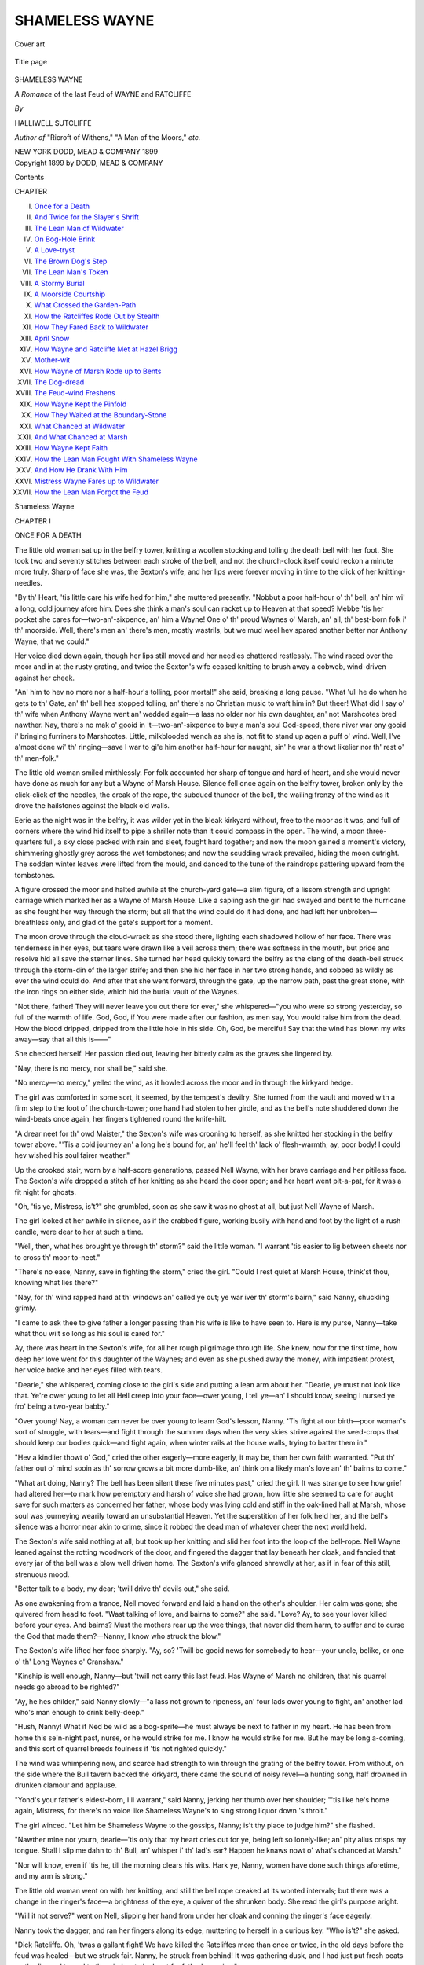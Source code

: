 .. -*- encoding: utf-8 -*-

.. meta::
   :PG.Id: 47674
   :PG.Title: Shameless Wayne
   :PG.Released: 2014-12-15
   :PG.Rights: Public Domain
   :PG.Producer: Al Haines
   :DC.Creator: Halliwell Sutcliffe
   :DC.Title: Shameless Wayne
              A Romance of the last Feud of Wayne and Ratcliffe
   :DC.Language: en
   :DC.Created: 1899
   :coverpage: images/img-cover.jpg

===============
SHAMELESS WAYNE
===============

.. clearpage::

.. pgheader::

.. container:: coverpage center

   .. vspace:: 3

   .. figure:: images/img-cover.jpg
      :figclass: white-space-pre-line
      :align: center
      :alt: Cover art

      Cover art

   .. vspace:: 4

.. container:: titlepage center white-space-pre-line

   .. figure:: images/img-title.jpg
      :figclass: white-space-pre-line
      :align: center
      :alt: Title page

      Title page

   .. vspace:: 3

   .. class:: xx-large bold

      SHAMELESS
      WAYNE

   .. class:: x-large

      *A Romance* of the last Feud of
      WAYNE and RATCLIFFE

   .. vspace:: 2

   .. class:: medium

     *By*

   .. class:: large

      HALLIWELL SUTCLIFFE

   .. class:: small

      *Author of* "Ricroft of Withens," "A Man
      of the Moors," *etc.*

   .. vspace:: 3

   .. class:: medium

      NEW YORK
      DODD, MEAD & COMPANY
      1899

   .. vspace:: 4

.. container:: verso center white-space-pre-line

   .. class:: small

      Copyright 1899
      by
      DODD, MEAD & COMPANY

   .. vspace:: 4

.. class:: center large bold

   Contents

.. class:: noindent small

CHAPTER

.. class:: noindent white-space-pre-line

I.  `Once for a Death`_
II.  `And Twice for the Slayer's Shrift`_
III.  `The Lean Man of Wildwater`_
IV.  `On Bog-Hole Brink`_
V.  `A Love-tryst`_
VI.  `The Brown Dog's Step`_
VII.  `The Lean Man's Token`_
VIII.  `A Stormy Burial`_
IX.  `A Moorside Courtship`_
X.  `What Crossed the Garden-Path`_
XI.  `How the Ratcliffes Rode Out by Stealth`_
XII.  `How They Fared Back to Wildwater`_
XIII.  `April Snow`_
XIV.  `How Wayne and Ratcliffe Met at Hazel Brigg`_
XV.  `Mother-wit`_
XVI.  `How Wayne of Marsh Rode up to Bents`_
XVII.  `The Dog-dread`_
XVIII.  `The Feud-wind Freshens`_
XIX.  `How Wayne Kept the Pinfold`_
XX.  `How They Waited at the Boundary-Stone`_
XXI.  `What Chanced at Wildwater`_
XXII.  `And What Chanced at Marsh`_
XXIII.  `How Wayne Kept Faith`_
XXIV.  `How the Lean Man Fought With Shameless Wayne`_
XXV.  `And How He Drank With Him`_
XXVI.  `Mistress Wayne Fares up to Wildwater`_
XXVII.  `How the Lean Man Forgot the Feud`_





.. vspace:: 4

.. _`ONCE FOR A DEATH`:

.. class:: center x-large bold

   Shameless Wayne

.. vspace:: 3

.. class:: center large bold

   CHAPTER I

.. class:: center medium bold

   ONCE FOR A DEATH

.. vspace:: 2

The little old woman sat up in the belfry tower, knitting a
woollen stocking and tolling the death bell with her foot.  She
took two and seventy stitches between each stroke of the bell,
and not the church-clock itself could reckon a minute more
truly.  Sharp of face she was, the Sexton's wife, and her lips
were forever moving in time to the click of her knitting-needles.

"By th' Heart, 'tis little care his wife hed for him," she
muttered presently.  "Nobbut a poor half-hour o' th' bell,
an' him wi' a long, cold journey afore him.  Does she think
a man's soul can racket up to Heaven at that speed?  Mebbe
'tis her pocket she cares for—two-an'-sixpence, an' him a
Wayne!  One o' th' proud Waynes o' Marsh, an' all, th'
best-born folk i' th' moorside.  Well, there's men an' there's
men, mostly wastrils, but we mud weel hev spared another
better nor Anthony Wayne, that we could."

Her voice died down again, though her lips still moved and
her needles chattered restlessly.  The wind raced over the
moor and in at the rusty grating, and twice the Sexton's wife
ceased knitting to brush away a cobweb, wind-driven against
her cheek.

"An' him to hev no more nor a half-hour's tolling, poor
mortal!" she said, breaking a long pause.  "What 'ull he do
when he gets to th' Gate, an' th' bell hes stopped tolling, an'
there's no Christian music to waft him in?  But theer!  What
did I say o' th' wife when Anthony Wayne went an' wedded
again—a lass no older nor his own daughter, an' not
Marshcotes bred nawther.  Nay, there's no mak o' gooid in
't—two-an'-sixpence to buy a man's soul God-speed, there niver
war ony gooid i' bringing furriners to Marshcotes.  Little,
milkblooded wench as she is, not fit to stand up agen a puff o'
wind.  Well, I've a'most done wi' th' ringing—save I war to
gi'e him another half-hour for naught, sin' he war a thowt
likelier nor th' rest o' th' men-folk."

The little old woman smiled mirthlessly.  For folk
accounted her sharp of tongue and hard of heart, and she would
never have done as much for any but a Wayne of Marsh
House.  Silence fell once again on the belfry tower, broken
only by the click-click of the needles, the creak of the rope,
the subdued thunder of the bell, the wailing frenzy of the
wind as it drove the hailstones against the black old walls.

Eerie as the night was in the belfry, it was wilder yet in
the bleak kirkyard without, free to the moor as it was, and
full of corners where the wind hid itself to pipe a shriller note
than it could compass in the open.  The wind, a moon
three-quarters full, a sky close packed with rain and sleet, fought
hard together; and now the moon gained a moment's victory,
shimmering ghostly grey across the wet tombstones; and now
the scudding wrack prevailed, hiding the moon outright.  The
sodden winter leaves were lifted from the mould, and danced
to the tune of the raindrops pattering upward from the
tombstones.

A figure crossed the moor and halted awhile at the church-yard
gate—a slim figure, of a lissom strength and upright
carriage which marked her as a Wayne of Marsh House.  Like
a sapling ash the girl had swayed and bent to the hurricane as
she fought her way through the storm; but all that the wind
could do it had done, and had left her unbroken—breathless
only, and glad of the gate's support for a moment.

The moon drove through the cloud-wrack as she stood
there, lighting each shadowed hollow of her face.  There was
tenderness in her eyes, but tears were drawn like a veil across
them; there was softness in the mouth, but pride and resolve
hid all save the sterner lines.  She turned her head quickly
toward the belfry as the clang of the death-bell struck through
the storm-din of the larger strife; and then she hid her face in
her two strong hands, and sobbed as wildly as ever the wind
could do.  And after that she went forward, through the gate,
up the narrow path, past the great stone, with the iron rings
on either side, which hid the burial vault of the Waynes.

"Not there, father!  They will never leave you out there
for ever," she whispered—"you who were so strong yesterday,
so full of the warmth of life.  God, God, if You were made
after our fashion, as men say, You would raise him from the
dead.  How the blood dripped, dripped from the little hole in
his side.  Oh, God, be merciful!  Say that the wind has blown
my wits away—say that all this is——"

She checked herself.  Her passion died out, leaving her
bitterly calm as the graves she lingered by.

"Nay, there is no mercy, nor shall be," said she.

"No mercy—no mercy," yelled the wind, as it howled
across the moor and in through the kirkyard hedge.

The girl was comforted in some sort, it seemed, by the
tempest's devilry.  She turned from the vault and moved with
a firm step to the foot of the church-tower; one hand had
stolen to her girdle, and as the bell's note shuddered down the
wind-beats once again, her fingers tightened round the
knife-hilt.

"A drear neet for th' owd Maister," the Sexton's wife was
crooning to herself, as she knitted her stocking in the belfry
tower above.  "'Tis a cold journey an' a long he's bound for,
an' he'll feel th' lack o' flesh-warmth; ay, poor body!  I
could hev wished his soul fairer weather."

Up the crooked stair, worn by a half-score generations,
passed Nell Wayne, with her brave carriage and her pitiless
face.  The Sexton's wife dropped a stitch of her knitting as
she heard the door open; and her heart went pit-a-pat, for
it was a fit night for ghosts.

"Oh, 'tis ye, Mistress, is't?" she grumbled, soon as she
saw it was no ghost at all, but just Nell Wayne of Marsh.

The girl looked at her awhile in silence, as if the crabbed
figure, working busily with hand and foot by the light of a
rush candle, were dear to her at such a time.

"Well, then, what hes brought ye through th' storm?"
said the little woman.  "I warrant 'tis easier to lig between
sheets nor to cross th' moor to-neet."

"There's no ease, Nanny, save in fighting the storm," cried
the girl.  "Could I rest quiet at Marsh House, think'st thou,
knowing what lies there?"

"Nay, for th' wind rapped hard at th' windows an' called
ye out; ye war iver th' storm's bairn," said Nanny, chuckling
grimly.

"I came to ask thee to give father a longer passing than his
wife is like to have seen to.  Here is my purse, Nanny—take
what thou wilt so long as his soul is cared for."

Ay, there was heart in the Sexton's wife, for all her rough
pilgrimage through life.  She knew, now for the first time,
how deep her love went for this daughter of the Waynes; and
even as she pushed away the money, with impatient protest,
her voice broke and her eyes filled with tears.

"Dearie," she whispered, coming close to the girl's side and
putting a lean arm about her.  "Dearie, ye must not look like
that.  Ye're ower young to let all Hell creep into your
face—ower young, I tell ye—an' I should know, seeing I nursed ye
fro' being a two-year babby."

"Over young!  Nay, a woman can never be over young to
learn God's lesson, Nanny.  'Tis fight at our birth—poor
woman's sort of struggle, with tears—and fight through the
summer days when the very skies strive against the seed-crops
that should keep our bodies quick—and fight again, when
winter rails at the house walls, trying to batter them in."

"Hev a kindlier thowt o' God," cried the other eagerly—more
eagerly, it may be, than her own faith warranted.  "Put
th' father out o' mind sooin as th' sorrow grows a bit more
dumb-like, an' think on a likely man's love an' th' bairns to
come."

"What art doing, Nanny?  The bell has been silent these
five minutes past," cried the girl.  It was strange to see how
grief had altered her—to mark how peremptory and harsh of
voice she had grown, how little she seemed to care for aught
save for such matters as concerned her father, whose body was
lying cold and stiff in the oak-lined hall at Marsh, whose soul
was journeying wearily toward an unsubstantial Heaven.  Yet
the superstition of her folk held her, and the bell's silence was
a horror near akin to crime, since it robbed the dead man of
whatever cheer the next world held.

The Sexton's wife said nothing at all, but took up her
knitting and slid her foot into the loop of the bell-rope.  Nell
Wayne leaned against the rotting woodwork of the door, and
fingered the dagger that lay beneath her cloak, and fancied
that every jar of the bell was a blow well driven home.  The
Sexton's wife glanced shrewdly at her, as if in fear of this
still, strenuous mood.

"Better talk to a body, my dear; 'twill drive th' devils out,"
she said.

As one awakening from a trance, Nell moved forward and
laid a hand on the other's shoulder.  Her calm was gone; she
quivered from head to foot.  "Wast talking of love, and
bairns to come?" she said.  "Love?  Ay, to see your lover
killed before your eyes.  And bairns?  Must the mothers rear
up the wee things, that never did them harm, to suffer and to
curse the God that made them?—Nanny, I know who struck
the blow."

The Sexton's wife lifted her face sharply.  "Ay, so?
'Twill be gooid news for somebody to hear—your uncle, belike,
or one o' th' Long Waynes o' Cranshaw."

"Kinship is well enough, Nanny—but 'twill not carry this
last feud.  Has Wayne of Marsh no children, that his
quarrel needs go abroad to be righted?"

"Ay, he hes childer," said Nanny slowly—"a lass not
grown to ripeness, an' four lads ower young to fight, an'
another lad who's man enough to drink belly-deep."

"Hush, Nanny!  What if Ned be wild as a bog-sprite—he
must always be next to father in my heart.  He has been
from home this se'n-night past, nurse, or he would strike for
me.  I know he would strike for me.  But he may be long
a-coming, and this sort of quarrel breeds foulness if 'tis not
righted quickly."

The wind was whimpering now, and scarce had strength to
win through the grating of the belfry tower.  From without,
on the side where the Bull tavern backed the kirkyard, there
came the sound of noisy revel—a hunting song, half drowned
in drunken clamour and applause.

"Yond's your father's eldest-born, I'll warrant," said
Nanny, jerking her thumb over her shoulder; "'tis like he's
home again, Mistress, for there's no voice like Shameless
Wayne's to sing strong liquor down 's throit."

The girl winced.  "Let him be Shameless Wayne to the
gossips, Nanny; is't thy place to judge him?" she flashed.

"Nawther mine nor yourn, dearie—'tis only that my heart
cries out for ye, being left so lonely-like; an' pity allus crisps
my tongue.  Shall I slip me dahn to th' Bull, an' whisper i'
th' lad's ear?  Happen he knaws nowt o' what's chanced at
Marsh."

"Nor will know, even if 'tis he, till the morning clears his
wits.  Hark ye, Nanny, women have done such things
aforetime, and my arm is strong."

The little old woman went on with her knitting, and still
the bell rope creaked at its wonted intervals; but there was a
change in the ringer's face—a brightness of the eye, a quiver
of the shrunken body.  She read the girl's purpose aright.

"Will it not serve?" went on Nell, slipping her hand from
under her cloak and conning the ringer's face eagerly.

Nanny took the dagger, and ran her fingers along its edge,
muttering to herself in a curious key.  "Who is't?" she asked.

"Dick Ratcliffe.  Oh, 'twas a gallant fight!  We have
killed the Ratcliffes more than once or twice, in the old days
before the feud was healed—but we struck fair.  Nanny, he
struck from behind!  It was gathering dusk, and I had just
put fresh peats on the fire and turned to the window to look
out for father's coming."

"An' hed fetched his snuff-box for him, an' laid it dahn by
th' settle-corner, as ye used to do i' th' owd days," murmured
Nanny.

"Hush, nurse!  Oh, hush!  I must not think of—of the
old days."

"Ay, but ye mun!" cried the old woman with sudden
vehemence.  "There's marrow i' th' owd days an' th' owd
tales, if ye tak 'em right.  See ye, Mistress, ye war a slip of
a lassie when th' feud war staunched 'twixt Wayne an' Ratcliffe;
but I hed seen th' way on 't, an' I knew, plain as if a
body hed comed an' telled me, that 'twould break out again
one day.  Rest me!  There were hate as bitter as th' bog
atween 'em."

"And shall be again, nurse," said Nell, in a voice as low as
the wind that rustled through the belfry-chamber.  The
shadow of tradition stole dark across her, and her fingers
tightened on the dagger-hilt as if she hid a man's heart under
her rounded breasts.

"God willing," croaked the ringer, finishing a row of her
knitting and jerking a muffled note of remonstrance from the
bell overhead.

"'Tis as father always said, when I used to sit at his knee
o' nights and listen to his tales," went on the girl.  "There
was never honesty or good faith in a Ratcliffe, and when the
Waynes held off at last and swore a truce, out of pity for the
few Ratcliffes left to kill, father warned his folk what the end
would be.  And it has begun, Nanny!  Their boys are grown
men now, and they outnumber us; and they will never rest
till they, or we, are blotted out."

"'Twill be them as goes under sod, Mistress; there war
niver a foxy breed yet but it war run to earth by honest folk.
Hark ye!  That's Shameless Wayne's voice again!  Lad,
lad, can ye think o' no sterner wark nor yond, while your
father ligs ready for his shroud?"

"He does not know, Nanny.  How should he know?  He
has been from home, I tell thee.  Nurse, stop knitting and give
me thy hands awhile!  I thought the weakness in me was
killed, and now I could cry like any bairn.  I would not tell
any but thee, Nanny, but I must ease my heart, and thou'rt
staunch as a mother to me.  Know'st thou that father's
wife—the little shivering thing he brought from the Low
Country—has played false to him these months past?"

"I've heard summat o' th' sort; ay, there's been part talk
'bout it up an' dahn th' moor."

"Dick Ratcliffe it was who dishonoured her.  He——"

She stopped and left holding Nanny's hands, and began to pace
up and down the floor.

Nanny took up her needles, and fixed her eyes on the
woollen stocking and waited.  "A lass is tricksy handling at
such times; best bide an' let her wend her own way; 'twill
ease th' poor bairn, I warrant, to talk her fever out," she
muttered.

But the girl's fever was of a sort that no speech could cool,
and it was gaining on her fast.  Already she had forgotten her
need of sympathy, and she could think of naught save the
picture that had been stamped clear and deep on her brain by
the day's wild work.

"'Twas at dusk this afternoon, Nanny," she began afresh.
"Father came riding up to the gate on the bay mare, and I
was going to meet him, with a kiss for the rider and a
coaxing word for the mare, when Dick Ratcliffe came galloping
along the cross-road.  He checked when he saw father, and
swerved into the Marsh bridle-track and then—then, before I
could cry out, before I could know him for a Ratcliffe in the
gathering dusk, he had drawn his sword, and lifted it, and
struck.  I ran to help, and father reeled in the saddle.  Nurse,
I cannot shut out the picture; I cannot——"

"Nor seek to; hold fast to it, Mistress—there's no luck i'
forgetting pictures sich as yond.  Dick Ratcliffe war off an'
away, I warrant, sooin as his blow war struck?"

"Nay, for what could even he fear from one poor girl who
had never a weapon to her hand?  He watched with a smile
on his face while I took father's head in my lap and bent to
hear his last hard-won words.  'Nell, tell our kinsmen 'twas
a foul blow.  Wipe it out, lass; give no quarter.'  That was
what he said to me, Nanny; and all the while Dick Ratcliffe
mocked us, till I got to my feet and cursed him; and then he
rode away laughing.  And I swore by the Brown Dog that
father should not wait long for vengeance."

The little old woman forgot no stroke of the bell; but the
knitting fell on her lap, and she lifted a face as stern as Nell's
own.  "Your father's lass," she cried.  "Put tears behind
ye, an' keep your hate as hot as hell-fire, an' let th' sun set
on 't ivery neet, an' rise on 't ivery morn, till th' Ratcliffes
hev paid their reckoning, three for one.  Eh, dearie, if I hed
your arms, if I hed a tithe o' your strength, 'tis out I'd go wi'
ye this minute to begin the reaping—to begin the reaping."

The wind was fluting eerily about the belfry-chamber.
The rushlight made strange shadows up and down the walls,
and the cobwebs floated like grey ghosts.

"Hark!" whispered Nell Wayne, bending her ear toward
the grating.  "Didst hear that voice in the wind, nurse?"

"Ay; 'twas the Brown Dog's howl; he's noan minded to
let ye forget, 'twould seem, an' them as once swears by him
can niver rest, day or neet."

"'Tis not the first time to-day, Nanny.  Thou know'st
Barguest Lane that runs behind Marsh House?  He bayed
there for a long hour this afternoon, and I was sick for father's
coming lest ill should have chanced to him.  Once for a
death, and twice for the slayer's shrift—hast heard the saying,
nurse?"  There was a grewsome sort of joy in the girl's
voice.

"I've heard th' saying, Mistress, an' I've heard Barguest,
what some calls th' Guytrash—but niver hev I known th'
deathsome beast howl for nowt."

Nell moved quickly to the door; it seemed she had gained
resolution from the baying of the spectre hound.  "Why am
I loitering here, Nanny?" she cried.  "The Brown Dog
calls, and I must go.  Father will lie lighter if——"

"Where are ye wending?  There's naught to be done till
morning dawns," said the Sexton's wife.

"Is there not?  Straight to Dick Ratcliffe's I'm going,
nurse—he will open the door to me—and I shall look him in
the face, Nanny, and strike while he is mocking at my
helplessness—and there will be father's dead strength behind the
blow, because he trusted me to right the quarrel."

She drew her cloak close about her, stayed to bid Lucy ring
the bell till midnight, then went swiftly down the stair,
heedless of the smooth worn steps that threatened to spoil her
errand before she had well started.  The wind, whistling keen
through the graveyard trees, drove new life into her; she
quickened her steps as the moor showed white through the
hedge at the top, for she was thinking of Dick Ratcliffe, and
of the short three miles that lay between them.

The moon was out again, scudding fast as the wind itself
behind a tattered trail of clouds.  At the turn of the path she
all but ran against a brawny, straight-shouldered fellow, who
was crossing the graveyard from the Cranshaw side.

"Why, Rolf, is't thou?" cried Nell, standing off from
him a little and lifting a white face to the moonlight.

"Ay, Nell.  What in God's name art doing here on a wild
night like this?"  Wayne of Cranshaw spoke harshly, but
his eyes, as they roved about his cousin's face, were full of
tenderness.

"I came to see that—that father was cared for.—Rolf, hast
not heard what chanced at Marsh this afternoon?"

"I have heard of it, a half hour since, and was coming to
see if I could aid thee in aught.  Nell, lass, 'tis a rough blow
for thee, this."

He was minded to set his arms about her, but she put him
away.  "Not to-night, I cannot bear it, dear," she pleaded.

Loverlike, his face grew clouded.  "I had thought to
comfort thee a little, Nell."

"Nay, Rolf, I would not have thee take it hardly," she
whispered, laying a quick hand on his sleeve.  "Thou know'st
I loved thee—yesterday.  To-morrow I shall love thee; but
to-night is father's.  When Dick Ratcliffe of Wildwater has
paid his price, come to me, for I shall need thee, dear."

"Dick Ratcliffe?  What is this talk of paying a price,
child?  Was't Ratcliffe that did it?"

"Ay, and from behind.  And they will say 'twas done for
the feud's sake; and 'twill be the blackest lie that ever a
Ratcliffe told.  'Twas done for fear, Rolf.  The woman that
father brought home a year agone, the woman I tried to call
mother, could not keep true for one poor twelve-month; she
met Dick Ratcliffe by stealth in the orchard, and father
chanced on them there, and Ratcliffe fled like a hare across
the pasture-field, leaving the woman to brave it out.  Father
swore to kill him, the first fair chance of fight that offered;
and he knew it; and he saved himself by a treacherous
sword-cut."

"'Tis my right, Nell," said Wayne of Cranshaw, gravely.

She shook her head.  It was as bitter to rob a man of honour
as of his precedence in fight; yet she could not grant him
this.  "Thine, if any man's," she said.  "But father left the
right to me, and before the dawn comes up cold above
Wildwater I shall have eased thee of the task."

They stood there in silence.  Rolf Wayne was eager to
forbid the enterprise, yet fearful of crossing the girl's wild
mood at such a time; and no words came to him.  And she,
for her part, was listening to the gaining shouts of revelry that
came from the tavern just below; her brother's voice, thick
with wine and reckless jollity, was loudest of all, and she
could no longer doubt that Shameless Wayne was there,
bettering the reputation that was given him by all the
countryside.  Wayne of Cranshaw heard it, and looked at the girl,
and "Nell," said he, "could not Ned keep sober just for this
one night?"

She did not answer, but drew her cloak about her, shivering.

"How the bell shudders, Rolf," she said, as the deep note
rang out again and lost itself among the wind-beats.

"Was it thy thought, or his wife's, to bid the bell be rung?"
asked Wayne.

The girl laughed harshly.  "Hers, Rolf—because she was
afraid of meeting father beyond the grave.  She hopes for
Heaven, this little, lying wisp of windle-straw; and so she
paid for a half-hour of the bell, knowing that 'twas all too
short a passing for a man's soul and thinking to keep father on
this side of the Gates.  'Twas a trim device, my faith!"

"And like her, Nell; 'tis just a trick of Mistress Wayne's
to rob him at the last, as she robbed him through that year of
marriage.  If such as she win into Heaven, pray God that
thou, and I, and all honest folk, burn everlastingly."

The girl began to move up to the moor—slowly, for even
now the man's will bore hardly on her, and she sought, in a
queer, half-hearted way, his leave to go and do what must be
done at Wildwater.  "Rolf—let me go—I am armed, and—and
'twill not take me long," she faltered.

He gripped her arm roughly.  "Thou shalt not; I forbid
thee," he said.

The plain compulsion angered her.  "Forbid?  When
wedlock has shackled me, Wayne of Cranshaw, 'twill be time
for thee to play the bully.—Rolf," she went on, pleading
again, "I swore by the Brown Dog, and even now I heard
him in the wind."

"Pish!  Leave Barguests to the farm-hinds that come
home too full of liquor and think every good dog's note a
boggart's cry.  I say, the feud is mine, and mine it shall be."

"Dost grudge it even to me?  When summer was tender
with the moorside, Rolf, how oft a day didst tell me that
naught was too much to give?  But winter chills a man's
love-vows, and thou grudgest it."

"I grudge the danger—for that is doubled, lass, when a
maid fights with a man, as thou would'st fight with Ratcliffe
of Wildwater.  Hark ye, Nell!  Thy journey might be the
worst sort of disaster.  At the best it would be fruitless, for
he is like to have taken Mistress Wayne and fled to the Low
Country, where dalliance, they say, goes free of punishment
and fair feud is reckoned lawless."

"Rolf, I never dreamed that could be!" she cried, dismayed.
"Would he not wait one night, think'st thou?  Not one
little night, to give me time——"

"He is gone by this, if I know his spirit.  There, lass!
Let me take thee safe home to Marsh, and rest sure that
Ratcliffe is beyond thy reach or mine."

Wayne of Cranshaw, scarce believing his own tale, meant
to cross to Wildwater soon as he had turned Nell from her
purpose; but while he spoke, there came a sudden clattering
of horse-hoofs, and after that a jingling of reins and a gruff
call for liquor, as the two horses pulled up sharp in front of
the tavern doorway.

The one thought leaped into the girl's mind and into
Wayne's of Cranshaw.

"Rolf," she cried, "what if he be coming to us?  What if
Ratcliffe and my stepmother have put off flight an hour too
long?"

"It may be so—ay, it may be so," muttered Wayne, as
they moved over the wet gravestones toward the tavern.

The moonlight showed them a cumbrous post-chaise, and
harnessed to it a pair of bays, smoking from the rough, up-hill
scramble.  A postillion stood at the leader's head, holding a
horn of old October in one hand and cursing the untoward
weather as he blew the froth from off the top.

"We knew the Ratcliffe spirit, and we knew thy father's
wife," said Wayne bitterly, pointing to the chaise.  "I
warrant we shall not need hunt our fox to-night, Nell."

"Is there no doubt, think ye?  Rolf, I feared we had lost
the chance," muttered Nell, clutching at her dagger.

But he caught her wrist.  "Lass," he said, so tenderly that
the tears came unbidden to her eyes, "what is thine is mine
hereafter, and I will take the blows for my share of the
burden.  A bargain, Nell, between us; if he come to-night, the
fight is mine; if he fail, then I will let thee go and seek him."

She turned for a backward look at the Wayne vault, hidden
by its flat, iron-ringed stone; and she wondered if her father
would like Rolf to strike the blow, in place of the daughter
who had loved him through the years of trouble.

"They will lift that stone in three days' time," she
muttered aimlessly; "and we shall see the last of father, and
know that the worms are making merry with his flesh.  It
seems hard, for he was a better man than any in the
moorside—save thou."

And then the "save thou" brought back her womanishness
for a space; and she fell to sobbing in his arms; and the
churchyard gate, up above them, began to grumble on its
hinges.

Wayne of Cranshaw put her from him and his hand
went to his belt.  "Have they taken the foot-road across the
moor?" he whispered.  "Ned Ratcliffe was never the man
to do aught but slink, and slink, until needs must that he move
into sight of honest men.—Nell, for shame's sake, give me
the right."

"Ay, take it—but make no mistake, dear—clean through
his heart—can I trust thee?"

The gate clashed to.  The wind roved in and out among
the graves.  The passing bell boomed out its challenge, and
was dumb for a long minute.  Wayne of Cranshaw laughed
soberly.

The Sexton's wife, meanwhile, went on with her knitting,
click-clack, up in the belfry-tower.  The bell swayed back
and forth, bent on its work of mercy.  A great white owl was
driven through the window-grating, putting out the rushlight
as it blundered across the chamber.

"Good-hap to this devil's weather.  Good-hap to the
lassie's arm," croaked the ringer, and picked up a stick she
had dropped.





.. vspace:: 4

.. _`AND TWICE FOR THE SLAYER'S SHRIFT`:

.. class:: center large bold

   CHAPTER II


.. class:: center medium bold

   AND TWICE FOR THE SLAYER'S SHRIFT

.. vspace:: 2

Dick Ratcliffe passed through the kirkyard-gate, with
Wayne's wife of Marsh clinging close to his arm.

"Need we have crossed the graveyard?" said the woman,
stopping with one hand on the gate.  Dainty of figure she
was, with a face all milk and roses; and her tongue lisped
baby-fashion, refusing the round speech of the uplands.

"Ay, need we!" cried Ratcliffe, half surlily.  "How know
we that the feud-call has not gone round, to carry the Waynes
on the old trail of vengeance?  As 'tis, we have driven it
over late, thanks to thy doublings, Margaret.  Come, yond
passing-bell should warn thee how the time slips by."

But she kept a tight hold on the gate, and looked down the
wet path toward where the Wayne vault-stone stared blue and
cold at the cold moon.  "'Tis uncanny," she whispered,
shivering.  "Know'st thou 'tis his bell, Dick, that rings for
our journey?  I dare not pass the vault down yonder—-it
stares at me, as if I had killed him—Dick, 'twas not I that
killed him—why should the stone look up and curse me.

"Pish!  Art unstrung, Meg.  The vault-stone is as dead—as
Wayne of Marsh.  Come away, I tell thee; I can hear
the rattle of harness-gear, and the chaise will be waiting tor
us at the tavern doorway.  I sent a horseman to Saxilton for
it two hours agone, and it must be here by now."

Mistress Wayne left clinging to the gate; but still she
could not move forward.  "I dread it so!  The storm, and
the wildness, and—and the graves.  Dick, 'tis too good to be
true that we should win free of this cruel moor!  Ever since
I came here, I have feared and hated it—and now its arms are
closing round me—I can feel them, Dick, as if they had bone
and muscle——"

Ratcliffe of Wildwater laughed noisily, for his own spirits
were yielding to the touch of time and circumstance, and he
strove to lighten them.  "Shalt never see the moor again,
sweetheart, nor I either.  'Tis Saxilton first, and after that a
swift ride to some nook of the valleys where they have never
heard of Waynes and feud."

"Will they be long in driving us to Saxilton?"

"Nay, for the road is good and the cattle good.  What a
baby 'tis to tremble so, just when we are free."

A few steps forward she made, then stopped and seemed
like to fall.  "I *dare* not pass the vault," she whispered.

He put his arm about her roughly and forced her lagging
feet down the path.  "The vault cannot kill," he growled,
"but there are those waiting across the moor who carry more
than women's fancies in their hands.  Will thy fears be less,
thou fool, if I am set on by a half score of the Waynes and
killed before thy eyes?"

Weak as a bog-reed to catch the infection of each new
wind, she bent to his own fear, and hurried on, and all but
forgot the vault that stared at her from the corner of the path
where the broken yew-trees shivered in the wind.

"Would we were safe in Saxilton," she wailed.  "Hurry!
Oh, let us hurry—they will take thee, Dick——"

She stopped on the sudden, for a brawny figure stood at the
bend of the path, blocking the way.  Mistress Wayne shrank
back behind her lover, and her step-daughter crept further
under the yew shadows, watching Dick Ratcliffe's face go drawn
and grey.

"Good-even, Ratcliffe of Wildwater.  Whither away?"
said Rolf Wayne, with bitter gaiety.

"To a place that is free of Waynes, God curse them,"
answered Ratcliffe, striving to put a bold face on the matter.

"That is a true word, I warrant, for Hell holds none of
our breed.—See you, Ratcliffe the thief, I could have killed
you like an adder, as you slew a better man awhile since; but,
being a Wayne, I have a trick of asking for fair fight.  Ye
may win to Saxilton, ye two, but 'twill be at the sword's
point."

Dick Ratcliffe eyed his enemy this way and that, seeking
occasion for a foul blow; but none showed itself, for Wayne's
sword was bare to the wind, and his eye never wandered from
the other's face.

"When I fear you, you shall know of it," said Ratcliffe,
drawing his own blade, grudgingly.

"Come to yond vault-stone, then, for 'tis a right merry
spot for such a fight as ours.  You know whose body it will
cover before the moon is old?  What, faltering, Ratcliffe?"

"Not I; but the time fits ill, and 'tis cold for Mistress
Wayne here."

"Your thoughts were ever kind toward women, but Mistress
Wayne must wait one little moment longer.  Not faltering?
Well, then, I wronged you; 'twas your backward
glance that put me in mind of a driven hare."

Mistress Wayne ran forward and threw her arms about her
lover.  "Don't fight, Dick; he will kill thee, kill thee," she
pleaded.  "I want to get away from this ghostly place—it
frightens me, I tell thee, and Saxilton is a far journey, and the
night wears late.  Dick, I will not let thee fight."

"Ay, Mistress, he will fight, since there is no chance of
escape left him.  You will fight, Ratcliffe of Wildwater, will
you not?"

Nell Wayne, standing in the shadows, grew furious with
impatience; nor could she understand why Rolf kept his temper
in such grim check, unless it were that Ratcliffe needed to
be whipped into the duel.

"You will fight?" repeated Wayne, anger fretting at his
voice.

"To the death, curse you," muttered Ratcliffe, and moved
slowly up toward the stone.

"That is well.  You are a better man than you showed
yourself once in the Marsh orchard—and Mistress Wayne
here has cause to be proud of a lover who does not run away
a second time, leaving her to meet the danger."

Mistress Wayne glanced desperately from side to side in
search of aid, and her eyes fell on Nell's figure, standing half
out of the yew shadows now.

"God pity us!  'Tis Nell," she cried.

The girl came out from the shadows and stood at her
stepmother's side.  "Could you not wait for one whole day?"
said she.  "You are very quick to make your pleasures sure.
Father scarce cold, and your lover's blade scarce
wiped—truly, you loved my father well!"

"'Twas not my fault—I—child, your hands hurt me—how
dare you treat me so?" stammered Mistress Wayne.  For
the girl, passion-driven for the moment, had gripped the
dainty light-of-love by the shoulders and nigh riven the
breath out of her.

"How dare I?" she flashed.  "Keep quiet, Mistress, lest
I dwell over-much on the wrong you did to father."

"But, Helen, I am your mother.  Let me go, child; let
me go, I say.  They shall not fight."

"Mother, say you?  Mother sleeps under the stone yonder.
The world has been hard to me, Mistress, but it never
made you kith of mine."

Mistress Wayne began to whimper, and Nell, losing her
hold with a sort of hard disdain, fixed her eyes on the
swordsmen, standing on the vault-stone and eyeing each other
steadfastly, their sword-blades catching blue-grey glances from the
moon.  For Wayne of Cranshaw had been moving backward
all the while, not daring to turn his face from Dick Ratcliffe
lest a foul thrust in the back should end the matter.  Yet
Ratcliffe still held off, nor would he plant his forefoot squarely
in position; and Nell, fearful lest he should refuse combat at
the eleventh hour, and knowing that Rolf would never strike
down a man except in fight, so taunted and stung and whipped
the laggard with her tongue that his heart grew bold with fury.

The old slyness of his race was with Ratcliffe still; he
made a feint of withdrawing altogether from the stone, then
leaped at Wayne with a mighty cry.  But Wayne was ready
for the stroke, and he warded off the down-sweeping blade
which bade fair to split his skull in two; his adversary reeled
backward, driven by the return force of his own wild blow,
and Rolf had but to strike where it pleased him to settle the
issue once and for all.

But Wayne of Cranshaw misliked cold butchery, and Ratcliffe's
debt was over-heavy to allow of such prompt settlement.
He waited, point to ground, until the other had gained
his balance; and then he made at him; and the fight waxed
grim and hot.  The wind sank low to a murmur; the vaultstone,
shining wet, reflected their every movement, of body
and of bared right arm.  There was none of the nicety of
fence; parry and cut it was, cut and parry, till the light
danced off like water from their blades, till the women's ears
were tingling with the music of live steel.  And all the while
the minute bell kept thundering its message across the
kirkyard and over the rolling moor above; it rang for Wayne of
Marsh, and it hovered between the sword-cuts that were to
settle whether Wayne of Cranshaw gave his kinsman a
peaceful shroud.

Wayne's wife was all a-tremble, like a foolish aspen tree;
now this she murmured, and now that, until she was like to
kill her lover, woman's fashion, by sheer interference of her
tongue.  But Wayne's daughter stood with a face of scorn,
saying no word, making no motion—watching, always watching,
with certainty that Rolf would end the struggle soon.
At another time she would have feared for Rolf; but to-night
was the dead man's, and she was deaf to love or fear or pity.
Nay, the very justice of the cause seemed to have determined
the issue before the fight began.

"Ah, 'tis sweet, 'tis sweet!" whispered the girl, and caught
her breath as Wayne's sword-edge sliced a crimson pathway
down the other's cheek.

Shameless Wayne, meanwhile, had finished his spell of
drinking at the tavern just below.  His step was unsteady
and his eyes red-ripe with liquor as he moved down the
passage with intent to cross the moor to Marsh.  Jonas Feather,
the host, came out of his kitchen on hearing the lad's step,
and put a firm hand on his shoulder.

"Mun I saddle your mare, Maister Wayne?" he said.

"God, I'd clean forgotten the mare!" laughed Shameless Wayne.

"Did I ride hither, Jonas the fool?  Well, then I'll not
ride home again; rot me if I don't cross the moor afoot, to
steady me.  There's no horse like a man's own legs, when
the world spins round and round him."

"Best bide here, an' wend home to-morn—ay, ye'd best
bide here," said Jonas, with a line of perplexity across his big
red forehead.

"What, to swell thy bill?  Go to, thou crafty rogue—they'll
be naming thee kin to the Ratcliffes of Wildwater
soon, if thou goest playing fox-tricks with thy neighbours."

"Your bill wi' me is lang enow as 'tis, Maister, an' a full
belly craves no meat," the host retorted drily.  "Willun't
ye hearken to what I tried to tell ye when first ye came here
to-neet?  Willun't ye be telled 'at your father ligs as cold as
Wildwater Pool, wi' a Ratcliffe sword-cut i' his back?  'Tis
noan decent 'at one i' your upside down frame o' body should
go to a house o' death, bawling a thieves' song, likely, by way
o' burying dirge."

Shameless Wayne thrust both hands deep into his pockets,
and leaned against the wall, and laughed till the tears ran
down his comely face.  "Wilt never let the jest be, Jonas?"
he stammered.  "Because I've not been home these days
past, and am returning thither full to the brim, thou think'st to
scare me with a tale like yond?—And all the folk in the
parlour are leagued with thee, thou ruffian," he went on, with a
drunkard's cunning in his eyes.  "When I first came in, they
set their faces grim as Death's fiddle-head, and nudged each
the other, and muttered, 'Ay, ay,' like mourners at a
lyke-wake, when thou said'st that the old man was dead."

"Willun't ye be telled?" cried Jonas, groaning at his own
impotence to drive the truth home.  "Willun't ye fettle up
your wits this once, an' hearken to one 'at hes a care for th'
Waynes o' Marsh?"

"Naught will strengthen me till I have slept off thy liquor,
Jonas—unless 'twere the chill look of the kirkyard as I pass
through," said Shameless Wayne, blundering merrily down
the passage.

"For th' love o' God, lad, bide where ye are this neet!"
cried Jonas.  But his guest was already out on the
cobblestones that fronted the inn doorway.

Shameless Wayne came to a sudden halt as he gained the
lower gate of the graveyard.  For the minute bell, driving its
deep note through the fumes that hugged his brain, carried a
plainer message to the lad than any words of Jonas Feather
had done.

"There's somebody dead," he muttered, staring vaguely at
the belfry-tower.  "Is't—is't father?  Did yond old fool talk
plain truth, when all the while I thought he jested?" he went
on after a moment's pause.  And then he tried to laugh, and
swaggered up the path, and vowed that the bell was leagued
with Jonas in this daft effort to make a laughing stock of him
throughout the moorside.

But another sound greeted him from the far side of the
yew-trees—the clash of steel, and the hungry, breathless cries
of men who were fighting to the topmost of their strength.
His step grew soberer; he turned the bend in the path noiselessly,
and saw what was doing on the vault-stone.  He stood
stock-still, and his face was smooth and empty while the wine
fumes cleared enough to let him understand the meaning of
all this.

And then the meaning took him full, and the anguish in
his eyes was strange and terrible to see.

Ratcliffe of Wildwater, meanwhile, maddened by the swordcut
that had slit his cheek, made a sudden onslaught on his
foe; and Rolf escaped the blade by a bare half-inch; and
Ratcliffe stumbled once again, pressed by his own idle blow.
Mistress Wayne sprang forward, eager to save the craven who
had snared her fancy; but Nell gripped her by the arms, and
forced her back, and whispered, "Strike!"  But neither of
the women had leisure to mark that a loose-limbed lad, with a
face as old as sorrow, and a hand that played never-restingly
with his sword hilt, had swelled the number of those who
watched the fight.

Twice Shameless Wayne made as if to join the fray, and
twice he held back, while Ratcliffe recovered in the nick of
time and warded desperately—while Rolf's blade pried in and
out, seeking a place to strike.

"Oh God, that I could claim the right!" muttered the lad,
half drawing his sword again.

"Nell, save him!  Your lover will listen to you—the
night wears late and dreary—we want to reach Saxilton,"
pleaded Mistress Wayne.

Not a word spoke the girl.  Not a word spoke the wind,
shuddering into the corners of the graveyard for dread.  But
the laboured breathing of the men sounded loud as a cry
almost in the quiet place.  Ratcliffe, for all his coward's heart,
was a cunning swordsman enough when need compelled, and
now, his first panic lost, he was settling to a steadier effort.

"Remember!" cried the girl, as she saw her cousin give
back a pace.

Wayne of Cranshaw regained his lost ground, and swung
his blade up to the blue-black sky; there was a rough jag of
steel, the clatter of a sword on the hollow vault-stone, a groan
from Ratcliffe of Wildwater?

"Save him, Nell!" wailed Mistress Wayne, like a child
repeating a lesson learned by rote.

"Save him?  See—see—he strikes—drive home, Rolf!—A
brave stroke!"

Wayne of Marsh was righted now, and his kinsman wiped
his blade at leisure on his coat-sleeve.  Nell came to him and
drew down his rough head and kissed him on the mouth; the
little wisp of a woman knelt by her lover's side, and tried to
stop the blood with a dainty cambric kerchief, and talked to
Ratcliffe of Wildwater as if her word were greater than God's
own, to bring a dead man back to life.

A deep voice broke in upon them.  "Remember was the
word thou said'st, Nell," cried Shameless Wayne.  "Christ
knows there will be no forgetfulness for me."

Nell Wayne looked at her brother for awhile, not knowing
what her thoughts were toward him.  And then she shrank
from him with plain disgust.  Up in the belfry yonder she had
pleaded excuses for Shameless Wayne when another talked his
good name away; but she had no pity for him now.

"Thou com'st in a late hour, Ned," she said coldly.

"I come in a late hour, lass," he answered, still in the same
deep voice that was older than his years; "and they will noise
it up and down that Wayne's son of Marsh sat drinking with
clowns in a wayside tavern while another robbed him of the
feud.  Well, the long years lie behind, and neither thou nor I
can better them."

A shaft of pity touched the girl.  "I loved thee once, Ned—why
could'st not—nay, 'tis behind thee, as thou say'st, and—and
thou'lt never be aught but Shameless Wayne henceforth."

The frail woman looked up from handling her lover's body,
and there was witless curiosity in her face.  "Who is't stands
there, and who has robbed him?" she asked.  Then with a
little laugh, "Why, 'tis Ned—to think I should not know my
own step-son.—Ned, come hither!  Your sister is cruel, and
she has well-nigh killed me with those slender hands of
hers—but you will be kinder, Ned, and I want you to staunch the
bleeding—see how the vault-stone reddens—hurry, dear, for if
the blood once drips into the vault, the stain can never be
washed out—never, never be washed out."

"You are right, Mistress," said Shameless Wayne, smiling
queerly at her from across the stone.  "Though one kills
every other Ratcliffe that fouls the air, the stain will never be
washed clean."

Wayne of Cranshaw put a kindly hand on him.  "Take
heart, lad," he muttered.  "The next blow shall be thine, and
the next after that—and there's no man in Marshcotes or Ling
Crag that dares call thee coward."

"But all may name me fool," finished the lad quietly;—"Take
Nell home, Rolf.  She'll suffer thy company better
than mine just now."

But Nell was strung to the storm's pitch still.  "'Tis not
done yet!" she cried.  "I thought that one life would
pay—and what is Dick Ratcliffe now?  Is that thankless lump of
clay to square the reckoning, dross for gold?  Nay, there is
more to be done.  Listen, Rolf!  We will send round the
feud-call, and rouse our kinsfolk."

"Ay, will we—but not to-night, dear lass."

"To-night!  Rolf!  It must be to-night.  No quarter said
father with his last breath, and God forgive me if I rest before
the whole tale is told."

"Nay!  'Tis home and a quiet pillow for thee.  Come,
Nell!  Thou know'st thy strength will scarce carry thee to
Marsh."

Still she refused, though she was shivering as with ague.
"No quarter.  Wilt not swear it, Rolf?"

"I swear it here, Nell, by any vow that binds a man—and
by the same token I swear to carry thee to-night by force to
Marsh, if so thou wilt not come of thy own free will.  Are
the Ratcliffes salt-and-snow, that they should melt away before
the dawn?"

"Wilt not help me, Ned?" broke in Mistress Wayne.  Her
baby-voice was soft and pleading as she turned to her step-son.
"The stain is spreading—I dare not let it run to the
edge—there is a little crack down one side of the stone, and the
blood will never be wiped off if once it drips on to the
vault-floor."

The lad did not answer Mistress Wayne's wanderings this
time; and his sister, glancing round at him with the old
impulse of resentment, saw that Shameless Wayne was sobbing
as men sob once only in their learning of life's lesson.
Over-strained Nell was already, and the fierceness died clean out of
her.  She crept to her brother's side, and pulled his hands
down from before his face, and "Ned," said she, "would God
I could forgive thee."

He pointed up the path with a gesture that Wayne of
Cranshaw understood.  "I'll follow you in a while—leave me to
it," he said.

"Poor lad!  He'll take it hardly, I fear," said Rolf, as he
and Nell went through the graveyard wicket and out into the
moor, where the hail nestled white beneath the heather and the
far hills touched the cloud-banks.

Shameless Wayne stood looking down at his step-mother,
who still sat fondling her lover's body.  There was no hatred
of her in his face, though yesterday he would have railed
upon her for a wanton; nay, there was a sort of pity in his
glance, when at last he drew near to her and touched her
arm.

"Life has been over-strong for you, eh, little bairn?" he
said.  "Well, we're both dishonoured, so there's none need
grumble if I take you with me; shalt never lack shelter while
Marsh House has a roof."

"Oh, I cannot come," said Mistress Wayne; "I have to
get to Saxilton before dawn—I am waiting till the wound is
healed and the blood stops dripping, dripping—oh, no, I shall
not come with you—what would Dick say if he woke and
found me gone?"

Entreaty the lad tried, and rough command; but naught
would move her, and when at last he tried to carry her from
the spot by force, she cried so that for pity's sake he had to
let her be.

"Well, there's enough to be seen to as 'tis; may be she
will come home of herself if I leave her to it," he muttered,
and went quickly down to the tavern-door.

Jonas Feather was standing on the threshold, his head bent
toward the graveyard.  "What, Maister, is't you—  What,
lad, ye're sobered!" he cried, as Shameless Wayne pushed
past him.

"Ay, I found somewhat up yonder that was like to sober
me.  I'm going to saddle the mare, Jonas—she will be needed
soon, I fancy."

"Sit ye dahn, Maister, sit ye dahn.  I'll see to th'
mare.—There's been a fight, I'm thinking?  I could hev liked to
see't, that I could, but they'll tell ye what once chanced to a
man 'at crossed a Wayne an' Ratcliffe at sich a time—an'
I'm fain of a whole skin myseln."

But Shameless Wayne was down the passage and out into
the stable-yard behind.  Jonas looked after him, and shook his
head.

"I nobbut once see'd drink so leave a chap all i' a minute,"
he said, "an' it takes a bigger shock nor sich a young 'un as
yond hes shoulder-width to stand.  There's ill days i' store
for th' lad, I sadly fear."

At the stroke of twelve, the Sexton's wife came down the
belfry steps.  Her right foot was numb with tolling the bell,
and her fingers ached with the knitting; yet she had no
thought of such matters as she stepped out into the moonlit
burial place, for she was wondering how Nell Wayne had
fared at Wildwater.

"Her father's lass—ay, ivery bone of her," she muttered.
"Hes she killed him by now—hes she struck——"

The sound of a cradle-song, chanted in a sweet, low voice,
came from above.  The little old woman stopped her mumbling,
and shuffled up the path, and came to where Mistress
Wayne sat, with her lover's head on her lap and one baby
hand pressed close against his breast.

Nanny touched her on the shoulder.  "A death for a
death," said she; "yet, not with all your tears to help, will
Dick Ratcliffe be a fit exchange for th' Maister.  'Twill need
a score sich as him, or ye, to pay th' price."

"He is sleeping.  Hush!  You will waken him, and 'tis
early yet to start for Saxilton," said Mistress Wayne, lifting
her childish face.

The little old woman quailed, and crossed herself, as she
saw the light in the other's eyes.  "She's fairy-kist!  God
save us," she muttered, as she hobbled down the path.





.. vspace:: 4

.. _`THE LEAN MAN OF WILDWATER`:

.. class:: center large bold

   CHAPTER III


.. class:: center medium bold

   THE LEAN MAN OF WILDWATER

.. vspace:: 2

The Sexton's wife was afraid of no man that stepped; but
ghosts, and fairies, and the mad folk who shared communion
with the spirits, touched a bare nerve of dread.  And so she
stopped midway down the graveyard path, and turned, and
went back to where Mistress Wayne was cowering above her
lover's body.  It was not that the Sexton's wife had any wish
to help this woman, who had smirched the honour of the
Waynes, but that she feared the disaster which refusal of such
help might bring.

"She's fairy-kist," she muttered for the twentieth time,
looking down at the frail figure.  "God or the devil looks to
such, they say an' I mun do th' best for her, I reckon."

"Ay, 'tis cold, 'tis bitter cold, and Dick will surely never
come," said Mistress Wayne, getting to her feet and glancing
fearfully across the kirkyard.

"Not to-night, Mistress.  Ye'd best wend home wi' me,
an' search for him to-morn," put in the Sexton's wife.

Mistress Wayne did not answer for awhile; she was watching
the moonlight glance freakish, cold and wan, from out the
purple-yellow of the clouds—was listening to the curlew-wail
that thrilled across the stark, dim moor.  And, slowly, as she
stood there, the closed door of her mind seemed to swing back
a little, letting the sense of outward things creep in.  It was a
dream, then, that Dick was coming to take her safe into shelter
of the valleys; this was the moor that closed her in—the
moor, whose face had frightened her, whose storms had chilled
her to the bone, through all the brief months of her wedlock
with Wayne of Marsh.  She gazed and gazed into the moon-dusk,
with still face and rounded, panic-stricken eyes; and
from the dusk strange shapes stole out and mouthed at her.

This for a long moment—and then she ran like a scared child
to the little old woman's arms, and hid her face, and entreated
protection from that wilderness which had grown a live,
malignant presence to her.

"Give me house-walls about me—give me light, and
warmth—Mary Mother, hark how the night-birds wail, and scream,
and mock me," she cried, with sobs between each panting
plea.

The Sexton's wife, not understanding how any one should
fear the moor to which she had lived bedfellow these five-and-sixty
years, was yet quick to snatch the opportunity.  It would
never do to leave this witless body to the night-rain and the
cold, and who knew how soon she might fall again upon her
lover's body and again refuse to quit the spot?

"Come wi' me," she muttered, putting an arm about
Mistress Wayne and hurrying her across the gravestones.

"Where wilt take me?" cried the other, half halting on
the sudden.  "Not—not to Marsh House, where Wayne lies
and haunts me with that still look of reproach?"

"Not to Marsh, Mistress—nay, not to Marsh.  See ye,
'tis but a step, and there'll be a handful o' fire for ye—an'
walls to keep th' cold out——"

"Then, we'll hurry, will we not?  Quick, quick!  The
shadows are laughing at us—and the owl on the church steeple
yonder hoots loud in mockery.  Oh, let us hurry, hurry!"

"Well, then, we're here.  Whisht, Mistress, for there's
naught ye need to fear," cried Nanny, halting at the door of
the cottage which stood just across the road.

The Sexton, Luke Witherlee, was smoking his pipe in the
ingle-nook and hugging the last embers of the peat-fire.  A
thin, small-bodied man, with parchment cheeks, crow's-footed,
and a weakish mouth, and eyes that were oddly compact of
fire and dreaminess.  He glanced up as the goodwife entered,
and let his pipe fall on the hearthstone when he saw what
manner of guest she had brought back with her.

"Nay, Luke, muffle thy tongue, an' axe no questions," said
Nanny, in a tone that showed who was master of the Sexton's
household.  "This poor body wants a lodging, an' so we mun
lie hard, me an' thee, for this one neet.  What, ye're
minded to make friends, are ye, Mistress?" she broke off,
surprised to see her guest, after a doubtful glance at Witherlee,
go up to him and lay her slim hand in his own earth-crusted
palm.

"An' welcome to ye, Mistress," said the Sexton quietly.
"We've nowt so mich to gi'e—but sich as 'tis, 'tis yourn."

Mistress Wayne forgot her terror now that the stout walls
of the cottage shut out the whimpering goblins of the moor.
She sat her down by the Sexton's side, and looked into his
face, and saw a something there—something friendly, quiet
and tender—which soothed her mood.  And he, for his part,
seemed full at home with her, though he fought shy at most
times of the gently-born.

"Good-hap," muttered Nanny, "to think there should be
fellowship 'twixt Witherlee and her!  Well, I allus did say
Witherlee war ower full o' dreams to be a proper man, an'
happen they understand one t' other, being both on th' edge o'
t' other world, i' a way o' speaking."

Nanny stood open-mouthed awhile, regarding the strange
pair; then hobbled to the three-cornered cupboard that stood
in the far corner of the kitchen, and reached down cheese and
butter and a loaf of oaten bread.  To and fro she went,
restless and alert as when she sat in the belfry-tower and sent
Wayne's death-dirge shuddering out across the moor.  Mistress
Wayne was talking with the Sexton now—childish talk,
that simmed the old man's eyes a little—and Nanny as she
went from cupboard to table and back again, laying the rude
supper, kept glancing at them with a wonderment that was
half disdain.

"Will ye be pleased to sup, Mistress," she said, when all
was ready.  "Th' fare is like yond moor that frights ye so,
rough and wholesome; but I doubt ye're sadly faint for lack
o' belly-timber, and poor meat is better nor none at all, they
say."

Mistress Wayne shook her head, with a bairn's impatience,
and tightened her hold of the Sexton's hand.  "I'm not
hungry, I thank thee—not hungry at all," she murmured.

But Nanny would take no denial, and at length she coaxed
her visitor to break her fast.

"That's likelier," growled the little old woman, as she
threw fresh peats on the fire.  "Victuals is a rare stay-by
when sorrow's to be met.  Now, Mistress, warm yourseln a
bit, an' then I'll see ye safe between sheets."

The peat-warmth, following her long exposure to the wind,
set Mistress Wayne a-nodding; and the Sexton, seeing how
closely sleep had bound her in his web, took her in his arms
with a strength of gentleness that was all his own, and carried
her to the bed-chamber above, and left her safe in Nanny's
care.

"She slumbers like a year-old babby," said Nanny, coming
down again, by and by.

"Oh, ay?  Well, she looked fair worn out ai' weariness.
What ails her?" answered Witherlee, filling his pipe afresh
and watching Nanny's shadow go creeping up the wall as she
stepped in front of the rushlight burning on the table.

"Tha's heard nowt, I'm thinking, o' what chanced i' th'
kirkyard?"

"Nay, I've heard nowt.  I've been dozing, like, by
th' ingle, an' niver a sound I heard save th' death-bell tha
wen ringing for Wayne o' Marsh.  Ay, it seemed i' tune
wi' my thowts, did th' bell, for I war thinking o' th' owd
feud 'twixt Wayne an' Ratcliffe.  'Tis mony a year sin' that
war staunched, lass, but I can see 'em fight fair as if 'twere
yesterday."

"Trust thee to doze!  I wonder whiles what thou hast to
show for thyseln, Luke Witherlee, that I do, while th' wife is
ringing her arm off," snapped Nanny, her temper sharpened
by the long day's work and sorrow.

"Show for myseln?" said he, with a sort of weary
patience.  "Nowt—save that I can plank a grave better nor
ony Sexton fro' this to Lancashire.  An' that's summat i'
these times, for we shall see what we shall see now Wayne o'
Marsh is killed.  Ay, for sure; there'll be need of a good
grave-digger i' Marshcotes parish.—What's been agate, like,
i' th' kirkyard?  I knew there war summat bahn to happen
for I heard th' death-watch as plain as noonday."

"Why, Dick Ratcliffe war for carrying off yond little Mistress
Wayne—her as sleeps so shameless-peaceful aboon stairs—an'
Rolf Wayne o' Cranshaw met them fair i' th' kirkyard."

The Sexton roused himself, and his eyes lost their dreaminess.

"Did they fight, lass?" he cried.

"Hark to him!  Give him a hint o' blood-letting, an' he's
as wick as ony scoprel."

"It's i' th' blood, lass, and 'twill out at th' first taste o'
blows," said Witherlee, with a shamefaced glance at his wife.
"I'm not mich of a man myseln, but I aye loved a fight, an'
that's plain truth."

"Well, tha'd hev seen one, I reckon, if tha'd been where
Wayne o' Cranshaw war to-neet," retorted Nanny grimly.
"I missed it myseln, for I war ringing th' bell; but when I
came out into th' graveyard, there war Dick Ratcliffe
stretched on th' vault-stone, an' Mistress Wayne greeting
aboon his body.  An' a rare job I had, my sakes, to get her
safe within doors."

"They fought at th' vault-stone, did they?" murmured
Witherlee.  "Where did they stand, Nanny?  An' who
strake first?  An' how did t'other counter?"  His voice,
smooth and gentle, was ill in keeping with the brightness of
his eyes, the restless movement of his hands.

"How should I tell thee?  I see'd nowt o' th' fight, being
thrang wi' other wark."

"That's a pity, now.  I allus like to hev th' ins an' outs
of a fight fixed fair i' my head, so I can go ower it all again
when sitting by th' hearthstone o' nights.  Well, well, we
shall see summat, lass, afore so varry long."

The little old woman twisted her mouth askew.  "Luke,"
said she, "tha'rt at thy owd tricks again.  Tha breeds visions
an' such-like stuff as fast as a cat breeds kitlings, an' they run
all on th' days when Waynes killed Ratcliffes at ivery
crossroad, when ivery fair day war like a pig-killing."

"There's sorrow goes wi' fighting, an' there's mony a
gooid life spilt," said the Sexton, "but 'tis sweet for a man's
stomach, for all that, an' th' lads grow up likelier for 't.
Look at yond Shameless Wayne, now—wod he be th' racketty
ride-th'-moo'in he is if he hed to carry his life i' his hand
fro' morn to neet?"

"He'd hev no life to carry, most like," retorted Nanny.
"He'd do wi' mending, would th' lad; but there's a mony
other men-folk i' like case, an' I could do wi' all on ye better
if ye war made all ower again.  An' I'll thank ye, Witherlee,
to say nowt agen Shameless Wayne i' my hearing, for
I'll listen to nowt but gooid of him.  There's more i' him, let
me tell thee, nor thee or onybody hes found out yet."

The Sexton set flint to steel and lit his pipe afresh; and a
smile lurked fugitive about his mouth.  "Well, if there's owt
behind his shamelessness, he'll hev his chance o' showing it,"
he said.  "Th' feud 'ull be up, Nanny, by and by.  Last
neet Dick Ratcliffe war killed—that's to mak even deaths on
one side an' on t' other.  To-morn likely or th' next day
after, another Wayne 'ull be fund stretched stark by some
roadside; an' that 'ull be Nicholas Ratcliffe's way o' saying,
'Come on, lad's, an' fight it out.'  Ay, I've seen th' feud get
agate afore this, an' I know th' way on 't."

"Then tha should think shame to let thy een brighten so.
If tha'd seen th' face o' yond lass o' Waynes, when she
came up to me while I war ringing i' th' belfry-tower a while
back—if tha'd seen th' poor bairn's eyes wild for lack o' th'
tears that wouldn't come—tha'd sing to a different tune, Luke
Witherlee, that tha wod, about this sword-fighting an' pistoling.
Nay, I've no patience wi' thee.  Lig thee down on th' settle,
Luke, an' get to sleep.  I've a long day afore me to-morn."

The little old woman settled herself as comfortably as
might be in her rocking-chair, turning her back on Witherlee,
and shutting her eyes in token that she had said her last word
for the night.  But the Sexton still sat on, his pipe-bowl in
the hollow of one hand, his eyes upon the grey-red ashes of
the peats.  Old and gnarled his body was, and shrunken his
face; but he was thinking of the fights to come and the heart
of him was lusty as a boy's.

Only once did Nanny break the silence.  "I cannot
thoyle to thin' o' th' way yond little body aboon stairs is
sleeping," she said, half rousing herself.  "She's no light sins
to carry, an' wakefulness wod hev shown a likelier sperrit."

"Live an' let live, lass," said Witherlee gently; "an'
when Mistress Wayne hes fund her wits again, 'twill be time
to cry out on her for her sins."

"Tha'rt ower tender for this rough world.  I allus telled
thee so," murmured the little old woman.

Soon she was breathing in the sharp, stifled fashion that
told the Sexton she was hard asleep.  And he, too, began to
nod, with softer thoughts than fight to give him company—thoughts
of the frail woman who had claimed his hospitality,
the little fairy-kist wanton who seemed so full in sympathy
with his dreamings.

"Good or bad, God keep the little body," he whispered in
his sleep.

Silence crept shadowy from the corners of the room—the
silence, compact of rustling undersounds, that seems full of
tragedies half lost yet unforgotten.  The little sounds grew
big, the big ones thunderous.  The eight-day clock on the right
hand of the chimney-piece ticked weightily, with grave
disregard of everything save Time's slow passing.  Nanny's harsh
breathing crossed her goodman's softer snore.  And now a rat
floundered in the rafters overhead; and now the spiders in the
walls began their clear and eerie ticking—*tick-tick*, *tick-tick*,
like the swinging of an elfin pendulum.  Once in a while an
owl hooted, or the long-drawn wailing of a peewit sounded
from the moor without.  The night, in this cottage-kitchen,
was endless, ghoulish and unrestful; and the slumbering folk
on chair and settle served but to heighten the unrestfulness.

Witherlee turned in his sleep, and lifted his eyelids for a
moment, and heard the spiders ticking in the wall.  "Yond
is th' death-tick," he muttered drowsily.  "Lord save us,
there'll be blows afore th' moon wears old."

Again the fret of little sounds fell over the cottage—over the
living-room, and over the bed-chamber above where Mistress
Wayne was tricking a brief spell of sleep from fate.  But her
sleep was neither so lasting nor so light as Nanny Witherlee
had named it, and dawn was scarce greying over the moor-reaches
when she waked.

Full of a sense of disaster, confused and rudderless, she rose
and went to the window and looked out across the graves.
And the dawn was a pitiful thing, that came to touch her
sorrows into life.  Where was she?  And why should the
grave stones, set toward the brightening East, show red as
blood?  She could not tell—only, that some one was waiting to
carry her far from these dreadful places of the moor.
Someone was waiting for her—that was the one surety she had.
But where?

She smiled on the sudden, and clapped her slender,
blue-veined hands together.  "Why, yes," she lisped, "'tis Dick
Ratcliffe who waits for me—strange that I cannot see him in
the graveyard.  We should have met there, he and I."  She
stopped and knit her little brows.  "Dick lives at
Wildwater," she went on slowly.  "How if I seek him out, and
reproach him that he did not wait?  Yes, yes, I'll go to
Wildwater—we have far to go to-day, and I must hurry."

She picked up her wearing-gear and eyed it questioningly;
then donned it quickly, stole down the stair, and stood, finger
on lip, regarding the Sexton and his wife.

"If they should waken, they would never let me go," she
murmured.  "I must tread softly—very softly."

"'Tis th' death-tick, an' there'll be fight afore th' new
moon's in her cradle," muttered the Sexton in his sleep.

Mistress Wayne, startled by his voice, ran fast across the
floor, and lifted the latch, and went out into the gathering
dawn.  A moment only she halted in the lane, then turned to
her right hand and went up toward the moor with hurried
steps.  She must reach Wildwater—and Wildwater, she knew
lay somewhere up among the moors.

Up and up she went, past naked pasture-land and lank,
rough-furrowed fields.  She passed a shepherd tending the
ewes which had lambed in the inclement weather—one of the
Marsh shepherds, who wondered sorely to see his late master's
wife come up the moors in such guise and at such an hour.

"I want to get to Wildwater; some one is waiting for me
there, and we have far to go, and I cannot find the way," she
said, drawing near to the shepherd, yet keeping a watchful eye
on him, and ready, like some wild thing of the moor, to take
flight at the first hint of danger.

The shepherd eyed her queerly.  "Ye want Wildwater,
Mistress?  Well, 'tis a fairish step fro' here to there—though
yond bridle-track will land ye straight to th' door-stun, if ye
follow it far enough.  Are ye forced to wend thither, if I mud
axe a plain question?"

"Oh, yes, I have a friend there who waits my coming.
He'll be angry if I fail him."

"'Tis no good house to visit," said the shepherd, scratching
his head in dire perplexity.  "Have a thowt, Mistress, o'
them that live theer."

"My lover dwells there.  Is not that enough?" she
answered gravely, and went her way.

Up and up, till she gained the wildest of the moor, where
eagles nested and the goshawk soared.  Up and up, until she
stood beside Wildwater Pool, and looked across its stagnant
waters, and saw the long house of the Ratcliffes frown
beetle-browed upon her from amid the waste of ling.  And half she
feared; and half she gladdened, thinking what welcome her
lover held in store for her; but when she neared the gate and
felt the swart defiance of the house, she halted.

Between Ling Crag and Bouldsworth Hill it stood, this
house of the Wildwater Ratcliffes.  Above it were the
wind-swept wastes of heath; below, the lean acres which bygone
Ratcliffes had wrested from the clutches of the moor.  Yet
the dip of the hills sheltered it a little and the garden was
trim-kept adding, if need were, the last touch of desolation to
the homestead.  A rambling house, shouldering roughly at the
one end a group of laithes and mistals; above the narrow
latticed windows the eaves hung sullenly, and the stone porch
without the door offered at the best a cold welcome, and at the
worst defiance.  Over the porch was a motto, deep chiselled
in the blackened stone.

"We hate, we strike," said the house to the outside world,
and the motto, though it matched well the temper of each
generation of the Waynes, suited none of the stock so well as
old Nicholas Ratcliffe, known through the moorside as the
Lean Man of Wildwater.

Below the wan strip of intake, an upland tarn showed its
sullen, unreflecting face to the sky.  Nor curlew nor
moor-fowl was ever known to haunt the rushes that fringed
Wildwater Pool, no fish ever rose from its waters; and men said
that God had cursed the pool, since a winter's night, nigh on
a hundred years agone, when a Ratcliffe had tempted a Wayne
to sup with him in amity and had thereafter thrown his body
to the waters.  But Nicholas Ratcliffe loved the tarn, as he
loved the storms that broke over the naked hills and the wild
deeds that had made his fathers a terror and a scourge; and
the sons and grandsons who grew up about him he trained to
the rough logic of tradition.  Brave the Lean Man was, and
crafty as a stoat; wiry of body, lank-jawed of face; and the
hair stood up from his crown a rusty grey, like stubble when
the first frost has nipped it.

Old Nicholas sat in the hall this morning, in the carved oaken
chair that stood over against the lang-settle.  Robert, his
eldest-born, sat opposite, and three other of the grandsons were
at table still, finishing a breakfast of mutton-pasty and ham
and oaten-bread, washed down with nut-brown ale.  For the
hall, running a quarter the length of the house and all its
width, was the chief living chamber, where the indoors
business of the day was gone through; a cool and pleasant
chamber in summer heat, but in winter the winds piped
through and through it, driving the women-folk for warmth to
the more cosy parlour.  The Lean Man had been cradled in
cold winds, and it pleased him to see as little as might be of
the women; for women were rather a cumbrous necessity than
a joy to Nicholas Ratcliffe.  "Thy son should be safe off with
Mistress Wayne by now," said Nicholas to his eldest-born.

"Likely.  'Tis all the lad is good for, curse him!  Dick
was ever the weakling of the breed."

"Aye, but there's a use for weaklings, when all is said,"
chuckled the old man.  "They fear dishonour worse than
aught that can chance to them, these Waynes, and when first
I learned that Dick was playing kiss-i'-the-dark with yon
milk-faced wife of Wayne's, I gave him rope enough to
strangle the Marsh pride."

"He starts well!" laughed one of the youngsters from the
breakfast board.

"He starts well," said the Lean Man.  "First to make a
cuckold of the husband, and then to run him through—he's
half a Ratcliffe, this shiftless Dick-o'-lanthorn, after all."

"Why did you let him go with the wench, father?" put in
Robert.  "Dick can wield a sword if he's forced to it, and
scabbards will need to be empty in a while."

"Pish!  We can spare one arm, I warrant, and 'twas sweet
to cry Wayne's wife up and down the country-side for what
she is.  The lad will wed her soon as they get free of
Marshcotes, she thinks—but I know different; and 'twill eat the
heart out of the Waynes to know—what, Janet!  Thou
look'st scared as a moor-tit," he broke off, as a trim lassie
came in through the parlour door and stood at the elbow of
his chair.

Janet Ratcliffe, the youngest of all the Wildwater clan, was
the only one among them who could touch the old man's
heart; some said it was because she was the comeliest of the
women, and others vowed it was that her raven hair had caught
her grandfather's fancy by contrast with the ruddy colouring
and freckled cheeks that nearly every other Ratcliffe in the
moorside boasted.  But sure it was that whenever the Lean
Man's brittle temper had to be tried, Janet was sent as
tale-bearer.

"There's one would speak with you, grandfather," said the
girl, coming to the elbow of his chair.

"Then bid him enter.  Any man can come into Wildwater—'tis
for us to say whether we let them out again."

"Nay, but 'tis a—a woman, sir.  I found her wandering
up and down the garden, plucking the daisies and singing to
herself."

"By the Lord, we do not have so queer a guest every day!
Let her come in, Janet, and we'll give her the bottoms of the
ale-flagons if her song be a good one."

"But, sir—she bears a name that is not welcome here—and
she talks so wildly that I fear her wits are gone."

"What name?" snarled the old man.

"She is wife to Wayne of Marsh—and her clothes are
dripping—and she speaks all in riddles——"

Nicholas laughed grimly.  "Bring her to me," he said—"though,
'tis no new thing, my faith, to talk to a Wayne who
is scant of wit."

"There's something untoward in this," muttered Robert.
"What should she want at Wildwater, if Dick's plans had not
miscarried?"

"Why, he grew weary of her, belike, 'twixt here and
Saxilton, and set her down by the wayside.  Thou know'st the
lad's fancies—they go as fast as they come in that addle-pate
of his.  By the Heart, what have we here?"  Old Nicholas
stopped, and pointed to the doorway; and the lads who were
at breakfast let fall their knives with a clatter on the board.

And in truth Mistress Wayne was a wild and sorry
spectacle enough, and one to hold a man in doubt whether he
should shrink from her or laugh outright.  "Where is the
Lean Man of Wildwater?  I want a word with him," she
said, and looked blankly round the hall.

Nicholas Ratcliffe smiled cruelly upon her, and, "Mistress,"
said he, "I fear the last night's storm has used you ill.  *I* am
the Lean Man you ask for.  What would you?"

She carried a half-dozen daisies in her hand, plucked from
the Wildwater garden, and these she held out to Nicholas
with a pretty air of confidence.  "I was weaving daisy-chains—red
daisies, that grew out of a great vault-stone—and while
I wove them my lover fell asleep."

"'Twas a poor lover to sleep at such a time.  I'd none of
him were I as fair as you," said Nicholas, with the same air
of mock-courtesy.

"And the rain came down—red, like the daisies—and spread
and spread over the stone—and dripped and dripped on to
Wayne's cold forehead as he lay below——"

"They've not buried him yet, Mistress," laughed one of
the youngsters.

"Oh, but they have, sir!" she answered, turning her great
blue eyes on him.  "They put him on to one of those little
shelves that Sexton Witherlee showed me once—and then
they covered him with a flat stone, with rings on it, because
they knew that was the only way to hold him back from
haunting me.  But he doesn't heed the stone, and I want Dick—I
want my lover, who is so big and strong, to wake and stand
between Wayne's ghost and me."

Nicholas Ratcliffe watched every pitiful turn of speech and
gesture, and laughed to himself as he drew her on.  "So your
lover sleeps, Mistress?" he said, softly.

"Yes, amongst the red daisies.  And I could not wake
him, though I tried my hardest.  And, oh, sir, will you tell
him that we shall never be in time, never be in time, unless
he does not soon bestir himself?"

"I'll tell him, never fear.  Robert, what dost make of it?
Is't not as I told thee, a night's wandering among the bogs
has turned her wits?"

"There's more in it; what is this tale of blood?" muttered
Robert.  "God, yes, and her bosom is stained with something
of a deeper dye than rain."

"The wind moaned so in the heather, all the long night,"
wailed the woman, "and I was cold, and hungry, and sadly
frightened.  Why will he not wake?  Two little corpse-candles
are fluttering over the marsh—how they shine, like the
dead man's eyes!  There was Wayne lying there at Marsh,
and they said they had closed his eyes—but I knew, I knew!
His eyes burned—and wherever I moved they followed
me—sir, will you not bid my lover wake?"

She turned from the old man suddenly, her wandering fancy
caught by the beat of horse-hoofs up the road.  "That is the
post-chaise, come to carry us to Saxilton," she said.

"To be sure," cried Nicholas.  "The chaise is to carry you
and Dick to Saxilton.  When will you be wedded, Mistress?"

"Oh, soon, very soon.  And then, I think, I shall not fear
Wayne of Marsh at all—his ghost cannot come between man
and wife, can it?  See, see!" she cried, running to the window.
"A horse!  But there's no post-chaise with it—how is that?"

The rider dismounted at the door and entered; and his
likeness to Nicholas of the weasel face was plainer now than it
had been when he talked with the Sexton in Marshcotes graveyard.
Mistress Wayne ran up to him and put both hands on
his shoulders, and laughed a little, roguishly.

"Did not my lover bid you bring a chaise?" she said.

Red Ratcliffe stared at her.  "Your lover?—Ah, now I
know you, Mistress.  Well, no, he gave me no commands,
for the best of reasons."

"I know," she said carelessly, moving to the window
again.  "He sleeps, and 'tis unkind of him when there is so
great need for haste.  Well-away, but I must keep watch at the
window, or the chaise will pass us by."

"Dick was slain yesternight, grandfather," said the horseman,
with a keen glance at Nicholas.

"Slain, was he?" snarled the Lean Man, "whose hand
went to the slaying?"

"One of the Long Waynes of Cranshaw met him in the
kirkyard and ran a sword through him.  I had it just now
from a farm-hand as I rode across the moor, and I turned back
to tell you of it.  Shameless Wayne was drinking at the time,
they tell me."

"Well, we can spare fool Dick, my grandson, though I say
it, and 'twill give us the chance of feud we've hungered for
these years past.  And Shameless Wayne was drinking, was
he?  He lost his chance of fighting his father's quarrel?
That's bonnie news, lad, and news to be spread far and wide
about the moor.  'Twill damp their pride, I warrant."

"And the feud will be up again," growled Red Ratcliffe,
with a glance at Janet.

"Ay, they all but cut us off once, these Waynes, but
kindness bade them let us breed; and now our turn has come; and
Marsh House, that used to grow so thick with them, holds
only four tender lads and a half-man who sinks his wits deeper
every day in the wine-barrel.  By the Heart, we shall live
healthier at Wildwater when yonder sword is fleshed again
and the moor is cleared of Waynes!"

He pointed to a great two-handled sword that hung above
the mantel—a weapon, too heavy for these lighter-armed
days, which had hung idle since the quarrel between Wayne
and Ratcliffe was last healed.

Janet, who had been listening pale and woe-begone from the
door, went still of face when Shameless Wayne was spoken of.
"Poor Ned!  He will take it hard," she murmured.

Again Red Ratcliffe glanced at her.  "Till the moor is
cleaned of Waynes," he echoed.

"Cleaned?" echoed the mad woman, turning from the
window suddenly and facing the Lean Man.  "Nay, 'twill
never be cleaned, for it dripped down, right down to the
vault-floor underneath."

Nicholas, weary of mocking her, pointed a forefinger at the
door.  "Get ye gone, Mistress; there is neither room nor
welcome for you here," he said.

"But, sir," began Janet, "she is beside her wits; it were
shame——"

"Peace, child!  If ever I hear one of my house pleading
for a Wayne, by God, they shall feel the rough side of my
hand."

Mistress Wayne stood halting in childish perplexity.  "What
would you, sir?  I cannot go till Dick wakes up.  What if
he woke and found that I had gone?"

"We'd send him after you," snapped Nicholas, "for ye
were the fittest couple ever I set eyes on.  Go, baby, and
wander up and down the moor, and tell all the folk you meet how
you robbed Wayne of Marsh of honour."

"Wayne of Marsh?" she whispered, glancing over her
shoulder and into every corner of the room.  "Is he here,
then?  Here, too, when I thought I had got away from those
great, staring eyes of his!"

"He's close behind you, Mistress.  Run, lest he hold you
by the throat!" laughed one of the youngsters, throwing wide
the door for her.

A panic seized her, and without word or backward glance
she ran out into the courtyard.  Janet made as if to follow,
for pity's sake, but the Lean Man called her back peremptorily.

"Does he not know," murmured the girl, "that 'tis madness
to deal harshly with the fairy-kist?  And she so pitiful,
too, poor weakling."

"I go a-hunting, lads, soon as dinner is off the board," said
Nicholas, stretching his legs before the peats.

Janet forgot her care of Mistress Wayne; for she knew
that tone of the Lean Man's, and mistrusted it.

"Do we ride with you, father?" asked Robert from across
the hearth.

"Not one of you.  By the Dog, do ye think I would let
any younger man rob me of the first blow?  Ride in when
that is struck, and welcome—but pest take whichever of you
tries to tap Wayne blood before to-morrow."

"And what of the dead man, sir?" put in Red Ratcliffe.
"Dick's body lies in the Bull tavern at Marshcotes, so they
told me."

"Go thou to Marshcotes, lad, and see that he's brought up
to Wildwater.  Ay, ride off at once; 'tis unmeet that even
the weakling of our folk should lie stark within a wayside
tavern."

"And there'll be the grave to see to," said Red Ratcliffe,
getting to his feet.

"More than one, haply," laughed the Lean Man.  "They
say that Sextons love to see a Ratcliffe go a-hunting, and——"

He stopped, remembering Janet, and stole a glance at her.
"There, lass," he said, with rough tenderness, "'tis men's
talk, this, and it whitens thy bonnie cheek.  Go to thy
spinning-wheel till dinner-time."

"We are short of flax, grandfather.  I—I—I cannot spin,"
she faltered, not moving from the elbow of his chair.  For
his threats touched Shameless Wayne, and she was loth to go
out of ear-shot while he was in mood to tell them what his
purpose was.

"Go, child," he said curtly, pointing to the parlour door.

She went reluctantly, and Red Ratcliffe followed her a
moment later, on pretext of fetching some matter that was
needful to his ride to Marshcotes.

"So, Janet, thou didst want to hear the Lean Man's purpose?"
he said, closing the door behind him and leaning
carelessly against its panels.

"Whatever I wished or did not wish, cousin, I lacked no
speech of thine," she answered, turning her head away.

"Neither dost thou lack flax, though thou wast ready to
swear as much awhile since," said Red Ratcliffe drily,
pointing to where her spinning-wheel stood in the window-niche,
the flax hanging loose on the distaff.

She crossed impatiently to the door, and would have left
him, but he checked her with a rough laugh.

"Wast over eager, cousin, to hear the Lean Man's purpose
toward Wayne of Marsh," he said.  "Say, is it true—what
they whisper up and down the country-side—that thou wert
friendly to this Wayne the Shameless?"

"And if I were, sir, what is't to thee?" she flashed,
turning round to him.

"What is't to me?  Shall I tell thee again, girl, that I've
sworn to wed thee?"

"And shall I answer again that I will wed thee when
apple-trees grow——?"

"The Lean Man has bidden me prosper with my suit."

"I shall persuade him otherwise."

"Wilt thou?" he snarled.  "Even if I tell him what
gossip has to say of thee and Shameless Wayne?"

Her face took that firmness that mention of Wayne's name
never failed to bring there.  "Thou *darest* not tell him," she
said; "for then thou would'st be sure I would never look thy
way again."

The shaft aimed true, for Red Ratcliffe's passion for his
cousin had grown to fever-heat during these latter days.
Finding no answer, he watched her go out by the door that
led to the garden; and then he turned on his heel and passed
through the hall, meaning to saddle his horse forthwith and
ride down to Marshcotes on his errand.

"The Lean Man is right," he muttered, as he went out.
"'Tis time that this Wayne of Marsh was out of harm's way."

His hand was already on the door-latch when old Nicholas
himself, still seated by the hearth, detained him, though a
while since he had bidden him make all speed to Marshcotes.

"I've a word for thy ear, lad," said the Lean Man.
"Come sit beside me and tell me whether 'tis well planned
or no."

For a half hour they sat there, the young rogue and the old,
their lean faces and red heads pressed close together.  And
now the Lean Man let a chuckle escape, and again Red
Ratcliffe would fetch a crack of laughter.

"By the Mass, sir, your wits keep sharp!" cried the
younger, raising his voice on the sudden.  "The plan goes
bonnily as wedding bells.  First, to go hunting——"

"Hush, fool, there's Janet in the room behind," snapped
the Lean Man; "and she has less liking for sword-music than
her bravery warrants."

"Janet is out of hearing.  I saw her go down the
garden-path just now."

"Well, 'tis time thou wast off and about this business.
Bring back Dick's body, and forget not to ply old Witherlee
with questions when thou'rt seeing him about the grave.  He's
a poor fool, is Sexton Witherlee, and he'll tell thee all we
want to know as soft as butter."

Janet, soon as her cousin was gone, slipped out into the
garden—budding with spring leafage, yet cold for all that with
memory of the storm just over-past—and sought the lane that
led up to the pasture-fields.  This wooing of Red Ratcliffe's
was growing irksome to her, backed as it was by the Lean
Man's favour; nor had she guessed till now that any shared
the secret of her love for Shameless Wayne.  Yet for all her
own troubles, she found leisure to think kindly of the mad
woman, who had come in such piteous plight to Wildwater
and had been turned away by so rude a storm of jests and
harshness.  Where was Mistress Wayne now, she wondered?

Shading her eyes against the sunlight, which was fitful,
chill and dazzling, she looked for the frail woman.  At first
she could see nothing save the bare green of scanty herbage,
the swart lines of wall, the dark, straight hollows running up
the fields to mark where the plough had once on a time
furrowed the hard face of the land.  Then she made out a little
figure, moving up toward where the topmost field curved
nakedly across the steel-blue sky.

A great compassion held the girl as she watched Mistress
Wayne clamber up the hill and turn at the summit and move
along the sky-edge, her frailty showing pitilessly clear against
the empty space behind her.  The wrath of God held no
place in the calculations of the Ratcliffes; but Janet had
learned awe of the self-same storm-winds that had taught
cruelty to her folk, and she trembled now to think that they
had turned a want-wit—one of God's own people, according
to the moorside superstition—into the heart of the pathless
and bog-riddled heath.

"Come back!" she cried, running up the fields.  "Come
back!  You cannot cross the marshes out beyond there!"

Mistress Wayne looked down after the cry had been twice
repeated, and stopped a moment; then hurried forward faster
than before.  Janet quickened pace, fear gaining on her lest
the other should be lost to view.  The flying figure above
moved with a lagging step now, and Janet overtook her at the
wall-side which divided moor and field.

"You will not take me back, not take me back?" pleaded
Mistress Wayne, shrinking close against the wall.

"I would see you safe to the lower ground, Mistress.
Where would you go?"

The kindliness in Janet's voice wrought a sudden change in
Mistress Wayne.  She forgot her dread of the eyes which had
haunted her throughout the night, and awoke to a keen sense
of her present misery.  "I will go home," she said—"home
to Marsh House.  I am faint, and very hungry.  They
gave me milk and a piece of oaten bread at a farmstead on the
moor, but that is a long, long while ago—longer than I could
tell you—is the way far to Marsh?"

"Not far," said Janet, and then, not knowing how else to
find her a place of shelter, she took the little woman by the
hand and led her down the moor until they reached the rough
brack, cut from the solid peat and flanked on either hand by
clumps of bilberry, which led to Marshcotes; and further
toward Marsh House she would have gone with her, had not
a glance at the sun told her that she could scarce get back to
Wildwater before the dinner-hour.

"The road lies straight to Marshcotes," she said, stopping
and pointing down the highway.

"Will you not come all the way with me?" pleaded
Mistress Wayne, nestling closer to the girl's side.

"I cannot, Mistress.  Grandfather may have lacked me as
'tis, and I dare not overstay the dinner-hour, lest he should
guess what errand has brought me out of doors."

"No," said the other, simply, "he would not like thee to
go gathering red-eyed daisies from the stone—  Why, now, I
know my way," she broke off, a light of recognition stealing
into her empty face.  "Yonder is Withens on the hill, and
over there is Marshcotes; and there's a field-path, is there
not, that takes me out of the high-road down to Marsh—an
odd little path, all full of rounded pebbles, that creeps down
the hill so craftily because it fears the steepness?  Oh, yes, I
know the way to Marsh."

"Fare ye well," said Janet, softly, with the tears close
behind her voice.  "Go home to Marsh, Mistress, and God
give you friends there."

She watched the little figure move down the road, stopping
here and there to pluck a spray of rusted heather or a
half-opened wild flower from the banks on either hand, until the
shoulder of the peat-rise hid her.  Fierce in hatred or in love
was Janet, like all her folk, and her pity for Mistress Wayne
had grown already to a sort of hard defiance of those who
could wrong so frail a creature.

"'Tis such as Red Ratcliffe who think it sport to mock the
weaklings," she said, turning sharp about for Wildwater.
"He would be very brave, I doubt, were he to meet yond
little body on the moor—had she no men folk with her."

But Red Ratcliffe came too late to cross Mistress Wayne's
path, though he was riding out of the Wildwater gates at the
moment, bent on seeing to the disposal of the body which lay
in the Marshcotes tavern.  As Janet was half toward home,
he passed her at the gallop, but an ugly smile was all his
greeting and he went by without once slackening pace.  The girl
misliked his silence; it was his way to bluster with her at
each new opportunity, and a score of shapeless fears went with
her as she hurried back to bear her grandfather company at
dinner.  What was old Nicholas planning when he had sent
her out of hall this morning?  Bloodshed and unrest were in
the air; the whole wide moor seemed throbbing with an
undernote of tumult, and Shameless Wayne had but the one life
to lose.  *But the one life to lose*—the thought maddened her.
Real danger, danger that stood before her in the road and
spoke its purpose plainly, she could meet unflinchingly; but
the perils that waited on Wayne's steps were formless and
unnumbered.  She would not think of them, and to ease her
mind she turned again to thoughts of Red Ratcliffe, his mad
passion, his cruelty and unruliness.

"Christ, how I hate him—how I hate him!" she cried
between set teeth, as she passed through the Wildwater gates.

Red Ratcliffe, meanwhile, was riding hot and fast.  His
cousin's scorn, of which he had had full measure earlier in the
day, flicked him on the raw all down the road to Marshcotes;
and his thoughts dwelt less on the brother for whom he was
going to order a grave than on the fierce, quick-witted lass
whom he had sworn to wed.  He was in no good mood, accordingly,
when he reached Marshcotes and drew rein at the
Sexton's door.

The Sexton's wife, hearing the sound of horse-hoofs on the
road without, hobbled to the window and thrust her face
between the plants that lined the sill.  Her eyes went hard and
her mouth turned downward as she saw who was her visitor.
She was in no better mood, indeed, than Red Ratcliffe himself;
for she had been up betimes after her long ringing of the
death-bell, and the hundred-and-one bits of housework she
had got through had not been lightened by the discovery of
Mistress Wayne's flight.  It was no welcome hospitality that
she had given to Wayne's faithless wife; but it was hospitality
for all that, and it troubled the old woman no little that her
guest should have wandered, none knew whither.  So tart her
mood was, indeed, that the Sexton had long since been driven
forth of doors by the goodwife's tongue, and had taken refuge
in the graveyard which was working-ground and home in one
to the gentle man of dreams.

"Is Witherlee in the house?" cried Ratcliffe, catching sight
of Nanny's face between the window-plants.

The little old woman came to the door and stood there,
arms akimbo.  "He isn't," she answered, looking steadfastly
at the horse's ears.

"Then where is he?  I must have a word with him before
I go back to Wildwater."

"Where is he?  Where ony honest man is like to be—following
his trade."  Nanny misliked all Ratcliffes, and she
never troubled to hide her feelings from gentle or simple.

"By the Mass, thou'rt shorter of tongue than any woman
I've set eyes on yet.  Drop thy fooling, woman, for there has
news come to Wildwater which sets a keen edge on my temper."

"Ay, marry?  Then try th' edge on me—for I'm reckoned
hard, and hev blunted more men's tempers nor ye can count
years.  Witherlee's i' th' kirkyard, if that's what ye're axing.
Mebbe ye've met th' Brown Dog on your way across th'
moor, an' he's warned ye to be beforehand, like, wi' ordering
your grave?"

Ratcliffe scowled as he turned his horse's head.  "Recall
now that the Sexton's wife is friendly to the Waynes, and
makes a boast of it," he said, glancing sharply at her.

A quick retort came to Nanny's tongue, and she hungered
to out with it; but, being a prudent body even where the most
unruly of her members was in case, answered quietly, "When
gentlefolks come to blows," she said, "sich as me an'
Witherlee are quiet, an' tak our pickings, an' if we choose
sides at all, we lean toward them as gi'es us th' most butter to
our bread."

"Stick to that creed, Nanny," said the other, with a rough
laugh over his shoulder.  "For 'tis apt to go hard at times
with friends of the Waynes, and if we caught thee crossing the
scent after the hunt was well up—well, thou hast heard of our
kind ways with enemies."

Red Ratcliffe had no sooner disappeared among the
graves that stood at the far side of the road, after hitching
his horse's bridle to the wicket, than Nanny's neighbour ran
in from next door—a big-faced, big-boned woman, who
went through life with a keen regard for everybody's business
but her own.

"Begow, there's summat agate, an' proper!" cried the
big-faced woman, filling the doorway with her breadth.  "He war
that sharp wi' thee, Nanny, I niver could hev believed.  What
ailed him to gi'e the yond bit o' warning—an' thee nobbut a
bit o' dirt under his feet at most times?"

Nanny eyed her visitor askance, distrusting her for a
slattern, yet not sorry for a chance of gossip.  "He hes
heard tell, I fancy, how mony an' mony a year back I helped
th' Waynes o' Marsh to slip fro' th' Ratcliffes' sword-points.
An', an' there's more nor one of th' better sort that hes learned
to fear Nanny's tongue, an' th' sharp een she has for seeing
fox-tricks.  Yond Ratcliffe is like as two peas to what th'
Lean Man used to be i' his young days—red hair an' all."

"There's red hair an' there's red hair," put in the other,
weightily.  "Same as there's cheese an' cheese; but there's
one sort o' red thatch that niver yet spelt owt but foxiness an'
double-dealing."

"That's true, for I've noticed it myseln.  Black hair for
honest, says I, an' red for a man that'll do owt."

"Leet hair, thin blood—that's what I war telled.  Ay, sure,
ye can niver trust yond sort o' thatch; an' all th' Ratcliffes
hev it, saving Mistress Janet."

"Mistress Janet's is black as sloes, an' she hes a staunch heart
of her own to match," broke in Nanny, who rarely stopped to
praise.  "But then she might be a Wayne, an' I've allus
wondered how she came to be born of a Ratcliffe stock.  Eh,
but I wonder aht yond chap is saying to Witherlee!  My
man hes getten a closish tongue, Lord be thanked, or he mud
easy say summat that wod stick i' Ratcliffe's gizzard."

The Sexton had been pottering up and down the graveyard
all this while.  And now he had sat him down on the edge of
a grave, and filled his pipe and fallen into one of the musing
fits which were the chief joy of his life.  He was out of place
in the world of living men and women, was Witherlee, and he
knew it; but here he was at home, and the folk underground
were full in sympathy with the dour, clear-sighted philosophy
which pick and spade had taught him.

"There's comfort i' a bit o' bacca—though, Lord knows,
'twill be all one, bacca or no bacca, by and by," he muttered,
pulling out his tinder-box.  "We brought nowt into th'
world, an' we tak nowt out, as Parson says at buryings—no,
not so mich as an old clay pipe to keep us warm under sod."

His pipe well going, he let his eyes rove through the thin
trail of smoke until they rested on the vault of the Waynes of
Marsh.  A shadowy smile wrinkled his mouth; he was
thinking of what had chanced here not twelve hours agone,
and piecing the fight together, stroke by stroke, as he would
have it be if it were to be fought out again.

"So thou'rt here, Witherlee!  Peste, man, thou sittest so
grey and still that I mistook thee for one of thy own
gravestones," said Ratcliffe's voice at his elbow.

The Sexton came slowly out of his dreams.  "Good-day to
ye, Maister.  Th' wind blows warm at after last neet's
bluster," he said.

"It will blow cold again—after what was done here last
night," answered Ratcliffe sourly.  "Thou hast heard, I take
it, that my brother was done to death here?  I am come to bid
thee dig a grave for him, the burying will be on Monday, likely."

"'Tis an ill-starred day for a burial, but dead men cannot
be choosers.  Oh, ay, I'll get th' grave digged reet enough."

"There'll be more work for thee before long," went on
Ratcliffe, angered by the air of quiet aloofness which
Witherlee assumed when he had scant liking for a man.  "There's
a saying that a Ratcliffe does not love to sleep alone, and we
must find him a bedfellow."

"Well, there's room for a two or three—'specially i' th'
Ratcliffe slice o' ground," said the Sexton, waving his hand
toward the half-dilled space that underlay the Parsonage.

"Thy jests are dry, old Witherlee," snapped the other.

"Nay, I war none jesting.  Cannot ye see that there's room
and to spare?  Oh, ay, I'll be fain to fill up my bit of a
garden yonder—and thankee for th' custom."

Ratcliffe shifted from foot to foot, as if in doubt whether it
were worth his while to pick a quarrel with the want-wit
fellow; then, thinking better of it, he turned as if to leave.

"One spot is as good as another, I take it?" he said.
"And haply thy work will lie nearer the yew-trees here, where
the Wayne vault hugs tha causeway.  By-the-bye, Sexton,
when do they bury Wayne of Marsh?" he asked, with a sly
carelessness that was not lost on Witherlee.

"To-morn."

"About noon, will it be?"

"About nooin," answered the Sexton.  "Ye'll let th' burying
go forrard peaceable-like?" he added, after a pause.  His
face looked dreamy as ever, nor could an onlooker have guessed
that he was eyeing the other narrowly.

Ratcliffe started at the plain question, then laughed.  "Of
course.  Are we wild beasts, thou fool, to stand between any
man and decent burial?  Look ye, Witherlee, thou hast a
dreamer's privilege to ask odd questions, or I would have
cracked thee on the mouth for that.  What is't to thee
whether we do this or that?"

"It's a deal to me," said Witherlee, an odd dignity
stiffening his shrivelled body.  "There's a place for everything,
Maister Ratcliffe, an' all goes i' this world, not by what's done,
but by th' place where it's done.  If I meet ye on th' oppen
high-road, I'll mebbe touch my hat to ye, an' axe no better;
if I'm i' th' house, I'll tak a lot o' talk fro' th' wife an' say
nowt, for a house is th' woman's, not th' man's; but here i'
th' kirkyard I'm my own midden, i' a way o' speaking, and
I'll stand interference fro' no man—no, not fro' Parson hisseln,
for he's getten th' kirk, an' that's his place.  So now ye
know, Maister, why I axe if ye'll let th' burying get safely
owered wi' afore ye fight—I couldn't thoyle to see outrageous
doings amang my quiet folk here; they've addled their rest,
poor soul and 'twould be no way seemly to disturb them."

"Thou'rt a thought witless, Sexton, as I've often heard
folk say," laughed Ratcliffe.

"Well, I keep different company fro' most folk, and so am
like to be a bit queer i' my ways.  Have your joke, Maister,
an' welcome, so long as ye'll let my work at th' vault here go
peaceable to-morn."

"'Twas only thy daft fancy bade thee fear aught else.
Put this coin in thy pocket, Witherlee, and let it remind thee
there's a grave to be digged come Monday."

"Thankee, an' good-day.  I'll none forget th' grave," said
Witherlee, holding the coin gingerly between a thumb and
forefinger.

"Have they a spare horse at the Bull, think'st thou?  I'm
going to the tavern now to take the body up to Wildwater,
and dead men weigh over-heavy to be carried like maids across
one's saddle-crupper."

"Ye'll borrow a horse off Jonas Feather; he bought a fresh
one nobbut last week end, I called to mind," said Witherlee.
"Lord save us," he added to himself, "to hear him talk so of
a corpse that's kin to him!  To laugh because his own brother
weighs heavier for being dead—nay, they're a mucky breed,
these Ratcliffes, an' that's as plain as the kirk-steeply."

The Sexton followed Red Ratcliffe with his eyes as he went
down the pathway leading to the tavern; and then he glanced
again at the coin in his palm.

"I dursn't say him noy, for fear he'd know how sour he
turns me wi' yond weasel-face o' hisn," he went on; "but I
don't like th' colour of his brass, for all that, and I'd liefer be
without it.  What mun I do wi' 't, for it'll fair burn a hole i' my
pocket?"  His face brightened, and he crossed the graveyard
briskly.  "I'll tak it to th' wife, that I will," he said;
"mebbe she'll tell me what's best to do wi' it."

"Well, did Red Ratcliffe find thee?" asked Nanny, soon
as the Sexton showed his face indoors.

"So he's been here, and all, has he?"

"Ay, he came seeking thee—and he threatened what he'd
do if he catched me meddling wi' what no way concerned me.
Well, happen there's more concerns me nor Red Ratcliffe has
any notion of.  Was it just about th' grave he wanted thee,
or was there more behind it?"

"There war," said Witherlee, rubbing his hands together.
"He came to see about th' grave right enough—but he came
most of all to axe me when Wayne o' Marsh war to be buried.
He puts his question careless-like, as if he didn't fash hisseln
to know one way or t' other; so *I* put a question to him i' my
turn—daft-like, so he shouldn't guess th' why of—and I could
tell by his way o' answering that they mean to swoop down
on th' Waynes to-morn while they're agate wi' th' burying."

"That's so, is't?" said Nanny, with a quick glance at her
husband.  "I war minded to slip down to Marsh before, but
now I shall let nowt stand i' th' gate.  They're ower gentle,
i' a proud way o' their own, is th' Waynes, and they'll niver
think sich a thing could be as blows at burying-time."

"Ay," assented Witherlee, "these well-bred folk is like
childer when they've getten foul tricks to deal wi', and they
need one o' th' commoner sort to look after 'em."

"I should think they do!—Well, sit thee dahn, Witherlee,
or tha'll get no dinner to-day, that tha willun't.  Sakes!  But
I'm bothered still about yond little Mistress Wayne; hast
heard owt of her?"

"Nowt.  I talked to Hiram Hey as he went up to th' land
this morn, but they'd seen nowt of her at Marsh.  Porr bairn!
I doubt she's come to harm."  He wandered restlessly about
the kitchen awhile; then, remembering the coin in his palm,
he put it down on the extreme edge of the dresser.  "I've
getten a crown-piece, lass.  What mun I do wi' 't?" he said.

"Do?  Gi'e it to me, for sure, if tha's no use for't.  Sakes,
he talks as if a crown-piece was addled ivery day o' th' week."

"Ay, but it war Red Ratcliffe gav it me, an' tha knaws
what ill money breeds."

Nanny made straight for the dresser, putting her goodman
to one side with a firm hand.  "I know what lack o' money
breeds, Luke Witherlee," she said, as she dropped the coin in
her apron pocket.  "'Tis nawther right nor kindly to load a
harmless bit o' silver ai' th' sins o' him that owned it, an' I've
known good childer come fro' ill parents."

"Not oft," said Witherlee, and fell to on the oven-cake
which Nanny had just set down before him.





.. vspace:: 4

.. _`ON BOG-HOLE BRINK`:

.. class:: center large bold

   CHAPTER IV


.. class:: center medium bold

   ON BOG-HOLE BRINK

.. vspace:: 2

The sun was wearing noonward as Shameless Wayne and
his sister came out of the Marsh House gates and turned up
the pasture-fields that led them to the moor.  It was the same
morning that had seen the mad woman steal out from Nanny's
cottage in search of the rude welcome awaiting her at
Wildwater; but to Nell Wayne it seemed that yesterday was
pushed far back into the past.  Her visit to the belfry, her lust
for vengeance, the quick answer to her prayers that had been
given, amid rain-murk and the crash of swords, upon the very
stone that was to cover Wayne of Marsh—these seemed all
far off to the girl this morning, as if another than she had lived
through the tempest of last night's passion.  Behind them, in
the Marsh hall, lay her father, still as when she had left him
before the fight; and something of the stillness of the end
was in the girl's face, too, as she kept pace with her brother's
slow-moving steps.

"There's no rest for me, Nell, indoors yonder," said the
lad, turning troubled eyes to the old house.

"Nor for me, nor for any of us, so long as father lies there.
Ned, 'tis cruel that we cannot bury our dead clean out of sight
soon as the breath has left them.  All afternoon our kinsfolk
will come, and whisper and pray above the body, and go
away—I can see the whole sad ceremony—and we must be there,
Ned—and 'twill be bitter hard to remember that the Wayne
pride bids neither man nor woman of us show a tearful front
to death."

He laughed, bitterly a little and very sadly.  "The Wayne
pride, Nell!  Did not that die with father, think'st thou?
Or hast forgotten what thou said'st to me last night at the
vault-side?"

The late stress of grief and fight, had left the girl soft of
heart; and Ned had ever held a sure place in her love.  "Let
that go by, dear," she said.  "I was distraught, and my tongue
went wandering in my own despite."

"Yet thy tongue spoke truth, lass.  I shall never be aught
but Shameless Wayne henceforth, thou said'st."

"Nay, 'twas but a half truth," she said, eagerly.  "There's
life before thee, Ned, and swift deeds——"

He put a firm hand on her shoulder and forced her to look
him in the face.  "Nell, I was drinking in the Bull tavern
while the bell tolled for father from the kirk-tower.  Say,
didst think I *knew* what had chanced at Marsh?"

Again the old note of reproof sounded in Nell's voice.  "I
told Nanny Witherlee that thou didst not know, and I tried
hard to think it, Ned—but how could it be?  The gossips at
the Bull must have told thee for whom the bell was ringing,
for the news had long since spread through Marsh cotes."

"They did tell me," began Shameless Wayne.

"Ah, God!" murmured Nell, confessing how she had clung
to the last shred of doubt.

"And I thought they lied.  I thought, Nell—'twas the fool
drink in me—that Jonas and his cronies were minded to have
the laugh of me by this lame tale of how Wayne of Marsh had
come by his end.  Think, lass!  When there was no feud,
and naught to give colour to a Ratcliffe sword-stroke—how
could a head three-parts gone in liquor believe it true?"

She, too, stopped and sought his eyes.  "Ned, thou hast
lived wild, but one thing I have never known thee do—thou
dost not lie to save thy good repute.  Wilt swear to me that
thou knew'st naught of what had happened?"

"By the Dog, or by any oath that holds a man," he said, and
she knew that he spoke plain truth.

"Why, then, 'twas thy ill fortune, dear, and we'll look clear
ahead, thou and I."

"Yet the shame of it will cling, Nell.  Wherever my name
is spoken, there will some one throw mud at it.  Whenever
I see one man talking with his fellow, and mark how sudden
a silence falls on them at my approach, I shall know that they
were sneering at Shameless Wayne, who sat heels on table
while his father's soul wailed up and down the moorside
crying for vengeance.  The Ratcliffes will taunt me with it by
and by."

"And the taunt will stiffen thy arm, and blows will wipe
out word," she cried, her voice clear and strong again.—"Dear,
we have no smooth path to follow, but I give God thanks that
'twas drink, not thou, that played the renegade last night.  It
would have darkened all my love for thee, Ned, to know thee
what I feared—ay, though I had fought it down with all my
strength."

Again he laughed mirthlessly.  "Art so sure that I shall
live sober henceforth?" he said.

"Ay, am I!  Dost think I've seen but the one side of thee
through all these years?  Thou wast alway better than thyself,
Ned, and needed only a rough blow to bring thee to thy
senses."

He interrupted her, impatiently.  "We're growing womanish,
and I had harder matters to talk of with thee.  I'm
four-and-twenty, Nell, and I have thee and four half-grown
lads to fend for."

"What, then?  Are the Marsh lands so poor that we need
cry for every penny spent, like cottage-folk?" said Nell, her
old pride peeping out.

"I had a wakeful night, lass, and things came home to me.
A good farmer drives the work forward, and says little about
it, and onlookers are apt to forget what fathering the land needs
if 'tis to butter any bread."

"But there's Hiram Hey.  He has worked at Marsh ever
since I remember aught, and surely he will look to everything?"

"Ay, if he has a shrewd hand ever on his shoulder; but if
the master plays at work, Hiram will play, too, with the best,
soon as the old habit wears——"

Nell could not keep back a smile.  "As well set beggars
on horseback, Ned, as put thee to farming.  Hadst never
patience for it, nor liking."

"Liking?  Good faith, I loathe the sight of tillage tools,
and the greasy stench of sheep, and the slow rearing of crops
for every storm to play the wanton with.  But must is must,
Nell, lass, and naught will alter it.—Look at Marshcotes kirk
yonder?" he broke off, pointing over the moor as they gained
the hill-crest.  "It is broad day now, and 'tis hard to
understand how lately there was fight beneath yond grey old
tower."

Nell shuddered.  "Was it a dream, think'st thou, after
all?  Just a dream, Ned, born of the moon-rays and the
wildness of the night?"

"'Twas no dream, lass, for I carry the marks of it.—God's
pity, what can have chanced to Mistress Wayne, I wonder?
I left her on the vault last night, after pleading with her vainly
to return with me to Marsh; and half toward home I turned
again, shamed at the thought of leaving her in such a
plight—and she was gone."

"Thou didst plead with her to come back to Marsh?" said
Nell, her face hardening.  "What place has she at Marsh?"

"The place that any homeless bairn might claim there;
and, by the Heart, I'll find her if I can and give her shelter.
Fool that I was to leave her there last night!  She may have
wandered to her death among the moors."

"And I for one would gladden to hear of it," cried the
girl.  "She brought father to where he is; she made our
honour light through all the country-side; 'tis treachery to the
dead to pity her."

"We'll not fall out, Nell, thou and I; there are quarrels
enough to fight through as it is," said Wayne steadily.  "Wilt
come to Bog-hole brink with me?  The last words ever I
heard from father was about yond field; next after thee, I
think he doted most on the lean fields he had rescued from the
heather, and 'twould please him if we could whisper in his ear
at home-going that the work was speeding."

His sister glanced curiously at him, scarce crediting the
change that one night's agony had wrought in this careless lad,
nor knowing whether his tenderness or his purposeful, quiet
talk of ways and means were more to be wondered at.  "Is't
safe, Ned?" she asked.  "The road to Wildwater crosses
over beyond Bog-hole brink, and Nicholas Ratcliffe has a pair
of hawk's eyes in his weasel face."

"'Twill be as safe now as ever it will; and who knows but a
chance may come to square last night's account?"

She turned and walked beside him up the fields; and, after
they had crossed the stile that opened on the moor, she broke
silence for the first time.  "Ned, what of Janet Ratcliffe?"
she said suddenly.

Wayne flushed, and paled again; but his voice was quiet
when he spoke.  "I have thought that over, too—and—love
sickens when it crosses kinship, Nell."

Overjoyed and sorry in a breath, she gave him one of those
brief, half-ashamed caresses that rarely passed between them.
"Art right, dear," she said—"but God knows what it has
meant to thee."

"And I know, lass—and that is all we'll say about it.
After all, 'twas hot and sweet enough—but father would have
cursed me had he lived to know; and old Nicholas would
liefer have drowned Janet in Wildwater Pool than see her
wedded to a Wayne.  Even thou, lass, didst rail on me when I
told thee how it was between us; and thou'rt a woman.—See
Bog-hole brink up yonder; that should be Hiram's figure
stooping to the spade."

Hiram Hey, indeed, had been busy since early morning at
the brink, as befitted the oldest farm-hand of the Waynes.
Death might have put an end to the old man's activity, but it
was no part of the Marshcotes creed that farming matters
should be set aside for even a day because the owner of the
land awaited burial.  There was always a fresh master to take
the old one's place, but the right season for a tillage-job, if
once it was let slip by, did not return again.  It was high
time that this bit of field, intaken from the heather during the
open days of winter, should be prepared for its seed-crop of
black oats; and Hiram was working, with his wonted easiful
swing of arm and downright leisurely tread, at the square heap
of peat and lime that stood at the upper corner of the field.
His spade, at each downward stroke showed the naked side of
the heap, where the alternate layers of black bog-peat and white
lime, each a twelve-inch deep or so, climbed one above the
other to half a tall man's height; and peat and lime mingled
in a grey-black dust as he swung spadeful after spadeful in the
waiting cart.

"He'll noan be pleased, willun't th' Maister, 'at he's been
called to a better world afore he's seen this field rear its first
crop o' oats," muttered Hiram.  "Nay, it do seem fair outrageous,
like, to wark as he's done to break up a plaguey slice
o' land, an' then to dee fair as all's getten ship-shape.  A
better world he's goan to?  I'm hoping as mich—for it 'ud
tak him all his time to find a war."

"What art laking at, Hiram?" came a voice from behind.

Hiram put a few more spades-full into his cart before troubling
to turn round; then he planted his spade in the ground,
firmly and with deliberation, and leaned on it; and last of all
he lifted his eyes to the newcomer's face.  "Oh, it's thee, is't,
Jose?  Well?" he said.

"Well?" answered Jose, the same shepherd who earlier
in the morning had directed Mistress Wayne to Wildwater.

Neither broke the silence for awhile, for they were fast
friends.  "Been shepherding like?" ventured Hiram Hey at
length.

"Ay.  'Twar a lamb-storm last neet, an' proper, an' I've
lossen a two-three ewes through 't already, not to mention
lambs.  I doubt this lambkin 'ull niver thrive," answered
Jose, leaning over the fence and holding a four-days' lamb
toward Hiram.

"I doubt it willun't," responded the other, with a critical
glance at the thin body and drooping hind-quarters.

"Its mother war carred by th' side on 't, dead as Job, when
I gat up to th' Heights this morn, and th' little chap war
bleating fair like ony babby.  Well, I mun tak it to th'
home-farm, an' they'll mebbe rear 't by th' hearthstun.—What's
agate wi' thee, Hiram, lad?  Tha looks as if tha'd dropped a
crown-piece and picked up a ha' penny."

"I war thinking o' th' owd Maister, who ligs below yonder
at Marsh.  He war a grand un, an' proper.  I warrant th'
young un 'ull noan be a patch on him."

"That's as th' Lord sends," said the shepherd, shifting the
lamb a little to ease his arms; "though why th' new should
allus be war nor th' owd, beats me.  Tha niver will see th'
hopeful side of ony matter, Hiram—no, not if they paid thee
for 't.  I mind, an' all, that ye hed hard words to say o' him
that's goan while he war wick an' aboon-ground."

"Well, that's nobbut right.  If ye cannot speak gooid of a
man when he's dead, an' noan liable to be puffed up wi' pride
at hearing on 't, when can ye let a soft word out, says I?"

"There's a way o' looking at iverything, I allus did say;
an' I've knawn a kindly word i' season do more for th' living
nor all th' praise i' th' world can iver advantage th' dead."

"Nay," said Hiram, taking up his spade and resting both
hands on the top, "nay, I war reared on hard words an'
haver-bread, an' they both of 'em stiffen a chap, to my thinking.  I
doan't knaw that owt iver comed o' buttering your tongue."

"Tha doesn't knaw?  Then that's why I'm telling ye.
There's th' young Maister, now—him 'at they call Shameless,
though I reckon he's cured o' that sin' last neet.  He's a chap
ye can no way drive, is't Shameless Wayne, but I've knawn
him, even i' his owd wild days, go soft i' a minute if ye tried
to lead i' stead o' driving him."

"I doubt th' chap.  Whin-bushes carry no cherries, Jose."

"Well, tha wert allus hard on th' lad; but there's marrow
i' him, ye mark my words.  An' we shall see what he's made
on, choose what, now he's getten th' farm on his hands.—Sakes,
what is't, Hiram?" he broke off, as a slim figure of a
woman, wild-eyed and mud-bedraggled, came down the moor
and stood on the far side of the fence watching them in
questioning fashion.

"Why, by th' Heart,'tis Mistress Wayne!" cried Hiram.
"Begow, I thowt it war a boggart!  What mud she be after,
think'st 'a, Jose?"

"Nay, I know not—save that she passed me many an hour
agone, as I war looking after th' sheep, an' axed th' road to
Wildwater.  I thowt that she war fairy-kist, and now I'm
sure on 't."

"Ay, she's fairy-kist, for sure; ye need only see her een to
be sure o' that.  Tak that lamb o' thine to her, Jose; I've
known mony a sickness dumb and human, cured by a touch o'
such poor bodies."

They glanced at Mistress Wayne, expecting speech from
her; but she said naught—only stood idly watching them, as
if she had some question in her mind and feared to ask it.
Surprised he was, and awe-struck, by this second advent of a
figure at once so eerie and so pitiful, the shepherd was not
minded to lose so plain a chance of profit.  The lamb was
sick, and he knew as well as Hiram did what healing these
mad folk carried in their touch.  Eager to thrust his burden
against the little woman's hand, he moved up toward the
fence; but she took fright at his abruptness, and turned, and
raced fleet-footed up the slope.

The shepherd watched her disappear among the furrows of
the heath, then looked at Hiram.  "What dost mak on 't',
lad?" he asked.

"Nay, how should I tell?" said Hiram sourly.  "'Twould
seem yond skinful o' kiss-me-quick ways—who war niver fit,
as I've said mony a time, to be wife to Wayne o' Marsh—has
paid a bonnie price for her frolic wi' Dick Ratcliffe o'
Wildwater—  Lord save us, though," he added, "I mun say no ill
o' th' wench, now that she is as she is, for 'tis crixy work to
cross sich, so they say."

"She's talked o' seeking her lover up at Wildwater," put in
the other, in an awed voice.  "Did she find him, I wonder?
'Tis fearful strange, lad Hiram, whichiver way a body looks
at it."

"Tha's heard nowt, I'm thinking, of how this same Dick
Ratcliffe, that she calls her lover, war killed last neet i'
Marshcotes graveyard?"

"What, killed?  Think o' that now!  An' th' little body
trapesing all up and down th' moor, seeking him and
reckoning he war up yonder at Wildwater House.  Where didst
learn it, Hiram?"

Hiram took his spade in hand again and thrust it into the
lime—with no immediate intention of resuming work, but as
a signal that by and by he would have given his tongue as
much work as was good for it.  "Where should I learn it,
save at Nanny Witherlee's?  I war dahn at Marshcotes this
morn, an' says I to myseln, 'Jose, lad,' says I, 'if there's
owt fresh about this bad business o' th' Maister's, Nanny 'll
know on 't.'  An' I war right, for sure; there's niver a
mousehole i' ony house but Nanny hes a peep through 't."

"Ay, she knows whether ye've getten feathers or flocks i'
your bedding, does Nanny," Hiram agreed, as he patted the
heap with the flat of his spade.

"She hed been ringing th' death-bell, seemingly, and when
she came out into th' kirkyard—  Now, look yonder, Hiram!
We're seeing a sect o' company up here this blessed day, for
here's th' young Maister hisseln, an' Mistress Nell wi' him.
Eh, but they've getten owd faces on young shoulders, hes th'
pair on 'em.  I'll be wending up to th' farm, lad, wi' this
lambkin, for I war aye softish about meeting troubled
faces—they do may my een watter so."

The shepherd made off hurriedly along the crest of the
field, his eyes turned steadfastly from the path which
Shameless Wayne and his sister were climbing; and Hiram watched
him sourily.

"Tha'rt right, Jose, when tha names thyseln softish," he
growled.  "Sakes, if we're bahn to fret ourselns about
iverybody's aches an' pains, where mun we stop?  Lord be thanked
'at He's gi'en me a heart like a lump o' bog-oak—hard, an'
knobby, an' well-soaked i' brine.  So th' young Maister's
coming i' gooid time, is he, to lord it ower his farm folk?
Well, let him come, says I; he'll noan skift me by an inch,
willun't th' lad."

Under other circumstances Hiram would have been at work
again by now, nor would he have ceased the unhurried swing
of leg and arm-muscle, that does so much in a Marshcotes
working-day, until dinner or the advent of another gossip gave him
fit excuse for resting.  But with the young master close
behind—come here, doubtless, to spy on him—the case was
altered; and there was stubbornness writ plain in every
outstanding knob of the old man's body as he fell into the most
easiful attitude that long experience could suggest.

"Well, Hiram, how goes the work?" said Shameless
Wayne, stopping at the fence.

Hiram glanced carelessly at the young master, then fell to
lengthy contemplation of the sky.  "Better nor like," he
said at last, "seeing I've nobbut my own wits to guide me,
now th' owd Maister is goan."

"The new master knows a sight less than the old one did,
Hiram."

"Ye're right, I reckon."

"But he's willing to learn, and means to."

"Oh, ay?  I've heard that ye can train a sapling, but not
at after it's grown to a tree."

"The same old Hiram Hey!  Bitter as a dried sloe,"
growled Shameless Wayne.

"Sloes is wholesome, choose what; an' I addle too little brass
to keep me owt but dry—let alone that I'm no drinker by habit."

The master winced at this last home-thrust, then squared
his jaw obstinately.  "Hard words plough no fields, Hiram—no,
nor lime them either, as is plain to be seen.  Thou'rt a
week behind with this field."

Hiram glanced edgeways at him, not understanding that two
could use his own rough weapons.  "A week behind, am I,
Maister?  An' how should ye come to know whether I'm
forrard or behind wi' farm wark?"

Wayne's face softened for a moment.  "Because the last
word I heard from father was touching this same field—and
by that token, Hiram, I'll see that thou gett'st it limed, and
sown, and bearing its crop, all in good season, if I have to
whip thee up and down the furrows."

His sister laid a hand on his sleeve.  "Hush, Ned!" she
whispered.  "Thou'lt win scant labour from such as Hiram,
unless thou bearest a kindlier tongue."

Yet Shameless Wayne, who was counted light of head and
judgment, saw more sides to the matter than prudent Mistress
Nell; the temper of the moor folk was an open book to him,
and he knew that if he were to be master henceforth he must
begin as such, or any after-kindness he might show would
count for folly with Hiram and his kind.

Hiram Hey was looking steadily at the master now, a hard
wonder tempering his obstinacy a little.  And so they eyed
each other, until the older man's glance faltered, and recovered
and fell again to the white spots of lime that littered the
peat-mould at his feet.

"Now," said Wayne, "thou hast got thy cart full, Hiram.
Give yond chestnut of thine a taste of thy hand, and we'll
see if thou hast learned yet to spread a field."

"Hev I learned to spread a field?  Me that hes sarved at
Marsh, man an' boy, these forty years!" cried Hiram,
open-mouthed now.

"Thou hast done good service, too, for father gave his
word to that; but whether thou canst spread limed peat—why,
that is to be seen yet."

Not a word spoke Hiram, but gave the chestnut one resounding
smack with the flat of his hand and fell to work as
soberly, as leisurely, as if he had not just been given the
hardest nut to crack that ever had come his way.  All across the
field, as he followed the cart and swung wide spades-full right
and left, he was puzzling to find some explanation of this
new humour of Shameless Wayne's; but he returned to the
heap as wise as he left it, and began stolidly to refill the cart
without once looking at the master.

"Nay, I'm beat wi' him," he muttered.  "What it means
is noan for me to say—but I warrant ony change i' Shameless
Wayne is for th' war——"

"Put that sort of work into it, Hiram, and we shall see a
good crop yet," called the master drily, and linked his arm
through Nell's to help her down the slope.

They had not gone a score yards, and Hiram Hey was still
wondering at his powerlessness to give Shameless Wayne "a
piece of his mind," when a horseman passed at a foot-pace along
the bridle-track above.  Beside him walked another horse—a
rough-coated bay, that carried a man's body swung across its
back.  Carelessly fastened the body was, and every now and
then, as the nag slipped and stumbled up the rocky slope, the
dead man's arms, his head and high-booted legs, made quick
nods of protest, as if the journey liked him little.

"Christ guide us, what is this?" cried Nell, aghast at the
drear spectacle.  And then she looked closer at the on-coming
rider, and lost her mawkishness upon the sudden.  "'Tis one
of the Ratcliffes of Wildwater," she said, with the same
passionate tremour in her voice that Nanny Witherlee had
heard last night up in the belfry-tower.

"Ay, by his red thatch," muttered Shameless Wayne—"and
now he turns his face this way, 'tis he they call Red
Ratcliffe—the meanest hound of them all, save him who lies
across the saddle-crupper yonder."

"Why, canst see who 'tis?" Nell whispered.

"Ay—thou say'st him last with a sword-blade through his
heart."

The horseman had reined in at a stone's-throw from them.
"I carried news to Wildwater this morning," he said,
glancing from Nell Wayne to her brother.

"Good news or bad, Red Ratcliffe?" answered Wayne in
an even voice.

"Why, good.  They clapped hands up yonder when I told
them what Shameless Wayne was doing while his cousin
fought for him."

The lad reddened, but he would show no other sign of hurt.
"There are two chances come to every man in his lifetime,"
he said slowly, "and I have lost but one.  Get off your horse,
and we'll talk with a weapon that comes handier than the
tongue."

Ratcliffe looked down the rough slope of the moor, thinking
to ride in at his enemy and strike at vantage; but the
ground was full of bog-holes and no horse could cross with
safety.  "Nay," he answered; "when I fight with you,
Wayne of Marsh, there shall be no girl to come between the
fight—nor a farm-hind to help thee with his spade."

"You need not fear them, sir," laughed Wayne—"though,
now I think of it, old Hiram yonder would be a better match
for such bravery as yours."

The other winced, but would not be goaded into fight;
and there he showed himself a Ratcliffe—for his race was
wont to measure pride by opportunity, and when they fought
they did it with cool reckoning of the odds in favour of them.

"Wilt try the issue with my sister, then, if Hiram seems
too good for thee?" mocked Wayne.  "She can grip a
sword-hilt on occasion, and——"

"She may have need to by and by," snapped Red Ratcliffe,
pointing to the dead man with the hand which held the bridle
of the second horse.  "This morning I carried news to the
Lean Man, and now I am bearing proof of it—and weighty
proof, 'od rot me, as I found when lifting him to saddle.  An
eye for an eye, Wayne of Marsh—fare ye well, and remember
that an old tree we know of will bear red blossoms by and by."

Wayne made a few steps up the slope, but the horseman
was already rising to the trot and pursuit was useless.
"Come, Nell," he said; "blows would come easiest, but it
seems I've to learn patience all in one hard lesson."

Hiram Hey whetted his hands, soon as he was alone again,
and began to fill his cart.  And many a slow thought
ripened as he worked, though he gave voice to none until Jose
the shepherd returned from carrying his lamb to the home
farm, and rested his arms as before on the fence, and gave
Hiram the "Well?" which prefaced every interval of gossip.

"Begow, but I've learned summat, Jose, sin' tha wert
here," said Hiram slowly.

"That's a lot for thee to say, lad.  I've thowt, time an'
time, 'at ye'd getten nowt left to learn," responded the other,
with lazy irony.

"Well, 'tis a rum world, an' thick wi' surprises, for me as
for ony other man.  Who'd hev thowt, Jose, 'at th' young
Maister 'ud up an' gi'e me a talking-to, fair as if he war his
father, an' me set to liming a field for th' first time?—I tell
thee, I war so capped I hedn't a blessed word to answer him
wi'—though I've thowt of a dozen sin' he left."

"Didn't I tell thee?" cried the shepherd, cackling softly
and stroking his shaven upper lip.  "Didn't I tell thee,
Hiram?  Eh, lad, I haven't lived to three-score an' three
without knowing a sour cherry fro' a sweet."

"Thou'rt ower fond o' th' young Maister; tha allus wert,
Jose.  What's he getten to show for hisseln?" grumbled
Hiram.

"Measure him by his doings, an' he's nowt; but peep at
th' innards o' th' lad, an' tha'll find summat different-like.
He war a wick un fro' being a babby, war Shameless
Wayne, an' wick tha'll find him, Hiram, if fancy leads him to
meddle wi' th' farming."

"Theer, I niver reckoned mich o' thy head-piece, Jose;
'twar nobbut th' suddenness of it that capped me so, an' next
time I warrant he'll sing to a different tune.  He war right,
though, about this field, an' 'tis owing to thee, Jose, 'at I'm
late wi' 't, coming ivery half-hour as tha dost to break me off
th' wark.  'Tis weel to be a shepherd, I allus did say."

"Well, then, I'll swop jobs; I'll tak thine, lad, if tha'll tak
mine.  Begow, but to say 'at I'm idle i' lambing-time—  Theer
I'll be wending; 'twill noan do mich gooid to listen to such
fly-by-sky talk of yond."

Hiram let him move a little away; then, "Didst see Red
Ratcliffe go riding by to Wildwater a while back?" he called.

"Nay, I war off th' road.  Hes he passed, like, while th'
Maister war here?" said the shepherd, answering tamely to
the lure and resuming his old easiful attitude against the fence.

"I should think he did.  An' he stops, does Ratcliffe, an'
mocks th' Maister; an' he up an' says, 'Come thee dahn and
fight, lad,' says he, meaning th' Maister.  But Ratcliffe war
flayed—ay, he war flayed—I'm noan saying th' lad didn't
show hisseln summat like a man."

The shepherd was silent for awhile.  "I tell thee what it
is, Hiram," he said presently; "them Ratcliffes hes been
thrang this mony a week wi' their plots an' their mucky plans.
There's niver a neet goes by now, when we meet at th'
tavern, Wildwater hands an' Marsh, but they mak a joke o'
Shameless Wayne—an' no rough honest jokes, mind ye, but
sour uns——"

"I should like to hear 'em!" snapped Hiram.  "I'm noan
gi'en to liquor, Jose, as tha knaws; but I've a mind to look in
at th' tavern this varry neet, th' first I hear oppen his mouth
agen th' young Maister—" he stopped and looked once
down the path that Shameless Wayne had taken.  "We shall
fratch, me an' ye, lad," he said, as he settled to his work
again.

"Ay," chuckled Jose, turning away.  "An' he'll best thee
ivery time.  So I'll say good-afternoon, Hiram, an' we'll
pray there'll be no more lamb-storms this side o' th' summer."

"We shall fratch," repeated Hiram Hey, and shouted a
"gee-yup," to the chestnut.

But the Master was thinking of weightier matters even than
his fratching with Hiram Hey.  Nell and he had stopped at
the parting of the ways this side of Marsh House, and he had
glanced queerly at her as he said farewell.

"Where art going, Ned?" she asked.

He paused awhile before replying; then, "I have a tryst to
keep with Janet Ratcliffe," he said, in a tone that challenged
opposition.

"A tryst to keep?" echoed Nell, lifting her brows.  "How
long is't, Ned, since thou told'st me that was over and done
with once for all?"

"I told thee truth.  The tryst was made when we were
free to be lovers,—if we would—but now—dost think I'm
minded to forget the blow that sent father where he is?"

"Break tryst, Ned?" she pleaded eagerly.  "'Tis unsafe,
I tell thee, and——"

"And thou fearest a pair of hazel eyes will cloud all else
for me?" he finished.  "Get home to Marsh, lass—and
think something better of my manhood."

"She'll conquer him again," Nell muttered after he had
left her.  "He is mad to keep troth with any Ratcliffe.
Well-away, why must Ned always run so close a race with
dishonour?"





.. vspace:: 4

.. _`A LOVE-TRYST`:

.. class:: center large bold

   CHAPTER V


.. class:: center medium bold

   A LOVE-TRYST

.. vspace:: 2

After seeing Mistress Wayne safe into her road and after
meeting Red Ratcliffe by the way, Janet made all speed
back to Wildwater, lest her grandfather should miss her from
the dinner-table.  She turned once again as she reached the
wicket-gate; and again she looked along the path by which
Red Ratcliffe was crossing the moor to Marshcotes.

"Christ, how I hate him!" she repeated, and put a hand
upon the latch, and went quickly up the garden-path.

A haunch of mutton, just taken from the turn-spit, was
hissing on the kitchen table as she passed through, and
she had scarce time to doff her cloak and smooth her hair a
little where the wind had played the ruffler with it, before
Nicholas Ratcliffe's voice came from the dining-hall.

"Where's Janet?  Od's life, these wenches are always late
for trencher-service," he cried.

"Nay, for I'm here with the meat, grandfather," said Janet
slipping into the place at the old man's side which was hers
more by favour than by right.

"Where hast been, girl?" he asked sharply.

"I wearied of spinning and went out into the fields in search
of appetite."

"Well, have a care.  The times are going to change soon,
and 'twill be well for all Ratcliffe women-folk to keep close to
home."

"For fear of Waynes?" cried a lad from the table-foot,
mockingly.  "I thought, sir, we knew that they were
courteous to foolery with all women.  Have you not told us as
much a score times?"

"Besides, I could not hug the threshold from morn till
night; I should die for lack of wind and weather," put in the
girl, with a touch of wilfulness that never came amiss to old
Nicholas from his favourite one.

"There's truth in that; and I should ill like to see thee go
white of cheek, Janet, like yond fool-woman who came to
talk with me just now.  Have a care, is all I say—and if a
Wayne say aight to thee at any time——"

"I do not fear any Wayne that steps," said she, her eyes
on her plate, and her thoughts on a certain spot of the moors
where she had promised to keep tryst with Shameless Wayne
that very afternoon.

The Lean Man fell into moodiness presently.  From time
to time he glanced at Robert, his eldest-born, and nodded;
and from time to time he gave a laugh that was half a snarl;
and Janet, watching his humour narrowly, lost even the
pretence of high spirits which she had brought to meat.  Her
grandfather was planning mischief, as surely as a hawk meant
death when it hung motionless above a cowering wild fowl;
and the mischief would aim at Shameless Wayne; and she
would have more than a love-errand to take her to the moors
this afternoon.

Dinner over, old Nicholas called for his horse and buckled
his sword-belt on.

"Come, wish me God-speed," he laughed, threading his
arm through Janet's.

Janet shrank from him a little, but he was too intent on
the matter in hand to notice aight amiss with her.  "Wish
him God-speed," she thought.  "On such an errand?  Nay
but I'll give God thanks that I made a tryst with Shameless
Wayne—the Lean Man will scarce know where to look for him."

"Come, Janet, hast no word?  See the black mare, how
eager she is to be off.  She winds the scent of chase, I doubt."

The girl was silent until her grandfather had gathered the
reins into his hand.  "Where—where do you ride, sir?"
she stammered.

The big bay horse—lean as its master, and every whit as
tough—was pawing the courtyard stones impatiently.  Old
Nicholas swung to saddle, and looked down grimly, at his
granddaughter.  "A-hunting, as I told thee," he said.  "What
meat shall I bring back to the Wildwater larder?"

"What you please, sir, so long as it be well come by," she
answered, looking him hardily between the eyes.

"It shall be well come by, lass," said the Lean Man, and
cantered over the hill-crest.

Not staying to fetch cloak and hood, Janet struck slant-wise
across the moor soon as her grandfather was out of
sight.  Troubles were crowding thick on her.  This morning
there had been Red Ratcliffe's threats, now there were the
Lean Man's.  Both aimed against Shameless Wayne, she
guessed, for of old their hate had been deeper against the
Waynes of Marsh than against any other of their kin.
Above the moor-edge a little cloud, no bigger than a man's
hand, seemed to have come up—the cloud of feud, which one
day, the girl knew, would grow to a red thunder-track that
covered the whole sky.  Yet her step grew freer, her eyes
brightened, as she went out and out across the moor, over the
gaunt, waste land of peat and bog and green marsh grasses;
for the friendship of heath went with her, and each step
further into the heart of the solitude was a step toward him.
This morning she had been downcast, and even the moor
had failed to give her its wonted cheer; but now that
dangers thickened she braced herself to meet them, with a
courage that was almost gaiety.  What if the Lean Man had
gone hunting Shameless Wayne?  He would not find him,
for he was coming to meet her on the moor here—he was at
the tryst this moment, may be—and the road he would take
from Marsh was contrary altogether from that followed by
her grandfather.

The bog stretched wide before her now, and she had to
skirt the nearer edge of it, stepping with cautious foot from
tuft to tuft of ling.  There was many a dead man lay among
the stagnant ooze to left of her; but the cruelty of the heath
had no terror for the girl—it was but one quality among the
many which had endeared the heath to her.  Men's cruelty
was mean, with squalor in it, but the larger pitilessness of
Nature was understandable to this child of the stormwinds and
the rain.

Little by little, as she walked, her mind went over all that
had passed between herself and Shameless Wayne since first
he set a lover's eyes on her and blurted out his headstrong
passion.  That was a twelvemonth back, and ever since she
had been half betrothed to him—not pledging herself outright,
but gleaning a swift joy from meetings that would have brought
the Lean Man's vengeance on her had he once surprised a
tryst.  Sometimes she had been tender with the lad, but
oftener she had taunted him with his wild doings up and down
the moorside; and all the while she had not guessed how close
a hold he was taking of her, nor that his very wildness matched
what the moor-storms taught her to look for in a man.  It
had needed a touch of peril, a sense that life for once was
buffeting Careless Wayne, to rouse the woman in her; and
now the peril was at hand, and the boy-and-girl love of
yesterday showed vague and empty on the sudden.

For a moment she halted at the bog-verge and looked across
the heath.  The solitude was splendid from edge to edge of
the blue-bellied sky—such solitude as dwarfed her pride and
made her heart like a little child's for simpleness.
Moor-birds were clamorous up above her head, and not a
half-league off the black pile of Wynyates Kirk upreared itself, a
temple in the wilderness.  From marsh to kirk, from
wind-ruffled heath to peewits wheeling white-and-black across the
sun-rays, the girl's eyes wandered.  Proud, she had been, shy
with the fierceness of all untamed creatures, and liberty had
seemed, till yesterday, a dearer thing than any fool-man's
tenderness.  But danger had come to Shameless Wayne, danger
would sit at meat and walk abroad and sleep with him till he
or the Lean Man went under sod; and, knowing this, she knew,
too, that liberty had ceased to be a gift worth asking for.

Scarce understanding yet, she turned from the bog-side with
a sigh that was half-impatient, and crossed to the kirk which
was land-mark and trysting-place in one.  They counted the
square-towered church at Marshcotes old; yet it was young
compared with this rounded pile of stones which was sacred to
the oldest-born of all religions.  Hither the hill-lassies came
on Mickaelmas Eve to ask if they would be wedded before the
year was out, and to glean from the silent stone an answer
prompted of desire; here, too, sweethearts half confessed found
wit to tell each other what many a summer's field-walk after
milking had failed to render clear, and grown men, who had
come in jest, had stayed to wonder at the power the old place
had to stir a laggard tongue.  This Wynyates Kirk, at which
Pagan mothers had once worshipped lustily, seemed still to
have its message for the moor folk; and the way of a man
with a maid, which it had watched for generations out of
mind, showed constantly the same.

The compulsion of the past was strong on Janet, as she
stood under shadow of the rounded stone and strained her
eyes toward the track which should be leading Shameless
Wayne to her.  She had lived with the wind for comrade
and the voices of the heath for bed-fellows; there had been
none to keep her mind from Nature's lesson to its children,
and here, with the ghosts of long-dead love vows plaining
from the heather that hugged the kirk-stone foot, her heart
went out once and for all to Shameless Wayne.  The spirit
of the place quickened in her, telling her that neither kinship
nor any reek of feud could come between herself and Wayne;
for love was real up here, while pride of family went fluttering
like a thistle-seed down the rude pathway of the wind.

"He's a laggard—a laggard!" she cried.  "Ah, if he knew
what I am keeping from him——"

She stopped, and the wind grew colder, so it seemed.  How
if the Lean Man had changed his path?  How if he had met
Wayne by the way and given him that which would render
him a laggard till the Trump of Doom?  Again she strained
her eyes across the peat, and far down the moor she saw a
sturdy, loose-limbed figure stride up toward her.

Nearer and nearer the figure came, and the girl laughed low
to herself.  Standing with one arm on the stone, she looked
down at Shameless Wayne and waited.  And many a dark
matter came clear to her in that moment, as she marked the
lines of trouble in his face; nor could she tell which was the
stronger—the shyness that knowledge of her self-surrender
brought, or the fierce, protective impulse that bade her fight
his troubles for him.

"So you've kept tryst, Janet?  I scarce looked for it," he
said gravely.

"Is it my wont, Ned, to break tryst?" she answered.

"Nay, but last night has changed all—for you and me."

His coldness jarred on her, after her late eagerness toward him.

"Art chill as this rainy sky, Ned," she said.  "Is't because
I have looked askance at thee of late that thou giv'st me you
for the old *thou* of friendship?"

"Nay, but because the friendship is frost-nipped, Janet."

She was silent for a while, fighting the maidish battle of
pride with tenderness.  "That need not be," she said at last.
"Was I not like to hold off, Ned, when thou wast so sure of
me that thou could'st play the wilding up and down the
country-side?  So sure of me that, thrice out of four times, a
wine-flagon showed more tempting company than I?  But thou'rt
altered, Ned—I saw it in thy face as thou camest up the
moor—and——"

"Hold, lass!" he cried, gripping her arm.  "I'll trick no
secrets from thee now.  Know'st thou I let another fight for
me in Marshcotes kirkyard?"

"I heard as much a while back.  And what said I to my
heart about it, think'st thou?"

"That it matched well with Shameless Wayne."

"That it matched ill with what I would have the man I
love to be—Ned, Ned, 'tis I am shameless, for I cannot see
thy trouble and keep confession back.  It was well enough to
flout thee in old days, when thou hadst little need of me—but
now—hast never a use for me, dear?"

The world had rolled back from Janet.  Her folk were
straw in the balance, the brewing quarrel was naught.  They
were alone, Shameless Wayne and she, with only the quiet,
far-reaching moor to watch them; and love was a greater
thing by far to her woman's eyes, than any hate of feud could
be.  Wayne reeled for a moment under a like impulse: he
had come here to say farewell to Janet, expecting a little
sorrow from her and no more, and she had met him with every
tender wildness, of voice and eyes and roundly-moving bosom,
that ever set a lad's hot pulses beating.  Life was to be an
uphill fight henceforth for Shameless Wayne; but here by the
kirk-stone, with the peewits shrilling overhead and the low
wind whistling in the heather, he was facing the hardest fight
of all.  Slowly the colour deepened in the girl's face as the
moments passed, and still he made no answer and a touch of
anger was in her shame, as she sought vainly for the meaning
of his mood.

"Lass, why could'st not hold it back?  Why could'st not?"
he cried hoarsely.  "Listen, Janet, there has that chanced at
Marsh since yestermorn which has set the Pit of Hell 'twixt
thee and me."

"What chanced at Marsh was none of thy doing, nor of
mine," she broke in, and would have said more, but the look
of Wayne's face, with the tragic lines set deep about his brow
and under his eyes, daunted her.

"One of thy folk killed my father in cold blood," he went
on, after a silence, "and in hot blood I swore never to ease
my fingers of the sword-hilt until the reckoning was paid.
Can we lie soft in wedlock, girl, when every dawn will rouse
me to the feud?  Can we lock arms and kiss, when slain men
come from their graves to curse the treachery?"

"Thou art thou, Ned, and I am I.  Can kinship alter that?"

"Ay, can it," he cried bitterly, for her stubbornness angered
him when he looked for help from her at this hottest of the
fight.  "The one part of me is sick for thee, Mistress Janet,
while the other loathes thee—ay, loathes thee—because thou
art a Ratcliffe.—There, child, forgive me!  'Tis no fault of
thine, God knows, and my tongue slips into unmeant
cruelties——"

She turned her back on him and leaned her forehead against
the stone that had brought many a maid to her undoing or her
happiness.  Back and forth went her thought; she would not
acknowledge how real his struggle was, but told herself that
he had flouted her for sake of an idle fancy, that she could
never win back what she had given him just now.  She looked
up at last, and glanced at Shameless Wayne.

"Hast not left me yet?" she said.  "'Tis scarce seemly,
is't, to pry upon my shame?"

Anger he could have met, but not this tearless sorrow.  If
Janet could cast kinship to the winds, was he to show himself
a laggard?  He sprang toward her; and she, seeing his sternness
gone, waited and held her breath, not knowing what she feared
or what she hoped.  And then he stopped, suddenly, as if a
hand had clutched at him to hold him back; and without a
word he turned and left her.

She watched him go, her arms clasped tight about the stone;
and for awhile her heart went empty of all feeling.  So quiet
the moor was that she could hear the rustle of an eagle,
sweeping far overhead toward Conie Crag Ravine, with a lamb
in its talons plucked from some outlying upland field.  A
moor-fowl splashed through the reeds that fringed the marsh
to left of her.  The peewits wheeled everlastingly in dropping
circles, showing white breasts to the sunlight at every
backward turn.  There was a vague, wandering sound that threaded
through all the others—the gnome-like cries and gurgles of
water running underground through straitened channels.

She thought of the frail figure which she had lately seen go
up the brink-fields, and she asked herself, was she less lonely
than mad-witted Mistress Wayne?  A storm of passionate
self-pity swept over her at the thought; and after that the
calm of hopelessness.

Slowly as her passion waned, the girl understood that there
was more than an idle lad's caprice underlying all that
Shameless Wayne had said.  It was no lover's quarrel, this, to be
righted at the next tryst.  Her folk were the aggressors in
this new-born feud; but they were still her folk, and feelings
that she scarce realised as yet could cloud her love, she knew,
as already they had clouded Wayne's.  She glanced at the
kirk-stone again and shivered; it had spoken her false when
it bade her count all things less than love, and the folk
who had whispered soft secrets here—man to maid, and maid
to man—were they not dead and buried long since, and their
love along with them?

Her pride weakened, too, and she remembered that she had
come here to warn Ned of the danger with which the Lean
Man's malice threatened him.  Full of pity for herself she had
been; but now the pity was all his, as she looked down the
winding sheep-track, and told herself that though he humbled
her afresh, she would seek speech of him once more and tell
him of the Lean Man's purpose.  But Wayne was already
out of sight and hearing, and she knew that to follow him was
useless.

Scarce knowing where she went, she set off wearily across
the heath.  The moor's harshness was friendly to her mood,
and she wandered on and on until, by the time she reached
the Wildwater gates again, the sun was sinking into gloaming
mist.

Her grandfather was standing by the well-spring in the
courtyard as she entered.  His back was toward her, and he
failed to mark her light step on the flagstones.  A vague
foreboding seized the girl; creeping closer, she saw the Lean Man
stoop to rinse his hands in the clear stream, and a low cry
escaped her as she saw that the water reddened as it ran between
his fingers.

Nicholas swung round with a frown, and clapped a hand to
the breast of his tightly-buttoned coat.

"What art doing here, lass?" he said roughly.

"I—I have been walking——"

"What, so soon after I bade thee keep so close to home?"
said Nicholas, wiping his hands furtively on the lappel of his
coat.

She answered nothing for awhile.  Then, "How went
the hunting?" she asked, with a sudden glance at him.

"Bonnily.  I've brought home better flesh, Janet, than
Wildwater has seen this score years."

Her forboding took clear shape.  Had he met Shameless
Wayne on his way home from the kirk-stone?  What was it
that the Lean Man guarded so carefully at his breast?  At all
costs she must learn if Ned were safe.

"Where did you kill the quarry?" she whispered, and
longed to take back the question for fear of the answer she
might get.

"Where?  Why, on Cranshaw Rigg—'tis on the Long
Wayne's land, thou'lt call to mind," chuckled the Lean Man.

"Then—then 'twas not Wayne of Marsh?"

He glanced at her curiously; but it was plain that he shared
none of Red Ratcliffe's suspicion touching her tenderness for
Wayne.

"Nay, it was not Wayne of Marsh—for the reason that,
seek as I would, I could not find the lad," he answered, as he
turned to go indoors.

"'Tis not Ned after all," murmured Janet.  "Thank God
he kept the tryst with me."





.. vspace:: 4

.. _`THE BROWN DOG'S STEP`:

.. class:: center large bold

   CHAPTER VI


.. class:: center medium bold

   THE BROWN DOG'S STEP

.. vspace:: 2

Marsh House lay lower than Wildwater, and it had a
softer look with it, though built much after the same pattern
so far as roominess and stout building went.  The trees grew
big about it and a pleasant orchard ran from the garden to the
chattering stream; yet was it ghostly, in a quiet fashion of its
own, and not all its trees and sheltered garden-nooks could rob
it of a certain eeriness, scarce felt but not to be gainsaid.  On
either hand the gateway two balls of stone had lately topped
the uprights; but one of these had fallen and lay unheeded
in the courtyard—a quiet and moss-grown mourner, so it
seemed, for the lost pride of the Waynes of Marsh.  Behind
the house, leading up to the sloping shoulder of the moor, ran
a narrow, grass-grown way, scarce wide enough to let a
horseman through and lined on either hand by grassy banks and
lichened walls of sandstone; they called it Barguest lane, and
the Spectre Hound who was at once the terror of the moorside
and the guardian spirit of the Waynes, was said to roam
up and down between the moor and Marsh House whenever
trouble was blowing in the wind.

And true it was that at certain times—oftenest when the air
was still, and dusk of late evening or dark of night brooded
quiet over house and garden—a wild music would sweep down
the lane, not crisp and sharp-defined, but softened like the
echo of a hound's baying far away.  The hardier folk were
wont to laugh at Barguest, with a backward turn of the head
to make sure he was not close behind them, and these vowed
that the Brown Dog of Marsh was no more than the voice of
the stream which ran in a straitened channel underneath the
road; water had strange tricks of mimicry, they said, when
it swept through hollow places, and the deep elfin note that
haunted Barguest lane was own brother to many a bubbling
cry and groan that they had hearkened to amongst the
stream-ways of the moor.  And this son of talk was well enough
when treacle posset was simmering on some tap-room hearth;
but abroad, and especially if gloaming-tide surprised them
within hail of old Marsh House, they found no logic apt
enough to meet their terror of the Spectre Hound.  As for the
Waynes, there were some among them who pretended to
disclaim their guardian Dog; yet there was not one who would
oust tradition from his veins—not one who failed to loosen
his sword-blade in the scabbard if any told him that Barguest
had lately given tongue.

The spirit of the homestead was strong on Shameless Wayne
to-night, as he sat alone in the hall, watching the dead and
thinking his own remorseful thoughts.  All that was left of
his father rested, gaunt and still, on the bier in the centre of
the hall, where it was laid out in state with candles burning
low at head and feet.  Mistress Nell and the serving-wenches
were all in the back part of the house; the lads had not
returned from hawking in the lowland pastures; the last of the
day's visitors had bidden the corpse farewell and had gone
home again, leaving the new master of Marsh House to watch
the closed eyes of his forerunner.

A ray of fading sunlight crept across the hall and rested on
the dead man's face, which showed white as the cere-cloth
that bound his jaws.

"Father, father!" he cried, laying one hand on the waxen
cheek.  "Do you know what chanced yesternight?  Do
you know that I, who should have carried the quarrel, sat
drinking your honour and my own away?—God, I could see
each Wayne of them all look askance at me to-day, as they
came and stood beside you here.  And each man was saying
to himself, 'There is none of the old breed left at
Marsh.'  They were right, father—and sometimes, when the
candle-shadows play about your face, I seem to see you laughing at
thought of Shameless Wayne—laughing to know him for
your son."

The sunlight moved from the bier, and up the oak-panelled
walls and backward along the ceiling-beams until it vanished
outright.  Dusk came filtering through the lattices.  A low
stir of bees sounded from the garden, where corydalis and
white arabis had newly opened to the spring.  And still
Wayne sat on, listening to the thousand voiceless rumours
that creep up and down an empty house.

"I cannot wipe out the stain, father," he went on, in a
quieter voice; "but I will do all that is left to me—I'll pluck
Janet out of my heart—and there shall none say, for all my
shamelessness, that I let the land go backward, though in old
days you'll remember there was no love spilt 'twixt me and
farming matters.  But the Wayne lands were always better-tilled
than any in the moorside, and 'twould hurt you, father,
if I let them grow foul and poor of crop.—Yet, for all that,
'tis easier to swear to hunt out every Ratcliffe from this to
Lancashire," he added, with a whimsical straightforwardness which
showed that a sense of fellowship with the dead had come to
him through long watching by the bier.

And then he let his thoughts drift idly and was near to
falling into a doze when he was called to his feet by a tapping at
the window.  He crossed the floor and the light scarce sufficed
to show him his step-mother's face pressed close against
the glass.

"Open to me, Ned, open to me," she was crying.

He went to the narrow door that led into the garden and
opened it; and Mistress Wayne clung tight to him while he
took her to the hearth—keeping her fast in talk the while, lest
she should see what lay in the middle of the hall.

"You are cold, little bairn," he said, using the same half-tender,
half-scornful name he had given her at the vault-stone
yesternight.

"Yes, cold and weary, Ned—so weary!  All night I
wandered up and down the moor, seeking somebody—but I never
found him—and the wind came, and the rain—and all about
the moor were prying eyes—and strange birds called out of
the darkness, and strange beasts answered them——"

"Well, never heed them.  Haply 'twas Shameless Wayne
you sought, and he will see that none does you hurt."

She put her face close to his and looked at him fixedly in
the deepening gloom.  A shaft of flame struck out at her
from the hearth and showed a would-be alertness in the
babyish eyes.  "Yes, yes," she whispered.  "I thought it was a
lover I was seeking, a lover who had strong arms and tender
words—but I was wrong—'twas thee I sought, Ned, all
through the weary night—and I want nothing now that I
have found thee—and—Ned, wilt keep the ghosties off?"

"Every one, little bairn.—Now, see how stained your
gown is with—with rain.  I shall not love you at all if you
do not run and change it before you come with me to supper."

"Not love me!" she repeated, with a look of doubt.—"Why,
then, I'll change my gown thrice every day, because
you are kind to me.  No one else is kind to me, Ned.  The
wind buffets me, and rude men turn me forth of doors
whenever I cross a threshold—save Sexton Witherlee, who was
wondrous kind to me last night.  All afternoon, Ned, I
wandered about Marsh before I dared come in—I feared you
would scowl at me, like the redmen of Wildwater."  She
turned, and in a moment she was clapping her hands for glee.
"Look, look, Ned!  Pretty candles—see'st thou how the
shadows go playing hide-and-find-me up the walls?"

"They're bad shadows; have naught to do with them,"
said Shameless Wayne, turning her face to the hearth again
and wondering to find what care he had for this frail woman's
malady.

But she slipped from his hands, and ran forward to the bier,
and was reaching out for one of the candles when its light
showed her the pale face of Wayne of Marsh.  The sight did
not frighten her at all; but she stood mute and still, as if she
were trying to understand in dim fashion that once this man
had been her husband.

"Would he answer if I spoke to him?  No, I think he
would not; he looks too stern," Wayne heard her murmur.
"I've seen that face—in dreams, long, long ago, it must have
been.  Perhaps he was my lover—strange that I should seek
him all about the moor, when he was lying so quietly here."

"Come away, little bairn.  He has no word for you," said
her step-son, wearily.

Mistress Wayne halted a moment, then stooped and kissed
the dead man's lips.  And then she laughed daintily and
rubbed her mouth with one forefinger.  "Why does he not
care!" she lisped.  "His lips are cold as a beggar's welcome,
Ned—we'll none of him, will we, thou and I?"

The door behind them opened and Nell Wayne came
slowly across the floor until she stood within arm's reach of
her step-mother.  Scorn was in the girl's face, and a hatred
not to be appeased.

"What brings this woman here?" she asked.

Mistress Wayne crept close to her protector.  "All are
cruel except thou, Ned.  Keep her from me—she will turn
me out into the cold again."

"Ay, Mistress—to starve of cold and want, if I had my
way," said Nell.

Shameless Wayne put one arm about the pleading woman
and turned upon his sister hotly.  "Canst not see how it is
with her?" he cried.  "They say that men are hard, but
God knows ye women make us seem soft-hearted by the
contrast."

"The dead cannot speak, or father yonder would up and
cry shame on her," the girl answered, covering the pair of
them with a disdainful glance.

"Nay, thou'rt wronging him.  Had she been whole of
mind, he might have done—but 'twas never father's way to
double any blow that fell upon a woman."

"She shall not stay here!  'Tis pollution," cried Nell.

"And I say the poor bairn shall bide here so long as she
lacks a home; and *I* am master here, not thou."

His sister stared open-eyed at him.  Since last night he had
been contrite to the verge of womanishness; but now he
showed a sterner glimpse of the Wayne temper than she had
looked for in him.  She felt wronged and baffled, and for her
life could not keep back the stinging answer.

"Ay, thou art master," she said slowly, "and thou beginnest
well—first to let another fight for thee, and then to
welcome the betrayer with open arms.  Small wonder that they
call thee Shameless Wayne."

For a breathing-space she thought he would have struck
her.  But this lad, who until yesterday had never seen need
to check his lightest whim, was learning a hard lesson well.
He struggled with his pride awhile, and crushed it; and when
he spoke his voice was quiet and sad.

"Nell," he said, "'tis no fit place for brawling, and thou
art right in what thou say'st of me.  But Mistress Wayne
shall bide, and not if all our kin cry out on me, will I go back
on what I promised."

"I am cold again, and very hungry.  Send yond girl away,"
wailed the little woman.

"Does naught soften thee, lass?" said Wayne, glancing
from his sister to the shrinking figure that held so closely fast
to him.

"Naught," Nell answered, hard and cold.  "The years will
pass, and sorrows age, may be—but I shall never lose my hate
of her."

"Yet think," he went on patiently.  "She cleaves to me,
Nell, and thou know'st how the fairy-kist bring luck to those
they favour.  'Tis a good omen for the long fight that's
coming."

"If pity does not move me, will a country proverb, think'st
thou?  Have thy way, Ned, since there's none to stay thee—but
at the least take thy new friend from the death-room.
Thou'lt see father turn and writhe if she stay longer by him,
and 'tis my turn to watch the bier."

"Let's begone, little bairn.  Haply thou'lt know here to
find thy wearing-stuff if I take thee to the old room above,"
said Shameless Wayne, leading his step-mother to the door.

But Nell was fevered, and would not brook such prompt
obedience to her wish.  "Where are the lads?" she asked.
"Frolicking, belike, when sober sitting within-doors would
better have fitted the occasion."

Shameless Wayne turned on the threshold.  "I sent them
hawking," he answered, the new firmness gaining in his voice.
"There's one claim of the dead, lass, and another of the
living; and 'tis better they should brace their muscle for the
days to come than sit moping over what is past."

"He grows masterful already.  The shame has slipped
clean off from him," murmured Nell, as she took a pair of
snuffers from the mantel and trimmed the death-candles.

Yet Ned had not killed his shame.  He was but battling
with it, and the effort to show something like a man, in his
own eyes at least, rendered his mood at once strangely tender
and strangely savage.  But he could find naught save
tenderness for Mistress Wayne, as they climbed the wide stairway
hand-in-hand and went in at the door of what had been his
father's bed-chamber—his father's and that of the little woman
by his side.  She was no longer an unfaithful wife; she was a
child, bewildered in the midst of enemies, and she had no friend
but him.

Mistress Wayne stood in the middle of the room, fearful a
little and asking a mute question of her step-son.

"This shall be thy room.  Nay, there's naught to fear!" he
said.  "Peep into the drawers yonder by and by, and thou'lt
find pretty clothes to wear; but thou'rt tired now, and must
lie down on the bed.  So!  Now I'll cover thee snugly up,
and bring thee meat.  I doubt thou need'st it, bairn."

She was passive in his hands, and fell to crooning happily
while he drew a great rug of badgerskin across her.  "'Tis
pleasant to have friends, and to be warm," she murmured.

"Unless I hasten, thou'lt be asleep before I bring thee
supper!" he cried.  "Rest quiet, and be sure I'll keep the
boggarts from the door."

He went quietly down again, feeling his own troubles lighter
for this fresh claim upon his sympathies; nor did he doubt the
dead man's view of it, since there was scarce man or woman
on the moor who did not hold that madness cancelled all
back-reckonings.

"I will see what is to be found in the kitchen; haply the
half of a moor-cock would tempt her appetite," he thought,
as he turned down the passage.

He was met by his four brothers, just returned from hawking.
Their faces were flushed and their sturdy bodies panting
with the hard run home.

"We've had rare sport, Ned!  Rare sport!" cried the eldest,
a lad of sixteen.  And then, remembering who lay not far
away, cold forever to sport of hawk or hound, he dropped his
head shamefacedly.

"It has taken you far, I warrant; for the sun has been down
this half-hour past."

"Ay, for at the end of all we fell to flying at magpies down
the hedgerows toward Heathley, and yond unbacked eyes of
mine at which thou jestest trussed seven.  Peep in the kitchen,
Ned, and see what game we took.  We carried the goshawk,
too, and she struck a hare up by Wildwater——"

"What!  Ye have been near Wildwater?" cried Shameless
Wayne, his face darkening on the sudden.

"Ay, 'twas in one of the Lean Man's fields we struck the
hare—and, Ned, we saw such a queer sight up yonder.  Just
as I was going to cast at a snipe, Ralph here whispered that
the Lean Man himself was coming."

"So we hid in the heather," put in Ralph eagerly, "and he
passed as close to us, Ned, as thou stand'st to me.  He had a
great cut across his cheek, and his hands were red, and we could
hear him laughing to himself in a way that made us feared."

"When the Lean Man's hands are red, and his throat holds
laughter, it means but the one thing," muttered Shameless
Wayne.  "He has killed his man—God pity one of our kin!—and
the feud is out before we looked for it.  They'll let the
burying get done with—even a Ratcliffe never did less than
that; and then 'twill be fast and merry."

"Tush!  We were not feared," cried Griff, the eldest.
"We could have caught him, Ned, the four of us, if we had
had swords to our hands."

Shameless Wayne laughed quietly.  "Ye will learn soon to
buckle your sword-belts on whenever ye move abroad," he
said.  "Listen to me, lads.  A house with a dead man in it
is no healthy place, and so I bade you go out hawking this
morning, and kept what I had to tell you until night.  Ye've
heard of the old feud of Wayne and Ratcliffe?"

"Ay, have we!" said Griff.  "Such tales old Nanny Witherlee
used to tell us of——"

"Well, 'twill be out again, belike, soon as your father is
buried.  The Ratcliffes will kill us whenever they get a
chance, and we shall kill a Ratcliffe whenever he shows himself
within sword-hail.  And ye must take your share of it if ye
wish to keep whole skins.  Griff, thou canst play a shrewdish
blade even now; and what ye lack, the four of you, I'll teach
you by and by."

"Hawking will show tame after this," cried Griff, his eyes
brightening.  "Shall I meet the Lean Man one day, think'st
thou, Ned?"

"If God spares thee, lad.  But no more frolics yet awhile
on the Lean Man's land.  Ye must keep close to home, and
I will teach you cut and thrust until your arms are stiffened."

"Was it a Ratcliffe who killed father?" asked Ralph
suddenly.  They had no understanding of death, as yet, these
youngsters; its sorrow glanced off from them, too vague and
dark to oust their lads' relish of a fight.

"Ay—and a Wayne who slew the murderer yesternight."

"Why, then, 'twas thou!" cried Griff.  "Old Nanny told
us that the eldest-born must always fight the father's enemy.
Where didst thrust him, Ned?"

Shameless Wayne grew hot, and the blood flushed red to
brow and cheeks.  "Go seek your suppers, lads," he said,
turning on his heel.

Going to the kitchen, still bent on finding some dainty that
would tempt his step-mother, he found Nanny Witherlee, the
Sexton's wife, talking hard and fast to one of the maids.

"Th' young Maister 'ull noan deny it me, I tell thee," Nanny
was saying.

"Then ask him, Nanny, and he'll tell thee quickly whether
or not he will deny thee," said Shameless Wayne from the
doorway.

"Sakes, Maister!  I war that thrang wi' spache—though
'tis noan a habit o' mine—that I niver heard your step.  I've
comed up fro' Marshcotes to axe a bit of a kindness, like."

"Thou'lt win it, likely, for I'm in a softish mood," said
Wayne, half sneering at himself.

"'Tis that ye'll let me watch th' owd Maister th' neet-time
through.  I knawed him when he war a young un, an' I
knawed him when he wedded th' first wife, an' I nursed ye all
fro' babbies.  'Twould be kindly, like, to let me sit by him
this last neet of all."

"That was to be my care, Nanny.  Dost want me to let a
second chance slip by of honouring father?"

"Now, doan't tak things so mich to heart—doan't, lad,
there's a dearie—an' I axe your pardon for so miscalling ye,
I'm sure, seeing ye've grown out o' nursing-clothes.  Ye've
getten a tidy handful o' wark afore ye, an' Witherlee says to
me this varry afternooin, 'Nanny,' says he, 'them Ratcliffes is
up an' astir like a hornet's nest; I'm hoping th' Waynes 'ull
bring swords an' sharp e'en to th' burying, for we can noan on
us tell what 'ull chance,' he says.  That war what Witherlee
said, just i' so many words; an' though he's like a three-legged
stool about a house, allus tripping ye up wheniver ye stir, he
can do part thinking time an' time, can Witherlee.  I war
coming to axe ye afore he spoke, for I war fain to see th' last
o' th' owd Maister; but I war up i' a brace o' shakes at
after he'd gi'en me that notion, for I could see 'at a man
wodn't frame to fight varry weel on th' top of a long neet's
wakefulness."

Nanny paused for breath, and the young Master took
advantage of a break that might not come soon again.  "The
Ratcliffes will wait till after the burying.  There's scant need
for aught save wet eyes to-morrow, Nanny," he said.

"Well, that's as it mun be; an' what mun be nowt 'ull
alter, so we willun't fash ourselns.  But for owd love's sake,
Maister, ye'll let me bide by thy father?  'Tis long since I
axed owt, big or little, of ye Waynes, an' ye'll noan deny it
me, now, will ye?"

Shameless Wayne, as he had said, was in a soft mood, and
Nanny's sharp face was so full of entreaty that he saw it
would be a bitter blow to her if he denied the boon.  "Have
it as thou wilt," he said.  "Father was always kindly in
his thoughts of thee, Nanny, and it may please him better than
any watching of mine could do."

Rolf Wayne of Cranshaw, meanwhile, had ridden over to
Marsh to see if there were aught that he could do; and Nell,
meeting him as he came in at the hall door, gave him a warm
welcome, for the late quarrel with her brother had left her sad,
and the silence of the death-chamber fostered such sort of
misery.

"Rolf, my step-mother has come back, and Ned has welcomed
her," she said, after they had talked awhile of this and
that in hushed voices.

"What!  Mistress Wayne come back?"

"Yes, mad as a marshland hare, with all her old pleading
ways so deepened that she has won Ned clean over to her
side."

"Fairy-kist, is she?"

"Aye—though, to my thinking, she was always near to it."

"Then, lass, there's no room for anger.  Let her be; 'tis
ill-luck crossing such, and we have need——"

"An old tale, Rolf!" she broke in stormily.  "Ned said as
much awhile since—as though, God's pity, there could good
luck come of harbouring such as her.  There!  I am distraught.
Wilt watch the bier, Rolf, while I run out and cool
my wits a little?"

"The night is over cold.  Bide by a warm fireside, and
talk thy troubles out to one who cares for thee."

"Nay, I must be alone.  Let me go, dear!  I tell thee, my
head throbs and throbs, and I shall go the way of Mistress
Wayne unless thou'lt humour me."

She slipped a cloak about her, checking Rolf's efforts to
detain her, and went quietly out into the courtyard.  There was
a touch of winter in the air, and a touch of spring, and
overhead the stars shone dewy.  The girl shivered a little, but not
for cold, as she crossed into Barguest lane and saw a red moon
climbing up above Worm's Hill.  Up and down she paced,
up and down, thinking of Shameless Wayne, of her
step-mother, of everything that vexed and harassed her.  Nor did
her brain grow cooler for the night's companionship; rather,
the silence let stranger fancies in than she would have
harboured at any other time or place.

"Ned has such need to be strong, and he has ever been
weak as running water," she muttered, and stopped, and
wondered that the breeze which blew from the moor-edge down
Barguest lane had grown so chill upon the sudden.

Aware of some vague terror, yet acknowledging none, she
held her breath and bent her ear toward the lane-top.  A
sound of pattering footsteps drifted down—they were close
beside her now, as the wind brushed her cloak—and now again
the footsteps were dying at the far end of the lane.  And a
whine that was half a growl crept downward in the wake of
pattering feet and icy wind.

"'Tis Barguest!" muttered Nell, and raced down the road,
and across the courtyard, and into the hall where Wayne of
Cranshaw sat watching by the dead.

Her pride was gone now, and the last impulse of defiance.
She waited no asking, but put her arms about Rolf's neck and
bade him hold her close.

"I heard the Hound's voice in the lane just now," she
whispered.  "There's trouble coming on us, Rolf—more
trouble—I never heard his step go pattering down the road so
plain."

"Didst never hear the water try its new trick, thou mean'st.
I was a fool to let thee go and nurse thy fancies in such a
spot," said her lover roughly.  But his eyes had another tale to
tell, and across his brow a deep line of foreboding showed itself.

"Fancies go as soon as thought of, and naught comes of
them—but when did I hear Barguest in an idle hour?" she
said.  "Dear, I am ashamed—but—thou canst not hold me
close enough—hark.  There's something at the door—a
whining, Rolf, and the scrape of paws against the oak——"

"Ay, 'tis Barguest," said Nanny Witherlee, stepping soft
across the polished boards and resting one hand on the bier.

"There's naught, save a wet wind sobbing through the
firs," growled Wayne of Cranshaw.

"Is there not?  What say ye to that, Mistress?  Ye an'
me know Barguest when we hear him, an' 'tis as I said to th'
young Maister awhile back.  There's sorrow brewing thick,
an' th' Brown Dog hes come to bid ye look to pistol-primings
an' th' like.  He knaws, poor beast, an' he's scratting at th'
door this minute to ease his mind by telling ye."

"Get to bed, Nell," said Wayne of Cranshaw quietly;
"when Nanny falls to boggart-talk, and the maid who listens
is half mad with sorrow——"

"Tales is tales, Maister Wayne," broke in Nanny, "an' I
wod scare no poor less wi' lies at sich a time—but Barguest is
more nor a tale, an' I should know, seeing th' years I've bided
here at Marsh.  I mind th' neet when Mistress Nell's mother
war ta'en, ten year agone, it war just th' same—th' Brown
Dog came pattering right up to th' door-stun, an'——"

"God rest thee for the daftest fool in Marshcotes," cried
Wayne of Cranshaw, as he saw Nell go ashen-grey and all but
fall.  And then he led the girl out, and helped her to the
stair-top.

"There'll be one to watch the bier till dawn?" she asked
wearily, as he bade her good-night.

"Trust me to see to that.  Never heed old wives' tales,
Nell, and keep up heart as best thou canst," he answered, and
went down again into the hall.

Nanny was fingering the shroud softly, and scarce glanced
up as Wayne approached.  "Gooid linen, ivery yard on 't,"
she muttered, "though I says it as shouldn't.  Ay, an' bonnily
hemmed a' all.  Wayne o' Marsh may lig proud, that he may,
an' I war allus sartin sure 'at a man gets a likelier welcome up
aboon if he's buried i' gooid linen.—Begow, but his face is
none so quiet as I should hev liked to see it; there's summat
wick i' th' set on 't, as if he wod right weel like to be up an'
cracking Ratcliffe skulls."

"Where is the Master, Nanny?" asked Wayne of Cranshaw,
cutting short her musings.

"He war dahnstairs a while back, for I met him as I war
coming in here.  But mad Mistress Wayne began to call out
his name, an' he thinks nowt too mich to do for her nowadays.
He'll be gi'eing her another bite an' sup, belike."

"Then who will watch?  I was for riding back to Cranshaw,
but if there's need of me——"

"Who'll wake?  Why, who should wake save Nanny
Witherlee?  Th' Maister promised I should, for I axed him
a while back; so ye needn't fash yourseln about that,
Maister."

"Then good-night to thee, Nanny—and—have a care of
Mistress Nell, for she is in strange mood to-night.  Barguest
is well enough for a fireside gossip, nurse, but such talk
comes ill when a maid's spirits are low."

Nanny laughed softly, and pointed a lean finger at him as he
stood halting near the door.  "Ye do weel to mock at
Guytrash, Maister, an' ye do weel to give advice to one that's
known more sorrow nor ye—but why doan't ye cross th'
threshold?"

Wayne of Cranshaw was ashamed to feel the sweat-drops
trickling down his face; but he could not kill the fear that
brought them there.

"They say a Cranshaw Wayne fears nowt, man nor devil,"
went on the Sexton's wife—"but there's one thing 'at maks
his heart beat like th' clapper of a bell—an' ye dursn't cross
what ligs on th' door-stun."

He put his hand on the door and flung it wide; and the
incoming wind drove the flames of the death-candles slant-wise
toward the further wall.  The moonlight lay quiet and
empty on the threshold, and overhead the firs were plaining
fitfully.  "There's naught lies there," said he with a chill
laugh, and went to fetch his horse from stable.

But Nanny's eyes were fixed on the door long after Wayne
of Cranshaw had pulled it to behind him—long after she had
heard his horse trot up the road—and she seemed to see there
more than the candle-light sufficed to show.

"Is there aught I can get thee, Nanny, before I wend to
bed?" said Shameless Wayne, entering a half-hour later.

"Nowt, an' thank ye.  I've getten company, an' they'll
keep me wake, I warrant."

"*They*, say'st thou?  God's truth, Nanny, but thy eyes are
fain of the doorway yonder!"

"Ay, I've getten th' owd Maister, an' I've getten Barguest.
Get ye to bed, Maister, for I tell ye there'll be need o' ye
to-morn.  Ye're ower late as 'tis."

"Mistress Wayne would have me go and sit by her; she
could no way sleep, poor bairn, and it seemed to comfort her
to have me at the bedside and to hold my hand.  She's
sleeping now."  He bent over the dead, and whispered something;
and when he lifted his face it showed deep lines of purpose
clean-chiselled in the youthful features.  "Good-night, nurse.
God rest thee, and all of us," he said, with unwonted piety.

The candles were guttering in their sockets, and Nanny
replaced them soon as the lad's foot had ceased to creak on the
stair.  All were abed now, save Nanny Witherlee—save
Nanny, and the rats behind the wainscoting, and something
that scraped restlessly at the stout door of oak.

"Why are they feared o' Barguest?" muttered the Sexton's
wife.  "He niver yet did hurt to a Wayne or ony friends o'
th' Waynes; nay, he's that jealous for their safety 'at he can
no way bide still when mischief's brewing.  Whisht, lad,
whisht!  Owd Nanny hearkens, an' she'll mind 'at th'
Waynes go armed to th' burial to-morn."

It might be twelve o'clock of that night, while Nanny sat
still as the body she watched by, that Shameless Wayne,
trying to win sleep from a hard pillow, heard a horseman ride up
to the hall door.  There were three strokes, as of a hammer
on a nail, and then, before he had well leaped from bed, a
voice came from the moonlight under his window.

"Ride hard to Cranshaw Rigg.  There's somebody waits
thee there, Wayne the Shameless."  It was Nicholas
Ratcliffe's voice, hard and thin and high-pitched.

Shameless Wayne snatched a pistol from the bed-head, and
flung the casement wide, and saw the Lean Man riding hard
up Barguest lane.  He took a quick aim and pulled the
trigger; but old Nicholas rode on, and the moonlight showed
him stark on the hilltop as he turned once for a backward look
at Marsh.

"So the hunt is up already," said Shameless Wayne,
banging to the casement and getting to bed again.  "What has
the lean rogue left on the door down yonder?—well, we shall
see to-morrow," he muttered presently, turning over on his
side.  "There's naught gained by losing sleep—if only
sleep would come."

But sleep did not come yet awhile, and his thoughts wandered
to Janet Ratcliffe—Janet, whom he had met to-day upon the
moor—Janet, the daughter of that same Lean Man on whom
he had just now turned a pistol-muzzle.

Nanny Witherlee, too, had heard the three taps on the door,
and the Lean Man's high-pitched voice.  "I know weel
enough what he's put on th' door," she said, not stirring from
her stool at the bier-foot.  "Th' owd feud began i' th' same
way, an' I mind to this day how th' Maister, who cars so
quiet yonder, looked when he came down i' th' morning an'
fund th' token that war left nailed to th' oak."  Her eyes lit
up on the sudden, and a sombre mirth lengthened the thin line
of her mouth.  "But one thing Nicholas Ratcliffe didn't
know, I warrant—that Barguest war ligged on th' door-stun!
He crossed th' Brown Dog as he set nail to door, an' a babby
could tell what that spells.  Sleep ye quiet, Shameless Wayne,
for ye'll turn th' spindle that's to weave th' Lean Man's
winding-sheet."





.. vspace:: 4

.. _`THE LEAN MAN'S TOKEN`:

.. class:: center large bold

   CHAPTER VII


.. class:: center medium bold

   THE LEAN MAN'S TOKEN

.. vspace:: 2

At dawn of the next day Shameless Wayne awoke from a
troubled sleep, with Nicholas Ratcliffe's visit fresh in his mind
and a drear foreboding at his heart.  He could rest no longer,
but hurried into his clothes and went down to the shadowy hall,
where the candles still burned and the Sexton's wife still
watched the dead.

"Didst hear Nicholas Ratcliffe's voice yesternight?" he
said, coming close to Nanny's elbow.

"For sure I did."

"And the tapping on the door?  What was he at, think'st
thou, Nanny?"

"Oppen th' door, Maister, an' ye'll see.  But doan't look
to find owt bonnie."

She watched him as he pulled down the latch and stepped
into the rainy April dawn.  The sun was red above Worm's
Hill and its light fell straight upon a man's hand fixed to the
upper cross-bar of the door.  A broken stone, lying beside the
lintel, showed how the Lean Man had driven his nail into the
wood.  Shameless Wayne fell back a pace or two, his eyes on
the grisly token, while Nanny hobbled to the door.

"Ay, I guessed as mich," she said, looking once at the
hand and thence to the young Master's face.  "Twenty year
gone by it war th' same, an' I've heard tell that, long afore I
war born or thowt on, th' Lean Man's grandfather rade down
to Marsh one neet an' fixed a Wayne's hand to th' door.  Do
ye mind th' tale, Maister?  I telled it when ye war no higher
nor my knee."

"I had forgotten it, nurse.  Yond is the badge of feud,
then?  So be it.  There'll be sword-play, Nanny, soon as
father is well laid to rest."

"Afore, I warrant," said Nanny sharply.  "Willun't ye
hearken to me, lad, when I tell ye that a devil sits snug behind
ivery Ratcliffe muzzle?"

"Save Mistress Janet's," muttered the other, absently.

"Oh, th' wind blows that road, does it?  I've thowt as
mich, time an' time.  Maister, I war aye fond o' ye, an' that
ye knaw—gi'e no heed to th' lass, for all her bonnie ways.
Ye cannot grow taties i' mucky soil, anor father a right sort
o' love on a Ratcliffe."

"Hold thy peace, Nanny! who said I cared for Mistress
Ratcliffe?"

"Your face, lad, said it.  Theer!  I've angered ye, an'
ye've enough as 'tis to put up wi'.—I war saying, Maister,
that ye'll niver bottom th' meanness of a Ratcliffe, as I can
do; an' when ye think 'at they'll respect a dead man ony more
nor a wick un, ye're sore mista'en."

"Nay, they're an ill lot—but even the Lean Man would
scruple to set on mourners at a grave-side."

"Trust an owd head, Maister.  Witherlee put a plain
question to Red Ratcliffe yestermorn; he axed him fair an'
square if they meant to let th' burying go by i' peace; an'
he telled by th' look o' th' chap 'at they meant to do no sich
thing.—Lad, I'll not axe ye to believe, for ye've getten your
father's trick o' thinking th' best of ony mon save yourseln;
but I will axe ye to humour an owd body's fancy, and to send
as quick as may be to your kin at Hillus, an' Cranshaw to bid
'em buckle their sword on afore they come to Marsh."

"When did Marshcotes ever see armed mourners at a graveside?"
he said, eyeing her doubtfully.  "'Twill wear a queer
look, Nanny, if no attack is made."

"It 'ull wear a queerer, my sakes, if they come an' cut ye
all i' little pieces.  For owd sake's sake, Maister, promise me
ye'll do it.  Yond's Simeon stirring at th' back o' th' house;
I should know his step by now, for he walks as if one foot
war flaired-like to follow t' other.  Bid Simeon get hisseln to
horseback——"

"I doubt it still, nurse.  What if the Lean Man has nailed
his token to the door?  There's time and to spare, by the
Heart, for what will follow."

"Fiddle o' that tale!" cried the Sexton's wife briskly.  "If
ye choose to lig cold i'stead o' warm, I've ta'en trouble
enough wi' ye i' times past, that I hev, to warrant my stepping
betwixt ye an' ony sich-like foolishness.  An' if ye doan't
send Simeon, I'll walk myseln both to Hillus an' to
Cranshaw—ay, that I will—Maister, do ye knaw 'at th' Lean Man
crossed Barguest last neet as iver war?"

Shameless Wayne shook his head, smiling a little at the old
woman's fancy.  "How should that be, nurse?" he said.

"Barguest war carred on th' door-stun, fair as if he'd been
ony mortal dog; an' while th' Lean Man war agate wi'
hammering his nail in, I heard th' hound whimper fit to mak ye
cry for pity of him.  But Nicholas Ratcliffe niver heard th'
poor beast, not he; an' I hugged myseln to think 'at ivery
stroke on th' nail-head war a stroke to his own coffin.  Ye've
getten your chance, Maister, an' I willun't let ye loss it for a
lack of a bit o' forethowt."

Insensibly Wayne yielded to the old beliefs; reason might
chide him, but he knew in his heart, from that time forward,
that he would be even with the Lean Man before the end.
What tales had Nanny not told him in childhood, of Barguest
and his ways?  What musty traditions were not grafted on
his growing manhood, of the certain disaster that waited any
foeman of the Waynes who crossed the Spectre Hound?
Ay, he believed, and his eyes shone clear with the first light
of hope that had touched them since he returned two nights
ago to the Bull tavern, a sobered and heart-stricken man.

"There's Nell!" cried Wayne on the sudden, pushing
Nanny roughly into the house.  "For God's sake keep her
within-doors, nurse, till I have plucked down yonder trophy."

"Sorrow's a rare un to get folk up betimes; how oft is
Mistress Nell astir wi' th' dawn, I wonder?" muttered
Nanny, as she returned to the hall, closing the door behind
her.

"Good-morrow, nurse," said the girl, crossing the hall and
laying her two cold hands in Nanny's.  "Art weary, belike,
with the long watch?"

The Sexton's wife looked at Nell's white face and red-rimmed
eyes, and she could find no heart to answer; she just
took the lass in her arms, and kissed her, and comforted her
with such little wordless tendernesses as she had used when
Nell had been frightened as a bairn.

While they stood thus, still with no speech between them,
a horse pulled up at the door, and they could hear the rider's
voice strike, deadened a little but clear, through the stout
oaken planks.

"The feud is up, lad!  When I rode home last night they
had slain one of my folk on Cranshaw Rigg."

"Ay, and the body lacked"—came the voice of Shameless
Wayne.

"God's pity!  Wrench it down.  'Tis my brother's hand,
Ned," broke in the first speaker.

"What is't?" cried Nell, freeing herself from Nanny's
arms and turning sharply.  "That was Rolf's voice—and Ned
is with him—what are they doing, nurse?"

"Niver heed 'em, bairn—they're nobbut——"

"Ay, but thou canst not blind me, Nanny!  I know!  I
dreamed of it the night through—'tis the old token father told
me of so oft—'tis a Wayne's hand, nurse!  Did I not tell
thee Barguest went pad-footed down the lane beside me?"

"Now, whisht ye, mistress!  Your sweetheart's safe, as ye
can hear, an' he'll be in by an' by—he's coming now, an' ye'll
noan want me, dearie, when he's by to comfort ye.  I'll
waken th' wenches, an' then I mun lig me down awhile, for
there's a lot needs seeing to this day."

Nell stood there idly until the old woman's steps were lost
among the restless echoes of the house.  On a sudden the
main door was thrown open, and Shameless Wayne came in
alone.

"Why did not Rolf stay?" asked Nell.

"Because I gave him a message for his folk at Cranshaw.
Nay, I cannot tell thee what it was; 'twould only scare thee.
—Come, Nell!  I, too, have to get to saddle, and I fear to
leave thee with such misery in thy face.  Where are the lads?"

"Abed yet—wearied with their hunting."

"They must not come to the kirkyard.  Bid them keep
close to home till we return."

"But, Ned, why should they keep away?" the girl began.

He stopped her, with the quiet, forceful air that she was
learning to obey.  "Because I bid them," he said, and kissed
her lightly on the cheek, and went out to the stables.

Nell crossed to the bier, where her father lay heedless of
the storm and fret that his death had brought to old Marsh
House.  She sat her down, and put her face between her
hands, and let her thoughts go drifting down the pathway of
the years.  From time to time the maids came in and busied
themselves with setting out the table for the feast that would
follow the old master's burial in a few hours' time; but the
master's daughter seemed to heed them as little as himself.
She thought of her brother, wondering at the change in him,
yet doubting that the old wildness would return soon as the
first keen smart of shame was softened; she thought of
Mistress Wayne, who was a guest here in the house which she
had dishonoured in all men's eyes; and then again she
remembered what had chanced in Marshcotes kirkyard, and told
herself that surely a twelvemonth had hurried by since she
went up to the belfry-tower with a knife close hidden under
her cloak.

Not two days ago she had watched the life ebb fast and red
from the wound in her father's back, while his murderer
looked on and laughed; and now he was ready for the grave;
and in between there had seemed no rest from the hurry of
events.  Dick Ratcliffe had paid his price; one of the
Cranshaw Waynes had fallen at the Lean Man's hand; the old
feud-token had been nailed over the Marsh doorway; and
under all the present misery—the grief and fret and long-drawn-out
restlessness that wait on burial—was the overshadowing
sense of tragedy to come.  To-day they would lay their dead
to rest; and then the smouldering embers of the feud would
leap to flame; and after that no man nor woman of them all
could count a day safe won through till it was done, and men's
lives and women's honour would be no more than straws upon
the fast-racing stream of chance.

All this went back and forth in the girl's mind, and the
feud took on a hundred different shapes each time she
thought of it.  It was the feud she had heard of since
earliest childhood, the feud whose memory was grafted in by
many a far-back legend and nearer tale of fight.  Often and
often in the happier years she had wondered, as a girl will,
how the way of it would be if the quarrel broke out afresh:
there had been deeds of high courage and glamour of
sword-thrust to make her almost love the feud and count it
noble; but now that it was on them, now that it hugged the
very threshold, naked, terrible and brutish, she understood the
reality and lost her dream-visions of the splendour and the
majesty of fight.  Fight meant gaping wounds, and blood upon
the floor, and men going into the shadowy places when they
were at the topmost of their strength.  God knew that, if
the choice were hers, she would cry peace once and for all
and let the dead past rest.

Yet her mood changed like the gusty wind that whistled
now and then across the chimney-stacks.  No sooner had she
let that eager prayer for peace escape her, than her hands
clenched themselves, and her eyes brightened, and the old
vengeance-cry of her people rose hot to her lips.  Let
bloodshed come, and slaughter—and she would take new heart as
one by one the Ratcliffes fell.  Never in all the years that
they had been together had the likeness between the dead man
and his daughter shown more plain than now, as she laid her
hand on his and counted his wrongs afresh.  The pride of
her race, its pitiless sternness when wronged, seemed gathered
from the long-dead generations who had fought the Wayne
and Ratcliffe fight aforetime; and the hate of the fathers
woke again to splendour and to savagery in the slender-supple
body of this last daughter of the line.

She could sit still no longer, but got to her feet and crossed
to the garden-door.  The house-air stifled her; men fought
under the open sky, and for that cause there was friendship
in wind and sun and drifting clouds.  Something like a
prayer—a masterful prayer, and a bitter—rose to the girl's lips
as she stood and felt the keen wind in her face.

"Keep warm my hate, Lord God!" she cried.

A light footstep sounded from the hall behind her.  She
turned and saw little Mistress Wayne bending over her father's
body, with the same questioning, roguish air that she had
worn last night.

"Wake, wake!" Mistress Wayne was lisping in the dead
man's ear.  "'Tis my wedding-morn, I tell thee, and all at
Marsh must come to see it."

Not touched at all was Nell by the piteousness of the
scene.  She remembered only what this woman had done, and
forgot how hard a penance she was undergoing.

"Get ye gone," she said, clutching her step-mother fiercely
by the arm.  "Is't not enough that you have killed him, but
you must mock him after death?"

Mistress Wayne shrank backward from her touch.  "I did
but try to wake him, Nell.  He would be angered if he missed
my bridal-morn."

Nell made no answer, but turned her back on the little
woman; and Mistress Wayne crept, softly as she had come,
out of the chamber whose guest perplexed her so.

"Her bridal-morn!" cried Nell, as though her father could
hear that she was speaking to him.  "Is it for malice that
she gowns herself in white on such a day, and prates of
weddings?  Father, why didst go to the Low Country for a wife?
She has brought disaster on disaster since the first day she set
foot in Marsh."

A new thought came to her, adding its own load to the
burden that was already over-heavy for her.  Would Ned win
free of his passion for Janet Ratcliffe, or would his marriage,
too, be ill-fated as his father's?  To wed from the Low
Country was folly, but marriage between a Ratcliffe and a
Wayne would be a crime on which the country-side would up
and cry out shame.

And then, in a moment, all the girl's fierceness, her
resolution and tearless pride, were lost.  God had made her a
woman, and like a woman she fell prone across the bier, and
wept, and thought neither of vengeance nor of hatred, but of
the love that had grown through twenty years of comradeship
between the dead man and herself.  It was not her father's
strength, his sweeping recklessness in fight, that she
remembered now; but she recalled his gentleness toward her, his
clean and upright courtesy, his generosity to rich and poor
among his neighbours.

Marsh House was full of the unrest that goes before a
burial, the fruitless wandering to-and-fro which seems to ease
the sorrow of the living.  The menservants were idling in the
courtyard with a subdued sort of noisiness; the maids were
still passing and re-passing from the kitchen; and Nanny
Witherlee, unable to snatch more than the briefest spell of
sleep, came hobbling by and by into the hall.

The old woman stopped on seeing Nell stretched across
the bier, and half advanced toward her; then shook her head.
"I'll let her be; happen 'twill be best for her to cry her een
out," she muttered, and turned down the passage to the
kitchen.

Nanny showed different altogether this morning from the
quivering, ghost-ridden watcher who had kept so long a vigil
with only the dead and strange voices in the wind for
company.  Then there had been no work to be done, no
household cares to rouse the old instincts in her; but now that
preparations for the burial feast were going busily forward she
slipped naturally into the place which had been hers at Marsh
aforetime.  Brisk as though she had had a full night's sleep,
she fell to doing this and that, rating the maids the while with
a keenness that robbed the day of half its sadness for her.

"Now then, ye idle wenches!" she cried, soon as she had
crossed the kitchen threshold.  "Do ye think gaping at a
mutton-pasty 'ull mak it walk to th' dining board?  Martha,
tha'rt allus mooning ower thy work like a goose wi' a nicked
head.  An' look at Mary yonder!  Standing arms under apron
when th' house 'ull soon be full o' hungry folk.  An' th'
Waynes allus had good appetites, sorrow or no sorrow."

Nanny was setting parsley-sprigs round a dish of neat's
tongue all this time; and when this was done she climbed
onto the settle and reached down piece after piece of
haver-bread that was drying on the creel.  The same instinct that
had bidden her test the quality of Wayne's winding sheet,
while yet she was deep in sorrow for him, was with her now,
and her mind was set on leaving no unremembered detail, of
wine or meat or ripe October ale, to mar the burial-feast.

"It's weel to do nowt, same as some folk!" she cried,
stopping to glance sourly at the progress of the maids.  "I
don't know what wenches are made on nowadays, that I
don't."

"Do nowt, my sakes!  When my knees is dibble-double-ways
wi' weariness," cried Martha.

"Hoity-toity!  I've done as mich before breakfast ivery
day o' th' week when I war a lass.—Mary, wilt gi'e me a
hand wi' this cheese, or mun I let it fall to th' floor-stuns?"

The maids, run off their feet already, without any help
from outside, grew wild with the natter-natter of the
Sexton's wife; but awe of her kept any but the briefest snaps of
anger from their tongues, and it was a relief to both when the
door opened slowly and they saw Hiram Hey standing on the
threshold.  Clean-shaven and spruce of body was Hiram, and
a certain melancholy drooping of the mouth-corners could not
quench his sober gaiety of mien.

"'Tis a sad day, this, for us at Marsh," he said, thrusting
his head forward and sniffing the air with unctuous wonder
that the women could think of victuals at all at such a time.

Nanny turned quickly.  "It willun't be ony brighter for
thy coming, Hiram Hey.  We want no men-folk here," she
cried.

The maids looked from Nanny to the farm-man, and then
at each other.  There was a stiff breeze always when these
two met, and Nanny was apt to find her match at such times.

"Well, now, are ye winning forrard-like?" said Hiram,
leaning against the doorway in his idlest attitude.

"Ay, an' no thanks to thee," snapped the Sexton's wife.

"It beats me to know how folk can eat an' drink, an'
drink an' eat, when there's a burying.  It seems a mockery
o' th' dead, that it does—as mich as to say, 'See what it is to
be wick, lad; tha'll niver put victuals down thy throat again,
same as I'm doing now.'  Ay, I've oft thowt it's enough to
mak a corpse turn round an' scowl at ye."

"I've seen thee at a burying, Hiram," said the Sexton's
wife, quietly, "an' tha can do thy share, I've noticed.  It's
all talk, an' nowt but, wi' sich as ye.  Tha cannot see we're
thrang, mebbe?"

His only answer was to shift his shoulder to a more easiful
position against the doorway, and Nanny left him to it.  At
another time she would have had a sharper tongue for Hiram
Hey, nor would his own responses have lacked their sting;
but the old Master's influence had never been so strong as it
was now, and a sense of seemliness—a fear, perhaps, of
waking the last sleep of him who lay so near to them—held even
the rough tongues of these upland folk in check.

Hiram glanced at Martha, soon as the little old woman had
hobbled out to lay fresh dishes in the hall; and Martha
answered his glance in a way that showed there was an
understanding between them—as indeed there was like to be, seeing
that Hiram Hey had been wooing her off and on these two
years past.

"Hast been to th' fields this morn?" asked Martha.

"Ay, iver sin' th' sun war up, lass."

"Tha'll be dry, then, Hiram, at after thy morning's work."

"Dry, now?  Well, I wodn't say just dry—but that way
on a bit.  I niver war a drinker myseln, as I telled shepherd
Jose nobbut yesterday; but there's a time for iverything, an'
if I war to see a quart, say, of October frothing ower th' lip
o' th' mug——"

"Tha'd find a mouth to fit it?  Well, an' shall, says I,"
cried Martha.

Hiram stretched his limbs more lengthily before the peats,
as a soothing gurgle from the pantry told him that Martha
was already filling him a measure.  She was back again by
and by, with a brim-full pewter in her hands.

"Drink, lad Hiram; what wi' work an' sadness, there's
need for strong liquor here at Marsh," she said.

The firelight struck with a ruddy, softened sheen on the
pewter as Hiram lifted it.  He drank slowly, and his face
was full of unwonted cheerfulness until he had set down the
empty mug beside him.

"Theer!  It war gooid, Martha," he murmured sorrowfully,
"but I doubt there's nowt mich in it when all's said.
Drink is all varry weel, but there's one ower i' th' hall
yonder who'll niver warm to liquor again this side o' Judgment.
Nay, I'm fair shamed o' myseln to be supping ale while th'
owd Maister ligs so cold."

He stopped and eyed the empty pewter; and Martha, reaching
across the settle-back, picked up the mug again.

"Tha's getten too soft a heart, Hiram," she said.  "Sup
while ye can, an' mak th' most on't."

"Nay, nay, I'm no drinker.  Plain watter is nigh th'
same to me as ale, an' there's no call for thee to fill
afresh—leastways, I wodn't say a full quart, tha knows."

But Martha was back again before he had well finished with
his protests.  "Get done wi' 't, Hiram, afore Nanny comes
back," she whispered.  "She carries an ill tongue, does
Nanny, when she finds life going too easy wi' a body."

"There's queer things bahn to happen," said Hiram presently.

"By th' Heart, I thowt there'd been queer happenings
enough of late!"

"The shepherds telled me this morn that th' Ratcliffes is
all a-buzz, an' folk are shaking their heads all up an' dahn th'
moorsides.  Besides, th' owd house here fair rustles, like, as
I've known it do afore when trouble war i' store.  I tell thee,
I can hear th' boggarts creeping wick as scropels fro' roof to
cellar."

"Hod thy whisht—do, now, for goodness sake.  Tha
flairs me," cried Martha, glancing behind her.  And then
she clutched the farm-man by the arm with sudden terror.
"Look yonder, Hiram!  Look yonder!" she cried.

Hiram looked and started to his feet.  "Begow, I thowt
'twar a right boggart this time," he muttered.  "What ails
th' little body to move so quiet about a house?"

Mistress Wayne, dressed all in white, with celandines at
her breast and fair hair rippling to her waist, had come in
from the garden and stood at the open kitchen-door; and she
was smiling, carelessly and trustfully, on the frightened maids
and on old Hiram.

"'Tis my wedding-morn," she said, "and I've been to talk
with the fairies, Martha.  They say 'tis well to get the wee
folks' blessing for the bairns to come."

Hiram gave her a long glance, then looked away; and an
unwonted pity stirred him.  "Nay, I've no sorrow to waste.
She's made herself a nettle-bed, an' she mun lig on't," he
muttered.

"Come in, Mistress, come in, an' warm yourseln a bit;
ye're looking cold and wan, like," cried Martha, recovering
from her fright.

"Oh, no, that is not true.  I peeped at myself in the well
out there just now, and I thought that I had never seen a
happier face.  Hiram, thou must come to my wedding, too;
wilt thou?"

"Ay, Mistress—ay, I'll come, choose what."

She smiled again, and waved her hand, and slipped away
into the sunshine that shimmered over the wet flagstones of
the yard.  And neither Martha nor the farm-men found aught
to say to one another for awhile.

"What dost mak of it?" said Hiram Hey at last.

"Nay, I can mak nowt of it.  But 'tis a drear start for a
burial.  Hiram, lad, Marsh is no healthy place just now, an' I
for one could wish to be weel out on't.  It isn't th' blood-shed
I fear, an' it isn't th' dead man yonder—but it's th' ghosts!
Tha'rt right when tha says they fair creep fro' floor to garret."

A thought crossed Hiram's mind—no new thought, either,
but one that showed livelier than its wont now Martha was in
such trouble.

"Tha'd be fain to change dwellings, like?" he ventured,
putting a hand on her shoulder and half drawing her toward him.

Martha yielded to his touch, and a puzzled look came over
Hiram's face; he had pondered over this last step for
four-and-twenty months, and needed a twelvemonth longer in which
to make sure of its wisdom.  His doubts were settled,
however, by the intrusion of the Sexton's wife, who stopped on
seeing what was afoot and glanced from Hiram to the empty mug.

"So that's what's browt thee here, Hiram Hey?" she
cried.  "Tha'rt a bonnie un to come talking o' what's
seemly i' a house o' death!  First, to drink thyseln dizzy-crazy,
an' then to go prettying wi' a wench that mud weel by
thy own grandchild.  Nay, I've no patience wi' thee; tha'rt
owd enough to be thinking o' thy own latter end i'stead o'
fly-by-skying wi' lasses, an'——"

Hiram for once could find no answer, but stood ruffling the
frill of hair under his clean-shaven chin and shifting his feet
from side to side.

"I have talked with my cousin, Nanny," came the Master's
voice from the door.

Nanny turned and saw Shameless Wayne standing there,
pale and quiet, with the straight downward rent between his
brows which seemed to have been fixed there two nights ago
for good and all.

"About th' burying, Maister?" she queried eagerly.

"Aye.  We are to go armed; the word has been sent round."

"Now God be praised!  Ye're wise to list to what Barguest
hes to tell," said the Sexton's wife, and forgot to rate the
maids, forgot the fifty little household cares that claimed
attention.





.. vspace:: 4

.. _`A STORMY BURIAL`:

.. class:: center large bold

   CHAPTER VIII


.. class:: center medium bold

   A STORMY BURIAL

.. vspace:: 2

The Wayne vault lay open to the April sky, and throstles
were singing in the stunted trees, as Sexton Witherlee, infirm
of step and dreamy of eye, moved softly over the graveyard
stones.  He stopped when he reached the vault, set down the
ladder he was carrying and stood looking at the clean-swept
room below.

"'Tis a sweet place, a vault, to my thinking," he muttered.
"So trim and peaceable the folk lie, each on his appointed
shelf, with never a wrong word betwixt 'em th' twelvemonth
through.  Ay, 'tis quiet ligging, an' th' storms pass overhead,
an' ivery now an' again there's what ye mud call a stir among
'em when a new shelf is filled an' a new neighbour earned.
Well, I've seen life a bittock, but I wod swop beds wi' ony o'
these, that I wod."

A robin came and perched on the top rung of the ladder,
and eyed Sexton Witherlee sideways with a friendliness which
long following after the spade had bred.

"What, laddie, dost think I'm delving?" said the Sexton,
chuckling feebly.  "Nay, there's to be a better burying this
morn nor raw earth gives a man.  'Tis bricks an' mortar,
robin, an' a leaded coffin for sich as Wayne o' Marsh.—Well,
then, bide a bit till I've straightened all up down here, an' then
I'll scrat thee up a worm or two for thy dinner."

He reached down one stiffened leg, twisted the ladder from
side to side to make sure that it was safe, and began his slow
descent into the vault.  He passed his hand lightly over the
stone doors that hid the shelves—lightly, and as if he loved
each separate entry in this Book of Death.  And all the
while he talked to himself, soft and slow.

"There's old Tom Wayne put to bed there—he war a rum
'un an' proper, they say, though he war dead a hundred year
afore my time—an' yond's Ralph Wayne's spot—well, he lived
hot an' he lived fast, did Ralph Wayne, an' he died at two-score,
an' so saved a mort o' sweating an' unthankfulness.  An'
now there's th' Maister come to join 'em; I mind burying his
wife ten years agone—ten years!—an' him to hev lived wi' all
his troubles until now.  It 'ull by my turn next, I'm
thinking—th' young 'uns come an' they go, an' it doan't hold to
reason that Sexton Witherlee should be spared to bury 'em for
iver."

A broom stood in one corner of the vault, fashioned of
heather-fagots bound to a stout handle of ash.  Witherlee
took the broom in his hands, and began to sweep up the
rubble that lay about the floor.

"Moiling an' toiling, that's all a man addles by keeping th'
life quick i' him.  I'm faired shamed o' living when I come
among so many decent, quiet bodies—ay, fair shamed,"
murmured the Sexton, and rested on his broom, and looked up to
find a broad face and a sturdy pair of shoulders hanging over
the edge of the vault.

"How's trade, Sexton?" said the newcomer.

"Brisk, Jonas, brisk."

"Well, what's one man's meat is another man's poison, i'
a manner o' speaking.  'Tis how ye look at things, I reckon,
an' there's heads an' tails on ivery good piece o' money.  So
trade's middling, is't?"

"Oh, ay.  Other trades grow slack, but ye cannot do
without Sexton Witherlee i' Marshcotes parish.  That's what I
says to Parson a week come yestermorn.  'Parson,' says I,
'me an' thee hev getten likely trades.  Folk allus need
prayers, an' they allus need burying.  Crops fail time an'
time,' I says, 'an' sickness follows at after famine; an' that's
money i' a Sexton's breeches pockets,' says I."

"Mebbe tha'rt right, Sexton; but I'd liefer live by putting
sound liquor down folk's throats nor be shovelling earth a-top
of 'em when they've getten past meat an' drink.  But we
munnot fratch, for we're near neighbours—me at th' Bull, an'
thee i' th' kirkyard hard by, an' each to his own trade, says I,
choose who hears me say 't.—'Tis a drear business, this o'
th' Maister o' Marsh.  Th' burying is fixed for twelve o' th'
clock, they tell me."

"Ay, sure; he'll be ligged i' bed here all ship-shape, will
th' owd Maister, come a half hour after nooin."

"He's nobbut been laid out two days an' less, hes he?
How should that come about, like?  'Tis nobbut decent I
allus did say, to give a corpse its full time on th'
bier—'specially a gentle-born corpse, that looks for so mich more
attention or a common un."

"Nay, I've a fancy that they thowt they mud as weel get
th' burying done wi' afore th' Ratcliffes war up to ony o' their
tricks.  Leastways that war what Nanny telled me, an' she
war watching th' body all last neet at Marsh.  I've been
fettling up a bit, an' pondering a bit, an' going ower th' owd
days.  Eh, Jonas, but we shall see what we war meant to see
afore th' winter comes again."

"What—fighting, dost think?"

"Ay, we shall that.  I've getten a tidy-parcel o' Waynes
down here, an' I can reckon five o' th' Marsh lot, let alone t'
others, that fell by Ratcliffe swords an' Ratcliffe pistols, an'
there's few knows as I do what a power o' hate ligs 'twixt
Wildwater an' Marsh.  I tell thee, lad, it maks my owd blood
warm to think o' th' brave times coming back."

"I can niver stop wondering at thee, Sexton," said Jonas
Feather, settling his arms more easifully on his stick.  "Tha'rt
a little, snipperty chap, as full o' dreaminess as a tummit is
full o' waiter; tha's getten th' rheumatiz i' legs an' shoulder-blades,
an' ivery winter brings thee browntitus, sure as Christmas.
Yet here tha stands, an' I can see thy een fair blaze
again when tha talks o' fighting.  Hast iver seen owt o' th'
sort, or is't just fancy, like?"

The Sexton laughed, a dry and feeble laugh.  "I've seen
part blood-letting, Jonas; an' ivery neet as I sit i' th' settle
after th' day's moil is owered wi', I go backard i' my thowts.
Small wonder that I'm gay, like, to think that soon there'll be
a fight to butter my bread at ivery meal-time."

"Well, 'tis best for plain chaps like thee an' me, Sexton, to
let 'em settle it among theirselns.  Poor folk mun live, I
allus did say, an' if tha addles a bit by burying, I willun't
grudge it thee.—Will th' burying go forrard peaceable-like,
dost think?"

"Nay, I couldn't tell thee.  Like as not there'll be a fight
on th' way fro' Marsh to th' kirkyard here.—Now, Jonas, hod
th' stee-top while I clamber up," broke off the Sexton, throwing
up his broom and setting one foot on the bottom rung of
the ladder.  "There's this an' there's that to be looked to, an'
it's gone eleven a'ready."

"Sakes, tha doesn't mean it!  An' here I stand cracking
wi' thee i'stead o' smartening up th' sarving-wenches down at
th' Bull yonder.—I'm noan for saying it doan't breed custom,
mind ye, Witherlee, this senseless sort o' fratching 'twixt th'
gentlefolk.  They'll be coming fro' far an' wide to see th'
last o' th' owd man, for all th' moorside war varry friendly to
him; an' 'tis nobbut fitting 'at them as comes to mourn
should be warmed a bit i' th' innards at after th' job is done wi'."

"Well, there's part folk hereabouts who care nowt whether
they've getten warm drink or cold or none at all; an' that,
mind ye, shows a sight more sense nor us poor shammocky
chaps above ground hev to show for ourselns," said Witherlee,
as he picked up his broom and cast a lingering glance of
affection on his "tidy bits o' graves."

"Shameless Wayne is sobered by this time, I'm thinking,"
dropped Jonas, walking pace for pace with the Sexton down
the path that led to the tool-house.

"He's getten a gooidish heart, hes th' lad, an' this may
weel be th' making of him."

"Ay, he left me drunk t' other neet, an' he came back i' a
two-three minutes after sober; an' when a man gets skifted
out o' liquor so speedy like, he gets a sort o' hatred on 't.
Leastways, that's what I've noticed more nor once, an' I
reckon it hods gooid at most times."

The Sexton's robin, seeing the chance of dinner going by
in spite of all its shy attempts to claim attention, hopped boldly
on to Witherlee's arm.

"Now look at that, Jonas!" he cried, "I thowt I niver
forgot a promise, an' here hev I been so thrang wi' talking o'
what's past an' what's to come that I war all but going off
without gi'eing robin redbreast his bit o' meat.  Look at th'
little chap!  He fair speaks wi' yond wick een o' hisn, an' his
feathers is all piked out to show 'at his belly is cold for
hunger.  Well, it taks all sorts to mak a world, an' I niver
did see 'at redbreasts war ony way less to be thowt on nor us
bigger folk; both sorts go on two legs, an' both turn their
legs toes-uppermost one day, choose how th' wind blows."

"Ay, there isn't much to choose when it comes to th' latter end."

"Well, I'll be bidding thee good-day, Jonas," said the
Sexton, turning down to the shed.  "I mun put th' broom away,
for I doan't like to see more tools about a kirkyard nor need
be; an' then I'll turn up a two-three worms for th' robin.  He
allus looks on at a burying, does redbreast, an' I like to think
he'll be well lined i' th' innards—it makes a burying more
pleasurable, like."

Jonas, after nodding a farewell to the Sexton, sauntered
down to his tavern, his hands in his pockets, as if there were
ample time for everything in this world; and, though he would
bestir the maids presently with a rough hand and a rougher
tongue, he saw no cause to hurry.

"Hast been to hev a look at th' vault, Jonas?" said a
farmer from over Wildwater way, who was just going in for a
mug of ale as the landlord entered.

"Ay.  All's ship-shape, an' as neat as a basket of eggs.  We
shall see a big stir, I reckon."

"A bigger stir nor ye think for, mebbe," said the other.
"What dost mean, lad?"

"Nay, I can't rightly say—only that when I war crossing
th' moor ower by Wildwater a while back, I see'd a band o'
Ryecollar Ratcliffes come riding up to th' Lean Man's door.
Their sword-belts were noan empty, awther, an' they war
laughing."

"Laughing, war they?  There's a saying that when a Ratcliffe
laughs, there'll be wark for th' Sexton.  How mony strong
wod they be, like?"

"Six or seven, so far as I could reckon 'em up."

"Ay, it looks bad—it looks bad, an' I'm noan for denying
it.  Owd Witherlee war cracking o' summat o' th' sort, too,
not mony minutes sin'.  Well, there's none i' th' moorside
but what wishes well to th' Waynes, if it come to a
tussle—though I wodn't hev th' Lean Man hear me say 't."

The folk were gathering meanwhile in the graveyard.  Some
came in by the gate at the village end, others by the wicket
that opened on the moor.  All wore the air of sober merriment
which a burying never fails to bring to the faces of the
moor-folk; all clustered about the vault, and chattered like so
many magpies, and turned to ask Sexton Witherlee, when he
came from feeding his robin, a hundred silly questions as to
the disposal of the coffins.  These were holiday times for the
moorside, and their real sorrow for the sturdy, upright master
of Marsh House served only to add a more subtle edge to their
enjoyment.

They were festivals for Witherlee likewise; and, though
the Sexton held that pride became no man, seeing what he
must come to in the end, he always bore himself more youthfully
at a burial and looked his fellow-men more squarely in
the face.  This was his workshop, and it pleased him that
his lustier fellows, who were proud of their skill at farming or
joinering or the like, should see that he, too, man of dreams as
he was, could show a deft hand at his trade.

Gossip grew rife as the knot of sight-seers increased.  One
would tell a tale of the old days when Waynes and Ratcliffes
fought at every cross-road, and another would cap the
narrative with one more fearsome.  The women talked of the good
deeds that Wayne of Marsh had done, of the tidy bit o' brass
his coffin had cost, of the mad pranks that Shameless Wayne
had played in times past.  The children played hide-and-seek
among the graves, or crept to the vault-edge and peered down
in awed expectation, awaiting they knew not what of such
terrors as their mothers had taught them to associate with the
dead.  The grown lasses came with lavender in their aprons,
and sprinkled the vault-floor with the lovesome herb, and sent
up a prayer to the unknown and dreadful God who dwelt
amid the peat-wastes and the bogs—a prayer that they might
escape this last close prison until wedlock had given them
bairns, lest the curse of the women who were buried with
empty breasts should light on them.

"Th' corpse is coming!" some one cried on the sudden.

The chatter ceased, and all eyes sought the yew-shadowed
turning of the pathway.  Shameless Wayne, his cousin Rolf
and two others carried the coffin at shoulder height.  In front
walked the Parson, his white hair ruffled by the breeze;
behind them followed a score of kinsmen, the Long Waynes of
Cranshaw over-topping all the others by a head; and behind
these again walked a line of farm-men and of women-servants.

"Good sakes, they've getten swords an' pistols!" muttered
one of the onlookers, as the crowd made a clear lane to the
kirk-porch.

"By th' Heart, who iver heard tell o' folk coming armed to
a burying!" cried another.  "There mun be summat more
going forrard nor we've ony notion on.  Look at Shameless
Wayne!  God keep me an' mine fro' seeing sich mortal
anguish i' a lad's face again!  He looks fair mad wi' grief."

"He's getten cause.  Hast noan heard that he war droughen
while Nanny Witherlee war ringing for his father?  Nay,
he's a slow-to-blush un, an' proper, an' I wonder he's getten
grace enough to come sober to th' grave.—Stand back, childer!
Willun't ye be telled?  Or mun ye bide i' th' gate till they
bury ye wi' th' coffin?"

The children shrank back, curiosity killed by fright, and the
bearers moved slowly up the path until the grey church hid
them.  Tongues were loosened again, and Jonas Feather,
coming up with the information he had gleaned from the
farmer from Wildwater way, was beset by a clamorous knot
of folk.

"Ay, I war sure there war summat out o' th' ordinary—see'd
th Ryecollar Ratcliffes crossing th' moor, tha says,
Jonas?—Well, I mind th' owd days, but there war nowt so
outrageous as this shows like to be—theer, hod thy whisht!
They're coming fro' th' kirk."

Again a lane was formed, from the porch to the vault where
Sexton Witherlee was waiting with his ropes.  The wind was
at peace, and its soft stir among the budding leaves mingled
with song of redbreast and love-pipe of the throstles.  A
faint odour of lavender crept upward from the vault, suggesting
quiet and fragrant hopes for better days to come.  Yet
the hush that settled over the watching crowd had little rest
in it, and it was plain by their laboured breathing, as the
coffin was lowered by the creaking ropes, that none looked for a
peaceful end to a burial that counted sword and pistol as
mourners.

Amongst his kin, grouped thirty strong about the vault
with set faces and hands on sword-hilts, Shameless Wayne
stood noticeable; for his head was bent and the tears streamed
down his cheeks unheeded.  Not until now had the lad reckoned
the full total of his past misdoings, nor known how
shame can eat the manhood out of bravery.

"Dust to dust, ashes to ashes," said the Parson, in the
ringing voice that seemed a challenge to grim Death himself.

But another than Death took up the challenge.  Swift out
of the moor a cry of "Ratcliffe, Ratcliffe!" answered him,
and the crowd gave back on the sudden, leaving the thirty-and-one
Waynes to turn face about, whipping their swords free of
the scabbards.  Down through the wicket-gate trooped a score
of Ratcliffes, yelling their name-cry as they came.  A moment
they halted, for they had looked to find the Waynes unarmed;
but the Lean Man cursed them forward.

Shameless Wayne looked up at the first cry; his pale face
went ruddy, his eyes lit up.  It was a welcome intrusion, this,
on the sour trend of his thoughts, and he, who had shown
most womanish among them, was now the leader of them all.

"A Wayne!  In at them, lads!  A Wayne, a Wayne!"
he called, and leaped at the Lean Man, and sliced his left ear
level with the cheek.

Old Nicholas groaned with pain, then forced a laugh and
lifted his big two-handled sword above the head of Wayne of
Marsh.  But the Waynes came pushing upward from behind,
and their leader was thrust against a gravestone on the left
hand of the path, while a kinsman took the Lean Man's blow
on his own uplifted blade.  And after that Wayne mixed with
Ratcliffe, and Ratcliffe closed with Wayne, all up and down
between the graves, till there was no grass-green footway
'twixt the headstones but was rubbed black under the shifting
feet of swordsmen.  The crowd fell back for fear, or moved
a few steps forward for awe according as the fight swept
toward them or away.  One against one, or one against two,
it was, from the church porch to the field-wall, from the
moor-wicket to the Bull; there was no space for a massed fight, and
each man sought his special foe and followed him in and out
until church-wall, or upreared cross, or spiked hedge of thorn,
stopped pursuer and pursued and left no issue but the sword.

Sexton Witherlee found his youth again as he stood just
under shelter of the porch, and watched, and rubbed his
shrivelled hands together.  The old stuff worked in him, and he,
who had seen Wayne fight with Ratcliffe more than once,
thanked God that the sweetest moil of all had been kept to
lighten his last steps to the grave.  His eyes went from group
to group, from thrust to nimble parry, until the kirkyard held
naught for him save the dancing shimmer of grey steel.  The
cries redoubled, and "Ratcliffe" went in the teeth of "Wayne"
all down the pathway of the breeze; yet the Sexton knew,
from the snarl that underlay each Ratcliffe voice, from the
crisp fury of the Wayne-cry, that the Wildwater folk were
going down like windle-straws before their foes.  The Ratcliffes
took to their pistols then, and hid behind gravestones,
and sent red streaks of flame across the mist of whirling steel;
but they had no time to reload, and hurry steered their bullets
for the most part amiss, and the Waynes, disdaining powder
at all times, hunted them from their cover like rats from out a
barley-mow.  Above all shouts, of onset or of mortal anguish,
a lad's voice struck clear into the blue belly of the sky.

"No quarter, Waynes!  In at them, and rip from heel to crown!"

Sexton Witherlee moved forward from his porch.  "Yond
war Shameless Wayne's voice.  God, but he's getten th'
fighting-fever as hot as iver I see'd a man tak it.  Th' Lean
Man 'ull carry a sore head back to Wildwater, I'm thinking—if
he's spared.—There th' lad is!  Sakes, but he's getten his
hands as full as they'll hod, an' no mistak!" he broke off,
straining his eyes toward the half-filled strip of graveyard
beneath the Parsonage which he was wont to call his "bit o'
garden."  But Nicholas Ratcliffe was ever prudent in his hottest
fury, and he saw that the fight was all against his folk.  The
long night of anguish was over for Wayne's son of Marsh, and
the rebound from it had filled his veins with something more
like the light fires that played across the boglands than with
slow-moving blood; his pace was the wind's pace, and the
fury of his onset put life into the sword-arms of each Wayne
that heard his lusty battle-cry.  Back and further back the
Ratcliffes shrank, till the Lean Man's voice was heard, bidding
them retreat fighting to the moor-gate and then escape as best
they could.

"No quarter!" came Shameless Wayne's trumpet-note, as
he chased them to the nearest wicket.

But pursuit could go no further, for the pursuers were all on
foot and a moment saw the Ratcliffes mounted on the horses
which they had tethered to the graveyard hedge.  Shameless
Wayne plucked out his pistol then, and laughed as a yell from
one of the retreating redheads followed his quick pulling of the
trigger.  Then he turned back sharply, for the sound of
running feet came up the path; re-entering by the wicket, he was
met full by three Ratcliffes, left behind by their fellows in the
wild rush for safety.

Wayne never halted, but drove down on them, his sword
uplifted; and they, three to one, fell back in panic almost on
to the points of the upcoming Waynes.

"Hold off!  They're mine," cried Shameless Wayne, waving
his folk aside.

Up and down he chased them, and up and down they ran,
doubling behind gravestones or running hare-footed across
open ground; for this lad, whom they had laughed at as a
drunkard and a fool, seemed godlike in his fury.  The Waynes
held every outlet, and all watched the grim chase silently.
And then Shameless Wayne's opportunity came; the three
were running altogether now, and one tripped up the other,
and Wayne was scarce a sword's length from them.

"I have them—" he began, and lifted his right arm.

But the open vault yawned under them before their brute
terror showed where this second danger lay.  They reeled at
the edge and half recovered, then dropped to the paved floor
beneath, where the coffin lay where Witherlee had dropped it
at the first onset.

Shameless Wayne, mad with the swift onset and the crash
of blows, stood laughing at the edge and beckoned to two of
his folk.  "Roof them over, and let them rot there," he cried,
kicking the ringed vault-stone with his foot.

The crowd shrank back, and even his own people were
affrighted by the wild command.  None knew—none guessed,
save Sexton Witherlee, watching from the porch—what fury
of despair, and shame, and bitterness, had gone to the making
of this brute mood of the lad's.  Nor was he in case to
wonder at himself; for the one moment he wished naught in
heaven or earth save to see the flat stone ring down on those
who would have done honest men to death by treachery.

"Why do ye draw back, ye fools?" he cried.  "Is it a
time for maidishness, or do ye want——"

"Stay, lad!  Thou'lt think better of it in a while," said
Rolf Wayne of Cranshaw, touching him on the shoulder.

While he halted, glowering from his folk to the stone, and
from the stone to the Ratcliffes who lay, maimed and dumb
with terror, over his father's coffin, a frail little body, robed
all in white, stepped quietly to his side.

"'Tis my wedding-day, Ned," she said piteously, "and all
the folk have come to mock at me, pretending 'tis a burial.
What art doing here?  Surely thou'lt come to church and
help me find my lover there.  Thou hast ever been kind to
me when others mocked."

Shameless Wayne was silent for a space; and then, he
knew not why, his mood swung round, and grief rushed thick
to eyes and throat.  He took the shivering woman by the
hand, and turned, and led her down the path.  "Come home,
little bairn; 'tis over late to see thee wed to-day, but by and
by we'll see to it," he said.

She went with him quietly, her face brightening as she
clung close to his arm.  And all the folk crossed themselves,
and held their peace, and watched the strange pair go out at
the churchyard gate.

"What's to be done with these?" said Wayne of Cranshaw,
after a long silence, pointing to the vault.

"They shall not foul a Wayne vault, at any rate," said a
kinsman.  "Poor hounds!  See how they tremble—they're
scarce worth the killing.  Up with them, lads, and if they can
stand at all, we'll set them free to cross to Wildwater."

"Ay, I warrant ye will," murmured Sexton Witherlee, who
had moved to the grave-side.  "But would the Ratcliffes have
done the like to ye in such a case?—Well—pity comes wi'
gooid breeding, I reckon, an' 'tis noan for us poorer sort to
teach ye better—but these three may live to plague ye yet."

All were gone at last—all save Parson and Sexton, who
stood and looked, one at the other first, and afterward across
the kirkyard.  The sun was silver under grey rain-clouds
now; a wet drift of mist came with the westward wind; no
throstle sang, but the peewits came wheeling, wheeling, crying,
crying, from across the moor, and far up above a sentinel
vulture flapped wings and watched the unburied dead who lay
with their faces to the rain.

The Sexton had been round the graveyard once again.  His
battle-glee had left him, and a soft light was in his face as he
leaned against a headstone and watched the Parson, who stood
as he had left him, his head bent in prayer.

"'Tis a drear day's work, Witherlee," said the Parson,
lifting his eyes at last.

"A drear day's wark, Parson—but sweet as honey while it
lasted.  Praise God there's nobbut one Wayne killed—one o'
th' Hill House lot, he is, an' he ligs up by th' wicket yonder.
An' praise God, says I, 'at there'll three Ratcliffes niver
trouble Marshcotes wi' their tricks again; one of 'em is stretched
at th' wall-side there, an' another under th' Parsonage.—I
see'd th' stroke that cleft yond last—cleft him fair like a
hazel-nut."

The Parson eyed his Sexton gravely, and would have
spoken; but Witherlee's soft-moving voice crossed his own
before the first word was well out.

"Now, Parson, I can see by th' face on ye that ye wod
liefer I read a sarmon nor a frolic i' all this; an' so I do,
when I can frame to gi'e my mind to 't.  'Tis noan th'
bloodshed itseln 'at pleasures me—for I'm soft wi' pity when I
come to see 'em lying cold—but th' blows, Parson!  Th'
swing o' well-fed thews, an' th' dancing flicker o' live steel,
an' a man standing up to death wi' belly-deep laughter i' his
throat!  I may be wrang, mind ye—there's few as isn't time
an' time—but I wod gi'e five years o' life to watch this moil
all ower again, and to see Shameless Wayne show how the
old breed strikes."

"Vanity, Witherlee—all is vanity, save prayer, and chastening
of man's pride.  Hast pity for the dead, thou say'st?
Ay, but that should sober thy zest in what went before."

"Yet th' pity is war nor t' other, being foolish altogether,"
said the Sexton reflectively, "for I allus did say 'at there's
greener grass, an' sweeter, grows ower a dead man's grave nor
under his living feet.  But there's a winding-sheet for all, so
we munnot complain."

"Soften thy heart, for God's mercy's sake, before the end
overtakes thee.  Art hard, Witherlee, hard, with never a hope
beyond the grave."

"We'll noan' fratch, Parson," said Witherlee slowly.
"Ye've learned all fro' Heaven and Hell; but I've learned
fro' gooid, strong soil—what me an' ye came fro', an' what
we mun go back to i' th' end.  It sticks, does kneaded earth,
an' when ye've lived husband-to-wife wi' 't i' a manner o'
speaking, ye get to look no forrarder."

The Parson sighed.  It was but an old argument with a
drear new setting.  "Earth holds earth—but it cannot hold
the soul," he said, wearily a little, and as if foredoomed to
plead in vain.

"That's as may be," said Witherlee, in the low, even voice
that had likewise been taught him by his trade.  "I niver hed
no dealings, so to say, wi' th' soul; I've knawn buryings but
no risings—save when th' ghosties stir up an' down among
th' graves, as they will do time an' time.  An' th' ghosts 'ud
seem to hev won no further off nor Marshcotes kirkyard."

"Art full of vain superstition, Witherlee.  The soul thou
doubtest; but ghosts, in which no God-fearing man need believe——"

"Theer!" said Witherlee patiently.  "I allus said there
niver wod be any sort of argreement 'twixt me an' ye, though
we jog on together.  Ye live nigh th' kirkyard, Parson, but
ye doan't live *in* it, as I've done—ye hevn't learned th' *feel* of
a graveyard, or ye'd niver say nay to th' soft-footed ghosties.
Why, only last back-end, I mind, I see'd——"

The Parson shivered.  "I am sick, Witherlee, with all
that has chanced, and my knees are weak under me.  I will
bid thee good-day, and wish thee a softer heart," he said,
moving up the pathway.

"Good-day to ye, Parson.  I fear I'm ower owd to mend—but
I trust ye'll be no war for this day's moil."

The Sexton watched him go, a weak and bent old figure,
until the Parsonage gate closed behind him.  Then he sat him
down, and filled a pipe, and forgot to feel for his tinder-box
as the memories of the day came back to him.  The rain was
dropping, and the wind was gathering chill.

"Begow, 'tis still an' lonesome, at after all th' racket," he
murmured.  "Poor Parson!  He wodn't gladden a pulse-beat,
I'll warrant, if all th' lads i' Marshcotes fell to fighting.
Well, there's men like that, just as there's men 'at cannot
stomach honest liquor—an' Lord help both sorts, say I.—Well,
I mun mak th' most o' th' quiet, for they'll come for
yond bodies by an' by.—By th' Heart, how Shameless Wayne
cut an' hacked!  He'll be a long thorn an' a sharp i' Nicholas
Ratcliffe's side, will th' lad.  Eh' how he clipped th' Lean
Man's ear!  God rest him!"





.. vspace:: 4

.. _`A MOORSIDE COURTSHIP`:

.. class:: center large bold

   CHAPTER IX


.. class:: center medium bold

   A MOORSIDE COURTSHIP

.. vspace:: 2

The last week of March had seen rain, snow and hail; had
felt the wind shift from brisk North to snarling Southeast,
and from warm, rain-weighted South to an Easterly gale such
as nipped the veins in a man's body and daunted the
over-hasty green of elderberry and lifted the wet from ploughed
fields as speedily as if a July sun had scorched them.  From
day to day—nay from hour to hour—the farm men had not
known whether they would shiver at the hardest work or
sweat with the easiest; the moist, untimely heat of one day
would plant rheumatism snugly in their joints, and the bitter
coldness of the next would weld it in.  Nature was dead at
heart, it seemed, and whether she showed a dry eye or a tearful,
her face wore the dull greyness of despair, as if her thews
were too stiffened and too lean with age to rouse themselves
for the old labour of bringing buds to leaf, and kine to calving.

And now on a sudden all was changed.  The wind blew
honest from the West, and even in shadowed corners it kept
no knife in waiting for man and beast.  The sun shone
splendid out of a white-flecked, pearly sky.  In the lower
lands, blackbird and thrush, starling and wren and linnet, broke
into one mighty chorus; and on the moors the grouse called
less complainingly one to the other, the larks were boisterous,
the eagles showed braver plumage to the sun, the very moor-tits
added a twittering sort of gaiety to the day.  A lusty,
upstanding, joyous day, which brought old folk to their doors, to
ask each other if there were not some churlish sport of March
hid under all this bravery—which set the youngsters thinking
of their sweethearts, and brought the sheep to lambing in many
an upland pasture scarce free'd of winter snow.

But the Lean Man had no eye for the beauty of the day, as
he rode through Marshcotes street with Robert, his eldest-born,
on the bridle-hand of him.  For old Nicholas was
thinking how Shameless Wayne, the lad whom he had laughed at
and despised, had lately driven the Ratcliffes to hopeless flight.
Both horsemen were fully armed, with swords on thigh and
pistols in their holsters; and, as they rode, they kept a sharp
regard to right and left, lest any of the Waynes should be
hidden in ambush.  Time and time the Lean Man clapped a
hand to his left ear, as if by habit, and his face was no good
sight to see as he felt the rounded lump which marked where
Wayne's sword-cut—a fortnight old by now—was healing
tardily.

"Could we but meet the lad alone in Marshcotes street
here," he muttered to his eldest-born.

"Ay, but fortune is no friend to us just now," growled
Robert; "and there are those who say he'd match the two of us."

"There are those who say that hawks breed cuckoos.  Art
thou weakening, Robert, too, because he has won the first poor
skirmish?"

"Not I.  If I find him in the road, I'll have at him—but
meanwhile I am free to think my own thoughts."

"Well, and what are thy thoughts, sirrah?"

"That there's witchery in his sword-arm.  I saw him fight
in the graveyard, and he was something 'twixt man and devil;
ay, he fought as if he had the cursed Dog of Marsh to back
him."

The Lean Man gave a laugh—a laugh with little surety in
it.  "Thou'rt a maid, Robert, to fall soft at such a baby-tale
as that," he sneered.

"Yet you have heard of the Dog, sir, and now and then
you own to a half belief in him," said Robert, meeting the
other's glance fairly.  "We have had proof of it aforetime,
and—see the woman yonder," he broke off, "moving at us
from the corner of the lane.  What ails her?"

They had passed the Bull tavern and were nearing the spot
where the lane that led to Witherlee's cottage ran into the
Ling Crag highway.  The Lean Man turning his head
impatiently as Robert spoke and following the direction of his
finger, saw that the Sexton's wife was standing at the roadside.
Nanny was looking through and through him, and the smile on
her dry old lips was scarcely one of welcome.  At another
time Nicholas would have paid no heed to her; but to-day a
small thing had power to touch his spleen, and he pulled up
sharp in the middle of the roadway.

"I'm called Nicholas Ratcliffe, woman, as perchance thou
hast forgotten," he said, leaning toward her and half lifting his
hairy fist; "and when I see folk mocking me, I am prone to
ask them why."

"When I mock ye, Maister, ye're free to strike me, an' not
afore," answered Nanny.  Her tone was quiet almost to
contemptuousness; and the smile that had lately rested on her
lips was hiding now behind her shrewd black eyes.

Nicholas looked at her, a touch of approval in his glance;
accustomed as he was to browbeat all who met him, this
dried-up little body's unconcern in face of threats half tickled
and half angered him.

"Hark to her, Robert!" he cried.  "Free to strike her, am
I?  Gad, yes, and with no permission asked, I warrant!"

"An' as for mocking ye," went on Nanny, disregarding his
interruption, "what need hev I to step 'twixt ye an' Barguest?"

The Lean Man was accounted hardier than most; yet he
started at Nanny's mention of the Dog, following so abruptly
on Robert's talk of a moment ago.  "Barguest.  What has
he to do with me?" he cried.

"What hed he to do wi' your folk i' times past?  Enough
an' to spare, I should reckon.  Do ye forget, Nicholas
Ratcliffe, how one o' your breed crossed Barguest once on t'
threshold of Marsh House?  Do ye mind what chanced to
him at after?"

Nanny's quiet assurance had in it a quality that daunted the
Lean Man.  Had she grown fiery in denunciation of his sins
toward the Waynes—as in her hotter moments she was wont
to do—had she drawn wild pictures of the doom awaiting
those who crossed the Dog, Nicholas would have knocked her
to the roadway and passed on.  But her faith was unwavering;
she had no doubt at all that the Lean Man had compassed
his own end, and voice and gesture both were such as
to convince a man against his will.

He stared at her, a growing terror in his face.  "'Tis an
old tale, woman, and one we scarce credit nowadays," he
stammered.—"Robert, tell her she's a fool—a rank,
stark-witted fool—and I a bigger fool to hearken to her."

But Robert was in no case to bolster up his father's dreads.
He turned to Nanny sharply.  "Where does all this carry
us?" he said.  "Dost thou mean that one of us has lately
crossed the Dog?"

"Ay, marry.  What else should I mean?" said the little
old woman.

"'Tis a child's tale—a child's tale, I say," broke in
Nicholas.

"Well, ye shall try the truth of it by an' by—for ye
crossed th' Dog, Nicholas Ratcliffe, when ye came down to
nail your token to th' Marsh doorway.  I war watching by th'
dead man, an' I heard Barguest come whimper-whimper down
th' lane; an' then he scratted like a wild thing at th' panels;
an' after that he ligged him down on the door-stun."

Nanny paused a moment, watching how the Lean Man took it.

"Ay, and then?" said Nicholas.  He would fain have
sounded merry, but his voice came dry and harsh.

"Then a man came riding up o' horseback, an' leaped to
ground, an' reached ower th' Brown Dog to nail a man's hand
to th' door.  An' *ye* war th' horseman, Nicholas Ratcliffe."

Once only the Lean Man glanced at her; then set spurs to
his great bay horse and clattered up the street, his son
following close behind.  At the end of half-a-mile they slackened
pace, as if by joint consent; but neither sought the other's
eyes.

"What ails thee, fool?" said Nicholas to his eldest-born.

"Naught, sir—'twas not I who fled from a crook-backed
beldame," sneered the other.

The Lean Man turned on him, glad of an excuse for
bluster.  "Thou dar'st to say I fled?" he cried.  "Thou, who
wast sucking at the breast while I grew old in fight?—There,
lad!  'Twas a madness in the blood that fell on us just now.
What's Barguest that he should spoil a bonnie plan?  Are we
not sending Wayne to his last home to-night?"

"We have planned as much," said Robert slowly, "but——"

"Ay, but—and 'but' again in thy teeth.  We have him, I
tell thee—Red Ratcliffe should be somewhere hereabouts by
now, learning what I have sent him out to learn."

"We can learn all that, and yet not use the knowledge
right," said Robert sullenly.  Even yet he could see Nanny's
face, could hear her voice, and he was angered by the fear
they bred in him.

"That's as may be," said Nicholas grimly—"but if he
brings the news I think he will the devil keep young Wayne
of Marsh, for he'll need some such sort of aid.—Who is yond
lubberly farm-hind, climbing up the wall this side the road?
His slouch is woundily familiar."  Like his son, the Lean
Man had felt the sting of Nanny's words, though he was
minded to make light of it; and no better proof of his humour
was needed than the quick ill-tempered eye he had for trifles.

"It looks like Hiram Hey—one of Wayne's folk, and a
pesty fellow with his tongue.  We've found him more than
once cutting peats from the Wildwater land, and more than
once we've fallen foul of him."

"Have ye?" said Nicholas quietly.  "Well, he did us a
service there, may be; and the more peats they coane at
Marsh, the better 'twill be for us to-night.—Come, lad; 'tis
gallop now, and a truce to that old wife's foolery."

Hiram Hey, meanwhile, was going his leisurely way, glancing
curiously at the Lean Man as he went by, but not guessing
that he was furnishing him with food for talk.  He slouched
along the pasture-fields stopping at every other step to watch
the sport of heifers, to note a broken piece of walling, or to
berate some luckless farm-lad whom he found at play.

"I wodn't call it a fair day, for we've not done wi' 't yet,"
he murmured.  "Nay, I wodn't call it a fair day, an' that's
Gospel, till I see how it behaves itseln.  We mud varry weel
hev snow afore it wears to neet, or else thunner—or both,
likely."

He leaned over a three-barred gate and eyed the long furrows
climbing to the hill-crest—sleek furrows, with dust lying
grey on the sun-side of the upturned sods.  And while he
lazied there, a milking-song came clear and crisp from over
the wall that hid the High meadow from him.

"That's Martha," he cried, brightening on the sudden.
"She sings like ony bird, does th' lass.  What should she be
doing, I wonder, so far fro' Marsh on a working-day?"

His step had an unwonted briskness in it, his carriage was
almost jaunty, as he moved along the wall-side to the stile at
the corner.  A milk-pail was showing now above the top step
of the stile, with a cherry-ripe face and trim, short skirted
figure under it.  Martha halted on seeing Hiram Hey, and
set two round, brown arms to the pail, and lifted it down to
the wall; then leaned with one hand on it while she dropped
a saucy curtsey.

"It's warm," ventured Hiram, picking up a stone from the
grass and throwing it aside.

"Warm?  I should reckon it is.  Tha'd say so if tha'd
carried this pail a-top o' thy head for a mile an' better.—But,
Lord, we munnot complain, for 'tis a day i' five-score, this,
an' warm as midsummer."

"Thee bide a bittock, as I telled young Maister this morn.
'Spring's come again, Hiram,' says he to me.  'Mebbe,' says
I, 'but when a man's lived to my years he learns to believe
owt o' th' weather—save gooid sense.'  That's what I said,
for sure."

"Tha'rt not so thrang as or'nary, seemingly?" said Martha,
after a pause.

Hiram glanced at her, as if suspecting mockery.  "Nay,
I'm allus thrang," he answered, shaking his head in mournful
fashion.  "I've heard folk say I do nowt just because they've
seen me hands-i'-pocket time an' time; but when ye're
maister-hand at a farm, there's head-work to be done as weel as
body-work."

"To be sure—an' 'tis fearful hard, is head-work."

"Ay, I oft say to shepherd Jose that th' humbler your
station i' this life, th' fewer frets ye hev."

"I feel fair pitiful for thee, Hiram," said Martha, glancing
softly at him across the pail, "when I see what worries tha
hes to put up wi'."

Hiram came a step nearer.  "Tha mud weel pity me, lass.
'Tis grand to be sich chaps as Jose—all body, i' a way o'
speaking, an' no head-piece worth naming to come 'twixt
victuals an' their appetites.—Martha, lass, I've oft wondered
how tha came to be born a wench."

"Would'st hev hed me born a lad?"

"Nay, begow! but tha's getten so mich sense; that's
what I mean.  It fair caps me—as if I'd fund apples growing
on a thistle-top."

Martha had a keen answer on her tongue-tip, but she held
it back; for the lads were beginning to pass her by, and it
was time she had a goodman.  "It's a lot for thee to say,
Hiram, is that," she murmured, dropping her eyes.  "I iver
thowt there war maid i' Marshcotes could come nigh to what
*tha* looks for i' a wench."

"Nor I nawther," said Hiram gravely.  "I've said to myseln
time an' agen that if I war to keep good company till th'
end o' my days, I'd hev to live wi' myseln."

"It wod take a good un to be mate to thee."

Hiram half lifted his foot to the bottom step of the stile,
then withdrew it.  "Go slow, lad," he murmured.  "If
tha taks it at this flairsome speed, where wilt be by to-morn?"

"I wod tak a varry good un," repeated Martha.

But Hiram had taken fright on the sudden.  "I seed th'
Lean Man go through Marshcotes a while back," he said,
with would-be carelessness.

"Oh, ay?  Th' Ratcliffes seem to be up an' about this
morn, for I passed Red Ratcliffe i' th' meadow not five minites
sin'.  Sakes, but he's an ill-favoured un, is Red Ratcliffe!
He war for gi'eing me a kiss an' a hug just now, but I let
him feel th' wrong side o' my hand i'stead.—An' what did
th' Lean Man look like, Hiram, after his fighting o' t' other
day?"

"Nay, I niver stopped to axe; but I noticed he looked
queerish where he took yond sword-cut a two-week come
yesterday.  I'm none for praising th' young Maister, not I,
seeing he's shameless by name an' shameless by natur—but I
take it kindly of him that he sliced th' Lean Man's ear off
clean as a tummit-top.  There's none i' th' moorside but
wishes his head had followed."

"Now whisht, Hiram!" cried Martha.  "It's a two-week
come yesterday sin' they fought i' th' kirkyard, but I'm sick
yet wheniver I call to mind how they came home to Marsh that
morn.  Th' burial-board war all spread, an' I war agate wi'
drawing a jug of October when Nanny Witherlee comes running
into th' pantry, as white as a hailstone, an' 'Martha,'
say she, 'there'll be a sorry mess on th' hall-floor—an' us to
have spent so mich beeswax on't,' says she.  'Why, what's
agate?' I says.  'Th' Waynes is back for th' burying-feast,'
says Nanny, 'an' they've brought some gaping wounds, my
sakes, to sit at meat wi' 'em.'"

"I warrant they did," assented Hiram, "for I see'd 'em
myseln."

"Well, I runs a-tip-toe then to th' hall door, an' I screamed
out to see th' Waynes standing there.  A score or so there
mud be, all drinking as if they'd sweated like brocks at
grasscutting; an' there war a queer silence among 'em; an' some
war binding arms an' legs, an' th' floor, I tell thee, war more
slippy under a body's feet nor ony beeswax warranted."

"Th' Maister went through it without a scratch, for all
that, though they say he fought twice for ivery one o' t'
others.  Ay, his father war like that when th' owd quarrel
war agate—allus i' th' front, yet niver taking so mich as a
skin-prick till th' time came for him to dee."

"How long ago war that, Hiram?  I've heard tell o' th'
owd feud, but it mun hev been a long while back."

"Longer nor ye can call to mind, lass.  'Twas a sight o'
years back, afore tha wert born or thought of."

Another soft glance from Martha.  "I shouldn't hev
thought *tha'd* hev remembered it so weel, Hiram," she
murmured.  "Tha talks as if tha wert owd enough to be a
girt-grandfather to sich a little un as me."

Hiram saw his error.  "Nay, I'm youngish still, Martha,"
he put in hastily, with a tell-tale pulling of his hat over the
widening patch of forehead that showed beneath the brim.
"'Tis hard thinking that thins a body's thatch, an' when I
call to mind what a power o' sense I've learned sin' being a
lad, I wonder I'm not as bald as a moor-tit's egg.  Well, tha
mud find younger men nor me, but——"

"I set no store by youngness, Hiram.  I allus did say a
wise head war th' best thing a man could hev."

"Begow, but tha'rt a shrewd un, Martha, as weel as a
bonnie un!" cried Hiram, and checked himself.  "Yond's a
tidy slice o' land," he said, nodding at the dusty furrows in
front of them.

But Martha knew her own mind.  "I'd liefer talk about
thee, Hiram, that I wod," she said.  "Land's theer ony day
we want to look at it!"

"Well, now, there's summat i' that," he answered, with a
shade of uneasiness in his voice.  "Where hast been, like, for
th' milk, lass?  'Tisn't every day I find thee stirring so far
fro' Marsh."

"I've been to th' High Farm, for sure.  What wi' milk
for th' new-weaned calves, an' for churning, an' what not,
we shouldn't hev hed a sup i' th' house down at Marsh if I
hadn't come a-borrowing."

"There's waste somewhere, I'm thinking," said Hiram
sadly.  "Th' roan cow war niver fuller i' milk nor now, an'
yond little dappled beast I bought off Tom o' Dick's o'
Windytop is yielding grandly.  Nay, nay, there's waste at Marsh!
I said how 'twould be when young Maister took hod o' th'
reins."

"Waste, is there?  I'd like thee to hev a week or two at
managing, Hiram; tha'd see how far a score quarts o' milk
'ull go, wi' four growing lads an' th' Maister, an' all ye
lubbering farm-folk to feed.  But theer!  Men niver can thoyle
to see owt go i' housekeeping; an' I'll be bidding thee
good-day, Hiram, as tha's getten no likelier sort o' talk nor
that."

She made pretence to lift her pail from the top of the stile,
and Hiram so far forgot his caution as to put a hand on her
dimpled arm.

"Sakes, lass, I wodn't hev thee go!" he cried.

"Then don't thee talk about waste and sich-like foolishness;
I thowt tha'd more sense, Hiram, that I did.  Nawther
is young Maister what tha thinks him, let me tell thee; he's
stiffening like a good un an' there's them as says he's getten
th' whip-hand o' Hiram Hey already."

"Stiffening, is he?" cried Hiram, whom the jibe stung
more keenly because he could not but admit the truth of it.
"Well, there's room an' to spare, for he hes as slack a back
as iver I clapped een on.  But if tha thinks he can best
Hiram Hey, Sunday or week-day——"

He stopped and shaded his eyes with both hands as he
looked more keenly up the fields.  Two figures had topped
the crest—one a girl's, the other a man's, loose-built and of a
swinging carriage.

"Nay, *I* niver said I thowt as mich," said Martha demurely,
not heeding the direction of Hiram's glance.  "'Twas
shepherd Jose said it yestereen when he stepped down to th'
house wi' th' week's lamb."

"What, Jose!" cried the other, with an angry cackle.
"He niver had a mind aboon sheep, hedn't Jose, an' sheep
is poor wastrels when all's said.  So tha lets an owd chap
like yond come whispering i' thy ear, dost 'a, Martha?"

"An' who's to say nay to me, I should like to know?"  Her
voice was combative, but she leaned a little toward Hiram
as she spoke, and he all but took the last dire step of all.

Very foolish showed Hiram, as he stood looking at the
maid, with caution in one eye and in the other a frank
admiration of the comeliness which showed so wholesome and so
fresh amid the greenery of field and hedgerow.  And all the
while he was murmuring, "Go slow, lad, go slow, I tell
thee," and his lips were moving shiftlessly to the refrain.

"Thou'rt tongue-tied, Hiram.  Who's to say nay to me,
I axed thee?" laughed Martha.

Hiram rocked the milk pail gently with one hand, and
stared up the new-ploughed furrows of the field ahead of him.
"Thy own good sense, lass, should say thee nay," he
answered guardedly.  "Them as tends sheep, an' nowt but
sheep, gets witless as an owd bell-wether; an' if I war a lass
I'd as lief wed a turnip on a besom-stick as shepherd Jose."

"If tha wert a lass, Hiram, tha'd die i' spinsterhood, I'm
thinking."

Martha's attack was spirited, but she sighed a little as she
noted Hiram's far-away regard; his thoughts were with the
land, she fancied, when she fain would have brought them
nearer home.  Yet, as it chanced Hiram Hey was not thinking
of farm-matters at the moment; Martha had her back to
the ploughed field, and she could not see that the two figures
which had lately topped the rise were coming down the field-side
toward the stile.  And it was plain now to Hiram that
one was Janet Ratcliffe, the other Wayne of Marsh.

"It's queer, is th' way o' things," said Martha presently,
loth to go her ways, yet too impatient and too womanly to
stand there with no word spoken.

"Oh, ay?  Well, things war niver owt but queer,"
answered Hiram, startled out of his abstraction.

"I war thinking o' th' bloody fight i' th' kirkyard.  No
more nor a two-week back it war, Hiram, an' here we all
are, cooking an' weshing an' churning i' th' owd way, when
we'd looked for fearsome doings all up an' down th'
moorside."

"A wench would look for 'em; but I could hev telled
thee different if tha'd axed me," said Hiram complacently.
"Look at yond puffs o' dust that come ivery two-three
minutes over th' furrows—dost think even Shameless Wayne
could let a seed-time sich as this go by, while he war agate
wi' fighting?  Nay, nor th' Ratcliffes nawther.  We mun
all live by th' land, gentle an' simple, an' afore awther Wayne
or Ratcliffes can afford to marlake, they'll hev to addle
belly-timber."

"There'll nowt o' more come on 't then?  Th' Lean Man
has been fearful quiet of late, an' there's them as thinks th'
fight i' th' graveyard has daunted him for good an' all."

"Daunted him, has it?" rejoined Hiram grimly.  "Thee
bide till th' oats is sown, an' th' hay won in, an' then tha'll
see summat.  Th' Lean Man is quiet like, tha says?  Well,
I've known him quiet afore, an' I've known him busy—an'
of th' two I'd liefer see him thrang."

"Tha'r a good un to flair folk, Hiram!  Why would'st
liefer see him thrang?"

"Why?  Because when a Ratcliffe says nowt to nobody,
but wends abroad wi' a smug face an' watchful een, same
as I've seen 'em do lately, ye may be varry sure he's
fashioning slier devil's tricks nor iver.—Red Ratcliffe met thee
just now, did he, Martha?"

"I telled thee as mich—he warn't so slow as some folk,
Hiram, for he'd no sooner clapped een on me nor he had an
arm about my waist."

Again Hiram wavered, and again whispered caution to
himself.  "He showed some mak o' sense there, Martha—but
that's not what I war axing thee.  What war he doing,
like, when tha first comed up wi' him?"

"Nowt, nobbut mooning up an' down, as if i' search o'
somebody."

"Well, he war on Wayne land to start wi', an' that wears
a queerish look."

"Sakes, young Maister is nowhere near, I'm hoping!"
cried Martha.  "Red Ratcliffe carried his pistols, an' a shot
from behind a wall wod suit him better nor a stand-up fight."

She still had her back to the ploughed field, and Hiram
smiled in sour fashion to think how very near the master was,
and what company he was keeping at the moment.

"Thou'rt fearful jealous for th' young Maister," he said.
"I'm thinking there's truth i' what they say i' Marshcotes—that
Shameless Wayne allus gets th' soft side of a maid."

"An' should do, seeing he's what he is!"

"Well, I wodn't be a bit surprised if he *war* i' th' fields
this morn.  He's farmed for a week, hes th' Maister, an' he
knows so mich about it now that he mun be here, theer an'
iverywhere, watching that us younger hands do matters right."

"Tha can mock as tha likes, Hiram Hey, but he'll teach
thee summat afore he's done wi' thee.  Poor lad, though, I'm
fair pitiful for him!  He niver rests save when he's abed, an'
not oft then, for I can hear him stirring mony a neet at after
he'd earned his sleep."

"Thinking of his sins, I reckon," growled Hiram.

"Well, there's some I know that hasn't mouse-pluck
enough for sinning.  Besides, that's owered wi'.  He's
stiffening right enough—yet mony's the time I wish him back to
th' owd careless days.  He niver hes a gay word for us
wenches now, an' to see him wi' his brothers ye mud weel
think he war a score year older nor he's ony call to be."

Hiram had waited for this moment, chuckling at the
overthrow in store for Martha's championship of the master.
"Stiffening, is he?" he said, pointing up the field and
drawing his lips into a thin curve.  "He may be—but he's
framing badly for a start."

Martha, turning sharp about, saw the two figures come
slowly down the wall-side toward the stile.  Wayne's head
was bent low to Mistress Janet's, as if he were pleading some
urgent cause, and neither seemed to guess that they were
watched.

"Well?" said Martha defiantly.  "There's nowt wrong i'
that, is there?  I've known he war soft on Mistress Ratcliffe
iver sin' last spring."

Hiram stared at her, aghast that she could look so lightly
on a grievous matter; and when he spoke there was honest
anger in his voice, distinct from his usual carping tone.

"Nowt wrong?" he said slowly.  "What, when a Wayne
goes courting a Ratcliffe?  I can't picture owt wronger, ony
way, seeing what has come between 'em lately an' aforetime."

"Hoity-toity!  That's been Mistress Nell's way o' looking
at it—but 'tisn't mine.  Look at 'em, Hiram, an' say if
they don't mak a bonnie couple."

"What's bonniness to do wi' 't?  They're a bad stock,
root an' branch, is th' Ratcliffes, an' it 'ull be a sore day for
Marsh when th' Maister brings sich as yond to th' owd house.
Besides, he has sworn to kill her folk."

"Well, ye cannot cut young hearts i' two wi' kinship, an'
that's what I'm telling thee.  Mistress Ratcliffe hes nawther
father nor brother living, an' them she dwells wi' up at
Wildwater are nowt so near to her but what a good lad's love is
nearer."

"Hod thy whisht, lass!" cried Hiram on the sudden.
"Th' Maister is looking this way at last.  Begow, but he
mun hev had summat deep to say to her, or he'd have seen us
afore this."

Shameless Wayne reddened on seeing the occupants of the
stile, and whispered to Janet, and the two of them turned
quickly about, taking a cross-line back toward the moor.

"Flaired to be spoken to by honest folk," said Hiram.

"Flaired o' thy sour face, more like," snapped Martha.

Hiram was about to make one of his slow, exasperating
responses when he clutched Martha by the arm and again
pointed over the stile—not up the ploughed field this time,
but across the pasture-land abutting on it.

"We shall know by an' by what Red Ratcliffe has in
mind," he muttered; "dost see him yonder, Martha, crossing
th' pasture?  Ay, an' now he's following 'em up th' wallside."

"So he is.  There's no mistaking that red thatch o' hisn—'twill
set th' sun afire one bonnie day, I'm thinking.  Does
he mean to do th' Maister a hurt, think ye, Hiram?"

Hiram stretched himself with the air of a man who has
work to do.  "He's too far off yet for a pistol-shot; but he's
quickening pace a bit, an' Lord knows what he's bent on.  I
reckon I'll just clamber ower th' wall here, Martha, an' wend
down t' other side, and get a word wi' him as if 'twar chance
like."

"Tak care o' thyseln, Hiram.  There are some of us wod
ill like to see harm come to thee."

But Hiram was deaf to blandishments.  He had gone far
enough for one morning, and, all else apart, he was no whit
sorry to slip out of temptation's way.

"There's no telling when a Ratcliffe is about," he said,
putting one leg over the low wall, "an' th' Maister is so
throttle-deep i' foolishness just now that he's ripe-ready to fall
into ony snare that's laid for him.  Begow, Martha, but I
don't know what th' world wod come to if there war no
Hiram Hey to straighten it now and again!"

Martha sighed for the interrupted wooing as she lifted her
pail from the stile.  Hiram Hey moved surely, it might be,
but life seemed short for such masterly painstaking
slowness.

"It's war nor driving pigs to market, is getting Hiram to
speak plain," she said to herself, setting off for
home.—"Tha'll be back to thy dinner, Hiram?" she added over her
shoulder.

"For sure I will.  There's more nor dinner to tempt me
down to Marsh," he cried, his rashness gaining on him now
that he stood on the far side of the wall.

On no point save wedlock, however, did Hiram fail to
know his purpose.  He might have much to say about the
young Master, but he had no mind to see harm come to him;
and so he moved with a steady swing across the field, then
turned sharp and crossed to the wall behind which Red
Ratcliffe was creeping at a point some ten-score yards from the
stile.  He stopped then and leaned a pair of careless arms
over the wall and looked everywhere but at the object of his
manoeuvres, whose progress he had guessed to a nicety.

"Why, is't ye, Maister Ratcliffe?" he cried, letting his
eyes fall at last on the tall, lean figure that stood not two yards
away on the far side of the wall.

Ratcliffe glanced at him, but could not guess whether
Hiram's stolid face hid any deeper thought than an idle wish
to chatter.  "'Tis I, plain enough," he growled.

"Nay, doan't fly at me—on a grand day like this, an' all.
I thowt mebbe ye'd stepped on to th' Marsh land just to pick
up a two-three wrinkles about farming.  'Tis not oft we're
favoured wi' a sight o' ye down here."

"Dost think I need come here to learn any point of tillage?"
laughed the other angrily.

"Well, I thowt it showed good sense i' ye.  We're a tidy
lot at Marsh, so folk say, an' I'm none blaming ye at Wildwater,
ye understand for knawing a bit less about farming nor
us.  Your land's high, for one thing, an' lean as a scraped
flint—I warrant it does your een good to see sich lovesome
furrows as them, ye're walking ower."

"If speech can earn thee a cracked crown, thou'lt not
long go whole of head," snapped Ratcliffe, beginning to move
forward.

"Theer, theer!  Th' gentry's allus so hot when a plain
man strives to talk pleasant like to 'em.  But it's live an'
let live, I allus did say, an' sich fair spring weather as this
hes a trick o' setting my tongue wagging."  A sly glance at
the other's back told him that Red Ratcliffe must be fetched
up sharp if he were to be prevented from following Wayne
of Marsh and Janet.  "It sets other folk's tongues agate,
too, seemingly," he added, glancing toward the hill-crest over
which his Master and the girl were disappearing; "they
mak a fine couple, doan't they, Maister, him an' Mistress
Ratcliffe?"

Ratcliffe faced about.  "Palsy take thee!" he cried.  "Art
thou a fool, only, Hiram Hey, or dost think to jest with thy
betters?"

"Nay, I'm nobbut a fool, I reckon," said Hiram, shaking
his head mournfully.  "I can't say owt to please ye, 'twould
seem, choose what, so I'd better hod my whisht.  When I see
a bonnie lass, an' th' finest lad i' th' moorside beside
her—why, I thowt it could do no harm just to speak on 't, like."

"The finest lad in the moorside?" sneered Ratcliffe.
"Since when did Wayne the Shameless earn his new title?"

"What, ye've not heard his praises then?  I may hev my
own opinion—ivery man hes a right to that—but Marshcotes
an' Ling Crag can find nowt too good to say about him
nowadays.  Oh, ay, they all grant 'at th' Wayne land is th' best
on th' moor, an' ots Maister th' handiest chap wi' sword or
farming-tools.  'Tis sad, for sure, that there's such bad blood
'twixt ye an' th' Waynes; but this courtship 'ull mebbe
cure it.—Nay, now, doan't be so hasty!  I speak according
to my lights; they may be poor uns, as Blind Tom o'
Trawdon says, but they're all I've getten to go by."

Not a muscle of Hiram's face told how he was enjoying
this skirmish with his enemy; only an added watchfulness
of eye told that he half expected the other to strike him.
His Master was out of sight now, and there was so much
gained, whatever chanced to himself.  But Ratcliffe lost his
anger on the sudden, and turned to Hiram with something
near to good-nature in his tone.

"Well, thou'rt dry, Hiram, with a shrewd wit of thy own,
but I warn thee for thy own sake not to couple any Wayne
with Mistress Ratcliffe in thy gossip.—Ay, and that calls
another thing to mind; they say ye Wayne folk cut peats on
the Wildwater land last summer, and ever since I've been
seeking a chance to tell thee we'll have no more of that."

Hiram, wondering what lay under this change of front,
answered slowly.  "We're no thiefs, Maister; an' if our peat
beds lie foot-to-heel wi' yourn, is that to say we'd ower-step
th' boundary?  Besides, we've no call to; our side o' th' bed
yields better peats——"

"Well, I judge by what I'm told, and our farm-folk told us
further that ye had carted some of their own peats as they lay
up-ended for the drying."

"Begow, that's a likely tale!" cried Hiram, roused at last.
"When we worked noon an' neet for a week, cutting an'
drying an' carting, to be telled we——"

"There!  Thou'rt honest, Hiram, and I'll take thy word
for it," laughed Ratcliffe.  "So the peats have lasted, have
they?  Ours are all but done after this cursed winter."

"Now, what's he at?" muttered Hiram.  "When th'
Ratcliffe breed hatches a civil word, they allus want stiff
payment for 't.—Our peats are lasting fine, an' thankee," he
said.  "'Tis all a matter o' forethought, an' some fowk hesn't
mich o' that.  Oh, ay, we've getten a shed-full next to th'
mistals, let alone th' stack at th' far-side o' th' yard; an' it's
April now, so I reckon we shall see th' winter through.  Ye
niver catch us tripping down at Marsh."

"Not oft," said Ratcliffe, with a crafty smile.—"Faith,
though, thy boasting would move better if it had less to carry,
Hiram.  We're all at fault once in a while, and I warrant
that, if the peats will last, your bedding—bracken and the
like,—has fallen short."

"Then ye'll warrant to little purpose," put in Hiram, with
triumph, "they lig side by side, th' peats an' th' bedding—an'
if ye'll step down an' tak a look at Marsh ye'll find a fairish
heap o' both sorts."

He laughed at the humour of the invitation, and Red
Ratcliffe followed suit as he turned on his heel.

"Another day, Hiram, and meanwhile I'll take word back
to Wildwater, that we've all to learn yet from the wise men
who dwell at Marsh."

"Scoff as ye will, ye're varry right there," muttered
Hiram, as he too, went his way.  "But I'd like to know what
made ye frame to speak so civil all at once."

Red Ratcliffe was already moving across the field, with a
light step and a face that was full of cunning glee; nor did
he slacken pace until, half toward Wildwater, he saw
Shameless Wayne parting from Janet at the corner of the
crossroads.  His face darkened for a moment, then cleared as he
watched Shameless Wayne pass down the road to Marsh.

"I've learned two things worth the knowing to-day," he
murmured, striding after his cousin, "and both should cut
solid ground from under Wayne's feet.  God, though, they
did not part like lovers!  Has Janet's needle-tongue proved
over-sharp for Shameless Wayne?  Ay, it must be so—and
now she's full of sorrow for the quarrel, all in a maid's way,
and droops like any wayside flower."

Janet turned as his step sounded close behind her; she
glanced at the road which Wayne had taken, and then at Red
Ratcliffe, but his manner was so open and free of its wonted
subtlety that she told herself, with a quick breath of relief,
that her secret was safe enough as yet.

"Would'st have company on the road, cousin?" he said
lightly.

"I had better company before thou cam'st," she answered
lifting her dainty brows.

He stared at her, thinking that she meant, at the bidding
of one of her wilder moods, to make frank avowal of her
meeting with Shameless Wayne.  "Better company?  Whose
was't?" he snapped.

"Why, sir, my own."  There was trouble deep-seated in
her eyes, but her tone was light; for she had learned by hard
experience to know that only mockery could keep Red
Ratcliffe's surly heat of passion in any sort of check.

"Art something less than civil, Janet, to one who loves thee."

"Well, then, why fret thyself with such a thankless Mistress?
I'm weary of hearing thee play the lover, and I tell
thee so again—for the third time, I think, since yesterday."

"Thou'lt be wearier still before I've done with wooing
thee.  Hark, Janet; 'tis no light fancy, this——"

"Light or heavy, sir, 'tis all one to me.  My thoughts lie
off from wedlock."

He stopped and gripped her hands with sudden fury.  "By
God, if thy love turns to any but me," he cried, "I'll cut
the heart out of the man who wins thee."

She pulled her hands away and stepped back a pace or
two; and amid all his spleen he could not but admire the fine
aloofness of her carriage.  Not like a maid at all was she;
heaving breast, and bright, watchful eye, and back-thrown
head, seemed rather those of some wild thing of the moors,
pursued and driven to bay among the wastes where hitherto
she had lived out of sight and touch of men.

"So it comes to this, Red Ratcliffe?" she said slowly.
"The sorriest fool at Wildwater dares to use force when I
refuse him love?"

"'Twas the thought thou might'st love elsewhere that
stung me," he muttered, cowed by her fury.

Again a passing doubt crossed her mind—a doubt lest he
had reached the cross-roads in time to see her bid farewell to
Shameless Wayne.  "How should I love elsewhere?" she
faltered.

Red Ratcliffe paused, wondering if he should loose his shaft
at once, but he thought better of it.  Janet was safe under
hand at Wildwater for the nonce, and if he bided his time
until her mood has less gustiness in it, he might use his
knowledge to better purpose.

"Nay, I trust thy pride far enough, and thy fear of the
Lean Man, to know thou'lt not wed worse blood than ours,"
he said softly; "but I'm not the only one at Wildwater that
hungers for thee, and there are the Ryecollar Ratcliffes
besides."

"And fifty more belike.  What then, sir?"

"This—that I'll have thee, girl, if every Ratcliffe of them
all says nay," he muttered savagely.

She glanced at him, then turned her back and moved to the
far side of the road.  "Art a man sometimes in thy words,"
she said, over her shoulder.  "If only thou could'st show
deeds to back them—why, I think I'd forgive thee the folly
of thy love for its passion's sake.  There, cousin!  I'm
weary o the talk, and my steps will not keep pace with thine
to Wildwater."

"Thou askest deeds?  Well, thou shalt have them before
the week is out," he said, and struck across the moor.  At
another time he would not have accepted such easiful
dismissal; but he knew the game was his now, and there was
nothing to be gained by matching his wit with hers through
two long miles.

"What ailed me to walk so openly with Wayne of Marsh?"
mused Janet, following at her leisure.  "I had as lief we were
seen by grandfather himself as by yonder spiteful rogue—  And
all to what end?  Wayne is against me, too, though his face
cannot hide"—she stopped, and her trouble melted into a low
laugh—"cannot hide what I would see there."

Red Ratcliffe did not go straight into the hall as he reached
Wildwater.  Some dark instinct, begotten of fight and plot
and brute passion barely held in check, drew him to the pool
that underlay the house.  The look of the sullen water, the
old stories that were buried in its nether slime, touched a
kindred chord in him, and he gleaned a sombre joy from
standing at the edge and counting again the dead which tradition
gave the pool.  He was roused by a touch on his shoulder,
and looking round he saw old Nicholas watching him with a
grim air of approval.

"It has a speech of its own, eh, lad?  And wiser counsel
under its speech than most I hear," said Nicholas, pointing to
the water.

"Ay, it has hid a Wayne or two aforetime, and it seems to
crave more such goodly food.  Yet 'tis strange, sir, that Barguest
is said to lie here o' nights.  'Tis he, they say, that kills
the fish and keeps the moor-fowl from nesting on the banks.
What should the guardian of Marsh House do sleeping cheek
by jowl with us?"

The Lean Man quailed for a moment, as he had quailed
when Nanny Witherlee told him how he had crossed
Barguest on the Marsh threshold.  But the disquiet passed.
"Tush, lad!" he cried.  "Leave Waynes to their own old
wives' tales, and come to a story with more marrow in 't.
Didst learn what I sent thee out to learn?"

Red Ratcliffe lost his brief touch of superstition.  "Ay—and
that without going nearer than half a league to Marsh.
As I was on my way there I chanced on Hiram Hey, and the
wry old fool told me all I asked with never a guess at my
meaning."

"There's enough, is there?"

"And to spare.  I've seen to the hemlock, too, and one of
the lads is to go——"

"Hold thy peace!" cried Nicholas, chiding him roughly.
"Here's Janet, and she must guess naught of this; 'twould
only fright her."

Red Ratcliffe moved away as his cousin came up, for he had
no wish to make further sport for her yet awhile.  "Fright
her, poor lambling, would it?" he muttered.  "The Lean
Man's care for her is wondrous—but what if he knew that I
had learned more to-day than ever he sent me out in search of?"

"Come here, Janet," said Nicholas, as the girl halted,
doubtful whether he wanted speech of her.  "There has been
somewhat on my tongue this long while past, and every time
I see thee come in from these fond walks of thine, I read two
things more clearly."

"And what are they, grandfather?" she said, slipping a
coaxing hand into his.

"That the wind gives thee beauty enough to tempt any man—and
that there's danger in it so long as we're at feud with
the Waynes."

"But that is an old tale, sir," she pouted, "and—and no
harm has come to me as yet."

"The more cause to fear it then, to-morrow, or the next
day after.  See, lass, I would not deal hardly with thee, but
I'll not give way on this one point, plead as thou wilt.  There
are Ratcliffes in plenty who want thee in wedlock, and 'tis
time thou hadst a strong arm about thee.  Thou'lt wander
less abroad, I warrant, soon as thou hast a goodman."

"But, grandfather, I do not want to——"

"Be quiet, child!  And let an older head take better care
of thee than thou wilt ever take of thyself.  Besides, they are
so hot for thee, one and another, that there's danger of a feud
among ourselves if the matter is not settled one way or the
other.  Red Ratcliffe asked me for thee only yesternight."

"If the world held him and me, sir, I would go to the far
side of it and leave him the other half," she cried, with childish
vehemence.

"Well, well, there are others.  I gave him free leave to win
thee if he could, and he must do his own pleading now."

They stood by the water-side awhile in silence, the girl in
sore fear of what this new mood of her grandfather's might
bring, and Nicholas returning to the foolish scrap of
goblin-lore with which Red Ratcliffe had just now disquieted him.
Do as he would, the Lean Man could not hide from himself
that a dread the more potent for its vagueness, had been
creeping in on him ever since he learned what had lain on the
Marsh doorway when he went to nail his token on the oak.
Broad noon as it was now, the light lay heavy on the water,
and Nicholas could not keep his eyes from it, nor his mind
from the legend that named it the Brown Dog's lair.

"Janet," he said, looking up at her with a light in his keen
eyes which she had never yet seen there, "there's a weak link,
they say, in every man's chain of life, and it has taken me
three-score years to find out mine.  This Barguest that they
talk of?  Dost credit him, lass?"

She glanced quickly at him, puzzled by the vague terror in
his voice.  "I have lived with the voices of the moor," she
answered gravely, "till I can doubt plain flesh and blood more
easily than Barguest, and the Sorrowful Woman, and——"

"Pest!" he broke in impatiently.  "'Tis fitting a maid
should let her fancies stray.  But a grown man, Janet?
There!  The pool breeds more than the one sort of vapour,
and we'll stay no longer by it.—Think well, lass, on what I
said of wedlock, for thou'lt have to make early choice."

Hiram Hey, meanwhile was sitting beside the kitchen hearth
at Marsh, watching Martha clear the board after dinner; for
he always dined at the house, thought he slept and took his
other meals at the Low Farm.  The rest of the serving-folk
had gone to this or that occupation, and Hiram was minded to
take up his wooing again at the exact spot where he had left
it an hour or two earlier.

"I've been thinking o' things, Martha, sin' I saw thee
looking so bonnie-like this morn," he said.

"What sort o' things?" she asked, demurely sweeping the
table free of crumbs.

Hiram ruffled the frill of hair under his chin, and smiled
with wintry foolishness.  "Well, what's wrang for a young
un like th' Maister is right enough for a seasoned chap like me.
I'm rather backard i' coming forrard, tha sees, but it cam
ower me t' other day that I mud varry weel look round an'
about me; an' if I could find a wench 'at war all I looked
for i' a wench——"

"Ay, what then, Hiram?"

He paused, and shuffled his feet among the heap of
farmyard mud which had already fallen from his boots.  "Why,
there's niver no telling—niver no telling at all," he said, with
an air of deep wisdom.

"Sakes, he's a slow un to move, is Hiram," muttered the
girl, losing patience at last.

"Well, I mun be seeing after things, I reckon, or there'll
be summat getting out o' gear," said Hiram, rising and
stretching himself in very leisurely fashion.

"Ay, tha'rt famous thrang," flashed Martha.  "Comes
moaning an' groaning, does Hiram, at after he'd done his day,
an' swears th' wark goes nigh to kill him.  An' this is what
it comes to most days, I reckon—loitering by stiles, an'
talking foolishness to wenches 'at are ower busy to hearken——"

"Nay, lass, nay!  I wod liefer we didn't part fratching."

"Well, hast getten owt to say?" she asked, facing him
abruptly.

"Say?  Well, now, I'm backard i' coming forrard, as I
telled thee—but tha'rt as snod-set-up a wench as iver——"

"Thanks for nowt.  Good-day, Hiram.  Tha'rt backard
i' most things, I'm thinking," said Martha, flouncing out into
the yard.

Hiram looked after her awhile, then shook his head.  "I
war right to go slow," he murmured.  "Women's allus so
hasty, as if they war bahn to dee to-morn, an' all to get done afore
their burial.—Well, I mun see to yond tummit seeds, I reckon;
but I wod like to know what Red Ratcliffe war up to; summat
he'd getten at th' back on his mind, but what it war beats
me."

And something Red Ratcliffe had in mind; but what it
was, and how nearly it touched those at Marsh, Hiram was
not to learn this side the dawn.





.. vspace:: 4

.. _`WHAT CROSSED THE GARDEN-PATH`:

.. class:: center large bold

   CHAPTER X


.. class:: center medium bold

   WHAT CROSSED THE GARDEN-PATH

.. vspace:: 2

Shameless Wayne, returning late on the day which had
witnessed Hiram Hey's cautious efforts toward wedlock, found
his step-mother standing at the courtyard gate, a look of
trouble in her face and her eyes fixed on the rounded spur of moor
above.  Wayne's heart was growing daily harder against the
strong, and softer where any sort of weakness was in case;
and the mad woman's plight, her frailty and friendlessness,
seemed to strike a fresh note of pity in him at each chance
meeting.

"What ails thee, little bairn?" he said, slipping from the
saddle and coming close to her.

She put one hand into his, with the trustfulness which only
he was sure of winning from her.  "I have been frightened,
Ned.  It was to have been my wedding-morn, and I dressed
all in white and went to church—and instead of the altar
there was a great grave opened, and men fighting all about
it—and I could not understand."

"Never try.  'Tis over and done with long since; the
grave is shut down tight,—and all your ghosties with it, little
one."

"Is it over and done with?" she said.

Her voice was passionless and clear, and Wayne was growing
more and more perplexed of late to know what lay beneath
these sudden, wandering questions of his step-mother's.

"Ay, 'tis over," he said; "how should it be else?  See
how the leaves are greening, and tell me who would think of
graves on such an April eve as this?"

"The leaves are greening?  Nay, thou'rt jesting with me,
they're reddening, like the sun up yonder—like the long wisp
of sky that trails across the brink-field there.  And the graves,
too, are red—they keep opening, opening, and I dread to look
for fear of what may come from them.  Hold both my hands
tight, Ned—it should have been my wedding-morn, and a
great trouble came, and now I can see no green fields, nor
trees, for the red mist that hugs them.  Dear, thou'lt not
leave me?"

"Nay, I'll not leave thee, little one," began Wayne, and
turned as a footstep sounded close behind them.

Hiram Hey, crossing from the mistals, had caught sight of
the Master and had stopped to ask for his orders touching the
morrow's farm-work—orders which he received day by day
with the same grudging, half-scornful air, in token that the new
rule liked him little.

"Th' brink-field is sown, an' we're through wi' ploughing
them lower fields.  What's to be done next, Maister?" he
asked with a side glance of curiosity at Mistress Wayne.

Wayne was not minded to think of farming-matters to-night;
and Hiram, noting his mood, took a wry sort of pleasure
in holding him to the topic.

"I thowt he'd get stalled afore so varry long," said the old
man to himself.  "Ay, he can't bide to think o' crops to-neet."

He began to rock with one foot the mossy ball that had
lain so long under the right-hand pillar of the gateway; and
the set of his body spoke of leisure and of obstinacy.

"Well?" he asked at last.  "There's marrow i' what ye
said to me a while back, Maister.  Sleep ower th' next day's
wark, an' ye go wi' a ready hand to it i' th' morn."

Wayne, following the motion of Hiram's foot with impatient
spleen, tried to bring his mind round to the matter, but
could not.  His meeting with Janet had left him out of heart
and spent with the old struggle between love and kinship.

"Pest take thee, come to me after supper for thy orders,"
he began.  Then, pointing to the stone, "As a start," he
added, "thou canst set that ball up on the gateway top.  It
wears an untidy look, and every day I've meant to tell thee of it."

"Th' gate-ball?  Ye'll not know, happen, that it fell on
th' varry day your mother died?  An' th' owd Maister said 'at
it should lig theer, being a sign i' a way o' speaking."

Hiram could always find excuse for evading a troublesome
bit of work; but his words brought a stranger light to the
Master's face than he had looked to see there.  Superstitious
at all times, the strained order of these latter days had rendered
Wayne well-nigh as full of fancies as the Sexton's wife; the
stone here was a sign, and as such he would not tamper with
it.

"It shall lie there, Hiram," he said slowly, "until the old
Master is avenged on those who slew him.  'Tis a token,
haply.—Come, little bairn," he added, turning to his
stepmother.  "Come with me while I put my horse in stable,
and then we'll sup together."

Hiram turned over the ball after Wayne had gone.  "Lord
save us, there's a power o' fooil's talk wends abroad," he
growled.  "What hes yond lump o' stone getten to do wi'
th' feud?  A token, is't?  Well, I'm saved a bit o'
sweating, so I'll noan fratch about it."

Mistress Wayne followed Ned quietly, as some dumb
favourite might have done, and watched him stable his horse,
leaning against the doorway the while and prattling of a
hundred foolish matters.  Then she fell silent for a space, and
Shameless Wayne, glancing up, saw that she was crying
bitterly.  Angered at his own impotence to help her, he spoke
more gruffly than his wont.

"Some one has frightened you.  Who was 't?" he said.

His peremptoriness seemed to bring back her memory.
"'Twas—what call you him?—the man with the hard eyes
and the lean face, and one ear clipped level with his cheek.
He met me on the road this afternoon——"

"What, Nicholas Ratcliffe?"

"Ratcliffe—yes.  He lives in a great drear house above
Wildwater Pool, and once—nay, I cannot recall, 'tis so long
ago; but I think he was cruel to me when I went to seek my
lover.  And to-day he stopped me as I tried to pass him by."

Wayne finished rubbing down his horse, then turned
quietly.  "What said he?" he asked.

"Ned, don't look so stern!  It frightens me.  And thy
voice is hard, too, as it was when I heard thee bid them throw
the vault-stone down."

"There are matters that make a man hard, little bairn.
Was Nicholas Ratcliffe cruel to you?"

"Oh, so cruel," she said, shivering.  "He looked through
and through me, Ned, and laughed as I never heard any one
laugh before, and asked me where I had found shelter.  And
when I told him he laughed again, and said that soon there
would be none at Marsh to give me shelter.  And then——"

"Aye—and then?"

"He—he told me all that he meant to do to thee, Ned;
and when I tried to run away he held me by the arm, and
hurt me—see!  I carry the marks of it."

She lifted her sleeve and held out her arm to him; and he
nodded gravely as he saw the red finger-prints clear marked in
red upon the dainty flesh.

"He hates thee, Ned," she went on.  "Why should he
hate thee?  I seem to have heard something—nay, it has
gone!—what has he against thee, dear?"

Shameless Wayne laughed grimly.  "Less than I have
against him, bairn.  God, could he make sport of such as
you?"

"Shall you kill him, Ned?" she asked, looking up suddenly.

He started at the question, voiced in so quiet and babyish
a tone.  "God willing, little bairn," he said, and was for
crossing to the house, but she led him through the wicket that
opened on the garden.

"Come see my flowers first, Ned," she pleaded, forgetful
altogether of her fright.  "There's a clump of daffy-down-dillies
opening under the wall, and I bade them keep their eyes
open till thou cam'st to say good-night to them.—'Tis
summer-time, I think; look at the lady's slipper yonder, and the
celandines—Is't not strange there should be so sweet a spot
among these dreadful moors?  I feel safer here always—as if
none could do me hurt while I stayed with the flowers.  Ned,
wilt not stay here, too?  The man with the hard face would
never think to look for thee among the flowers, would he?"

"May be not," he answered lightly.—"See, bairn, your
daffies have closed their eyes after all; they could not hold up
their heads for weariness, I warrant, when they found me so
late in coming."

"Shall I wake them, Ned?" she asked, looking gravely
from the flowers to his face.

"Nay, let them be till morning, and then I'll have a word
with them.  'Tis supper-time, bairn, and we must not keep
Nell waiting."

"Nell does not shrink away from me as she did a little
while ago," said Mistress Wayne.

He held his peace, wondering that this elf-like woman
should note so many trifling matters that might well have
escaped her; and he was glad to think that Nell's heart was
softening to the other's helplessness.

Nell was already at table, with the lads and Rolf Wayne of
Cranshaw, who had just ridden across to see that all was well
at Marsh.  The lads were eyeing a saddle of mutton wistfully,
and their faces brightened soon as Shameless Wayne took his
place at the head of the board.

"Hungry, lads?" he said, with a kindly glance at them.
"Well, and should be, after the rare work we've done to-day
with sword and spear—Rolf, there'll be four more fighting
men at Marsh by and by; these youngsters take to cut and
parry like ducks to water."

"Ye'll need more fighting men at Marsh," said Rolf,
gravely, and would have said more, but checked himself.

"Likely," said Shameless Wayne, glancing at his brothers.
"How fares it with the wounded up at Cranshaw?"

"As well as might be.  We took some deepish cuts a
fortnight since, and they'll take time to heal."

Mistress Wayne ceased playing with her food, and looked
steadfastly at Rolf.  "Ratcliffe of Wildwater said 'twould
never heal, when he met me on the road; he saw me looking
at his ear, I fancy, for he said 'twould never heal till Ned
yonder had paid his price for the blow.  Ay, but he's hard,
hard!  I shall hide Ned among the flowers lest they trap him
some day on the moors."

Nell, seated next to her, whispered some soothing speech;
scorn was in the girl's face yet, but it was plain that compassion
was ousting her fierce hatred of her step-mother.  Wayne
of Cranshaw glanced across at Ned with gloomy wonder.
The boys nudged one another, and laughed a little.  But
Mistress Wayne was already following a fresh fancy, and she
paid no heed to the deep pause that followed her speech.

"See the moon peeping through the lattice!" she cried,
moving to the door.  "It shames the candle-light in here;
thou'lt not be angered, Ned, if I slip away to the garden?
The fairy-folk come out of the daffy-bells, and they'll miss
me sadly if I do not go."

"But, bairn, you've eaten naught."

"Why, how fond thou art!  The fairies will not talk to
me unless I seek them fasting."

She waved a light hand to him at the door and was gone.
Griff, the eldest of the lads, looked after her and then at
Shameless Wayne.

"There'll be more than fairies sporting in the
moonlight—something plump-bodied and more toothsome," he cried.
"The low pasture will be thick with hares; can we go down,
Ned, and take the dogs with us?"

Shameless Wayne did not answer just at once; then, "Ay,
ye can go," he said, "if ye'll keep to the low lands.  The
Wildwater hares are friskier, but ye must be content with
worse sport.  Dost promise, Griff?"

"'Twould be the best sport of all to catch the Lean Man
out of doors and set the dogs at him," said Griff, with a laugh.

"Doubtless—but if Wildwater is in your minds, I shall
keep you safe at home."

"Well, then, we promise, Ned.  Wilt let me have thy dog
Rover?  There's none at Marsh as quick on a hare's track as
he."

"Ned, ought they to go," put in his sister.  "'Tis late,
and you never know what cover hides a Ratcliffe."

"Pish!  We must not coddle growing lads.—Off with you,
and if ye take Rover, see that ye bring him back again; I
doubt he will not answer to your whistle as he does to mine."

"They're likely lads, and stiff-set-up," said Wayne of
Cranshaw, as the four of them raced pell-mell out of the hall.
"But thou need'st more than these about thee, Ned."

Shameless Wayne squared his jaw, after a fashion that
brought back his father to Nell's mind.  "I've said nay once
and for all to what thou hast in mind," he answered.  "What,
leave Marsh and show the white rabbit-scut to Nicholas
Ratcliffe?"

"Show that thou hast sense enough to know when the odds
are all against thee.  I tell thee, ye Marsh Waynes would
never learn when to give ground.  There's fresh trouble
brewing, Ned—and 'tis aimed all at thee."

"How, at me?  Has the Lean Man, then, vowed friendship
with Cranshaw and with Hill House?"

"Nay, but his hate is hottest against thee.  He thought
thee a fool, and he found thee somewhat different; and he
blames thee altogether for their defeat in the kirkyard."

"How dost learn all this, Rolf?"

"The Lean Man makes a boast of it up and down, and
only to-night as I came through Marshcotes, they told me he
had sworn to pin thy right hand to thy own door."

"Why, that was what Mistress Wayne said just now," cried
Nell.  Her eyes were fixed on her brother, and there was
grief and something near to terror in them.

"Ay, her wandering talk hit straightish to the truth," said
Wayne of Cranshaw.  "Whether 'twas guess-work on her
part, or whether she did meet Nicholas in the road, I cannot
say—but any village yokel will tell thee what the Lean Man's
purpose is.  See, Ned, there are eight of us at Cranshaw;
come and bring all thy folk with thee."

Shameless Wayne shook his head, and would have spoken,
but the door was burst open suddenly and his brothers stood
on the threshold, an unwonted gravity in their mien.

"The dogs are poisoned, Ned," said Griff.

"Poisoned?  What, all of them?"

"All.  When we went into the courtyard we found Rover
stretched by the well, his muzzle half in the water, and his
body twisted all out of shape."

"Hemlock," muttered Ned.  "'Twas grown on Wildwater
soil, I'll warrant."

"Then we went to the kennels, and found the doors open,
and all the dogs but one laid here and there.  The white bitch
was missing, but she has gone to some quiet corner, likely, to
die."

"God's curse on them!" cried Shameless Wayne, getting to
his feet.  "Why should they fight with the poor brutes when
they dare not face their master?"

"'Tis but one more argument," said Rolf quietly.  "Come
to Cranshaw, Ned; it is witless to forego a plain chance of
safety."

"Take Nell and the women-folk, if they will go—but the
lads and I stay here while there's a roof to the four walls.
Dost think I have not smirched the Marsh pride enough in
times past?"

"That's done with, Ned; none doubts thee now, and
thou'lt lose naught by seeking a safer dwelling."

"The Lean Man wants me.  Well, he knows where to
find me.  Did father play hide-and-seek, leaving the old place
to be burned to the ground, when the feud was up aforetime?"

"He stayed—as thou wilt do," said Nell, her pride
undaunted by any ebb and flow of danger.

"But, Nell, 'tis stubbornness—'tis folly—" began Wayne
of Cranshaw.

"That may be," answered the girl, "but it is Wayne
stubbornness, and I was reared on that.  I stay, and Ned
stays, and with God's help we'll worst the Lean Man yet."

Shameless Wayne crossed to where his sister sat and laid a
hand on her shoulder.  "We'll worst him yet, Nell," he said,
and turned to leave them to their confidences.  "Why, where
are the lads gone?" he cried, staring at the open door, through
which a gentle breeze was blowing.

"They feared to miss their sport if they asked leave a
second time," said Rolf, "and so they slipped away while thy
back was turned to them."

"Young fools!" muttered Shameless Wayne, as he went
out.  "Could they not keep to home when those who strew
hemlock privily are within pistol-shot?—I'll walk round the
yard and outbuildings, Rolf, and see if aught else has gone
amiss."

"Hadst better have company," said Wayne of Cranshaw,
moving to his feet.

"Nay.  The times are hard for love-making; take thy
chance while thou hast it, Rolf, or it may not come again."

Rolf looked after him, and wondered at his bitterness.  But
Nell, remembering Janet Ratcliffe, knew well enough which
way her brother's thoughts were tending, and she sighed
impatiently.

"'Tis well to love by kinship," she said.

Rolf missed her meaning, being full of his own fears for her.

"I've loved thee well, dear, and I fear to lose thee," he
said, after a silence.  "Wilt wed me out of hand and let me
take thee safe to Cranshaw?"

"Not yet, Rolf.  I cannot."  Her voice was low; but he
gleaned scant hope even from its tenderness.

"Think," he urged.  "It is hard to have waited for the
good day—waited through summer heat and winter frost,
Nell—and then to see such danger lying on the threshold as
may rob me of my right in thee.  Thou know'st these Ratcliffe
swine; a woman's honour is cheap as a man's life to
them.  Lass, give me the right to have thee in keeping day
and night."

"Some day, Rolf—but not yet."

"Thou hast scant love for me, or none at all," he flashed,
pacing moodily up and down the hall.

"That is not true, Rolf, and thou know'st it; but I have
love for the old home, too, and love for Ned.  I'm young,
dear, as years go, but there's none save me to mother them at
Marsh.  What would Ned do, what would the lads do, if I
left them to fight it out alone?  And Ned"—she faltered a
little—"Ned is very new to repentance, and who knows how
the wind would shift if he had none to care for him?"

"He would follow thee to Cranshaw—where I would have him be."

"Nay, but he would not!  If he stood alone, without a
sword to his hand, he would wait here for what might come."

Still he pleaded with her, and still she held to her resolve.
And at last he gave up the struggle.

"None knows what the end will be, but we must win
through it somehow," he said.

And then, her object gained, she crept close to his embrace,
and, "Rolf," she whispered, "how can Ned fight the Lean Man
and all his folk?  Is it true that he is the first victim chosen?"

"I fear it, lass."

"But, dear, I cannot bear to lose him!  I cannot."

"What, all thy bravery gone?  There, hide thy face
awhile—the tears will ease thee.  There's hope for the lad
yet, Nell, for he means to live and he has a ready sword-arm."

Shameless Wayne, meanwhile, had gone the round of the
farm-buildings, railing at the wantonness which had bidden
the Ratcliffes kill the best hounds in Marshcotes; but beyond
the dogs' stiffened bodies he had found no sign of mischief.
Restless, and ill-at-ease about the lads' safety, he wandered
into the garden in search of the frail little woman who had
gone thither to seek the fairies.  He said nothing of his
troubles nowadays to Nell or to any of his kinsfolk; but
Mistress Wayne offered the trusty, unquestioning sympathy that
a horse or any other dumb animal might give, and day by day
he was growing more prone to drop into confidences when he
found himself alone with her, half-smiling at his folly, yet
gleaning a sort of consolation from the friendship.

She was standing by the sun-dial when he found her to-night.
The moonlight was soft in her neatly ordered hair and
flower-like face, and Shameless Wayne thought that surely
she was nearer kin to the other world of ghosts than to this
workaday earth which had already proved too hard for her.

"Well, were the fairies kind to you?" he asked, leaning
against the dial and watching the moon-shadows play across
her face.

She pointed to a green ring traced in the blue-white
dewdrops that gemmed the lawn.  "Yes, they were kind," she
said, "I'm friends with them, thou know'st, and they came
and danced for me round yonder ring."

"And what has come of them?  Did I scare them all
away, little bairn?"

"Oh, no," she answered gravely.  "They guessed, I
think, that I was weary of them, and scampered off before
thou camest.  Wilt mock me, Ned, if I tell thee something?"

He did not answer—only shook his head and put his arm
more closely round her.

"It is all so dark and strange.  I seemed to fall asleep long,
long ago, and then I woke to a new world—a world of mists
and moonlight, Ned, where the human folk move like shadows
and only the fairies and the ghosts are real.  The fairies
claimed me for their own, and I was content until I saw the
wee birds nesting and the spring come in.  But now I'm
hungry, Ned, for something that the fairies cannot give."  She
stopped; then, "Didst meet thy lady-love to-day?" she
asked.

Wayne's eyes went up toward the hills that cradled
Wildwater.  "Hast a queer touch, bairn, on a man's hidden
wounds," he said, after a silence.  "Did I meet my
lady-love?  Nay, but I met one who is playing the
will-o'-the-wisp to my feet—one whom I love or loathe.  Who told
thee, child, that I had seen her?"

"I think it was Hiram Hey; he was telling Nanny when
I went into the kitchen how he had seen you cross the moors
with her."

"Trust Hiram to pass on the tale!" muttered Wayne.

"Ned, 'tis a drear world, and thou'rt not right to make it
harder," said the little woman, turning suddenly to him.
"Somewhere, in a far-away land, I once met love and scomed
him; and I have lacked him ever since, dear."

He bent toward her eagerly; so grave and full of wit she
seemed, and haply she was a better riddle-reader than he
during these brief moments when she slipped into touch again
with the things of substance.  But the light was already pale
in her childish eyes, and soon she was laughing carelessly as
she traced the moon's shadow on the dial with one slender
forefinger.

"See, Ned!" she cried.  "It points to mid-day, when all
the while we know 'tis long past gloaming.  I wouldn't keep
so false a time-piece if I were thou; the dandelions make
better clocks at seeding-time."

The night was warm, and the moon-shadows of the gable-ends
scarce flickered on the grass; but on the sudden a little
puff of icy wind came downward from the moors and
whimpered dolefully.

"The night wears shrewd, bairn, and we've talked moon-nonsense
long enough," said Wayne sharply, turning to go indoors.
He was sore that she had lost the thread of reason
just when he most needed guidance.

But Mistress Wayne was shivering under a keener wind
than ever was bred in the hollow of the sky, and her face was
piteous as she followed her companion with her eyes.  "Ned,
canst not see it?" she stammered.

"See what?  The shadows lengthening across your fairy-ring?"
he said, impatiently.

"He crept behind thee—he's fawning to thy hand—shake
him off, Ned, shake him off!  Such a great beast he is——"

Shameless Wayne glanced sharp behind him.  "By the
Heart, 'tis Barguest she sees!" he muttered.

"Thou canst not help but see him—his coat is brown
against thy darker wear—he's pressed close against thee, now,
as if he fears for thee."

He could see naught, but there were those who had the
second sight, he knew, and the old dreads crept cold about his
heart.  "Would God the lads were safe indoors," he
muttered.

"How if it be thou he comes to warn?" she whispered.

He laughed harshly.  "I've over many loads on my
shoulders, bairn, to slip them off so lightly; but the lads are
young to life yet, and full of heart—'twould be like one of
Fortune's twists to send them across the Lean Man's path."

"Hark, Ned, didst hear?" she broke in, as a low whistle
sounded through the leafing garden-trees.

Shameless Wayne could not find his manhood all at once;
but at last he shook himself free of dread a little.  "Ay, I
heard some poor hound whimpering—it has crept away to
die, belike, after eating what those cursed Ratcliffes dropped.
Come, child!  There's naught save ague to be gained by
staying among the night dews here."





.. vspace:: 4

.. _`HOW THE RATCLIFFES RODE OUT BY STEALTH`:

.. class:: center large bold

   CHAPTER XI


.. class:: center medium bold

   HOW THE RATCLIFFES RODE OUT BY STEALTH

.. vspace:: 2

The moon was crisp and clear over the low pastures when
Griff and his brothers went down for the hunting.  Wayne
of Cranshaw had hit the truth when he said that they feared
denial from Shameless Wayne, and so had slipped out quietly
while their elders were discussing the old vexed topic as to
whether Marsh should be left to its fate.

"Ned will not leave the old place," said Griff, as they
crossed the first field.

"Not while he has us to help him to fight," answered Bob,
the youngest, drawing himself to as full a height as his
fourteen years allowed.

"There's naught in it," grumbled a third.  "Ned would
not let us go to the kirkyard that day, and there was a merry
fight—and now all's as tame as a chushat on the nest.  I
thought the Lean Man would come down and let us have a
spear-thrust at him; but we never see a Ratcliffe now, and
'tis hard after learning so many tricks of fence."

"Bide awhile," answered Griff sagely.  "There'll be frolic
yet if we can but wait for it.  Dost think they poisoned the
dogs for naught?"

"For spleen, likely, because Ned worsted them the other
day; but if they do no more than that—Griff, 'twould have
been rare sport to have gone up to Wildwater to-night."

Griff halted and glanced wistfully at the surly crest of moor
above.  "Nay; we gave our promise," he said, with manifest
reluctance.

"How are we to hunt without the dogs?" put in Rob.
"We left all our weapons in hall when we crept out so
hastily—Good hap, there goes a fine fat fellow!  We're
missing the best of the moonlight with all this talk of a Lean
Man who never shows his face."

They all four stood and watched the hare swing up the field
and over the misty crest; knobby and big and brown the
beast showed, and his stride was like the uneasy gallop of a
horse whose knees are stiffening.

"We'll miss no more such chances," cried Griff.  "There
are two dogs at the Low Farm; let's rouse old Hiram Hey
out of his bed and get the loan of them."

Hiram Hey was not abed, as it chanced, but a rushlight was
in his hands and his foot on the bottom stair when Griff's
masterful rat-tat sounded on the door.

"What's agate?" he growled, opening the door a couple of
inches.  "Christian folk should be ligged i' bed by now,
i'stead o' coming an' scaring peaceable bodies out o' their
wits——"

"Thou'st little wit to be scared out of, Hiram," laughed
Rob.

The door opened a foot-breadth wider.  "Oh, it's ye, is
't?  Ay, there's shameless doings now up at Marsh.  I' th'
owd Maister's days ye'd hev been abed at sunset, that ye
wod."

"We carry arms now, and know how to use them; so keep
a civil tongue in thy tousled head," said Griff, with a great air
of dignity.  "We want to borrow thy dogs, Hiram."

"Oh, that's it?  Well, how if th' dogs are anot to be hed
at ony lad's beck an' call?"

"We'll take them without a by-your-leave in that case.
Come, Hiram, the hares are cropping moon-grass so 'twould
make thy old mouth water just to see them."

"Let 'em crop for owt I care.  What's comed to th' Marsh
kennels that ye mud needs go borrowing?"

"Hemlock has come to them, and there's not one left alive."

Hiram Hey whistled softly, and set down his candle
and came out into the moonlight.  "That's not a bad start
for a war finish," he said, turning his head to the low hill
which hid the house from him, as if expecting some sound of
tumult.

"Well, 'tis done, and we're missing sport the while," said
Griff, with a lad's peremptoriness.  "I can hear those dogs
of thine yelping in the yard yonder.  Loose them, Hiram."

Hiram did as he was bid, with many a grumble by the way;
then stood and watched the lads go racing over the pastures,
the dogs running fast in front of them.  "There's bahn to be
trouble, choose who hears me say 't," he muttered.  "Ay, I
knew how 'twould be when I see'd young Maister fly-by-skying
wi' yond Ratcliffe wench; 'tis a judgment on him, sure.
Ay, 'tis a judgment; an' hard it is that we should be killed i'
our beds for sake of a lad's unruliness.—What, th' dogs is
gi'eing tongue already?  Well, I'd hev liked to see th' sport,
if my legs war a thowt less stalled wi' wark."

Hiram had been asleep a good two hours before the chase
was over.  Pasture after pasture was drawn, the lads' zest
waxing keener with each fresh kill, until they had more hares
than they could carry.

"Look at the moon, lads!  She's nearing Worm's Hill already,
and half a league from home," panted Griff, as he tried
to add the last hare to his load.

"Ned will have somewhat to say to this," laughed Rob;
"but faith 'twas worth all the scolding he can cram into a
week."

"Ay, was it, but we'll put the best foot forward now.  Let's
leave half the hares under the sheep-hole in the wall yonder,
or we shall never get back to Marsh till midnight.—There.
They'll keep till morning safe enough, unless some shepherd's
dog should nose them."

They set off at a steady trot, stopped at the Low Farm to
close the yard gate on their borrowed dogs, and then took a
straight course for Marsh.  But breath failed them as they
neared the homestead; their pace dwindled to a walk, and not
even noisy Rob could muster speech of any sort.  The moon
was out of sight now behind the house, leaving the field that
hugged the outbuildings in a grey half-light—a light so
puzzling to the eyes that Griff, when he thought he saw the dim
figure of a man crossing from the peat-shed to the yard, told
himself that fancy was playing tricks with him.  But Rob had
seen the figure, too, and he clutched his brother's arm.

"What is that moving yonder?" he whispered.

A second figure, and a third, came shadowy-vague through
the low doorway of the shed, and Griff could see now that
each man carried an armful of peats, or ling, or bracken—he
could not tell which.  Fetching a compass up the field-side,
the four of them turned and crept under shelter of the house,
and so on tip-toe across the courtyard till the hall-door showed
in front of them.  The light was clearer here, though they
were hidden altogether in the shadows, and they could see a
tall fellow piling a last armful on the heap of ling and bracken
that already mounted to the doorway-top.

"They mean to fire the house!" muttered Griff, and felt
for his brothers in the dark and drew them about him in a
narrow ring.

"There were three of them—what has come to the other
two?" whispered Rob.

Griff drew in his breath and nipped the other's arm till
he all but cried out with pain.  "There are three doors to the
house, likewise.  Dost not see the plan?  They have us
housed safe as rattens in a gin, they think, and they mean to
block up every door with flames.  Hush!  Yond lean-bodied
rogue is turning his head this way."

The man at the door had finished making his heap, and had
turned sideways as if listening for some signal.  Griff thought
that he had heard them, but a second glance showed him that
the man's regard was away from their corner—showed him, too,
a lean face, cropped level where the right ear should have been.
"'Tis the Lean Man himself!" said Griff.  "God, why
did we leave our swords indoors—we can do naught—saw ye
his pistols and his sword-hilt glinting when he turned?"

"We've got our wish, and by the Heart, we'll lilt at the
Lean Man, armed or not armed," answered Rob, his voice
threatening to rise above a whisper for very gaiety.

A low call sounded from behind the house; a second
answered from the side toward the orchard.  The Lean Man
whipped flint and steel from his pocket, and struck a quick
shower of sparks, and on the instant a roaring stream of fire
shot upward from the bracken to the ling, and from the ling to
the dark pile of peats.

"'Tis done.  Fools that we were to raise no cry," groaned
Griff.

Time had been hanging heavily meanwhile with Wayne of
Cranshaw and his cousin.  Shameless Wayne, when he came
in from the garden with his step-mother, found Rolf fixed in
his resolve to spend the night at Marsh.

"After what chanced to the dogs," he said, "they may
strike to-night as well as any other—and strike they mean to,
soon or late.  There's no need for me at Cranshaw, and one
arm the more here is worth something to thee, Ned, as thy
numbers go."

"Yes, stay," said Nell, her eyes dancing bright now that
danger showed close at hand—"and if they come, we'll give
them a brisker welcome than they look for."

"Well, if ye will have it so; but I doubt there'll be no
attack to-night," muttered Shameless Wayne.  "They move
slowly, the Ratcliffes, and strike when ye least expect
them.—A pest to those lads.  Do they mean to scour the fields till
daybreak?—Nell, get to bed, and see that the little bairn is
cared for.  She's in one of her eerie moods to-night; thou'lt
treat her kindly?"

"As far as I can master kindness toward her.  Wilt call
me, Ned, if—if ye need another arm to fight?"

"Tut, lass!  There'll be no fight.  Pay no heed to Rolf
when he tries to scare thee.  There!  Good-night.  Give
the bairn somewhat to stay her fast, for she ate naught at
supper."

"What has Mistress Wayne ever done that Ned's first
thought should always be for her?  Ah, but I hate her still,
though God knows I cannot altogether kill my pity," said
Nell to herself as she went up the stair in search of her
unwelcome charge.

The two men drew close about the fire after Nell had left
them.  A flagon of wine stood between them, and an open
snuff-box; but the wine stayed untasted, and the box was
scarce passed from hand to hand as they stared into the fire,
each busy with his own thoughts.

"I fear for those lads, curse them.  How if I ride down to
the low pastures to make sure that naught has happened to
them and to bring them home?" said Shameless Wayne,
breaking a long silence.

"What, and leave the house?  The lads are safe enough,
Ned; 'tis thou, not they, the Lean Man aims at, and if he
comes, 'twill be to Marsh."

"Art right—yet still I would liefer have them behind stout
walls at this late hour."

Again they fell into silence.  Both had had a long day,
the one on foot, the other in the saddle, and presently
Rolf was nodding drowsily.  Shameless Wayne, glancing
at him, wished that he could follow suit; but each time
he dozed for a moment some memory came and stirred
him into restlessness.  He thought of Barguest creeping close
beside him in the garden; he wondered what thread of subtle
wit ran through the tangled skein of the mad woman's talk;
he remembered what she had said to him of his love for Janet
Ratcliffe.

"Take love while thou hast it; why make the world a
sourer place than 'tis already?—Was not that what she said
to me?" he murmured.  "Well, she is fairy-kist, and they
say that when such give advice 'tis ever safe to follow it.
Christ, if I could but take love tight in both my hands, and
laugh at kinship.—Nay, though!  Like a deep bog it stands
'twixt her and me; and who shall cross so foul a marsh as
that?"

He could not rid himself of the feverish round of thought,
till at last Janet's face came and smiled at him from every
glooming corner of the hall.  He got to his feet, and paced the
floor; and once he stopped at the wine-flagon and reached out
a hand for it.

"Not again," he said, his arm dropping lifeless to his side.
"There's no peace along that road when once—God curse
the girl!  I have said nay, and will say it to the fiftieth time;
why should she haunt me like my own shadow?"

He looked at Rolf, slumbering deep by the hearth; and he
laughed sourly to think that one man could sleep while another
moved heavy-footed with his troubles across the creaking
boards.  He sat down again, and watched his cousin listlessly;
and little by little his own head dropped forward, and his eyes
closed, and Janet and he were wandering, a dream boy and
dream girl, up by the grey old kirkstone that kept watch over
lovers' vows among the rolling wastes of heath.

He stirred uneasily, and Rolf's voice came vaguely to him
from across the hearth.  "Get up, Ned!  The hall is full of
smoke—the flames are whistling up the house-side——"

"Where's the little bairn?  She must be looked to.  Nell
has wit enough to save herself," said Shameless Wayne
sleepily.

Wayne of Cranshaw shook him to his feet.  "They've fired
the door!  Get out thy sword, Ned, and step warily."

Ned was full awake by now; and as he rushed to the main
door, his thoughts were neither of himself nor Nell, but of
the house that had weathered fire and flood and tempest through
a half-score generations of Waynes.

"The flames sing from without.  There's no fire inside as
yet.  We can save the old place still," he cried, swinging back
the heavy cross-beam that bolted the door.

"Stop, thou fool!" said the other, checking him.  "Dost
think the trap is not set plain enough, that thou should'st go
smoke-blinded on to a Ratcliffe sword-point?  We must try
the side door leading to the orchard."

But Nell was downstairs by this time, with Mistress Wayne
close behind her.  "Ned, the kitchen-door's a-blaze, and the
orchard door," she gasped—"and see—the oak is beginning to
crack yonder, for all its thickness."

Shameless Wayne threw off his cousin's grasp, and drew
the staples and turned the cumbrous key.  The sweat stood
on his forehead, and iron and wood alike were blistering to the
touch.  He jerked the door wide open, and over the threshold
a live, glowing bank of peats fell dumbly on to the floor-boards.
He strove to cross into the open, but could not; and athwart
the red-blue reek he saw the Lean Man's eyes fixed steadfastly
on his.

"God's mercy, this is what Barguest came to tell thee of,"
said Mistress Wayne, standing ghost-like and strangely
undismayed in the lurid light.

"What, thou saw'st him!" cried Nell, her eyes widening
with a terror no power of will could stifle.  "Ned, keep
back!  Keep back, I say!—  Ah!" as he tried to cross the
flames and fell back half-blinded—"thanks to Our Lady that
they lit so hot a fire."

The four lads, meanwhile, hidden in their corner of the
courtyard, had watched the scene with sick dismay—had heard
Ned unbar the door—had seen the Lean Man draw nearer,
his bare blade reddened by the fire—had heard him laugh and
mutter like a ghoul as he waited till the heat dwindled enough
to let Shameless Wayne come through to him.  This way and
that Griff looked about him, seeking a weapon and finding
none, his brain rocking with the thought of all that rested on
his shoulders; and then his eyes brightened, and he stepped
unheard amid the hissing of the flames, to where the smooth,
round stone lay that had lately capped the right pillar of the
gateway.  A moment more and he was behind the Lean Man;
he lifted the stone as high as unformed arms would let him,
and hurled it full between Nicholas Ratcliffe's
shoulderblades, and dropped him face foremost on to the flaming
threshold.

"A Wayne!  A Wayne!" he cried, and after him his
three brothers took up the ringing call.

The Lean Man put his hand out as he fell, and twisted
with a speed incredible till he was free of the flames; and
then he scrambled to his feet somehow, and tottered forward.

"On to him, lads," cried Griff, and would have closed with
him, but Nicholas rallied, and picked up his fallen sword, and
moved backward to the gateway, swinging the steel wide
before him.  The lads gave back a pace or two, but he dared
not stop to pay them for their night's work; his eyes were
dimming, and his right hand loosening on the hilt, and he knew
that his course was run if Shameless Wayne should cross the
threshold before he found a hiding-place.  Griff watched him
go, his fingers itching all anew for his unfleshed sword; and
just as Nicholas staggered through the gate, the two Ratcliffes
who had kept ward at the other doors came running round the
corner of the house, ready to close with those who had given
the cry.  "A Wayne, a Wayne!"  They found four lads
against them, standing unarmed, and straight, and fearless
altogether, in the crimson glow.

"Why, what's this?" said Red Ratcliffe, half halting.
"Have these sickling babes driven old Nicholas off?"

"Ay," answered Griff, not budging by one backward step;
"and would drive you off, too, ye Ratcliffe redheads, if we
had any weapon to our hands."

Red Ratcliffe rapped out an oath and made headlong at the
lad.  And Shameless Wayne, seeing all this from across the
gathering flames, leaped wide across the threshold, and landed
on the outskirts of the fire, and cut Red Ratcliffe's blade
upward in the nick of time.  The other Ratcliffe drove in at
him, then, and turned his blade in turn, and the fight waxed
swift and keen for one half-moment; then Wayne got shrewdly
home, and dropped his man close under the house-wall; and
Red Ratcliffe, waiting for no second stroke, had turned and
flashed through the gateway toward the moor before Wayne
had guessed his purpose.

Shameless Wayne made as if to pursue; but the crackling
of the flames behind warned him that there must be no delay
if Marsh were to be saved.

"To the mistals, lads.  Bring buckets and fill them at the
well-spring!" he cried.

Griff and others needed no second bidding, but ran with
him across the courtyard and pushed open the mistal-doors.
The cows were lying quiet in their stalls; the place was
fragrant with their breath, and every now and then there sounded
a faint rattling through the gloom as one or other fidgetted
sleepily on her chain.  Shameless Wayne, dark as it was,
knew where to lay hands on the feeding-buckets that were
stored here in readiness for the coming summer; and soon he
and Griff, and the three youngsters, were dashing water over
the blazing threshold of the main door as fast as they could
cross to the well and back again.  Nell, meanwhile, once she
had seen her brother safe through the fire and safe through
the quick fight that followed, had found heart again.

"Did I not bid you call me if one more arm were needed?"
she cried, with a touch of her old spirit.  "See, Rolf, the
floor is smouldering now, and the panels are starting from the
wall.  We must get through the kitchen-door and fetch water
from the well behind.—What, has the fire roused thee at last,
Martha?  Come with us—and thou, Mary."

The maids, who had crept down in fearful expectation of
what might meet them below-stairs, followed cheerfully when
they found no worse enemy than fire to meet.  The kitchen-door
fell inward as they reached it, but there was little danger
on this side, for floor and walls were of stone, and the peats
could find no fuel.  Wayne of Cranshaw stamped out the
embers, and they all ran, a bucket in either hand to the well
that stood just outside the door, and thence back to the hall;
and while those in the courtyard rained water on the one side
of the flames, Wayne of Cranshaw and the women-folk on
the other side kept down the smouldering fire that threatened
every moment to set the hall ablaze from roof to rafters.  For
a fierce half-hour they worked, Nell bearing her full share of
the toil, until the last angry eye of fire was quenched.

"Begow, if last week's wind hed been fly-be-skying up an'
dahn, there'd hev been little left o' Marsh; 'tis a mercy th'
neet war so still," said Martha, standing in her wonted easiful
attitude and looking through the gaping doorway.

"A mercy, say'st 'a?" snapped Mary, whose eyes were on
the spears and swords that lined the walls.  "A mercy, when
there'll be all yond steel to rub bright again to-morn?  Sakes,
I wodn't hev thowt th' smoke could hev so streaked an'
fouled 'em—an' 'twas only yestreen I scoured 'em, too.
Well, let them thank th' Lord as thank can, but for me I'll
hod my whisht."

Shameless Wayne was likewise looking at the blackened
walls, and Rolf saw that same light in his eyes that had been
there when he stood at the vault-edge, and bade them bury
alive the fallen Ratcliffes.  Nell, too, was watching him, and
she, who had never before feared him, knew now that there
were deeps and under-deeps in her brother's nature which she
had yet to plumb.

"What art thinking, Ned?" she asked, laying a timid hand
on his sleeve.

"Thinking?" he said slowly.  "I'm thinking that Marsh
was all but blotted out—and I am learning how I loved the
place.  Keep guard awhile here, Rolf.  I have an errand that
will take me to the moors."

"Lad, thou'rt fay!" cried Wayne of Cranshaw, as his
cousin moved toward the door.  "Dost mean to seek the
Lean Man out?"

Shameless Wayne turned and smiled in curious fashion.
"Nay, only to leave a message for him on the road 'twixt
this and Wildwater."

"Oh, Ned, I know what 'tis!" cried his sister, with sudden
intuition.  "For God's sake, dear, leave that to the Ratcliffes;
it is not—not seemly to tamper with the dead."  She pointed
across the black remnants of the peats that strewed the
threshold, and shuddered knowing what lay so close against the
house-wall there.

Wayne flashed round on her, and the four lads, listening
awe-struck from the far-end of the hall, shrank further back
to hear the clear bitterness of voice he had.

"All shall be seemly henceforth—all, I say!  I'll hunt the
Lean Man as he hunts me—ay, and his tokens shall be mine.
Hark ye, Nell!  We're over soft, we Waynes—  Come
here, lads," he broke off, beckoning to his brothers.

Griff came and stood before him, the others following
slowly.  "Yes, Ned?" he asked, breaking a hard silence.

"Ye were fools to stand up to Red Ratcliffe as I saw you
do to-night.  They would never do the like."

"Was't not well done, then?" said the lad, the corners of
his mouth drooping.

Wayne laughed exceeding softly.  "Ay, 'twas done as I
would have you do it.  God rest you, youngsters, and when
your turn comes to hold the weapons—strike deep and swift."

He was gone without another word, and Nell looked at
Wayne of Cranshaw in search of guidance.

Rolf shook his head.  "As well dam Hazel Beck with
straws as stop Ned when the black mood is on him," he said.

They heard him stop just outside the door, then clank across
the courtyard; and soon the sound of hoof-beats was dying
down the chill breeze that rustled from the moors.

Too sick at heart to listen to her cousin's rough words of
comfort, Nell wandered up and down the house disconsolately,
till at the last her walk brought her to the side-passage leading
to the orchard.  They had forgotten this third point of attack
in their eagerness to save the hall; but here, too, though the
door had fallen in, the bare walls and flagged passage had
given no hold to the flames, which were burning themselves
out harmlessly.  Yet the girl went pale as her eyes fell on
what the flickering light showed her at the far end of the
passage, and she moved forward like one who strives to throw
off an evil dream.  Crouched above the smouldering wreckage,
her hands spread white and slim to the glow, was Mistress
Wayne; and she was crooning happily some ballad
learned in childhood.  She looked up as Nell approached, and
smiled, and rubbed her hands gently to and fro across each
other.

"Barguest was cold, poor beastie, so he lit a fire to warm
himself.  Is't not a pretty sight?" she said.

Nell bent to her ear.  "What of Ned?" she asked.  Her
voice was tremulous, beseeching, for she knew that such as
these had power to read the future.  "What of Ned?  Will
he come back safe to-night?" she repeated.

"Safe?  Why, yes—he's kind to me; how should he come
to harm?"





.. vspace:: 4

.. _`HOW THEY FARED BACK TO WILDWATER`:

.. class:: center large bold

   CHAPTER XII


.. class:: center medium bold

   HOW THEY FARED BACK TO WILDWATER

.. vspace:: 2

Red Ratcliffe, soon as he had gained the moor, made for
the shallow dingle where they had left the horses on their way
to Marsh.  He found his grandfather standing with one foot
in the stirrup, striving vainly to leap to saddle; and he saw
that the Lean Man's face was scarred with fire, and his hands
red-raw on the reins.

"It has been a hard night for us," said the younger man.
The words came dully, with terror unconcealed in them.

Nicholas let his foot trail idly from the stirrup, and
stumbled as he faced about; but his eye was hawk-like as ever,
and his tone as harsh.  "A hard night—ay.  There's a long
reckoning now 'gainst Shameless Wayne.  How comes it that
thou rid'st alone?"

"Wayne leaped through the fire and cut Robert down; and
I——"

"Fled, I warrant.  What, could ye not meet him two to one?"

"There's witchcraft in it," muttered the other sullenly.
"Didst see him fight that day in the kirkyard?  Well, last
night it was the same; he sweeps two blows in for every one
of ours, and his steel zags down like lightning before a man's
eye can teach his hand to parry.  I tell you, some boggart
fights for the Waynes of Marsh, and always has done."

The Lean Man nodded quietly.  "Ay, is there—for I've
seen the boggart.—There, fool, don't stand gaping at me like
a farm-hind at a fair!  Help me to saddle, for I am—" he
paused, and forced a laugh—"I am weary a little with the
ride from Wildwater to Marsh.  And lead the chestnut by the
bridle; we must find him a fresh master, 'twould seem."

Red Ratcliffe helped him up, marvelling to find that
Nicholas, who was wont to be active as the best of them, had no
spring in his body, no knee-grip when at last his feet were in
the stirrups.  He stole many a glance at the old man's face
as they rode up the moor, and marked a change in it—a
palpable change, which he could not understand, but which added
a new dread to the heaviness that was already weighing on
him.

"Robert is dead, I take it?" said Nicholas, as they passed
the square-topped stone that marked one boundary of the
Wildwater lands.

"Dead?  Ay, for the lad cleft his skull in two clean halves."

Robert was the Lean Man's eldest-born; but if he had any
touch of fatherly sorrow for the dead, he would not show it.
"'Tis a pity," was all he said; "he had the best hand of all
you younger breed.—The miles crawl past, lad, and the thirst
of Hell is on me; get thee down and fill thy hat in the stream
yonder."

Red Ratcliffe brought the water, and the old man stooped
eagerly to it, then glanced behind him on the sudden and
stifled a low groan.

"What is't?" cried his grandson.  "See, sir, the water's
trickling through; there'll be none left unless you drink."

"I—I thought—" stammered Nicholas, and pulled himself
together with an effort.  "'Twas only a fresh dizziness.
There!  Fill up again; the water will clear my wits, belike."

He drank greedily, and his knees were firmer on the saddle-flaps
when they rode on.  "I'll fight the pair of them, God
rot them," he mumbled, slipping clumsily to ground as they
gained the door of Wildwater.

Janet, hearing them ride under her chamber window, woke
from a troubled sleep and ran to open the casement.  All day
her grandfather had worn the air of grim gaiety which she had
learned to fear, and the lateness of his home-coming told her
which way his errand had lain.

"They have made a night-attack," she murmured, fumbling
blindly with the window-fastening.  "And what of Shameless
Wayne?  If—if aught has chanced to him——"

She wrenched the window open and peered down into the
courtyard.  The moon, dropping toward the high land that
stretched from Wildwater to the four corners of the sky,
gave light enough to show her Nicholas and close behind him
Red Ratcliffe with the bridle of a riderless horse in his right
hand.  These were her folk; but the girl's heart leaped at
sight of the empty saddle, at the slowness of the Lean Man's
movements, for these things told her that defeat had ridden
home across the moor with them.

Nicholas, hearing the creak of the casement above, glanced
sharply up.  "Is't thou, Janet?" he called.

"Ay, grandfather.  Have ye—have ye been a-hunting again?"

He fetched a hollow laugh.  "Ay, down by Marsh; but
the fox slipped cover before we were aware."

She found her courage then, and answered crisply, following
the old metaphor.  At all hazards she must make them think
that her hatred against Wayne of Marsh was equal to their
own.  "The trickiest fox breaks cover once too oft; ye'll
catch him yet," she laughed—"whose saddle goes empty of a
rider?"

"Thy Uncle Robert's.  Get thee to bed, lass, and use thy
woman's trick of prayer."

"To what end shall I use it, sir?" she asked softly.  It
was easy to play her part of Ratcliffe, now that she knew how
things had gone at Marsh.

"Why, to the end of vengeance."  The Lean Man's
voice rang thin and high with sudden passion.  "Pray to the
Fiend, girl, or to Our Lady, or to the first that bends an ear
to thee—pray that the Waynes——"

He stopped, and Janet saw him shrink as if a shrewd wind
had nipped him unawares.  And then, without a word, he led
his horse across the yard.

Janet still lingered at the casement, watching the
moonlight fade away among the grey hollows of the moor.  "I
will pray," she murmured—"pray that the Waynes may
win a rightful quarrel—pray that love may one day conquer
kinship, and——"

"Janet!"

She looked down at Red Ratcliffe, standing close to the
wall with face upturned to her window.  "What is't?" she
said coldly.

"Thou know'st as well as I.  The times are perilous, and
when a man loves he cannot wait.—Listen, Janet!  I'm sick
with longing for thee."

"The wind blows cold.  Canst find no time more fitting for
love-idleness?" she said, and shut the casement with a snap.

Red Ratcliffe halted a moment, for the night's work, unmanning
him, had loosed his hotter impulses.  Panic had held
him, and after that dull fear; and now the brute in him rose
up.

"Come back, thou wanton!" he cried, so loudly that
Nicholas heard him from across the yard.

"Dost think I can wait all night while thou stand'st bleating
under a lass's chamber-window?" roared the Lean Man.
"Come, fool, and help me stable this nag of mine."

Red Ratcliffe moved away, sullenly, with a bridle in either
hand, and found his grandfather leaning heavily against the
door-post of the stable.

"Thou'lt have to groom the three of them," said Nicholas,
in a failing voice.  "That cursed fire has—has tapped my
strength a little."  He stood upright with a plain effort, and
frowned on his grandson, and, "Lad," he said, "what wast
saying to Janet just now?  I gave thee free leave to win her
if thou could'st—but, by the Living Heart, there shall none
force her inclination."

"Ay, shall there," muttered the younger man, as he watched
Nicholas turn on his heel and falter toward the house.  "Red
Ratcliffe shall force her inclination, when she hears how much
he knows of her meetings with Shameless Wayne; were the
Lean Man once to guess, he'd set finger and thumb to Janet's
throat, I think, and crush the life out of her, though she's
dear as his sword-hand to him.—Peste!  How he staggers in
the doorway.  What if he has got his death-blow down there
at Marsh?  'Twill be an ill hour for us when we go
leaderless.—The devil's in the wind to-night; it seems to whistle a
burial-song," he broke off, gloomily setting himself to rub
down the horses.

But the Lean Man, as if bent on refuting his grandson's
fears, was down betimes on the morrow.  His face and hands
were not good to see now that daylight showed each scar on
them; but he had regained the most part of his strength, and
he ate like one who sees long life before him.

"Where's Janet?" he asked, when breakfast was half
through.  "Oh, there thou art, child.  What ails thee to
come down so late, when thou know'st I need thee as a sauce
to every meal?"

All through the night her pity had been for those at Marsh;

but now, as her eyes met and shrank from the Lean Man's
scars, as she heard the tenderness of voice which none but she
could win from him, the girl came and laid a compassionate
hand on his shoulder.  "I slept all amiss, sir," she said,
"through—through troubling for what chanced last night."

"Well, sit thee down, girl, and never trouble thy head
again about so small a matter.—Small?  Nay!" he cried with
his old power of voice as he glanced round the board.  "See
these scars, lads—don't fear to take a straight look at them.
We're loosening our hold on the Wayne-hate, and these
should stiffen you.  A scar for a scar; and he that kills
Shameless Wayne, by trickery or open fight, shall——"

He paused, searching for some reward that should seem
great enough and Red Ratcliffe broke suddenly into the talk.

"Shall have Janet there in marriage," he cried.

Nicholas looked hard at him, and then at Janet, and pondered
awhile.  The girl's face was white, but she kept her
trouble bravely from the old man's glance.

"'Tis well for all maids to have an arm about them now,"
said Nicholas slowly.  "And thou hast played contrips long
enough, Janet, with these clumsy-wooing cousins of thine.—Well,
so be it.  Shameless Wayne is more than the roystering
lad we thought him, and if any of you can show wit and
strength enough to trap him—why, Janet will have made the
best choice among you."

"Is that a bargain, sir?" said Red Ratcliffe, stretching his
hand across the board.

The Lean Man took his hand and laughed grimly.  "A
bargain—but I doubt old Nicholas will be the first among you,
now as aforetime.  What then, Janet?  What if I win my
own prize?  Why, lass, I'll let none wed thee, but thou shalt
play the daughter to me to the end."

All laughed at the grim banter, save Janet, sitting white and
cold at her grandfather's side.  Once she glanced at Red
Ratcliffe, who strove hardily to meet her scorn; and then
something of the Lean Man's spirit came to her.

"That shall be a bargain, sir," said she, with a low laugh.
"If any kills Shameless Wayne, he shall wed me—but by'r
Lady, I think the marriage will not be this year, nor next."

Nicholas half minded to rail at her, thought better of it.
"'Twill be within the month, or my word goes for naught;
but thou dost well, girl, to mock at them.  See Red Ratcliffe
glowering at thee there; yet last night he dared not look the
Master of Marsh between the eyes."

"I'll look any man between the eyes,—but not when a
boggart sits upon his shoulder and strikes for him," growled
Red Ratcliffe.

The Lean Man shivered, as if the hall were draughtier than
its wont, and rose abruptly.  "Come, there's a long day's work
to be got through," he said.

All was bustle for awhile, until the men had set out on their
usual business of farming or of bringing game home for the
larder.  The women, after they had gone, stayed to chatter of
this and that, and then they, too, went about their work—to the
spinning-wheel, the dairy or the kitchen.  But Janet, who had
always lived apart from the common run of life at Wildwater,
stood idly at the wide northward window of the hall, and
looked out on the greening waste of moor.  "Was not the
feud bad enough?" she murmured.  "Was there too little
stood between Shameless Wayne and me, but this must be
added to the rest?  God's pity, but they could not have
struck at me more cruelly, and Red Ratcliffe knew it when
he made the bargain.  *To be wedded to him who kills Shameless
Wayne*."

She lifted her head suddenly, and it was strange to mark
how once again the Lean Man's hardiness showed plainly in
her face.

"Nay, but it needs two for any bargain," she cried, and
cold steel, even in a maid's hand, can always right a quarrel.

Yet she was full of dread for Shameless Wayne.  What
chance had he, with the Lean Man's craft and all the strength
of Wildwater against him?  He would not budge from
Marsh, folk said, and he had but four weak lads to help him
there.  And she could do nothing.  Instinctively she looked
to the moor for help—the moor, that had been friend and
playmate to her through her score years of life.  Flat to the
cloud-streaked sky it stretched, and the bending heather-tops
seemed moving toward her with kindly invitation.  Reaching
down her cloak from behind the door, she hurried out and
turned her back on Wildwater, with its surly stretch of intake,
its blackened, frowning gables, its guardian pool.  Little by
little her step grew firmer; the sky and the wind were close
about her, and the fret begotten of house walls slackened with
each mile that took her further away from men.

At Marsh there were hills above and sloping fields below;
but here the dingle-furrowed flat of bog and peat and heather
ended only with the sky—the sky, whose grey and amber
cloudlets seemed but an added acreage to the great moor's
vastness.  Far off the Craven Hills—Sharpas, and Rombald's
Moor, and the dark stretch of Rylstone Fell—showed flat as
the cloudland and the heath, and the valleys in between were
levelled by the mist that filled them up.  Only the kirk-stone
near at hand, and further the round breast of Bouldsworth
Hill, stood naked out of the wilderness, and served, like
pigmies at a giant's knee, to show the majesty against which they
upreared their littleness.  A lark soared mote-like in the
middle blue, but his song came frail and reedy through the silence;
the noise of many waters rose muffled from their jagged
streamways, aping a thousand voices of the Heath-Brown
Folk who lived beneath the marshes and the heather.  The
toil of goblin hammers, working day-long at the gold hid
underground was to be heard, the tinkle of the Brown Folk's
laughter when they danced, the sobbing fury of their cries as
a human foot pressed over-heavily above their peat-roofed
dwellings.  And sometimes, too, a drear baying came with
the wind across the moor, and told that Barguest was
speeding on his death-errand.

All this the girl understood, as she did not understand the
ways of men and their crabbed round of life.  The world-old
loneliness, the tragic stillness that was half a sob, were full of
intimate speech for her; when the storm-winds whistled, they
piped a welcome measure; there was no hour of dark or day
out here on the heath that showed her aught but homelike
linkliness.  The little people of the moor she knew, too, as she
knew her own face reflected in a wayside pool—the plump-bodied
spiders, the starveling moor-tits, the haunt of snipe and
curlew, eagle and hawk and moor-fowl.  Scarce a day passed
but she read some well-thumbed page of this Book of Life,
till now she had learned by heart the two lessons which the wide
hill-spaces teach their children—superstition and a rare
singleness of passion.  The Ratcliffe men-folk lusted after the feud,
and their hate was single-minded; Janet, with a man's vigour in
her blood and only a maid's way of outlet, had never learned of
sun or wind or tempest, that the plain force of passion was
created only to be checked.  Shame, and halting by the way,
were her woman's birthright; but these had lacked a foster-mother,
and the resistless teaching of the solitude had made
her love for Wayne of Marsh a swift, and terrible, and
god-like thing.

Yet her clear outlook upon life had been dulled of late.
The moor had still the same unalterable counsel for her, but
at Wildwater there had been such constant talk of feud, such
a quiet surety on the Lean Man's part that no Ratcliffe could
ever stoop to friendship with a Wayne, that insensibly the
girl had faltered a little in her purpose.  Had Shameless
Wayne been of her mind, she would have cared naught for
what her folk said; but he, too, had been against her, and,
while he angered and perplexed her, he forced her to believe
that the blood spilt between the houses would leave its stain
forever.

But that was changed now: the bargain made by the Lean
Man that morning had killed, once for all, the narrower love
of kin; the danger that was coming so near to Wayne of
Marsh made her free to be as she would with him—for with
it all she knew that, spite of Wayne's would-be coldness, his
heart was very surely hers.

She moved to the kirk-stone, and lifted her hands against its
weather-wrinkled face, and bared her heart to this living bulk
of stone which had learned, century in and century out, the
changeless fashion of men's impulses.  She had no wild
passion now for Shameless Wayne; that was subdued by a fierce
and over-mastering mother-love—a love that saw his danger
and yearned to snatch him from it at any cost, a love that
knew neither pride nor shade of doubt.

"Thank God, I have no father to Wildwater, nor brother,"
she murmured, "for I would have taken against them, too,
for his sake.—They are so sure of me, grandfather, and Red
Ratcliffe, and all of them; I will trick them to tell me all
their plans; and each time they come back with empty
saddles I will be glad."  Her voice deepened.  "Ay, I will be
glad!" she cried.

Little by little her heaviness slipped off from her.  It had
been hard to wait idly, expecting each hour to bring her news
of Wayne's discomfiture; but now there was work for her to
do, and she would strive at every turn to cross her kinsfolk's
plans.  With a lighter heart than she had known for many a
day, she took her farewell of the kirk-stone and swung out
across the moor until she reached the lane, soft now with
budding thorn-bushes, which led past Wynyates.

And all the way her mind was busy with the long debt that
Marsh House owed to Wildwater.  The Ratcliffes had been
first to strike; they had used treachery, when the Waynes
scomed guile of any sort; they were bringing all their heavy
weight of odds to bear against this solitary foe who would not
move a hair's-breadth from their path.  Well, she must use
guile, since Wayne of Marsh would not, and she would save
him in his own despite.

"I am no Ratcliffe," she cried, turning into the Wildwater
bridle track.  "I am a Wayne, with less wilful pride than
they, and twice their wit to get them out of danger."

The stone which bounded the Ratcliffe lands on the side
toward Ling Crag stood on the right hand of her road.  Her
eyes fell on it absently, and she would have passed it by, but
something lying on it caught her glance—something that
showed white against the rain-soaked blackness of the stone.
She drew near, and for a moment sickened, for the man's
hand that lay there was meant for hardier eyes than hers.

Awed she was, but curious too, as she drew near to the
stone, wondering what this token, which her grandfather had
often told her of, was doing here on the Wildwater land.
And then she saw that beside the hand five words were
scrawled untidily in chalk.  "From Wayne to
Ratcliffe—greeting," ran the message.

Janet, bewildered, read and re-read the words, and then
their meaning flashed across her mind.  Last night they had
attacked Shameless Wayne, and he had routed them; and
afterward he had cut off the right hand of him whose horse had
come back riderless to Wildwater, and had answered the Lean
Man after his own fashion.  A dauntlessness there was about
the message, a disregard of odds, that suited the girl's temper.

"I need not fear for Wayne of Marsh," she said, her eyes
brightening.  "If he means to hunt the hunters—why, Our
Lady fights for all such gallant fools—Yet, shall I leave it
there?"

She eyed the token doubtfully and seemed minded to
remove it, lest the Lean Man's hate should be fanned to a
hotter flame.  But something checked her—a touch of Wayne's
own recklessness, perhaps, and her new-found faith that
victory would be with him in the long run.  She turned about,
leaving the hand there under the naked sky, and made for
home.  Almost eager she was to reach Wildwater; she was
returning now, not to kinsmen whose battles were her own,
but to foes—Waynes' foes and hers—who would tell her the
last detail of their plots.

A half-mile nearer Wildwater she chanced on Red Ratcliffe,
striding through the heather with a merlin hawk on his wrist,
and a brace of hares slung by a leathern thong about his
shoulders.

"I've sought thee all the morning," he said, standing across
her path.

His face was lowering, and she saw that there was mischief
in it.  "Hadst better seek hares, and conies, and the like," she
answered, pointing to his spoil.  "That swells the larder—but,
well-away, what use is there in seeking one who's tired
of mocking thee?"

"Because there's a touchstone, cousin, that turns mockery
to something kindlier."

"To love, thou mean'st?" she laughed disdainfully.  "Come
to me in a likelier hour, Red Ratcliffe.  Shall I love thee
more because thou didst run away last night?  Shall I be
sorry for thee, taking the poor excuse thou gavest for thy
cowardice.  Thou said'st amiss this morning—the boggart sits, not
on Wayne's shoulder, but on thine; and his name is panic."

"Art strangely free with Wayne's name," he sneered.  "A
man, to look at thee, would think the past night's work had
pleased thee well."

"It pleases me at all times to hear of one man fighting
three, and daunting them.  Wilt ever give me that sort of
pleasure, think'st thou?"

Red Ratcliffe was silent for awhile; then, "What dost find
to say, Janet, when thou meet'st Shameless Wayne by
stealth?" he asked, with a sudden glance at her.

She coloured hotly, and paled again.  If he knew what she
had thought to be a secret from all at Wildwater, her chance
of helping Wayne of Marsh was slight.

"It wears an ugly look," he went on.  "Come, I am kin
to thee, and have a right to guard thy honour.  Wilt tell me
what has passed between this rake-the-moon and thee, or must
I whisper in the Lean Man's ear how his darling wantons up
and down the country-side?"

She would not stoop to plead with him, in whatever jeopardy
she might be.  "Thou canst tell as much as pleases thee,"
she flashed, "and I will amend thy story afterward; and if
ever thou darest to block my way again——"

Red Ratcliffe had unhooded his hawk too soon, and he
made a clumsy effort to atone for the false cast.  "Stay, girl!
I did not mean to say aught to anger thee.  Promise to wed
me before the corn is ripe, and I'll keep a still tongue."

"Promise to wed thee?" said Janet, turning her back on
him.  "I've promised it already, when thou canst prove
thyself a better man than Shameless Wayne.  But before the
corn is ripe?  Nay, I think 'twill be later in the year."

He watched her move a pace or two away.  "I'll ask thee
once more, when we get back to Wildwater," he said surlily;
"and by that time, I fancy, thou'lt have given thought to what
the Lean Man's anger is."

He was falling into step beside her, but she would none of
him.  "Go over the rise yonder," she said, "and it may be
thou wilt find something there to give *thee* food for thought."

"I had liefer walk beside thee, sweet, than follow any
All-Fool's chase."

"It is no fool's errand, I tell thee.  Thou know'st the
boundary-stone this side Ling Crag?  I passed it just now,
and saw a present waiting for thee on the top of it."

He stopped, glancing first at Janet, then down the
bridle-track.  "A present?" he cried.  "What sort of gift should
any one leave for the first passer-by to steal?"

"'Tis a curious gift, and one not likely to be stolen," she
said.  "What is it?  Nay, but a gift grows less if one tells of
it beforehand and I'll spoil no pleasure for thee."

A sudden fear, the echo of his late panic, touched Red
Ratcliffe.  "Is—is it Wayne of Marsh who waits there with the
present?" he asked, and bit his lips soon as the tell-tale
thought was out.

"When Wayne of Marsh wants thee, he will not wait,"
she said.  "Go, sir, and have no fear at all of him whom
thou hast sworn to kill before the corn is ripe."





.. vspace:: 4

.. _`APRIL SNOW`:

.. class:: center large bold

   CHAPTER XIII


.. class:: center medium bold

   APRIL SNOW

.. vspace:: 2

After a fortnight's softness, with mist winds and child-like
trustfulness of breaking apple-blossom, the season had
swung back to winter.  North to Northwest the wind blew,
and its touch was like a stab.  The sun, shining day-long out
of blue skies, seemed rather a mocking comrade of the wind,
for his warmth in shaded corners served only to set a keener
edge to the blast that lay in waiting at the next turn.  Fields
and roads were parched once more, and the dust lay thick as
June.

Even Bet Earnshaw, the idle-bones and by-word of Marshcotes
village, had been moved to do a spell of work this morning,
by way of driving some sort of warmth into her veins;
but habit had proved too strong for her, and toward noon she
slipped into the Sexton's cottage next door to learn the current
gossip from Nanny Witherlee.  The wind was at its coldest
up the narrow lane that ran between the graveyard and the
cottages, and Bet was fain to throw her brown cotton apron
over her head as she ran across the few yards that separated
door from door.  She found Nanny standing at the table, her
sleeves rolled up to her elbow and a delf bowl in front of her.

"Well, Nanny, making dumplings?" she said, lifting a
corner of her apron and showing a true slattern's face, big,
red and empty of the least line of care.

Nanny looked up, still moving her hands briskly among the
contents of the bowl.  "Ay, we're allus making summat, us
mortals—awther food for our bellies or food for th' daisies
ower yonder.  Step in, Bet, an' for th' Lord's sake shut yond
door to."

"Nay, I'm noan for stopping.  There's a lot to be done i'
a house, but I war that perished I thowt I'd run across, like,
an' see if I could find onybody else as cowd as myseln; there's
comfort i' that, I've found.  Begow, Nanny, 'tis a wonder
we're all alive."

"I reckon it is.  That's one o' God's miracles, I says,
seeing we're tossed fro' winter to summer an' back again, all
while th' clock is striking twelve.  They tell me there war th'
keenest frost last neet we've hed for a twelvemonth."

"'Tis cruel, cruel," said Bet, moving with her usual zigzag
shiftlessness toward the settle and spreading her hands out to
the fire.  "I war fair capped to see thy man Witherlee
crossing to the kirkyard a while back.  He's too bone-thin, is
Witherlee, to stand up agen a wind like this."

"Ay, he's getten a peffing cough that ye could hear fro'
this to Lancashire, but he willun't be telled.  He like as he
cannot bide still onywhere out o' touch wi' his graves.—How's
yond bairn o' thine, Bet?"

"She's nobbut poorly.  Th' wind hes nipped her fair as if
it hed set finger an' thumb to her innards.  Eh, but I fear for
th' little un, that I do!"

"What does th' leech say, like?"

"What does leeches say?  She mud get weel again, an' she
mud dee.  As if I couldn't hev telled him as mich myseln.  I
allus did say there war no brass so easy addled as what them
leeches put i' their breeches pockets."

Nanny turned from her baking-bowl.  "Leeches is nobbut
mortal, same as me an' thee.  How should they be ony mak
o' use?  But there's healing goes wi' them as is fairy-kist,
and axe Mistress Wayne to come an touch th' bairn—she'll
do more nor all th' leeches 'at iver swopped big words for
brass."

"Well, I've thowt on 't mony a time sin' yesterday; but I
feared she'd tak it amiss, like, if I axed her.  I war aye chary
a' th' gentlefolk whether they've getten full wits or none at all."

"I've no call to speak a gooid word for Mistress Wayne,
seeing what she did to th' owd Maister; but I will say this,
Bet—she's getten no mucky pride about her now.  She's that
friendly wi' Witherlee they mud hev shared th' same porridge-bowl
sin' being babbies, an' I warrant she'll heal that bairn o'
thine as sooin as axe her."

"I'll tak thy word for 't, Nanny, that I will; an' th' first
chance I get, I'll slip me dahn to Marsh."

"That's like thee!" cried the other sharply.  "Th' first
chance tha gets!  Niver thinking th' little un may dee while
tha'rt standing havy-cavy 'twixt will an' willun't.—There's
somebody coming up th' loin.  Now who mud it be, I
wonder?"

Nanny's table stood just underneath the window, lest she
should miss any detail of the life that passed her door.  She
craned her neck forward as the rumble of a cart came up the
lane, and Bet the slattern ran to peep behind her shoulder.

"Why, if there isn't Hiram Hey!" cried the Sexton's wife,
as the cart pulled up at the door and Hiram's knobby face,
pinched now and tightened by the cold, peered in through the
dusty glass.

"By th' Heart, his face looks foul enough to break th'
window-panes.  Eh, eh, he's a rum un, is Hiram.  They say
i' Marshcotes there's nobbut one can match thee, Nanny, an'
that's Hiram Hey."

"They'll say owt i' Marshcotes.  What should he be stopping
here for, think'st 'a, Bet?"

Hiram ceased peering in at the window and opened the door
as guardedly as if he feared an ambush.

"I've brought thee some peats fro' Marsh," he said, letting
a stream of cold air in with him.

"Ay, an' tha's brought a mort o' cold air, an' all," cried
Nanny.

"Well, th' peats 'ull cure that, willun't they?" retorted
Hiram.

Nanny went to the cart and turned over the topmost sods;
for in Marshcotes they always looked a gift horse in the
mouth.  "I allus did say th' young Maister war more
thowtful-like nor ony lad I've happened on afore.  I war dahn at
Marsh yestreen, an' I chanced to say summat about being
short o' peats——"

"If nobbut shows his want o' sense," growled Hiram.
"We shall be short afore we've done wi' this mucky weather.
Just like th' Maister, just!  Th' Ratcliffes came a two-week
sin', an' wasted th' fuel summat fearful by piling it agen th'
doors; an' so, thinks th' Maister, when th' shed is nigh empty
he cannot find a better time to go scattering peats all up an'
dahn th' moorside."

"They say it war Hiram Hey hisseln that telled Red Ratcliffe
where to find th' peats," put in the Sexton's wife.

"Begow, who telled thee, Nanny?  I thowt I'd kept a
close mouth on 't."

"Well, news goes wi' th' wind, as they say, an' it's all
ower th' parish by now how wise Hiram war fooled by a Ratcliffe."

Hiram moved to the door.  "Dang it, I wish folk hed as
mich to do as me, an' then they'd hev no time for gossip," he
growled.—"Where mun I stack thy peats, Nanny?"

"I' th' cellar-hole, for sure.  Where else?—But tha'd
mebbe like a sup o' home-brewed, Hiram, afore tha unloads 'em?"

"I doan't care so mich if I do.  I'm nowt at drinking myseln,
but there's a time for all things, an' 'tis a body's plain
duty to keep th' cowd out on a day like this.  Gi'e us hod
o' them tatie-sacks, Nanny; it'll be th' death o' yond owd
hoss if he's left wi' niver a coat to his back."

Hiram was never gentle save with horses; but he covered
the thick thewed beast as carefully as if it were an ailing
good-wife.

"Tha daft owd fooil!" he muttered with rough tenderness.
"'Twould niver do to let thee catch Browntitus, wod it, now?"

"'Tis nowt whether we catch th' 'Titus, seemingly," cried
Nanny from within.  "I'll get thee thy sup of ale this minute,
lad, if tha'll nobbut shut th' door to."

Hiram did as he was bidden, and came and leaned over the
lang-settle while he watched Nanny draw the ale from the
barrel standing against the dresser.  "If this fine spring
weather 'ull nobbut skift afore, say th' back-end o' July," he
went on, "we may hev crops enough to keep us wick.  But
I doubt it—ay, I doubt it."

And then, having shot his bolt at the old enemy, he settled
himself placidly enough to his mug of home-brewed.

"Well, tha'll be well fund i' peats, Nanny," said Bet the
slattern presently.

"It's varry thowtful, like, o' th' Maister," repeated the
Sexton's wife, with another glance at the waiting cart.

"Ay, he's thowtful," put in Hiram grimly.  "What dost
think he did last week?  I war so pinched wi' th' cowd, an'
th' rheumatiz hed getten hod o' me so, what wi' sweating i'
th' sun an' shivering at after i' th' wind, 'at I left a bit o'
ploughing i' one o' th' high-fields.  But, hoity-toity, that
wodn't do for this keen young Maister, that didn't knaw oats
fro' wheat a six-month sin'.  I war up an' about th' next
day; an' when I gets to th' field, thinking I'd look round a
bit afore fetching th' plough, what should I find but th'
Maister hisseln ploughing——"

"My sakes!" cried Nanny, lifting her floury hands.
"They mud weel say i' Marshcotes that summat hes come to
th' lad.  Did he drive a straight furrow, like?"

"Well, he did," Hiram admitted grudgingly.  "Eh, but I
war mad!  He nobbut looked at me once, an' he said niver a
word, but went up an' dahn th' furrows, up an' dahn, till I
could hev clouted him i' th' lugs.  That's his way lately; he
willun't rate me, or say 'at he wants this doing or wants that—he
just taks hod hisseln, an' shames me into doing twice th'
wark I did for his father."

"Where did he learn it all?  He studied nowt save th'
inside of a pewter-pot afore th' trouble began," said Betsy.

"That's what worrits me.  I mind that as a lad he war all
about th' fields, doing a bit here an' a bit there for sport when
th' fancy took him; but he mun be a wick un to frame as he
does at jobs nowadays.  That's where 'tis; I think nowt on
him, I allus hev said, an' he's no business to go farming like
an owd hand."

"He's sticking at Marsh, seemingly, spite of all I've dinned
at him to go to Cranshaw, where his cousins wod be glad to
gi'e him shelter," said Nanny.

Hiram chuckled.  "Well, if he stood up agen thy nattering,
he mun be a staunch un.  An' I will say this for th' lad—he's
showing th' right sperrit there.  There's none at Marsh
but wod hev thowt less on him if he'd turned tail, choose
what's to come."

"There's none at Marsh wi' a feather-weight o' wit, then,"
returned Nanny briskly.  "Warn't it enough 'at they nigh
burned th' house dahn——"

"A miss is as gooid as a mile.  Ye may tak my word for
't, we'll see th' Waynes come a-top when th' moil is sattled.
Th' young uns, Maister Griff an' t' others, is stiffening fine,
an' all."

"I've heard as mich," said Bet.  "They like as they saved
th' owd place t' other neet, so I war telled."

"Eh, it war worth a load o' clover to hear how yond lad
picked up one o' th' gate-stuns an' skifted th' Lean Man wi' 't.
I war i' th' courtyard next morn, an' Shameless Wayne taks
th' ball i' his hands an' turns it ower; an' I never see'd ony
chap look so pleased-like an' proud as he looks at me.
'Hiram,' says he, ''tis a tidy weight to lift, this.  I
warrant yond lad couldn't do it again in a cool moment.'  ''Tis
a pity he hedn't a bit more strength,' says I, 'an' then he'd hev
bruk th' Lean Man his backbone,' I says.—Well, tis a two-week
sin' an' better, an' we've heard nowt no more fro' Wildwater.
They got a bellyful that neet, I'm thinking."

"Ye can think too sooin, as th' saying is," put in Nanny.
"Th' Lean Man is like them crawly hundred-legs 'at ye find
i' th' walls—th' more bits ye cut him into, th' more bits there
is to wriggle—each wi' bits o' legs of its own, an' all, to carry
it into mischief."

"Ay, but they say he wears a daunted look," put in the
slattern, stirring the peats with her foot.  "Jonas Feather at
th' Bull see'd him riding through Marshcotes awhile back, an'
he niver stayed for a wet-your-whistle—just rode wi' slouched
shoulders, an' a sort o' looseness i' his knees, an' ivery now
an' then a speedy backard look ower his shoulders, as if——"

Nanny turned suddenly, a queer smile pinching her thin old
face.  "As if th' Dog war after him," she finished.  "I
knew how 'twould be—ay, I knew."

"Well, I niver see'd Barguest myseln, an' I doan't fancy
I iver shall," said Hiram drily.  "But there's a change come
to th' Lean Man, for sure, an' iverybody is beginning to tak
notice o' 't.  Sometimes he's his old self, an' sometimes he fair
dithers—an' by that token he's i' Marshcotes this morn, for I
catched a sight of his back as I cam up th' hill."

"I may hev my own opinion o' th' Lean Man," broke in
Bet Earnshaw, "but my man Earnshaw hes part work fro'
Wildwater this winter, an' there'll mebbe be another spell i'
store for him, now 'at there's so mich walling to be done on
th' new intaken land."

"Earnshaw get work?  Why, whativer would he do wi' 't,
if he got it?" cried Hiram, with well-feigned amazement.
"He'd drop it, I'm thinking, same as if 'twere a ferret, for fear
it 'ud bite him."

"Now, Hiram—" began Bet.

But Hiram looked at her with large and fatherly contempt
over the edge of his pewter, and his low deep voice
vanquished the other's thinner note.  "Well, th' young Maister
is weel out o' what chanced to-neet at Marsh," he went on.
"Yond bother all came of his marlaking wi' a Ratcliffe wench,
an' I said to myseln afore iver th' Ratcliffes come.  'There'll
be a judgment follow on sich light ways,' I says."

"A bonnie un tha art to talk," said Nanny.  "What's this
about thee an' Martha?"

Hiram fidgetted from one foot to the other.  "What should
there be?" he said.

"Nay, that's for thee to say.  It's all ower Marshcotes 'at
tha'rt looking after her; an' some says she willun't hev thee,
being keen set on shepherd Jose."

"Owd fooil!  She's niver looked twice his way—no, nor
will do while Hiram Hey stands i' th' forefront of her een."

"Oh, so there's summat in 't, then?" said Nanny sharply.

Hiram, driven to bay, scratched his thinning crown and
muttered that he was "allus backard i' coming forrard."

"Begow, there's little Mistress Wayne!" cried Nanny on
the sudden as her busy eyes caught sight of a cloaked figure
going past her window to the graveyard.  "What a day for
th' likes o' her to be out o' doors.  There's snow coming up
wi' th' wind, an' fond as she is to hev her bit of a crack wi'
Witherlee, she mud better hev stopped i' th' house to-day.
It'll save thee going to Marsh, howsiver, Bet; tha can axe her
what tha wants, an' nowt no more about it."

"Tha'rt right, Nanny.  I'll watch for her coming back—she
willun't be long, I warrant, on sich a day as this.  They
say she spends a lot o' time i' th' kirkyard, poor soul."

"Ay, Witherlee an' her is birds of a feather—fuller o'
dreams nor life, an' i' touch, so to say, wi' th' ghosties.  He
tells her tales by th' hour together o' what he's seen i' th'
kirkyard; an' she listens like a bairn, saying a word now an' then,
but mostly sitting dumb-like wi' her een fixed on his face."

Hiram went to the door and watched Mistress Wayne go
through the graveyard wicket; then shook his head soberly.
"A man has little left to believe in when he gets to my years,"
he said, "an' ghosts an' sich like is nowt i' my way; but 'tis
gooid for th' young Maister 'at yond poor soul cleaves like a
lapdog to him—they bring luck, there's no denying it, to them
as they tak a fancy to."

"They bring luck, an' they bring healing," said the
Sexton's wife with a glance at her neighbour.

"Now, Nanny," cried the farm-man, setting down his mug.
"Dost think I've getten all th' morning to waste on thee an'
thy peats?  There's nowt like wenches for hindering wark;
an' time's like milk—tha cannot pick it up again when 'tis
spilled."

"Well, tha canst win forrard," said the Sexton's wife.
"There's nobody hindering thee, is there?"

While Hiram settled to the work of unloading the peats and
storing them in the roomy cellar that underlay Nanny's
cottage, Mistress Wayne was wandering up and down the
churchyard in search of Sexton Witherlee.  The Sexton came out
of his tool-house presently, and his eyes were exceedingly
friendly as they fell on the little figure moving through the
snowflakes.

"What, Mistress!" he cried.  "Ye're noan flaired o' wind
an' weather, seemingly."

"Good-morrow, Sexton.  I've brought thee the first of the
primroses," said Mistress Wayne, drawing a tiny bunch of
half-opened buds from under her cloak.

"Now, that's varry kindly o' ye, Mistress, varry kindly,"
murmured Witherlee, laying the flowers in his open palm.
"By th' Heart, but 'tis a queer world these little chaps hes
oppened on to; thowt it war spring, they did, wi' winds as
soft as butter—an' then, just as they've getten nicely
unwrapped, like, th' winter is dahn on 'em again wi' a snarl.  Ay,
ay, th winter is allus carred behind some corner, like a cat wi'
a mouse, ready to pounce on sich frail things as these."  He
glanced from the primroses to Mistress Wayne, as if she and
they came under the one head of frailty.

"They were better gathered, Sexton; I found them in a
sheltered nook of the Marsh garden—but oh, 'twas cold even
there—they were better gathered, were they not?"

"To be sure, to be sure.  We're all better gathered nor
standing on our stems, as these quiet bodies under sod could
tell ye if they'd getten tongues.—Theer, Mistress!  Ye're
shaking like a reed.  Come ye wi' me under th' Parsonage
yonder, if ye mun bide a bit; 'tis out o' th' wind."

"Oh, yes, 'tis warmer here—much warmer," she said, seating
herself on a flat tombstone that stood against the wall and
making a pretty motion to the Sexton that he should sit beside
her.

The snow fell sparsely out of the blue, and the sun was
bright; but overhead the peewits wheeled in narrowing
circles, and prophecy of storm was in their cries.

"Tell me," began Mistress Wayne, after a long silence.
"The folk sleeping here—if they had tongues, thou said'st,
Sexton; have they not, then?  I thought—" she stopped, and
lifted two puzzled eyes to his.

The Sexton's face grew wrapt, and his voice came dreamily.
"Ye thowt—nay, ye knew—that they could frame to talk as
weel as me an' ye?  An' so they can, Mistress.  Hark to th'
peewits up aboon us!  There's a dead maid's sperrit wakes i'
each o' yon drear birds.  White breasts they've getten, for
maidenhood, an' black cloaks i' sign o' sorrow niver-ending."

The little woman shivered and put her hand more closely
into his.  "The dead are rested, Sexton?  Is't not so?" she
whispered.

"Well, men sleep sound, body an' sperrit, i' a general way,
an' so do wedded women: 'tis the lassies who died afore wedlock,
wanting it that cannot rest; ay, poor bairns, they like as
they hunger an' thirst for what they lacked, an' nowt 'ull do
for 'em.  See ye, Mistress!  How th' teewits wheel an'
wheel, niver resting.  An' hark ye!  There's Mary Mother's
own wild sorrow i' their screams."

Mistress Wayne watched the birds glance white and black
across the sun-rays.  A score of them there might be, but each
followed its own path, lonely, untiring, inconsolable.  A
strange light came into the little woman's eyes, and after it a
cloud of tears; like the voice of fellow-captives, in life's
prison-house, the plover's cry struck home to her, disentangling
memory from phantasy.  Still as the graveyard stones she
sat, and the Sexton, stealing a glance at her, knew that this
woman stood, like himself, on the thin edge of life, seeing
both worlds yet finding a resting-place in neither.

"Will they never find peace, those white-breasted ghosts up
yonder?" she whispered.  "Is there no God to take pity on
them?  Sexton, is there no God in Heaven?"

"I've heard tell on Him," said Witherlee slowly, "but I
niver hed speech nor sign fro' Him.  Th' slim ghosts I knaw,
an' th' solid look o' grave-planking I knaw—but I'm dim,
Mistress, dim, when ye axe me of owt else.  Nay, I've heard
th' teewits fret iver sin' I war out o' th' cradle, an' they're
fretting still; an' when there comes a fresh Sexton to
Marshcotes—I'll be th' first to mak him sweat at grave-digging,
likely—why, there'll be teewits wheeling still aboon his head."

Her eyes were lifted piteously to his.  "'Tis that keeps
them sleeping—to die before wedlock, and never to feel a bairn's
mouth soft against their own.  I shall be one of them soon,
Sexton—very soon; it was to have been my wedding-day—"
she passed a hand across her forehead, striving to pick up the
thread that seemed for ever slipping from her grasp.

"Happen—happen there's a God hid somewhere," said
Witherlee, in the tone of one who tells a fairy-story to a
child.  "I reckon, if there be, He'll look thy way, Mistress,
afore so long.  Tak heart, an'—"

The clue was coming nearer to her.  "Nay, there's no God
up there, Sexton," she broke in.  "I left Him—years ago,
surely—down in the sweet valley-lands.  There were woods,
and streams, and kine knee-deep among the swaying grasses;
and the winds were warm, Sexton, and God was very kind.
I was happy then, I think—but some one came and took me
away—nay, it has gone again!"  She paused and looked
wistfully across the hills.

"I've heard o' th' Low Country," murmured Witherlee.
"They say there's more warmth an' ease dahn there, but th'
fowk is nobbut frail-like wi' it all, I fancy.  Ay, an' I war
telled, by one 'at hed been i' them furrin parts an' come back
to Marshcotes, that th' meadow-grass there, for all it grows so
thick, is rank an' noan so sweet as our hard-won crops up
here.  Well, well, there's some mun live lower nor Marshcotes,
just as there's some mun carry weakly bodies their lives
through."

Mistress Wayne did not hear him.  Her eyes were still on
the field climbing far-off to the sky, with their black walls and
the white lines of snow that lay on the windward side of them.
"It was like that, Sexton, when first I came here," she went
on presently, pointing with her finger.  "Naught but black
walls, and white drifts of snow, and drear houses that seemed
to scowl at you each time you crossed the threshold.  And the
people were all so rough and hard, and fierce—they frightened
me—Sexton, shall I never again get down to the meadows and
the nightingales and the sweetbriar hedges under which the
violets grow?"

"To be sure ye will, sooin as th' weather 'ull let ye travel,"
said Witherlee kindly.—"An' now ye've stayed still long
enough, Mistress, an' th' snaw is coming dahn i' earnest this
time.  Mebbe ye'll step inside wi' me till it's owered wi', an'
Nanny shall mak ye a sup o' summat warm."

Hiram Hey, meanwhile, had just finished stacking Nanny's
peats for her, and was beginning to back his horse down the
narrow lane, when there came such a fury of wind and snow
together that he was fain to shelter in the doorway.

"Look out o' window, Nanny," he cried, "for ye'll noan
see th' like again for a week o' years.  Sun an' wind—an' th'
dust so thick among th' snowflakes 'at it turns 'em grey.  By
th' Heart, I nobbut once see'd dust an' snaw so thick together,
an' that war a score year back, on th' varry day when th'
Ratcliffes first set on th' Waynes as they war riding back fro'
Saxilton market.  Ay, 'tis a sign as sure as I stand here wi'
th' wind cutting me to th' bone."

"April snow," muttered Bet the slattern.  "They say it
means drear happenings."

"'Tis a fearsome sight, whativer it bodes," said Nanny,
peeping from under Hiram's arm.—"Here's Witherlee been
driven home by it, an' it taks a lot to skift him, I tell ye.
What, an' he's bringing th' little fairy-kist un, an' all?  Well,
she's paid a stiffish price, poor bairn, an' it's noan for me to
grudge her shelter."

Hiram, after a curt nod to Witherlee, went to his horse's
head.  "There'll be enough to fill Nanny's kitchen without me,
I'm thinking," he muttered; "an' I niver could bide so many
women all dickering together—nay, begow, I'd liefer hev
snow an' dust an' all th' winds i' th' sky."

A horseman came trotting round the bend of the street, and
shouted to Hiram to cease backing his horse and leave him
room to pass.  But the farm-man could be as deaf as a stone
when it suited his purpose; he had seen the rust-grey head
and lean body of the horseman, and he kept on his way, backing
the cart more slowly than was needful until he gained the
open high-road.

The Lean Man was holding his big bay horse on the curb
and scarce could keep him in.  "Art deaf, fellow?" he
snapped, swinging the butt of his riding whip toward the
other's head.

Hiram went quietly to the other side of his horse and looked
across at the Lean Man of Wildwater.  "My hearing is noan
what it war, Maister.  War it ye shouting to me up th' loin?"

"Ay, was it.  Dost think I'm minded on such a day as
this, to stand shivering at the lane-end while thou block'st the
way?—So, 'tis thou, is it?" he broke off, with a sharper glance
at Hiram.  "I thought that slouch of thine was woundily
familiar.  Art minded to boast of the great store of peats ye
have at Marsh, as thou didst not long since to my grandson?"

Hiram winced, for it was bitter to him still to think how
easily Red Ratcliffe had outwitted him, and Nanny's late
banter had rubbed an old wound raw.  "We've fewer peats,
Maister," he said slowly—"but th' owd house stands, I've
noticed.  Ay, 'tis proof agen fire an' sword, they say."

Old Nicholas could make nothing of the farm-man's stolid
front.  "Cherish that belief, and teach it to thy Master," he
said.

"Nay, he needs no teaching.  He knaws, weel as I can
tell him, that a Brown Dog ligs on th' threshold, an'——"

The Lean Man loosed the curb on a sudden and rode into
the snowstorm that blew dusty up the lane.

"I thowt he wodn't stay to hear no more," said Hiram to
his horse.  "Get on, old lad, an' if we find Shameless Wayne
at Marsh, we'll tell him what we said to Nicholas
Weasel-toppin.  He's flaired is th' Lean Man—flaired."

Bet the slattern had moved to the cottage-door soon as she
saw Mistress Wayne come through the churchyard gate with
Witherlee.

"There's summat I want to axe of ye, Mistress," she said,
twisting an apron-corner in her feckless hands.  "I've getten
a little un as is like to dee o' th' Brown Titus, an' I thowt
mebbe ye'd step in next door here an' gi'e th' bairn a touch o'
your hand—they like as they pike up, so to say, when they
feel a softer hand on 'em nor us that wark for our bread hev
getten."

The same half-troubled, half-eager look came into Mistress
Wayne's face as when she had lately talked with the Sexton
of children and the childless women.  Cold as she was, and
anxious for the warmth of the peat fire which showed through
Nanny's open door, she turned on the threshold.

"If 'twill comfort the child, I'll come with thee and
gladly," she said.

"Ay, an' ye'll cure her, Mistress," put in Witherlee, with
quiet assurance.

"Why do all the folk come running to me, Sexton, when
their friends are sick?" asked Mistress Wayne.  "I am so
weak and can do nothing for them, and yet—" She stopped
and clutched the old man.  "Look who rides toward us!" she
cried, shrinking behind Bet's bulky figure.  "His face is
scarred as if hot iron had played across it, and he lacks an
ear.  I know him, Sexton; he was cruel to me once—but
where?  'Tis long ago, and I forget."

"Th' Lean Man, begow!" muttered Nanny.  "Hiram
said he war i' Marshcotes, but I niver thowt he'd foul my
door-stun wi' his face.—Ay, he looks daunted a bit; he's not
half th' man he war a two-week sin'," she added, eyeing the
horseman narrowly and not guessing that Hiram Hey himself
had added his straw to the sum of the Lean Man's burden.

Nicholas, seeing the women grouped round the door, drew
rein and snapped his words out as he always did when talking
to the country-folk—a habit that had earned him a good half
of their ill-concealed dislike.

"Where is thy man Earnshaw?  I want him," he said,
frowning down on Bet.

"Earnshaw, Maister?  I'm sure I cannot tell ye.  He's
hed no wark these two weeks past, an' happen he gets into
loosish ways when——"

"Well, tell him from me that we're short of hands for the
walling beyond Wildwater, and the sooner he can come with
a stiff back to the work, the better I shall be suited.  If he
knows of half-a-dozen other stout fellows, he can bring them
with him."  He was turning away when his eyes fell on little
Mistress Wayne, shrinking close behind Bet Earnshaw.  "Oh,
is it you, Mistress?" he cried.  "What brings you out of
doors on such a day?  Marry, the wind will mistake you for
a bit of thistle-down unless you have a care."

"I—I am going to heal a sick child," stammered Mistress
Wayne.  Still she could not remember when she had last seen
this grim-faced man, nor in what way he had shown her
cruelty; but instinctively she feared that he would do her some
fresh hurt.

Nicholas laughed mightily.  "By the Mass, so there's
healing in your touch?  Would I had known that the other
night, when your kin at Marsh planted these pretty love-tokens
on my face."  He pointed to the scarce-healed scars.
"Come, now, that should bolster the Wayne pride—to have
a wise woman in the family to set against a foolish master."

The Sexton's wife dared not look at him, lest he should see
how she itched to set her hands about his throat; but her
voice confessed as much.  "'Tis easy to scoff, Maister, when
ye've no clouds across your sun, an' there's a mony doubts
nowadays.  Ay, there's them as doubts Barguest even—afore
he's crossed their path."  She shot a sideways glance at him,
and saw that she had aimed true.

"He has never crossed mine, woman, so I'll be on the
doubting side yet awhile," he answered, after a silence.

"Well, ye'll know best; but ye've crossed Barguest, if he's
noan crossed ye, an' they say it's mich like wedlock, is
crossing th' Brown Dog—him an' ye till death do ye part.  But
theer!  I've telled ye as mich afore, an' happen I'm full o'
fancies, for ye say ye've niver seen him sin' that neet."

Nicholas Ratcliffe wiped the sweat from his forehead with
the back of his sleeve, and gave one quick glance behind him.
Whichever way he turned, it seemed he could not rid him of
these folk who talked of Barguest.

"Devil take thee!" he cried.  "There's no such thing—and
if there were I'd fight him with a dozen Waynes to back
him.  Get to your healing, Mistress Wayne; you are fit
company for Nanny Witherlee."

Mistress Wayne eyed him doubtfully.  "No such thing as
Barguest?" she said gravely.  "Sir, I have seen him—just
before the fires were lit about the Marsh doorways, it was,
and I was in the garden with Ned, and the Brown Dog came
and fawned on him,—his coat was shaggy—brown against
Ned's clothes.  And he whimpered so; and I think it was
because he was cold and in trouble that he lit a fire to warm
himself."

The Lean Man's anger melted; something awesome there
was about this woman's quiet recountal that compelled belief.
"You—you saw him?" he whispered.  Then his old spirit
quelled the rising terror, and he gripped the saddle afresh with
his knees.  "Tell him from me then, since you're friendly to
him," he sneered, jerking the snaffle, "tell him that Nicholas
Ratcliffe fears neither ghost nor man, and if Barguest cares to
visit him at Wildwater—"  The rest was drowned by the
clatter of his horse's feet as he galloped down the lane.

"Neither ghost nor man?" echoed Nanny.  "Ye're th'
far side o' th' truth, there, Maister.  I niver heard that ye
feared man born o' woman—but ony one can see that
Barguest hes getten his teeth in."

"Sakes, 'tis fearsome talk; I wish tha'd hod thy whisht,
Nanny, that I do," twittered Bet Earnshaw.

But Nanny was no bustling housewife now, with a ready
hand for whatever was to be done and a ready tongue to
answer any speech; she was the same dream-eyed woman who
had rung the bell for Wayne of Marsh, who had watched
Wayne's body the night through and listened to the speech of
other worlds.

"Mistress, ye've getten th' second-sight," she said softly,
putting an arm about Mistress Wayne.  "God rest ye, for
ye'll stand 'twixt Shameless Wayne and trouble one day.
Mistress Nell has done it, an' I've done it, an' so will ye,
sooin or late; an' yourn 'ull be th' greatest help of all, for
ye've seen th' Dog, while we've nobbut heard th' patter of his
feet."





.. vspace:: 4

.. _`HOW WAYNE AND RATCLIFFE MET AT HAZEL BRIGG`:

.. class:: center large bold

   CHAPTER XIV


.. class:: center medium bold

   HOW WAYNE AND RATCLIFFE MET AT HAZEL BRIGG

.. vspace:: 2

The days had gone heavily for Janet since the Lean Man
made his bargain with the Ratcliffe men-folk.  Fear for
Shameless Wayne mingled with the dread that she would be
forced into hasty wedlock with one of her cousins; and each day
that passed brought nearer home to her the grim irony which
had set Wayne's life as the price of her own hand.  Then,
too, she had no trust in Red Ratcliffe, now that he knew her
secret, and scarce a day passed but he pressed his suit home
with threats of telling all to old Nicholas Ratcliffe.

Trouble, indeed, seemed closing in on Wildwater during
those bitter days of sun and snow and northeast winds, which,
if they had dealt hardly with the low-lying lands, had swept
over these upland wastes with swift and pitiless ferocity.  The
Lean Man was failing, body and mind, in some strange way
which the girl could not understand: for a day or two he
would be hard and keen as ever, and then, suddenly as if he
had been stricken by some unseen blade, the life would go out
of him, and he would watch his own shadow fearfully, shunning
the eyes of his kin until the fit had passed.  Janet was
fond of her grandfather, so far as she could reconcile such
fondness with her love for Shameless Wayne, and it added the
last touch of disquiet to see him under the spell of what she
could not but name witchcraft.  Once he had come home
from Marshcotes—the same day it was which had brought
him across Mistress Wayne's path as she went to heal Bet
Earnshaw's child—and his eyes had met Janet's with a dumb
appeal for sympathy.  He had all but made confession to her
then touching this spell which lay upon him; but the mood
had passed, as others had passed before it, and the days wore
on, from storm to calm, from calm to full break of spring,
without a word from him that could give her any clue to the
nature of his sickness.

This morning, as they sat at breakfast, Nicholas was in gay
spirits and very full of what must be done here and done there
about the land.  "Spring's here at last, and we must make the
most of it, lads," he cried.  "Did Earnshaw bring any men
with him to do the walling?"

"Ay, sir, he brought six as shiftless as himself," laughed
Red Ratcliffe.

"Well, there's a cure for shiftlessness, and I'll ride that way
this morning.—Janet, 'tis a twelve-month and a day since we
had plovers' eggs for breakfast, and they'll be breeding now.
Thou art fond of wandering abroad to no purpose; wilt take
as kindly to it if I bid thee carry a basket on thy arm?"

"Just as kindly, grandfather," said Janet, well pleased to
see him in a mood so cheery; "and if my old cunning serves
me, I'll bring you home a well-filled basket."

"I'll warrant thou wilt, though it takes a nimble wit to
match the tricksy mother-birds.—By the Heart, this springtime
gets even into old blood, methinks; let's be off, lads, for
we've wasted enough of a grand morning, and there's a deal
to be got through before nightfall."

"Both here and on Wayne's farm.  Ay, 'tis a busy time
for the moorside," said Red Ratcliffe, glancing at Nicholas as
they rose from table.

The Lean Man frowned him down, but Janet had caught
the glance, and she misliked her cousin's tone.  She
welcomed Red Ratcliffe, accordingly, with less than her wonted
coldness when he followed her into the courtyard a short
while afterward, for she was bent on learning what lay behind
his talk of Wayne's farm.

"Thou'rt quick to set off, cousin," he said.  "Tell me, do
the plovers nest at Marsh House, that thou showest so eager
to seek their eggs?"

"I know little of Marsh House, sir, and my way lies contrary
across the moor."

"Why, then, thou wilt be glad of a companion.  Say, shall
I come with thee, pretty Janet?"

"If it pleases thee," she answered.

He sought for mockery in her face, but, finding a half
encouragement there, he fell into step beside her.  Then, not
understanding the slant ways of women, he must needs think
that all was his for the asking, if only he put a bold front on
it.

"Janet," he said, "I knew thou'd'st weary of this
feather-headed rogue from Marsh.  Put thy hand in mine and say
'yea' to a plain question, and I'll think no more of jealousy."

"Many thanks, cousin.  Thou wooest, methinks, as a
ploughboy would.  *Whoa*, he cries to his team, or *gee-up*, and
being used to have his horses obey him, he thinks women
have as little wit."

"He holds the whip, girl, as I do, and so is sure of them.
Hark ye, I'm tired of this, and I will have thy answer.  Flout
me again, and I tell the Lean Man what I know."

Her anger, never quiet when Red Ratcliffe was at her
elbow, broke into sudden flame.  "Tell him, and have done
with it.  I care not," she cried, forgetting that she had meant
to wheedle him into telling her what she wished to know.

"Hast never seen the Lean Man's anger, that thou talk'st
so glibly of it?  Pish!  Thou'rt a child.  If I were so much
as to hint that Shameless Wayne met thee by stealth,
grandfather would—kill thee, I think."

"That is true, cousin, he would go near to kill me," she
said, standing straight and proud with her eyes on his.  "And
why should I fear that at his hands which I would compass
myself rather than be wife to such as thou?"

"Who fathered thee, I wonder?" he sneered.  "No Ratcliffe,
I'll wager, or thou would'st have died of shame long
since to let one of the Wayne hounds foul thee with his
touch."

"Wayne of Marsh, cousin, is a better fighter, and of a
more cleanly courtesy than thou," said she, with a hard laugh.
"No wonder the thought of him is bitter—the carrion crow
likes not the eagle, does it?"

He turned on her, his hand uplifted, but she eluded him.
And then he let slip, in the heat of jealousy what prudence
would have checked.

"The carrion-crow, for all that, will be bosom comrade to
him before long," he cried.  "'Twas pleasant to see the Lean
Man so full of cheeriness?  But what did it mean, girl?
Why, that he saw a way to snare thy fool of Marsh."

For a moment she faltered; but her pride in Wayne of
Marsh, which was comrade always to her love for him,
steadied her fear of coming evil.  "Ye have hatched plans
aforetime," she answered quietly—"at the burial in
Marshcotes kirkyard, and when ye got fire to help cold steel at
Marsh.  And Red Ratcliffe, if I recall, fled each time that
Wayne showed a sword-point to him."

His freckled, wind-raw face was ill to look upon, and in
among his speech the wildest curses of the hillside slipped
and stumbled.  "I fled from the Brown Boggart, not from
Wayne—but the Dog will sleep one day, and then 'twill be
my turn, man to man.—Ay, I'll tell thee just what is afoot,
and thou shall have that to give thee courage when the Lean
Man rails at thee.  Suppose Wayne has a farm called Bents
close up to Wildwater?  Suppose old Nicholas, passing yester-even,
saw that the storms had riven half the roof-slates off, and
twitted the farmer with Wayne's slovenliness?"

"'Twould not be like grandfather to pass without such
raillery.  Ay, sir, go on."

Janet was watching him narrowly, letting his unclean oaths
drift past her, and hearkening only to what lay under them.
And he, eager to wound her at any cost, went blindly on.

"Suppose the farmer, all in the way of those who have
dealings with the young Master just as Hiram Hey did when
I tried the same trick on him, and telling Nicholas that
Shameless Wayne himself was coming up this week to see to the
mending of the roof?"

"On what day does he come?" asked Janet softly.

"I'll tell thee that after we've met him on the road—and,
as thou'rt kindly toward him, I'll bring thee back some pretty
love-token.  What shall it be, Janet—a drabbled lock of
hair, or——"

"They name thee cruel, cousin—but I think thou hast
been very kind just now," she interposed.

"God's faith, art witless altogether?" he cried,
dumbfounded by her hardiness.

"Nay, for I've learned what will serve one I love.  Get
thee back to Wildwater, cousin, with thy tale-bearing.  'Tis
thou and I now, a man against a maid, and the thought of
fighting thee is physic to my blood."

He saw now into what folly he had been betrayed.  She
would seek out Shameless Wayne, and one more attempt to
rid them of their enemy would be defeated.

"Thou'lt not—not dare to warn him," he stammered.

"Shall I not?  Those that they hang at the gibbets, I've
heard—down in the peaceful lands where gibbets are—had as
lief be hung for a herd of oxen as for one poor sheep.
Grandfather can do no more than kill me—well, I'll give him
greater cause."

He stood irresolute while the girl moved up the path.
Eager as he was to carry her back forthwith to Wildwater, he
knew that any show of force would serve only to deepen the
girl's hate of him.

"She's passing dear to the Lean Man, too," he muttered.
"He'll be loath to turn against her as it is—and 'twould only
discredit the tale I have to tell him if I used force.  Well, let
her go.  Haply she will not set eyes on Shameless Wayne."

Yet twice he started in pursuit; and when at last she had
dipped over the nearest hill-crest, his bitterness would not be
held in check.

"I offered her honest love, and she refused it," he cried,
kicking the peat up with his heel in senseless frenzy.  "God
curse her, she shall not wed Wayne of Marsh till thistle-tops
grow wheat."

But Janet, swinging free across the moor, was strangely
light of heart.  The deceit that had lain between herself and
Nicholas was to be lifted once for all, whatever might be the
upshot, and there was no longer any secret by force of which
Red Ratcliffe could press his suit.  Not for a moment did she
doubt that her cousin would fulfil his threat; the Lean Man's
wrath she regarded as awaiting her already at Wildwater, and
she had learned not to underrate its fury.  But by some
means she would fight them, for her own sake and for
Shameless Wayne's; and she came of a stock to whom battle had
ever been what the wind was to the storm-birds who hovered
the year about the chimney-stacks of Wildwater.

She would go straight down to Marsh, she told herself, and
ask for its Master.  The servants would wonder, doubtless,
and the moorside gossip would be fed by the strange tale of
how a daughter of the Ratcliffes had come to seek her people's
enemy; but what did gossips matter now that she had declared
open warfare with her folk?  There was a grim reckoning
for her at Wildwater, and she did not shrink from it for her
own sake; but Shameless Wayne must be kept out of danger's
way, and see him she must before returning if he had to be
sought from Marsh to Cranshaw.

Janet laughed on the sudden, as she crossed the rough
stretch of moor that lay this side of Withens.  She was to
see Shameless Wayne before the sun went down, and to do him
a last service; and the lark's song overhead found a blithe
answer in her heart.  Then, too, the moor was in joyous
mood, and no upland tarn ever reflected the sky's face more
faithfully than Janet echoed the shifting humours of this
big-little world of hers.  No year went by but she learned all
afresh how rare and bewildering a thing was springtime on the
moor; so warm it was, so full of a thousand clean-cut scents,
of wind and peat, of ling and standing waters.  The bilberries,
with their green and crimson leaves, lay bushy to the
sunlight, which shone reflected in tints of amethyst or ruby,
pearl or daintiest saffron.  The crowberries, which had shown
a surly green the winter through, put on new livery, and all
down their serried stems the brown-red blossoms peeped.  A
stray bee loitered down the wind, and cloudlets lay like snow
above the blue edge of the heath.

It was the time of year when Janet ceased looking across
the endless spaces of the moor, and turned her eyes to the
lesser miracles that showed at every step.  Month after month
the waste had shown itself a giant of awful majesty, whose
breath was storm, whose heart was pitiless; and now—lo, this
moor was full of little housewife's cares, cleaning her floors
of last year's litter, suckling her young like any human mother,
neglecting no hidden corner where blade or flower was
thirsting for her milk.

Past Robin Hood's Well the girl went, and across the beck,
and over the moor this side of Withens; and as she went
she thought that surely Wayne of Marsh must lose a
little of his sternness under such skies as these.  Nay, she
smiled as she looked toward the far-off brink of moor under
which Marsh House lay hidden.

"If not for myself, he'll love me for my news, may be,"
she said, and smiled again as she thought of what might chance
when she knocked at the door of the Marsh House and asked
for Shameless Wayne.  How if his sister Nell should open to
her and ask her business?  Once already they had met, she
and Nell, since the feud broke out; and Nell had taunted her
with outright bitterness; and they had not parted till deep
wounds had been given and received on either side.

"Were she to open to me," murmured Janet, "she would
rive a spear down from the walls and thrust me out, for fear
another than she should help Ned into safety.  Well, I must
risk that, too—but I had liefer meet the Lean Man than this
same Mistress Nell.  Love is jealous, they say—but for
madness it is naught to this quiet, sisterly affection."

The peewits screamed about her, and the empty basket was
still swinging on her arm; and now and then from very habit,
she cast a glance about her in search of the eggs which she
had promised to bring back to Wildwater.  But Marsh was in
her mind, and with each mile her stride grew longer, her
carriage firmer.  She was to see Ned, and after that she would
let come what would.  Soon she came in sight of Hill House
standing bluff on the further slope of Hazel Dene, and a song
rose unbidden to her lips; for Hill House held kinsmen of
her lover's, and it was scarce more than half a league from
Marsh.

Janet was nearer to the truth than perchance she guessed;
for Nell's love of her brother, the slow growth of years of
thwarted hopes and bitter self-denial, was firm as the rock on
which Marsh House was built.  He had been a ruffler and a
drunkard, so wild that his name had grown a by-word among
folk who were not easily moved by any usual excesses of the
gentry; he had all but killed the last spark of love and trust
in her; and now, just when he had cast off old ways, and had
stood up, a man, before scorn and intimate, hourly danger and
the slow round of farm-work which he loathed—now, it
seemed that all was to go for naught because of his love for
one of the accursed folk who dwelt at Wildwater.  Jealous
she would have been of any wife, but it was shame unspeakable
to think that Janet might ever take her place at Marsh;
and she was full of the matter this morning as she and
Shameless Wayne walked up the fields together.

"Ned," she cried, breaking an uneasy silence, "dost recall
how once I asked thee about Mistress Ratcliffe?  Thou
said'st then it was a folly laid aside, yet now——"

"Well, now?" he said, in a hard voice.

"I have heard that not long since thou wast with her on the
moor, stooping more closely to her ear than friendship alone
warranted."

"'Twas Hiram Hey told thee as much?  He's the wise
sort of fool who must hunt out the wrong side to every trivial
matter."

"Nay, it is common gossip by this time.  I had it from
Nanny Witherlee, who has loved us well enough, Ned, thee
and me, to allow of freedom in her speech.  She is of my
mind, too—that the last and worst disaster would fall on Marsh
if——"

"If the clouds dropped, or the sun shone bright at midnight?"
he broke in stormily.  "I have told thee, Nell, that
there is naught between us now—can be naught.  Dost want
to hear me swear it?"

"Yet thou lov'st her," she said, with the keen glance of
jealousy.

"Ay, as I love the good life in my veins," he answered, his
voice deepening.  "But what of that?  Even life must go,
soon or late; am I a woman, to think love the one thing that
must not be crushed?"

"'Tis the one thing that none can lay plans against.  Hark
ye, Ned!  Mistress Ratcliffe met thee by chance, I take it,
and ye talked awhile together and then passed on.  Thou wilt
meet her again—to-morrow—and some trick of speech or eye
will sweep thee off thy feet—and thou'lt wonder, having
played with steel, that the sharp edge cuts thee to the bone."

He flushed, and would not meet her glance.  "If chance
sends her across my path, I can help it as little as if a dozen
of her kinsmen met me by the way—and, faith, the latter
would prove more hazardous, I fancy.  Shut thy mind to it
once for all, Nell; I love her, and she's naught to me, and
there we'll leave the riddle."

Never until now had Nell complained, nor touched on her
old devotion to him; but his open confession, twice repeated,
jarred on her beyond endurance.  "I've a right to speak, Ned,"
she cried.  "I loved thee before this wanton crossed thy path;
I have cared for thy comfort in fifty little ways thou know'st
naught of.  When father was hard on thee for thy
wildness——"

"I know, lass, I know," he muttered, his anger chilled.
For remorse never slept so sound with Wayne of Marsh but
that the lightest touch could wake it.

"And later, when Rolf pleaded hard with me to wed him—he
quarrelled with me but yesterday about it—I would not go,
because thou hadst need of me at Marsh.  See, Ned, I've
been sorry and glad with thee—I've given up more, to keep thee
out of wildness, than I shall ever tell.  Is all to go for naught,
because a woman beckons lightly to thee from across the moor?"

"I have told thee," he said, and left her without another word.

Old habit claimed her now.  "Ned!" she called.  "If thou
must go to Hill House, promise thou'lt stray no further afield
after thou hast done thy business there.  The Ratcliffes are
itching to be at thee, and——"

"I'll go no further," he answered over his shoulder; "and
as for the Ratcliffes—they know how many Waynes are sheltered
by Hill House; 'tis no likely hunting-ground for them."

His mood was bitter as he crossed the brigg below Smithbank
Farm and climbed the narrow stile that opened on to
Hazel Dene.  Nell had said hard things of Mistress Ratcliffe,
and not all her care for him could wipe out the memory.  Was
Janet to be named wanton, because she had been born at
Wildwater?  It was unjust.  Little by little her beauty took
shape before him, to back his pleading with weightier
arguments than his own poor wit could furnish; and all the while
that same resistless breath of spring was blowing on him
which up above was lightening Janet's feet across the heath.

There was a throstle in every thorn-bush and a merle on
every alder, each singing hard against the other in harmony
with the note of the south wind through the rush and the
tinkle of water over smooth-worn stones.  The corn-mill was
busy with the hum of toil as he passed, and along the little
strip of garden-path the miller's wife was teaching her
first-born child to walk.

Wayne halted a moment and let his eyes dwell on the tender
frolic of it all; then sighed impatiently and pushed up the
stream side till he reached the moor.  To the right the bare
fields stretched to the sky, catching a shadowed softness from
the sunlight; to the left, Hill House glowered down upon the
dark cleft that nursed the waterfall.

"Ay, this picture has more truth in 't than yonder idleness
of spring below," he muttered, watching a hawk glance
down on molten wing and lift a screaming moor-tit in its beak.

On the sudden a clear voice came over the swell of the
brinkfield up above, singing a moorland ballad of love and battle—a
voice that had something of the throstle's nesting-note in
it.  Shameless Wayne, shading his eyes with both hands,
looked up the hill and saw a well-known figure standing clear
against the sky.  He started forward eagerly; but his face
was dark again as he waited at the little brigg of stone until
Janet reached the further margin of the stream; and she,
seeing him, halted at the far side of the brigg, under the rowan
that waved its feathery shadows to and fro above the
sun-flecked waters.  But still Wayne gave no greeting, though his
eyes were fain of her.

"I give thee good-day," she faltered, chilled by his silence.
"Wilt not tell me, Ned, that 'tis well-met by Hazel Brigg?"

Wayne looked across at her, and his face showed harsher
than his thoughts.  "Ay—wert thou a Wayne, or I a Ratcliffe,
girl," he said.

Janet had learned to know this mood of his; at their last
meeting—the same which Red Ratcliffe and Hiram the
farm-man had surprised—he had met her with the same stubborn
front.  Then she had given way to her impatience; but this
morning she was minded to be soft toward him, knowing the
danger he was in and eager at all costs to save him from it.

"What ails thee, Ned?" she asked, after they had looked
each at the other across the stream.

"Why, life, I think," he answered, with a hard laugh.  "To
take the stoniest road, and all the while to know one's self a
fool for 't——"

"I had thought life somewhat sweeter than its wont to-day,"
she broke in, obstinate as himself in her own fashion.  "The
sun shines, and the larks sing——"

"But the feud-cries are louder still, and not if all the larks
in heaven tried to sing them down would it be otherwise."  Cold
his voice was, with only a deeper note in it now and then
to show how sorely it was fretting him to stand his ground.

"Art minded, I see, to take up the tale just where we left
it on the moor when last we met," cried Janet, with a flash of
scorn.

"Does the tale go lighter, Janet, for what has been added to
it since we met?  Thy folk came down to Marsh, and one
of them did not go back again."

"Thou didst not bid him come—nor I wish him God-speed
on his errand," said Janet, with a last effort to persuade
him.

But Wayne made no answer—only stood there with a line
cut deep between his brows and his face moulded beyond hope
of change, it seemed, to an obstinacy that was almost surly.

"Nay, he was heartless," said Janet to herself.  How
often had she crossed the moor, full of the same eagerness
that had come with her to-day?  And he had always offered
her less than she had brought him.  Of old, some late
debauch had dulled his welcome; and nowadays he met her with
a sternness that was harder still to bear.  Headstrong, with
her strength and her need of happiness at flood, the girl could
see but the one issue; it was Wayne and she, here on the
quiet moor, and she would brook no interference from without.

"He's heartless," she repeated, and set one foot on the
narrow bridge.

Wayne of Marsh stood at the further end, not moving to
make way for her.  And Janet, had she glanced at him, might
have read indecision plainly in his face.

"Let me pass," she said, cold as himself.  "The brigg, I
take it, was built for all the moorside, and even a Ratcliffe is
free to cross by it."

For answer he stood more squarely across her path.  "I'll
not let thee go!" he cried.  Then, as if asking her help
against himself, "Janet," he said, laying a hand on her
shoulder, "I have killed three of thy folk, and the Ratcliffes in
times past have slain more of mine than the fingers of both
hands could count.  Thou'rt free to pass, and—I was a fool
to block thy way."

She looked him fairly in the face.  "If thou hadst not
killed when it was thy right, should I have thought the better
of thee for it?" she asked.

Again Wayne did not answer.  He wanted no wayward
riddles of the sort that women give a man; temptation
pressed more and more on him at each of these chance meetings,
and it was bitter hard to fight it down.  Janet, misreading
his silence, moved down the path; but Wayne did not
follow, and soon she faltered in her walk.  Angered and
ashamed she was, but she could not forget the errand that had
brought her here; if she left Ned now without the warning
she had come to give, his death would lie at her door.  He
was harsh now, and would turn a deaf ear to any warning;
well, she must humour him until his mood showed likelier.

"Canst tell me, Ned, where best to search for plovers'
eggs?" she asked, turning about and touching the basket on
her arm to show its purpose.  "They are so fond of the eggs
at Wildwater, thou know'st, and I have been seeking all across
Ling Crag Moor for them."

Wayne smiled despite himself.  So like a child she was on
the sudden, so earnest touching a light matter; and yet awhile
since she had tempted him with storm and subtlety and all her
woman's weapons.

"Fond of them, are they, at Wildwater?" he cried.  "My
faith, Janet, 'tis a pretty reason to give a Wayne of
Marsh.—  Come, then, for as it chances I can help thee in thy search.
The Hill House folk showed me their nesting place but yesterday,
and it lies at a stone's-throw above us yonder."  He did
not wait for her, but turned to climb the slope as if he guided
her unwillingly.

Janet followed him up the spur of moor that backed Hill
House; and still she would not remember the Lean Man, nor
what awaited her at Wildwater; her mind was set wholly
upon winning Ned from this black mood of his, that he might
hearken to her warning.  The climb grew steeper, and Wayne,
with tardy courtesy, took the girl's hand to help her up the
slippery clumps of bilberry.

"What brings thee so near to a Wayne homestead?" he
asked, pointing to the grim front of the house above.

"Why should I fear?  Our men folk fight, but none ever
heard of one of your name waging war upon a woman."

"That is a true word," muttered Wayne, and would have
said more, but checked himself.

"But the Ratcliffes have no such good repute?  Nay!  I
know what was on thy tongue, Ned."  Her face grew clouded,
and a sudden, bitter cry escaped her.  "Would God, dear lad,
that it were different!" she cried.

Wayne's grasp tightened on her hand as he drew her half
toward him.  "There's a quaking bog, Janet, lies 'twixt what
a man would and what he will," he cried.  "God's life, girl,
why must we always look askance at happiness?"

The words were forced from him, and under them was such
a ring of passion as Janet had hungered for during many a long
day of misery and dread that she had lately spent at
Wildwater.  This was a glimpse of the Ned she loved—hot, and
eager, and rebellious.  She had given all to him—shame and
love of kin; and she was justified, whatever followed after.
She would force him to tell her the secret that showed plain
enough in eyes and voice; and then, if his sternness came
again, she would not heed it.

"*We* have no feud, Ned, thou and I," she said, in the voice
that once before the quarrel ripened, he had been free to
hearken to.

For a moment he wavered, looking down at her.  Behind
her a sweep of blue leaned to the shoulders of the heath.
The throstle's note came low and mellow from below, and in
the sun's eye larks were singing wildly.  Slim, warm and
sweet she stood, a Ratcliffe and a maid.

Shameless Wayne had fought this battle once before, and
thought to have killed desire; yet the struggle when he had
met her by the kirk-stone, weeks ago, was but the beginning of
an uphill road.  It was as Nell had said, not an hour since, and
this thing called love had fifty ways of ambush for a man.

"Hark ye, Janet," he said at last.  "There shall no feud
stand between us; 'twas of their making, and I love thy little
finger better——"

He freed her on the sudden; his eyes went out far across
the moor, and into them there leaped a fierceness and a
dread.

"Ned, what is't?" she cried.

"What is't?  I saw dead Wayne of Marsh come up the
slope, with blood on his wearing-gear and sorrow on his face."

"Hush, for Our Lady's sake!  Hush——"

"There 'twas a fancy, girl," he said, huskily.  "We'll
think no more on 't.—Here is the nesting-ground; and, see, I
all but trode on the first pair of eggs."

She answered nothing but stooped for the blue-white eggs
that lay on the bare ground at her feet.  Each welcomed the
excuse for silence, and each went gravely forward with the
search.  But neither the tragic thought of the dead master of
Marsh, nor yet Ned's chill withdrawal from her glance, could
make Janet less than glad that she had come to Hazel Brigg.
He loved her, and by and by she would carry back the
knowledge to lighten her footsteps home to Wildwater.

Overhead the mother-birds were wheeling—crying piteously
each time that one or other of the searchers stopped to a fresh
nest, yet striving all the while to lure them from this strip of
heath that held a year's hopes for them.  Birds and beasts
were always sure of friendliness from Janet, and something in
the plovers' screams touched a soft chord in her.

"They have a human sort of wit, Ned," she murmured,
stopping to watch them when the basket was three-quarters
filled.  "See how they coax, and make feint, and do all to
persuade us that their nests lie otherwhere.  'Tis pity we
should rob them, when all is said."

Wayne was looking at her with his old bitter smile; for he
had been thinking, not of love, but of the father who called
him from the grave to gird his loins for the fights to come.

"Wilt take this basket to the Lean Man, Janet, and say
that Shameless Wayne sends greeting with it?" he said.

"'Twould be a fairer token than thy last."

"Why, what dost thou know of tokens?  They did not
tell thee, surely?"

"I was the first to chance on it—the hand that lay on the
boundary-stone, with thy greeting scrawled beside it."

He came and put his hand on hers, half tenderly.  "It was
no sight for thee.  God knows I never thought a maid's eyes
would light on it."

Janet, bewildered by the ebb and flow of feeling, could not
withstand this touch of kindliness.  She read his trouble with
new understanding, and for the first time she realised how at
each step she had made the struggle harder for him.  Her
pride in him took clear shape on the sudden.  Nay, in this
moment she loved the very stubbornness that held her from
him.  He had fought her as he had fought her kinsfolk, and
he had won.  One by one her doubts grew clearer; her folk
were Waynes, as they had not been until now; and some day
she would prove to him that she was as little a Ratcliffe as any
who dwelt at Cranshaw or at Marsh.  All this passed through
her mind, in hurried, half-formed fashion; and then she needs
must tell him of it.

"Speech has been hindered, Ned, between us," she said,
"and we know not when another chance may come.  I'll tell
thee now what I have wished to tell thee many a long day
past.  Thou art one, and they are many; and it stirs my
blood, Ned, to see the gallant fight thou'rt making."

Wayne tried to check her but she did not heed him.

"Once in the kirkyard and once at Marsh—and even the
Ratcliffes say thou'rt something between man and devil when
a sword is in thy hand.  Hold fast, Ned, and strike keen, and
thou'lt have the last word yet in this ill-matched quarrel."

"Nay, the pitcher goes once too oft to the well, Janet.—And
as for the attack on Marsh, 'twas none of my doing that
we beat them off.  If the lads had not returned in good hour
from the hunting, it would have been the Lean Man's turn."

She was silent awhile, thinking of what Red Ratcliffe had
confessed to her this morning.  *The pitcher goes once too oft to
the well*—ay, there was truth in the hard old proverb.

"Ned," she cried, looking up on the sudden, "do not go to
Bents Farm this week."

"Not go to Bent's?  How didst learn I meant to ride up
there at all?"

"Red Ratcliffe told me this morning.  Ned, I'll not let thee
go!  They learned of thy coming from the farmer, and some
plot is laid—I know not what—to meet thee by the way."

She stopped, for Wayne's face was darker than she had ever
seen it, and there was anger in his voice—anger against her,
who had sought only to rescue him from treachery.  Thwarted,
driven back upon herself, she forgot that Wayne's temper was
sharpened to a knife-edge by his long struggle with desire.  He
stood defenceless between love and hate, and the knowledge
of his weakness maddened him.

"What is your folk's is yours, Janet," he cried, "and what
is my folk's is mine; and the Waynes must fall lower before
they hearken to what a Ratcliffe has to tell them of her
kinsmen's plans."

Her eyes were wide with amazement, and anger, and a hard
sort of contempt.  "That is the Wayne pride," she said—"what
they call honour, but what their neighbours call stark
folly.  Nay!  I know what is in thy mind.  Women have no
hold on the niceties of honour, thou would'st say—but I tell
thee, Wayne of Marsh, if thou'rt to fight this through like
a man, not like a want-wit babe, thou'lt have to use the Lean
Man's weapons.  What are scruples when life—life, Ned, the
one thing that we're sure of——"

"The Wayne pride may be folly," he broke on stormily,
"but it has kept Marsh House standing for three hundred
years, and I seek no better."

"Then thou'lt not be warned?"

"I shall ride to Bents Farm on Thursday, as I had in mind to."

"And wilt thou take none with thee?"

"I meant to take none, and I'll not shift from my path by
a hair's-breadth."

"Fool, fool!" she cried, casting about for some fresh turn
of pleading that might weigh with him.  "It is told now—I
cannot recall my warning, Ned; at least make such use thou
canst of it."

"Hast lived so long with the storms, Janet," said he,
smiling gravely, "that thou hast learnt naught of Fate?  What
will be, will be, girl, and if I'm to die by a Ratcliffe blade in
three days' time—why, 'tis settled; if not, thy warning still
goes for naught."

Stung by his disdain, she ceased pleading, and allowed her
own right pride to have its say.  "So be it; but I would have
thee know this before I leave thee.  There's somewhat hangs
on the taking of thy life—somewhat that touches my welfare
nearly."

"What is't?" he asked, eyeing her curiously.

"'Twould not advantage thee to know.—And so farewell,
Ned, and God give thee a better wit."

Shameless Wayne had no struggle now with his love for
this slim, passionate girl; with the first hint of battle his mind
had swung back to what had been all in all to him since he
swore above his father's body never to rest until the Ratcliffes
had paid their price.  She was a Ratcliffe, and she had dared
to bid him slink out of touch of danger; and the good-bye
that had seemed agony not long ago, was easy now, as he
watched her go up the brink-field without a thought to call
her back for one last hopeless word—the word for lack of
which her step went heavy up the slope.

"I can do naught for him," she murmured, not turning as
she topped the rise.  "Is there one other as fond as he in the
whole world, to see a plain pitfall and ride hot-foot over it?"

She cared not a whit for what the Lean Man might have in
store for her.  She would make a straight confession to him
and thereafter face him without dread—nay, with a sort of
gladness, since his first hot impulse might earn her a release
from that terrible bargain which had pledged her to the slayer
of Wayne of Marsh.  Then she fell into a storm of anger
against Wayne, that his stubbornness had forbidden him to save
himself and her; and after that a sense of utter loneliness
came over her, and she lay down in the heather and sobbed
without restraint.

But neither tears nor anger stayed with her for long, and
her courage came slowly back after she had picked up her
basket again and turned her face to Wildwater.  Wayne of
Marsh showed helpless as a child, and the old instinct to
protect him gained on her.  His strength of arm was nothing
unless he had some friend to match the guile against which
his uprightness was powerless.  What could she do?

Her thoughts ran quickly now.  She was full of feints as
the peewits that had lately tried to decoy her from their nests.
For her own sake she would have been glad to let the Lean
Man know all; but there was Ned to think of, and by some
means she must hide the truth.  Her eyes brightened on the
sudden, and she moved with a brisker step.

"I told Red Ratcliffe I would fight him," she cried eagerly,
"and may be I shall worst him yet.—But to lie?—Ned, Ned,
I'm glad thou dost not guess how deep my love for thee has
gone.  *To lie*?  Well, 'twill be nearly truth if told for his
sake.  He goes on Thursday, does he, to Bents Farm?
Well, there's three days 'twixt now and then."





.. vspace:: 4

.. _`MOTHER-WIT`:

.. class:: center large bold

   CHAPTER XV


.. class:: center medium bold

   MOTHER-WIT

.. vspace:: 2

The Lean Man and Red Ratcliffe were standing in the
courtyard at Wildwater, and Nicholas was regarding his
grandson with cold displeasure.

"Thy tale hangs ill together, lad," he said, "and I'll not
believe a word of it till Janet has told me her side of the
matter.  What, one of our breed go meeting one of *them* by
stealth?  By the Heart, if thou hast let jealousy——"

"But, sir, I saw them; they were as close as I am to you,
and his words were honeyed if his low voice and earnest look
were aught to go by."

"Well, there's no more to be said.  'Tis beyond belief,
and I had rather saddle thee with a lie than Janet with such
wantonness.—Peste!  Where is the girl?  She should be
back by now, unless her search has taken her further afield
than a handful of plovers' eggs is worth."

"Haply she is with Wayne of Marsh, sir," said the other
softly.

The Lean Man pointed through the open gate.  "Is she,
then?" he snarled.  "The next time thou dost hazard a
guess of that sort, be sure the maid is not in sight already.
Now, lad, I'll front thee with her straight, and we'll plumb
the bottom of this matter."

Janet saw them while she was two-score yards away, and
her heart sank for the moment.  Her plan seemed harder of
fulfilment now that she was all but face to face with the Lean
Man.  But she carried herself bravely, and crossed the open
with a firm step, and held her basket out to Nicholas with a
curtsey.

"Here are the eggs, sir.  Have I not done well?" she said.

"Put them down, girl," said Nicholas, and paused, afraid
to ask the question which might kill his love for her.

Janet was quick to take advantage of his hesitation.  "I've
done more than rob the peewits this morning, grandfather,"
she went on, with a glance at Red Ratcliffe.  "Whom did I
meet, think ye, above the Hill House waterfall?"

A foreboding seized the younger man; for her glance said
plainly that she had no fear of what he might have told his
grandfather.

"Whom, lass?  Come, tell me quick," said Nicholas.

"Why, Shameless Wayne—and learned somewhat from
him which he little thought might prove of service to you."

"Shameless Wayne?  What led thee to Shameless Wayne?"
cried Nicholas.

"Nay, what led *him* to talk to me?  'Tis not the first time,
either.  Not long ago, as I was crossing the fields this side of
Marshcotes, he stopped me by the way, and made much of
some little acquaintance which once there was between us."

Nicholas shot a glance of triumph at Red Ratcliffe, and one
of doubt at Janet.  "Thou should'st have passed him by," he
said.

"What can a maid do, grandfather, when the man is headstrong
and she is out of call of help?  He"—she lifted her
brows disdainfully,—"he dared to make hot love to me that
day; and again this morning as I was gathering eggs, he——"

The Lean Man fetched an oath.  "So the lad is not content,
'twould seem," he muttered; "it is not enough to kill
three of us and to flaunt my son's hand in the public view,
but he must—see, child, he means thee no good by this, and I
was right when I bade thee keep to home awhile."

"But, a murrain on 't, the girl was willing!" cried Red
Ratcliffe, aghast to find the Lean Man's anger diverted so
swiftly from Janet to Wayne of Marsh.  "What didst say
to me this morning, Janet, when I met thee on the moor?"

"What I say to thee now, cousin—that thou'rt the meanest
of all my kin, and the one least likely to catch any woman's
fancy—that thou may'st threaten, and bully, and play
the tale-bearer, and yet not win me in the end."

"'Tis plain to see I bred thee, lass," laughed Nicholas,
putting a kindly hand on her shoulder.—"As for thee, Red
Ratcliffe, I gave thee free leave to say thy say to Janet, but
not to force her will."

"Then, sir, you would liefer see her wedded to Wayne of
Marsh than to me?" broke in the other hotly.  "They call
*him* Shameless, but by the Mass this girl would hold the title
with better credit.  See how she stands there, with an open
front and a clear eye, and all the while she knows——"

"Sir, my cousin has gone through it all before," said Janet,
deftly taking up the talk as Red Ratcliffe paused for very
anger.  "I said nay to him this morning; and he turned and
snarled on me, vowing he would tell you how I met Shameless
Wayne willingly by stealth.  Has he done so, or was he still
finding wit enough to carry the tale through when I came up?"

"I said the tale went lame," muttered Nicholas; "ay, I
knew there could be naught in 't."

"Did he tell you, sir," went on Janet merrily, "did he tell
you that Wayne of Marsh was whispering love-tales in my
ear, and that I was listening with greedy relish?  He
threatened so to do; because, forsooth, he had asked me a plain
question, and my answer liked him little."

Red Ratcliffe had made many a useless effort to claim a
hearing, but he could see by the Lean Man's face that the
tide was running all against him.

"He thought I should be feared of you, grandfather!"
cried Janet, laughing softly.  "He thought I should not dare
to come with a straight tale to you as he came with a crooked."

Nicholas, eager beforehand to keep his trust in the girl
unshaken, let his last doubts fall off from him.  "Thou wast
right, child, to trust me," he said.  "This fool here got his
word in first, and if thou hadst not told me of thy meeting
with Wayne before ever I twitted thee with it—why, I might
well have believed that which would have gone nigh to break
my heart."

For a moment the girl's eyes clouded and she could not
look him in the face.  He was so kind to her, so ready to
take her part at all times; and she was rewarding his trust in
sorry fashion.  But that passed as she remembered the Lean
Man's cruelty, his guile, his resolve to do Shameless Wayne
to death by any sort of treachery.  Was it a time to stand on
scruples, when she was fighting, not for her own life, but for
another's?  Again her mother-love for Wayne swept over
her, touching her fancy with a sense of fine issues that were
to be compassed, here and now, by her own unaided wit.

"I said, sir, that I was powerless to keep Wayne of Marsh
from walking with me," she went on, her voice gaining depth
and subtlety as she made forward with the tale that had been
shaping itself in her mind all through the long walk home from
Hill House; "but I could at the least make him pay for his
ill manners in curious coin.  *He* to dare offer marriage to a
Ratcliffe!  My cheeks were red with shame, as if another
man had offered less than marriage; but I would not let him
see it.  I lured him on, I played with him, I learned all that
he had done, or was doing, or was about to do."

"God rest thee, lass!" cried the Lean Man, with a boisterous
laugh.  "Who says thou'rt more or less than a very Ratcliffe?
Thou didst lead the poor fool on, then, with a trail of
honey?  By the Dog, I never loved thee half as well as
now.—What, Ratcliffe the Red, thou lookest moody!  The old
man was not fond enough to stomach any wild tale thou didst
bring to him?—Well, girl, what didst learn from Wayne?"

"That he was going to Bents Farm, to see that some
repairs were rightly done."

"Ay, it tallies," murmured Nicholas.—"Go on, Janet;
we knew as much as that."

"But did you know, sir, that Wayne had somehow learned
your purpose?  He was to have gone on Thursday——"

"Did he tell thee that, or was it I?" broke in Red Ratcliffe.
"Hark ye, grandfather!  I let slip to her this morning
the tale of what we meant to do, and she uses it now for
her own ends."

"Peace, sirrah!  I have a long account to square with thee,
and a quiet tongue may keep thee from adding to the reckoning.
Didst let the tale slip?  The more fool thou, when I
had bidden thee speak of it to no man.  Haply 'twas from
thee that Wayne of Marsh learned what we have in mind?"

"It matters little, as it chances, whether Wayne knows or
not," said Janet.  "He will go on Friday, sir, at noon,
instead of on Thursday; for he told me as much, laughing to
think how easily he could outwit you."

"Haply the last laugh will be mine," said Nicholas grimly.
"Didst learn how many of his folk he meant to bring with
him?  Being warned, he will not go alone, I warrant."

"Nay, he professed to be a match for any four of you,"
answered the girl, a spice of the Ratcliffe devilry leading her
to garnish her story with needless detail, "but for prudence
sake, he said, he would take some two or three with him."

"A match for any four?" muttered the Lean Man.  "I'll
keep that word in mind when Wayne fares up to Bents.  Ay,
by the Rood I will let none but myself cross swords with
him.  Three of my folk I'll take, to equal his, and none shall
say that Wayne of Marsh fought against odds when he was
slain on the road to Bents Farm."

Janet shuddered to hear her grandfather talk of Wayne's
death, as of a fact already well accomplished; glancing at the
Lean Man's height and wiry frame, remembering the skill he
had in wielding that dread two-handled sword of his, she felt
that Wayne of Marsh, for all his lusty youth, would find a
match in Nicholas Ratcliffe.  And then she laughed her fears
away; for was she not sending the slayers on the veriest
Jack-o'-lanthorn errand that ever led men into the bogs?

"Take the men with you, sir, for Wayne can be tricky as
yourself," she said gravely.  "By Our Lady, I think he'll not
fare back again from Bents to Marsh."

"Hast a shrewd head on thy pretty shoulders.  Gad, yes,
thou'rt crafty!  Who is't thou callest to mind, girl?  Some
one out of the musty Book that Parson reads from on the
Sabbath.  Delilah, was it not, who fooled the long-haired fighter
and clipped his locks for him as if he were a sheep at
shearing-time?"

"And he could not fight at all, sir, after the shearing was
done.  'Tis a good fable," laughed Janet.

"Ay, but how if she is clipping a Ratcliffe poll the while,
and fools us into thinking that Wayne's locks, not ours, are
underneath the shears?" snapped Red Ratcliffe.

The Lean Man, good-humoured almost now that his
quarry was well in view, turned and looked his grandson up
and down.  "It would take a clever lass, methinks, to clip
that rusty head of thine; as well reap a stubble-field for corn,"
he sneered.—"There!  The work speeds merrily, and a little
jest suffices for a big laugh.  Janet, come draw me a measure
of wine, and we'll pledge thy mother-wit."

He moved across the courtyard, and Red Ratcliffe, stepping
to Janet's side, laid a hand on her cloak.  "I asked this morn
who fathered thee," he whispered.  "Well, now I know.
The devil got thee, and thou'lt not shame him.  The game
is thine so far—but by the Lord I'll make thee smart when
fortune shifts her favours."

"What, dost not believe my story?" she answered, with
demure wonder.  "Well, go on Thursday, then, if thou
doubtest——"

"Nay.  He will not go to Bents Farm on Thursday, for
thou hast warned him; nor will he go on Friday, since thou
tellest us so glibly the place and hour.  But we'll wait each
day for him until he comes."

"The Lean Man will not wait with you, save on the Friday."

An ugly scrowl crossed the other's face.  "The Lean Man
ages fast; we must learn to strike while he is hanging on
every lying word of thine," he said, and left her.

Janet halted on the threshold before following Nicholas
indoors.

"Ay, even such as he can call me liar," she muttered,
looking out across the heath as if for guidance.  "Sorrow of
women, why must we always stoop to feints and trickeries?
Why cannot we fight as men fight——"

The peewits were wheeling over the sky-rimmed moor, and
Janet, watching them, bethought her once again how they
had used the self-same trickery to save their unhatched young.
Instinctively she felt their world was hers, their teaching hers,
and what was right for the wild things of the heath was right
for her.

"And I have saved Wayne of Marsh.  God be thanked
for it," she cried with sudden fervour, and went to bring the
Lean Man the cup which was to pledge her mother-wit.





.. vspace:: 4

.. _`HOW WAYNE OF MARSH RODE UP TO BENTS`:

.. class:: center large bold

   CHAPTER XVI


.. class:: center medium bold

   HOW WAYNE OF MARSH RODE UP TO BENTS

.. vspace:: 2

The sun was nearing the top of his climb, and his rays
were kindly with Mistress Wayne as she sat by the waterside
in Hazel Dene and filled her lap with flowers and green lush
grasses.  Here a clump of primroses nestled close to the
water's edge, and there a hazel-bush waved its catkins finger-like
over the peat-brown water, dusting the wavelets with finest
saffron pollen.  Above, in the sloping fields, lambs bleated
after the wethers, and kine chewed lazily the cud of sweet new
grass.  All was tender frolic, as if a month ago no snow had
filled the hollows of the trees where now were nests, as if no
bitter wind had whistled downward from the moor, chilling
the bud within its sheath and the sap in well-turned limbs of
ash and oak.

Mistress Wayne ceased playing with her flowers, and fell
to dreaming.  She was the one still thing among all the
quivering eagerness of leaves and water, birds and hovering flies
and glancing fish.  For the storms that had chilled and
frightened her were over, and with the spring her mind seemed to
be loosing, one by one, its winter bonds.  Old memories
stirred in her and clamoured for release; new desires
awakened, and with them a fresh load of doubts and fears; she sat,
helpless and inert, and strove with all her might to unravel
the threads which one night's tragedy had tangled.

"Ah, it is sweet—sweet," she murmured.  "I was a child
once—a child—and they gave me love—both hands they gave
me full of love—and it was always spring, I think, with
warmth like this and song of birds.  But I'm old now; older
than anybody knows, and sad.  I think it is because I did
some one a great wrong.  What was it?  Down in the
meadows, when he came and tried to kill me with his hard grey
eyes—the eyes that stared at me afterward from the bier.
Nay, he could not forgive me, even in death—I think he
knew that I had never loved him."

For a moment longer she struggled with memory; then her
face grew empty as of old, and she picked up her flowers and
fell to talking babe-talk to them.  But her witless moods held
lighter sway nowadays; reason was coming slowly back, and
day by day her mind returned more often from childishness
into the piteous strife of sanity.  She got to her feet soon, and
threw the flowers from her, and looked with troubled eyes
toward Marshcotes.

"I might go and find Sexton Witherlee," she said, halting
with one finger on her lip; "he is so wise, and he may tell
me what I want to learn.  Yes, I must find the Sexton."

A crackling of twigs came from up the Dene, and turning
affrightedly she saw Shameless Wayne striding along the
narrow path.

"Why, little bairn, what art doing here?" he cried, as she
ran to him with hands outstretched in welcome.

"Thinking, Ned—always thinking.  I want to remember—oh,
I want to remember—but the thoughts will never stay
still enough for me to put my hand on them.  I have been
trying to catch the little fish in the stream yonder, and it was
just the same; they stayed till I had all but caught them, and
then they glanced and flickered, flickered and glanced, until I
could not see them for the splashes which they made."

"Bide awhile, bairn," he said kindly; "thy thoughts will
come tame to hand one day, never fear."

"Art going home, Ned?" she said, after a silence.  "I
was crossing to Marshcotes kirkyard, but if thou'lt come into
the fields with me, and talk, I'll ask naught better."

"I'm going to Marsh, but only to get to saddle and be off
again.  Better talk to the Sexton this morning, and I'll walk
with thee after dinner.—Nay!  Never look so downcast.
'Tis only that there's work to be done up at Bents Farm,
and I shall scarce get there and back as 'tis by dinner-time."

Again the puzzled look, which told that she was doubtful
lest this returning memory of hers were leading her astray.
"I thought, Ned—I thought thou hadst gone there yesterday?
Well-away, the days slip past, and sometimes I forget to
count them; was it not Thursday yesterday—and Friday
today—and what comes after?"  Her eyes filled with tears.
"It is so hard, dear, to forget and to know that all the world
is pitying me."

"Tush, bairn!  Thou canst remember nigh as well as any
of us now.  And thou'rt right about Bents Farm; I should
have gone there yestermorn, but was prevented.  There!
Find out yond friendly Sexton of thine, and show him how
this fair spring weather is warming thee back to memory."

"Thou'lt not forget to walk with me after dinner?" she
said.

"Not I.—The stream's over-wide for thee, is't?  Well,
that is soon reckoned with."

Laughing, he picked her up and leaped across the babbling
water; then set her down, and turned to wave farewell as he
swung round the corner of the path.

"Half her wits have come home from wandering.  What
when they return altogether?" he muttered.  "Nay, she had
better be as the bairns are.  Our wits do naught for us save
teach us that life rings cracked and hollow as a broken
bell.—I could swear the sun moves at racing-speed," he broke off,
glancing toward the south.  "'Twas well I told them to set
dinner back a full two hours."

The Lean Man, standing in the Wildwater courtyard, was
likewise looking toward the south, as he rated three of his
kinsfolk into the saddle.

"Ye lie-abed, hounds!" he roared.  "Does Wayne of
Marsh come riding to meet us every day, that ye mean to let
noon go by?  Up with the stirrup-cup, Janet, and I'll drain
it once again to an errand that is all of thy making."

"'Tis scarce past the time for wild geese, sir," put in Red
Ratcliffe drily, "and Janet knew it, methinks, when she sent
us on this chase."

"Marry, why should'st doubt Wayne's coming?" snapped
Nicholas.  "But thou wast so from thy birth, lad, so I'll not
rate thee for thy clownishness."

"I doubt for reasons that I'll tell you afterward," said the
other, nettled by his comrades' laughter.

"What, when I return with Wayne's head at my saddle-flap?"

"If mares build nests, and lay gold eggs in them, we shall
bring back Wayne's head to-day," growled Red Ratcliffe, and
pricked his horse forward out of reach of further gibes.

"The young cockerels crow while the old birds fill their
crops," laughed Nicholas.  "Forward, lads, and mind well
that none is to lay hand on Shameless Wayne till I have done
with him."

Janet watched them move up into the moor, their figures,
riding one behind the other, dark against the white,
wind-hurried clouds.

"A fair journey, sirs!" she cried, soon as they were out of
eyeshot.  "A fair journey, and fair tempers when ye come
back from slaying Wayne of Marsh."

Dangers were waiting in plenty for Ned, she knew; but it
was enough that he was safe from the peril of the moment,
and her heart sang blithely as she told herself that, but for her
aid, the Lean Man would have gone to meet him yesterday—and
would have found him.  What she should say when they
returned from their bootless errand, she knew not, nor whether
her grandfather would suspect the truth of all the tale she had
told him when he found one flaw in it.  It did not matter;
some way she would coax him back to good humour, as she
had done four days ago.

Restless in her gaiety, which had a certain fierceness in it,
she wandered up and down the house, and out into the garden,
and thence to the stables in search of her favourite roan
mare.  The roan had been ailing lately, and this morning she
turned a sadly lack-lustre eye on Janet in answer to the girl's
caresses.

"'Tis time a leech looked to thee," said Janet, stroking the
beast's muzzle.  "Yet it is thankless of thee, when all is said,
after the pains I've taken.  I all but lost the fingers of one
hand awhile since in giving thee a ball, and thou'rt not a whit
the better for it.  Well, we must see if Earnshaw, yond idle
rogue from Marshcotes, can do thee any good; he's cunning
at horse-physic, so they say."

Glad of the excuse for a scamper, but finding none of the
farm-hands about the yard, she saddled the mare that stood in
the next stall, led her to the horsing-steps that stood this side
the gateway, and soon was galloping over the heather as if the
chestnut had no knees to be broken, nor she a neck to lose.
And half the way her thoughts were of the Ratcliffes, riding
to meet a foe who would not come; and half the way she
thought of Wayne's splendid doggedness, when she had met
him at Hazel Brigg, and he had turned a deaf ear to her warning.

Mistress Wayne, meanwhile, had found the Sexton at work
on a new grave and had enticed him to the flat stone which
had grown to be their seat on all occasions when they
foregathered for a chat.  Thinner than ever was the Sexton, as if
the past winter had dried the little flesh that had once made
shift to clothe his bones; his eyes were dreamier, but the old
kindliness was in them as they rested on this frail comrade
who listened with such goodwill to all his thrice-told tales of
fight and fairies, of Barguest and the Brown Folk.

"Ay, they live under th' kirkyard, do th' Brown Folk, as
weel as farther out across th' moor," Witherlee was saying.
"They're deepish down, but time an' time, when I'm nearing
th' bottom of a grave, I can hear 'em curse an' cry at me, for
they like as they cannot bide mortal men to come anigh 'em."

"Art thou never afraid of them, Sexton?" asked Mistress
Wayne, her wide, questioning eyes on his.

"Nay, I niver get ony harm, as I knaw on, fro' th' little
chaps,—though I do shiver whiles, for their curses is summat
flairsome to hearken to.  Howsiver, curses break no bones, as
th' saying is, so I just let 'em clicker, an' I win forrard wi' my
digging."

The little woman shivered.  "They are cruel, these Brown
Folk.  They snatch children from the cradle, and carry them
down and down, deep under the peat, to work the gold for
them.  I like the slim ghosties better.  Sexton, talk to me of
them,—the ghosts of those who lie asleep here; thou hast seen
such often?"

"Ay," said the Sexton softly.  "I've learned th' feel an'
th' speech an' th' throb o' th' kirkyard, Mistress, till I'm
friends wi' ivery sleeper of 'em all.  Lord Christ, how sweet
it is to sit here on a summer's eve, wi' th' moon new-risen
ower kirk an' graves—to feel this feckless body o' mine
crumple an' shrink, while th' inward fire grows fierce, and bright,
and steady.  'Tis then th' ghosties come and slip their thin
hands into mine; for th' naked souls o' men are friendly, and
'tis only our lumpish shroud of clay that frights th' sperrits
from us.  Ay, there's scant room, I'm thinking, for us poor
mortals, what wi' Brown Folk below, an' White Folk up aboon."

"Once thou said'st 'twas only the unwed lassies walked.
Is it so, Sexton?"

"Nay, there's men-folk, too.  I say to myseln, small wonder
that th' ghosties stir up and down, time an' time, when
them as lig under sod fall to thinking o' th' unquiet things that
hev happened just aboon their heads.  Look ye, Mistress,
how black yond kirk-tower looks at us; 'twas there a Wayne
fought, in an older day, agen Anthony Ratcliffe wi' five other
Ratcliffes to back him—fought wi' his back to th' tower-wall,
and killed four out o' th' six that made agen him, an' sore
wounded Anthony an' another.  Ay, an' ye mind how Shameless
Wayne took toll a while back i' this same spot?  An'
how Dick Ratcliffe paid his reckoning on th' vault-stone yonder?"

Mistress Wayne shrank from the Sexton as if he had struck
her.  "Dick Ratcliffe—Dick—what should I know of him?"
she murmured.  Again the still intensity of face, as she sought
the key to that dim past of hers.

But the Sexton was deep in his own reverie; he was thinking,
not of the woman to whom Dick Ratcliffe had given an
unclean love, but of the new feud that had come to gladden
these latter days.

"Is not th' place like to be restless, wi' sich as these lying
bedfellows?" he went on, nodding his head in greeting at the
lettered stones.  "Ay, restless as I am restless, heving
followed my trade, through sun an' gloaming an' mid-winter
midnight, amang th' wild folk that niver found peace till they
came on their last journey to Marshcotes kirkyard.—Theer,
theer, Mistress!" he broke off, as the little woman's cry broke
sharply into his musings and half awoke him.  "I flair ye,
but ye need think nowt on 't; an owd chap mun hev his spell
o' dithering in an' out amang th' fierce owd tales that tangle
and trip up th' one t' other.  Yet I praise God that, after all
these weak new days, young Wayne o' Marsh hes shown th'
owd stuff a-working."

"Sexton, Sexton!"  The woman's eyes, fixed on the vault-stone
below, were sane now, and her voice not like at all to
the childish pipe which Witherlee had grown to love.  "I
have tried so hard to understand—and now I know—and
would God I could forget again."

Witherlee made as if to put an arm about her, so wishful
of comfort she seemed; but he withdrew, feeling that her
grief was over-terrible for such rough consolation as he had to
offer.  Instead, he filled his pipe and lit it, and waited till she
found more to tell him.

They rested so for a long while, with only the song of birds
and the moan of a rainy breeze to break the silence.  Then,

"I see it all, Sexton," she said quietly—"the evening when
Wayne of Marsh, my husband, found me with my lover in
the orchard—Wayne's death—the flight with Dick Ratcliffe
of Wildwater.  We gained the wicket up above there—we
could hear the harness rattling of the chaise that was to carry
us to safety—and then—"  She stopped and hid her face awhile.

"'Tis ower an' done wi' long sin'," murmured the Sexton;
"ower an' done wi,' Mistress."

"'Twill never be over and done with.  Dick was killed—but
I—I was not given death, only a merciful little spell of
sleep."

"Nay, I wish th' poor body wod cry her een out," thought
the Sexton, watching the bright eyes and tragic face.  "I niver
held wi' a crying woman myseln, but I could thoyle tears
better nor this stark, dry grief o' hers."

But Mistress Wayne was far from tears as yet.  A great
load was on her heart, crushing the misery inward; it was
long before she could shake off the least part of it, but at
last—after the Sexton had waited with a patience that was all his
own—she crept nearer to him, and laid a hand on his, and
began to talk with a quiet and settled gravity.

"I was not at all to blame, Sexton," she said.  "I think, if
he knew all, even dead Wayne of Marsh might look with pity
on me.  I was so young when he brought me out of the
sweet, warm South up into these dreary mountain-tops—so
young, and the folk here were so harsh, and I hated them when
they mocked me for my foreign ways.  Wayne was kind, so
far as he knew how to be, but I feared him—feared his sternness,
and his hard dark face.  The storms that only brought
him ruder health were killing me, and the wind at nights, as it
moaned about the chimney-stacks, was like a dirge.  And
Nell could not forgive me for coming a second wife to Marsh.
I had no friend at all, save Shameless Wayne; they despised
him as a drunkard and a reveller, but I never had aught but
kindness and goodwill from him.  Sexton, was it not
hard——"

Witherlee did not answer.  His glance, roving to the far
side of the graveyard, had fallen on his goodwife, who was
nearing him with a brisk, decided step; and he, who feared
no ghost that ever walked light-footed through the grasses,
shrank from the tongue which was wont to fall like a flail on
him.

"Ay, I said how 'twould be!" cried Nanny, while still a
score yards off.  "Frittering thy time away, while th' wife is
wearing herseln bone-thin for thee.  Here th' dinner hes been
cooked this half-hour, an' th' dumplings as cold as Christmas,
an' I allus did say th' most worritsome trick a man could hev
war coming late to his victuals."

"I'm coming, fast as legs 'ull tak me," said Witherlee,
scrambling to his feet.  "An' as for th' dumplings—I'd as lief
hev 'em cold as warm; it's all one when they've gone down a
body's throat."

"Hearken to him!  All one, says he—he'll be telling me
next there's nowt to choose 'twixt to-day an' yesterday.  Is't
all one whether *tha*'rt warm, or cold as one o' yond coffin-chaps
under sod?—Ay, an' now there's Earnshaw coming.
Well, well, if him an' thee once get together, there'll nowt
less than a thunderstorm skift ye, an' that I'll warrant."

Earnshaw, coming up from the Bull tavern, met them as
they turned the corner of the pathway.  His hands were
thrust deep into his pockets, and he wore his usual air of
shiftless cheeriness.

"Blowing rain, I fancy," said Earnshaw, standing square
across the path.

"Blowing fiddlesticks," snapped Nanny, who was in one of
her worst fratching moods.  "Get out o' th' gate, Earnshaw,
an' let busier folk pass by.  It's weel to be thee, or Witherlee
here—nowt to do save put hands i' pockets, an' tak 'em out
again."

"Nay, now, tha'rt allus so bustling, Nanny.  Tak life at a
fair, easy pace, say I, an' ye'll noan need Witherlee's pick an'
shovel this side o' three-score years an' ten.  Hast heard th'
news, like?"

The Sexton's wife could not resist that simple query.
"News?  What's agate?" she said, half turning about.

"Why, th' Wildwater farm-lads is getting past all.  There's
no day goes by now, so Hiram Hey telled me, but what they
come to words or blows wi' th' Marsh lot.  It means summat:
like master, like man, an' I warrant they've ta'en example fro'
th' Lean Man hisseln.  What mak o' chance lies Shameless
Wayne, that's what I want to knaw?"

"Tha wert up at Wildwater thyseln awhile back?" said the
Sexton, still with one eye on his wife.

"Ay, for sure.  I war in an' amang 'em while I war doing
yond walling job for th' Lean Man; an' they war allus clevering
then about what th' Ratcliffes war bahn to do, an' allus
striving to pick a quarrel wi' ony o' th' Marsh lads 'at came
handy.  I tak no sides myseln——"

"I'll warrant tha doesn't.  He'd nearly as lief wark as
fight, wod slack-back Earnshaw," put in Nanny.

"Well," cried Witherlee, "yond lad at Marsh is making as
grand a fight as ony Wayne that's gone afore him, an' we're
all fain, I reckon, to see him win i' th' end.—What say ye,
Mistress?" he broke off, turning to the little woman who sat
apart, hearkening to their gossip but taking no share in it.

"He will win, Sexton," she answered quietly.  "Dost
doubt it?"

Nanny softened for a moment, as she, too, glanced at
Mistress Wayne.  "Not wi' ye beside him.  By th' Heart,
Mistress, but I'd be flaired for Shameless Wayne if he'd no friend
sich as ye to keep him fro' ill hap."

"Nay, I can do naught—save sit with hands in lap sometimes,
and read the future, and see Ned moving safe through
bloodshed and through glint of swords."

"Do nowt?" echoed the Sexton's wife.  "Ye said as mich
when Bet Earnshaw axed ye to go an' touch her bairn.  Did
ye do nowt that day, Mistress, or is it thanks to ye that th'
little un mended fro' th' minute ye set hand on her?"

"'Tis something that goes out of me—I know not what,"
murmured the little woman.  "It is strange, is it not, that such
as I should have the gift of healing when wise men have
failed?"

"Book-learning never cured a cough, as they say i'
Marshcotes," put in Nanny.—"Who's that at th' moor-gate?
Why, if it isn't Mistress Ratcliffe herseln!  My sakes, it's a
full kirkyard this morn.  What mud she be after, think ye?
She's hitching her horse to th' gate-post, mark ye—an' now
she's coming down wi' that long, lad-like stride o' hers, as if
she war varry full o' some business.—I'd rarely like to know
what brings her so far afield."

Janet stopped on seeing the chattering group of rustics, with
Mistress Wayne sitting quiet and motionless behind them;
then, finding that Earnshaw was among the gossips, the girl
went down to him.  The Sexton's wife eyed her narrowly as
she approached, and nodded her head with a gesture which
said, more plainly than words could have done, that beauty
and a free carriage were dust in the balance when weighed
against the damning fact that she was born a Ratcliffe.

"Earnshaw, I want thee to come and doctor that roan mare
of mine," said Janet.

"Doan't axe him to do owt he could call wark, Mistress,"
cried Nanny, missing no opportunity to gibe.  "Call it laking,
an' he'll come like a hare; but reckon it's wark, an' ye
may whistle a twelve-month for him."

"Thee hod thy whisht, Nanny," Earnshaw interposed.
"If there's a horse to be physicked, Mistress Ratcliffe hes come
to th' right man, choose who hears me say 't."

"There's them as says tha wert born i' a stable, Earnshaw,
an' I can weel believe it; bred an' born, I reckon, for tha'd
walk further to see a horse nor to sup a quart of ale—an' that's
saying a deal.  Now, Witherlee, art coming, or shall I hev to
sweep thee indoors wi' a besom?"

Nanny, her temper no wise improved on learning that Janet's
errand promised so little mystery, carried off Witherlee
without more ado.  Earnshaw could find no good excuse to linger
after he had discussed the roan mare's ailments with Janet;
and he, too, passed up the graveyard and out at the top gate.
The girl was about to follow him and ride home again, when
Mistress Wayne called to her.

"Come hither, Mistress.  I have somewhat to say to thee,"
she cried, motioning the girl to the seat beside her.

Janet, who had last seen her, a wind-driven waif, come
wailing into the Wildwater hall, was startled by the change in
her—by the wild grief in her blue eyes, and the resolution in
her baby face.  Without a word she took the proffered seat,
wondering what Mistress Wayne could find to say to her.

"I saw you come in at the wicket, and I knew you," said
the other presently.  "It is so strange, girl; all has come
back to me in a wave, and I remember faces—dead faces,
some of them; and some again are living, and beautiful like
yours.  I want to talk with you of Ned—him they call
Shameless Wayne."

Janet glanced at her in surprise.  A faint colour crept over
her brow.  "You—you know, then?" she murmured.

"Yes, I know.  Often—in the days when I could only half
understand—Ned talked of you to me; and I recall now that,
before the troubles came, you used to meet him up by the
kirk-stone.  Dear, I cannot let you both go into the pitiless
marshes, as I have done.  He loves you——"

"Ay, a little less than he loves his pride," said Janet bitterly.

"Some day he will love you more."  She clutched the
girl's arm eagerly.  "None knows but I how bitter the
struggle has been for him.  He is mad, mad, to let good love
slip from him while he grasps at shadows.  *I* had a man's
love once, girl, and I threw it aside, and—God pity all who
let the gift go by."

Tears were crowding thick to the eyes of Mistress Wayne—warm,
heart-healing tears which had been denied her until
now.  A sudden compassion seized Janet, and under the pity
a gladness that Wayne of Marsh had found the struggle bitter
as she could have wished it.

"He loves me, say you?  Say it again, Mistress; 'tis the
pleasantest speech I've heard these long days past," cried the
girl.

"He is wearying for you—wearying for you.  Hark ye,
dear!  I cannot let you drift apart.  Come with me back to
Marsh, and I'll make all smooth between you—ay, though
Ned strives with all his might against us."

Janet smiled and shook her head.  "That is a little more,
methinks, than the most love-sick maid would do.  Bring him
to me, and I will welcome him——"

"Nay, life is so short, so very short.  See, I'm but a child
yet, and impatient, and all my heart is set on giving Ned his
happiness, because he cared for me when there was none else
to befriend me.  I'm sure 'twill all come right: Ned has gone
riding up the moor, but he'll be home by now, and we
can——"

"Up the moor, say ye?" cried Janet, with sudden misgiving.
"Which road took he, Mistress?"

"To Bents Farm, I think he said.  He was to have gone
yesterday, but was hindered."

Janet sprang to her feet and stood looking down on
Mistress Wayne.  This, then, was the end of her wise scheme;
this was the fruit of all her care for him.  And in her
recklessness she had bidden the Lean Man take three other
Ratcliffes to meet him by the way.

"What is't?" asked Mistress Wayne, wonderingly.

"What is't?" cried Janet, with a hard laugh.  "Naught,
Mistress—save that I've murdered one who was dearer to me
than my own body."

Turning, she ran up the path, and out at the wicket, and
tugged at her horse's bridle, which she had fastened to the
gate-post, so hard that it broke between her hands.  And fast
as they galloped across the moor, toward Bents Farm, the
pace seemed sluggish when measured by her thoughts.  Was
it too late?  Was Wayne already lying face to sky, with lids
close-shut over the eyes that would see neither sky nor moor
again?  Nay, it should not be, it must not be.

*Gallop*.  She would ride into the thick of them, and
somehow pluck him from between their blades; they dared not
strike a woman, one of their own kin, and while she held
them off Wayne might compass his escape.  Yet she knew it
was too late, and again the picture came before her, clear in
its every detail, of the quiet body and the upturned face that
would be lying somewhere on this same road to Bents.  Each
turn of the way was a hell to her, because of what might lie
beyond, each turning safely past was heaven.  *Gallop*.  There
was yet time.

She neared the dip of Hoylus Slack and heard the sound of
hoof-beats in the hollow.  It was done, then; the strain was
over, and there was no room for hope.  Was this Red Ratcliffe,
come to bear news to Marsh that its Master was dead?
If so, she would gallop her horse against his, and snatch for
his weapon as they fell together.  The horseman was
half up the hill now, and a great cry broke from her as she
saw the blunt, rugged face with the kerchief tied across the
brow.  Pulling her beast back almost on to his haunches, she
stood and waited till the horseman topped the rise and came
to a sudden halt at sight of her.

"Ned, Ned, art safe?" she cried, reining in close beside him.

Wayne of Marsh eyed her soberly.  "Safe?  Ay.  Wilt
sorrow or be glad of it, Mistress Janet?"

"Cease mockery!" she pleaded.  "See, I would think
shame to confess it at another time, but all the way from
Marshcotes I have sickened at thought of—God's pity, Ned,
what might have chanced!"

"Well, enough has chanced, I fancy, for one morning's
work.  If a ripped forehead, that scarce will let me see for
bleeding through the kerchief——"

"Stoop, Ned.  Thou hast tied it ill, and my fingers are
better at the work."

She was glad of the least labour she could do for him; he
might be churlish, he might accept her service as if it were a
penance, but he was safe, and free to treat her as he would.
Shrinking a little when the bandage was loosened, she glanced
at the wound and noted its discoloured look.

"Bide awhile," she said, slipping to the ground.  "Thou'lt
have trouble with it, Ned, unless I lay fresh peat on it to
drive out the bad humours."

"'Twill heal of itself; I would not trouble thee," he
muttered.  It was a nice, bewildering point of honour to Wayne
of Marsh, this acceptance of aid from Ratcliffe hands, and
he spoke with scant civility.

But Janet was back already with a handful of the warm red
mould, and she bade him get down from saddle that she might
the better fasten on the bandage.

"Now tell me.  How didst come through it, Ned?" she
asked, tying a second knot in the kerchief.

"That is what I cannot tell thee.  They met me, four of
them, where the road is narrow up by Dead Lad's Rigg."

"Ay, four of them.  God give me shame," murmured Janet.

"I heard the Lean Man bid them stand aside and leave us
to it, and after that I knew no more till he and I were
lunging each at the other.  He knocked my sword up at the last,
and lifted his own blade to strike——"

"Yes, yes, go on.  What then, Ned?"

"Nay, I told thee I could give no right answer.  Just as I
had given all up—with a thought, it may be, of one who had
been forbidden—the Lean Man's arm dropped to his side, and
he sprang back in the saddle, all but unseating himself."

"But, Ned, I cannot credit it.  Didst thou make no
movement to drive him back?"

"None, for 'twas all done in a flash, and he might have split
my skull in two if he had brought down that great blade of his."

"Was there naught, then, to occasion it?"

"Naught that I could see, yet he backed as if the fiend
were at his throat.  His own folk were no less puzzled than
I, but his terror ran out to them and held them; and when I
made at him afresh not one rode forward."

"Didst—didst not kill him?" she said.  Any but the Lean
Man he might slay, but her grandfather—nay, she could not
brook that when faced so suddenly with the chance of it.

"I did not," answered Wayne grimly—"for the reason
that he fled."

Again she stared at him.  "*Fled*?  Grandfather fled, say'st
thou?"

"Did I not say that there was Ratcliffe pride in thee?  Ay,
plain in thy voice, and in thy little faith that the Lean Man
could flee.  Yet so it is, Janet; and I made after him almost
to the gates of Wildwater; and if his had not been the better
horse——"

"Then whence came this ugly gash of thine?  'Tis all a
puzzle, Ned, and my late fear for thee has dulled my wits, I
think."

"Why, his folk came after me in half-hearted fashion, and
I had to ride through the three of them when I turned back
for Wildwater.  I took this cut in passing, and he who gave
it me will go lame for the rest of a short life; and then
they, too, made off, daunted by the old man's panic, and I
was left to wonder what goblin had come between Nicholas
Ratcliffe's blade and me."

"He has been strange of late—ever since the night when
he came down to burn thee out of Marsh.  Some illness has
taken him; it was the fire that did it, may be, when he fell
face foremost into it."

They stood awhile, neither breaking the strained silence.
Then Janet touched the bandage lightly, and smoothed it a
little over the close-cropped hair, and, "Ned," she whispered,
"thou said'st something just now.  *With a thought of one who
had been forbidden*.  Who was it, Ned?"

Very grave he was; not rough now, nor uncivil, but sad
with the sadness that old hatreds, formed before his birth, had
woven for him.

"Who should it be but thou, Janet?  I told myself in that
one moment how well I loved thee—and I was glad.  And
then some strange thing warded death from me—and, see, the
feud stands gaunt as ever between us two."

The reaction from her late dread was stealing over Janet
fast, and with it there came the memory of how she had
brought him into this desperate hazard, from which a miracle
alone had saved him.

"Ned," she cried, "who bade the Lean Man take three of
his folk against thee, think'st thou?  Who told them thou
would'st ride to Bents Farm to-day?"

"Red Ratcliffe, at a venture."

"Nay, it was I.  Thinking to keep thee safe, I said thou
would'st go to Bents to-day instead of yestermorn.  So thy
wound, Ned, was all of my giving, and—why dost not hate
me for it?" she finished, with a passion that ended in a storm
of tears.

Wayne set both arms about her then, and strove to comfort
her; angry he had seen her, and scornful, but this sudden
grief, so little like her, and so unexpected, loosed all the
harshness that he was wont to set between them as a barrier when
they met.

"Nay, Janet, never cry because of what might have
chanced and did not," he whispered.  "'Twas no fault of
thine, lass, that I went to Bents to-day."

A sour face showed over the wall that bounded the left
hand of the highway, and presently a pair of wide shoulders
followed as Hiram Hey began to climb over into the road.

"What in the Dog's name art doing here, Hiram?" cried
his Master, starting guiltily away from Mistress Janet.

"Nay, I like as I hed to look after some beasts i' th' High
Pasture.  'Tis fine weather, Maister—but a thowt past
mating-time, I should hev said."

"Thy ears are big, Hiram, but my hands will cover them."

"Now, look ye!  It hes been a failing o' mine wi' th'
gentry iver sin' I war a lad; I may speak as civil as ye please,
an' I get looks as black as Marshcotes steeple.  An' all th'
while I war nobbut thinking o' two fond stock-doves that I
fund nesting a three-week late up i' Little John's wood."

Janet waited for no more, but beckoned Wayne to lift her
to the saddle and touched the roan mare with her whip.

"Is there danger for thee at Wildwater?" he whispered,
clutching her bridle.  "If there be—I tell thee I'll not let
thee go."

"Danger?  Nay, if thou hadst failed to go to Bents, there
might have been; but now they'll think I warned them in
good faith."

"But what of the bargain, Janet?  The last time we met
thou told'st me of some bargain, made by the Lean Man,
which touched thy welfare."

She paused, eager to toll him all; but a second glance
showed her that he was in no fit state just now to have more
troubles thrust on him.  Even the effort of lifting her to
saddle had blanched his face; the cloth was reddening, too, about
his forehead, and he swayed a little as he held her rein.  She
must find a better time to tell him; for if he learned what
that grim bargain was which pledged her to his murderer, he
would run headlong against her folk, weak as he was, and find
himself outmatched.

"The bargain was of little consequence," she said.
"There was a price named for my hand—but such a price as
none at Wildwater, I think, will ever claim.  There, Ned!
Let go my bridle, for that hind of yours is watching all we do."

Still he was not satisfied; but his hand slackened for a
moment on the rein, and Janet started forward at the trot.  Once
she turned, at the bend of the road, and waved to him; and
then the moor seemed emptied of its sunlight on the sudden.

Wayne stood looking up the highway long after she had
gone, and turned at last to find Hiram's quiet grey eyes upon
him.

"Well, Hiram?  What art thinking of?" he said, with
something between wrath and grudging laughter in his voice.

"Nowt so mich, Maister.  'Twould be a poor farmer as
'ud frame to sow Hawkhill Bog wi' wheat; that war all I hed
i' mind.  Soil's soil, choose how ye tak it, an' ye cannot alter
th' natur on 't.  Theer!  My thowts do run on farming till
I've getten no room seemingly for owt else; an' I niver axed
ye how ye came by this red coxcomb o' yourn."

Wayne glanced over Hiram's question as he put his foot in
the stirrup.  He read the old fellow's meaning clear enough,
and it angered him that his love for Janet should be hinted at
under cover of this slow farming-talk.

"Soil's soil, Hiram," he said, "and I had as lief sow corn
on yond stone wall as look for any crop of kindliness from
that dried heart of thine."

"Begow, he knows nowt about me an' Martha," chuckled
Hiram, as his Master rode down the highway.  "My heart's
as soft as butter nowadays; but I wodn't let young Maister
guess it.—Martha, now.  I believe i' going slow, an' that's
gospel, but I'm getting flaired she'll slip me.  There's
shepherd Jose, th' owd fooil, dangling at her apron-strings, an'
I'd be main sorry to see a lass like Martha so senseless as to
wed him just for spite.—Well, Martha's noan a Ratcliffe,
thanks be, an' that's more nor th' Maister can say o' yond
leetsome wench fro' Wildwater.  She'll bring him trouble yet,
as sure as I shall mow th' Low Meadow by and by."





.. vspace:: 4

.. _`THE DOG-DREAD`:

.. class:: center large bold

   CHAPTER XVII


.. class:: center medium bold

   THE DOG-DREAD

.. vspace:: 2

A soft wind was fluttering from the edge of dark.  The
moon lay like a silver sickle over Dead Lad's Rigg, watching
the fading banners of the sunset go down beneath the dark
red-purple of the heath.  No bird piped, save the ever-moaning
curlew; the reeds whispered one to another, nodding their
sleepy heads together; the voice of waters distant and of
waters near at hand sobbed drearily.  Over all was the masterful
silence of the sky, that dread and mighty stillness of the
star-spaces where the hill-gods stretched tired limbs and
slumbered.  Full of infinite sweets was the breeze, and the scent
of heather mingled with the damp, heart-saddening odour of
marsh-weeds and of bog-mosses.

The Lean Man, prone in the heather with his eyes on the
dying sunset, felt every subtle influence of the hour.  His life's
grand failure had been compassed, the first and last deep terror
had laid its grip on him; the wide moor, which had spoken
of freedom once, was narrowed now to a prison, whose walls
of sky were creeping close and closer in upon him.  Man-like,
he clothed his own dead passions—his love of fight, his
pitiless lust for vengeance—with all the majesty of larger
nature; man-like, he thought the moor's face darkened for his
own tragedy, that even the curlews thrilled with something of
his own intimate and tearless sorrow.  What was this ghoul
that had come, naught out of nothingness, and chilled the
life-blood in him?  It was a phantom, yet a hard reality—a thing
of unclean vapours, yet stronger than if it had plied a giant's
sword with more than a giant's strength of arm.

Near must all men come, once in their lifetime, to that
deep horror of brain and heart when they stand, less and
greater than their manhood, at the gulf-edge which lies
between them and the space that fathered them.  The Lean
Man was peering over the gulf to-night, and the soul of him
was naked to the moor-wind.  No groan, no little muttered
protest escaped him; for throat and lips were powerless, and
the body that they served stood far off from Nicholas Ratcliffe.

"The night wears late, grandfather.  Will you not come
home to Wildwater?" said a low voice at his side.

He did not hear till the words had been twice repeated;
then, starting as if a rude hand had wakened him from sleep,
he began to moisten dry lips with a tongue as dry.

"Janet, what brings thee here?" he said hoarsely.

"Care for you, sir.  You have been out of health, and I
feared to leave you so late on the moor lest sickness——"

He laughed brokenly.  "Sickness—ay.  I have been—not
well.  'Twas rightly spoken, girl."

His mood changed presently.  The nearness of this girl,
who alone had touched his heart to deep and selfless love; the
drear sympathy of the gloaming heath; the swift and
over-powering need of fellowship; all made for the confession
which he had kept close locked these many days.

"Sit thee down beside me, Janet.  Thou'lt take no hurt
from the warm night.  There, lass.  And let me put an arm
about thee—so.  God's life, how real thou art, after the
boggart-company I've kept of late."

Her cheeks burned at thought of the poor requital she had
given his love; but she would not remember Wayne of
Marsh, and she waited, her grey eyes pitiful on his, until he
should find words to ease his trouble.

"We'll start far back, Janet," he said, slowly, "in the old
days before my father, or his father's father before him, had
seen the light.  Ratcliffes were at feud then with Waynes,
and both were busy sowing the crop which generation after
generation was to reap.  The tale is old to thee, but thou'lt
not grudge to hear it all again?"

"Not that tale to-night, grandfather—any tale save that,"
pleaded the girl.

But Nicholas did not hear her.  "The tale," he went on,
"is of how one Anthony Ratcliffe, dwelling at Wildwater,
rode down to Marsh to slay Rupert Wayne.  He found there
only Wayne's young wife, and asked where her goodman was.
She would not answer; so Anthony Ratcliffe bade his men
heat a sword-blade in the fire till it was white, and had the
lady of Marsh stripped mother-naked, and marked a broad red
scar all down her body between each question and each
refusal of an answer.  But she would not tell where Wayne
had gone—not till she heard the steel hiss for the fifth time
on her tender flesh.  And then she told that he was riding
home over Ludworth Slack; and they left her dying of her
wounds."

"Hush, grandfather!  I cannot bear it.  Hark to the
rushes yonder—and the curlews—they've heard your tale,
methinks."

"'Tis grim, lass, but what I have to tell thee is grimmer
still, so bide in patience.  They got to horse again, Anthony
Ratcliffe and his men, and they met Wayne of Marsh on the
road, riding home with his favourite hound for company.
They made at him, and the hound sprang straight and true at
Anthony's throat"—the Lean Man halted a moment and wiped
the sweat-drops from his forehead—"and nipped the life out
of him.  One of his folk thrust a spear then through the dog's
heart, and the rest fell upon Wayne of Marsh and slew him."

Janet thought of another Wayne of Marsh who had lately
been met in just such a fashion up by Dead Lad's Rigg.
"Go on, grandfather," she whispered, in an awe-stricken
voice.

"Mark well the end of the old tale, girl.  A company of
Wayne's kinsfolk, riding near to Ludworth Slack soon after
the Ratcliffes had set off again for home, heard a hound's
baying from across the moor; they followed and the baying went
on before them till they reached the spot where Wayne lay
dead—and beside him Anthony Ratcliffe, with teeth-marks
at his throat—and, a little way off, Wayne's hound, fast
stiffening."

The girl had heard the tale not once nor twice before; but
it came with a new force to-night, for every mention of the
hound brought a spasm of mortal anguish to the Lean Man's
face, and in a flash she guessed his secret.

"The hound was dead, mark ye," went on Nicholas, as if
compelled to dwell on details that he loathed; "yet the
baying never ceased.  No round and honest bay it was, but
ghostly, wild and long-drawn-out; and it would not let them
stay there, but took them on and on until they saw the
Ratcliffes far up ahead of them, climbing the hill toward
Wildwater.  They galloped with a will then, and overtook them
at a score yards from the courtyard gate, and left but one
alive, who won into safety after desperate hazard."

The moon was silver-gold now and her rays fell coldly on
the Lean Man's head, on his twitching mouth and haunted
eyes.  The curlews never rested from complaint, and the
note of many waters seemed, to the girl's strained fancy, the
voice of the hound who had bayed, long centuries ago, on
Ludworth Slack.

"The one left alive took on the Wildwater line," said
Nicholas, after a long pause; "but he had the Dog-dread till
he died, and his children had it after him, and his children's
children.  For he, too, had heard the dead hound baying up
the moor, and its note was branded on his heart."

"And that is Barguest, grandfather," said Janet, creeping
closer to him.

"That, lass, is Barguest.  That is why the Marsh folk
take *Wayne and the Dog* for their cry.  The hound that slew
old Anthony has dwelt with the Waynes ever since; no peril
comes nigh them, but he must warn them of it: and sometimes
he—"  The Lean Man stopped, and put a hand to his
throat, and glanced at the fingers as if he looked for blood on
them.

She gathered a little courage from his lack of it.  "The
tale is old as yonder hills, and Barguest walks in legends only.
Is it not so?" she said, but with a tremour in her voice.

"I said as much, Janet, for nigh on three-score years.  I
cast out the old dead fears, and laughed at the Waynes and
their guardian hound—and thou see'st to what I have come at
last.  It began when I nailed the hand above the Marsh
doorway; when Nanny Witherlee—God curse her—told me I
had crossed Barguest on the threshold.  Still I laughed,
though she has the second-sight, they say; but the fear even
then ran chill through me.  Thou know'st the rest, girl—how
I have fought it, and cast it off, and been conquered in
the end.  But none knows—not even thou, dear lass—what
sweat of terror has dripped from me by nights."

"I have guessed," she answered softly, "and have grieved
for you more than ever I told you of."

He was quiet for a space; then rose and began to walk up
and down the heather; and after that he dropped sullenly
again to Janet's side.  "Not long since I met Shameless
Wayne on Dead Lad's Rigg, and fought with him," he went
on.  "I all but had him—my blade was lifted high to
strike—and then—out of the empty moor a great brown hound
leaped up at me.  His jaws were running crimson froth, and
his teeth shone white as sun on snow, and he bayed—once—and
then he had me by the throat."

"Sir, 'twas your fancy!  I tell you, it was fancy," cried
Janet wildly.  "Did Wayne see it, or Red Ratcliffe, or——"

"None saw it save I.  Dost mind the tale of how my
father died, Janet?  For dread of the Dog.  'Tis the eldest-born
that sees it always, and none beside.—Hark ye, he's baying
across the marshland yonder!  Fly, girl—fly, I tell thee,
lest he set his seal on thee in passing."

She stifled her own dread and pleaded with him—quietly,
sanely, with the tender forcefulness that only her kind can
compass.  He grew quieter by and by, and set himself with
something of his old force of will to tell the tale to its end.

"I shall never shake it off again, Janet," he said.  "Each
day it has a new sort of dread in waiting for me.  Sometimes
I am athirst and dare not drink—the sound of water is frenzy
to my wits——"

"Have any of the Wildwater dogs turned on you of late?"
she asked, with a sudden glance at him.

"Nay, lass!  There's no key to the trouble there."

"Are you sure, sir?  You recall how one of the farm-dogs
ran mad a year ago, and a farm-hand, trying to kill him, was
bitten on the arm—and again on the hand as he tried to snatch
a hair as a cure against the mad-sickness?  He, too feared
water——"

"Ay, and died of a sickness of the body, plain to be felt
and known.  But what of me, girl?  'Tis a mind-sickness,
this—a dumb, soft-stepping, noiseless thing that flees if one
stands up to it, only to come back, and snarl, and grin, the
moment the heart fails for weariness.  Come, we'll get us
home, Janet.  It has eased me a little to tell thee of it—haply
thou'lt help me make a last big fight."

"God willing, sir," she murmured, as she turned to walk
beside him.

Once only he broke silence on the way to Wildwater.
Stopping, he bared his throat to the moonlight, and bade her
look well at it, and watched with anxious eyes as she obeyed.

"Canst—canst see the teeth-marks there?" he whispered.

"'Tis smooth, sir, without a scratch on 't."

"Pass thy hand over—lightly.  I can feel the deep wound
burn and sting—surely thy fingers can feel the pit."

"There is no wound, grandfather—no wound at all."

He drew his breath again, and laughed, and, "Tell me
again, dear lass," he said, "that it is fancy—naught but
fancy."

"It is altogether fancy," she answered.

"Art tricking me?" he said with sudden suspicion.  "Let
me see thy fingers, lass—the fingers that touched my throat."

She held her hand out to him.  "There's no stain on them,
sir.  Have I not told you?" she cried, striving to keep the
terror from her voice as best she could.

"Why, no," he whispered; "no stain at all.  And yet——"

And after that they spoke no word until Wildwater gates
showed dark in front of them.





.. vspace:: 4

.. _`THE FEUD-WIND FRESHENS`:

.. class:: center large bold

   CHAPTER XVIII


.. class:: center medium bold

   THE FEUD-WIND FRESHENS

.. vspace:: 2

It was high summer now on Marshcotes Moor.  Everywhere
the farm-folk were full of the busy idleness which
comes when ploughing and sowing are over and the crops are
not yet ready for the scythe or sickle.  The lads found time
to go a-courting in shaded lanes or up by the grey old
kirk-stone; their elders did much leaning over three-barred gates,
with snuff between a thumb and forefinger, while they talked
of hay-harvest, of the swelling of corn-husks in the ear, of
the feud which had been so hot in the spring and which now
seemed like to die for want of fuel.

For a strange thing had chanced at Wildwater.  The Lean
Man, once dauntless, had grown full of some unnamed terror;
and, though his arm seemed strong as ever and his body full
of vigour, his brain was sapless and inert.  His folk came to
him with fresh plans for slaying Wayne of Marsh; and he
turned a haunted eye on them, and said that naught could kill
the lad.  The cloud which had hung over Marsh House had
settled now on Wildwater, and even the hot youngsters were
chilled by a sense of doom.  If the Lean Man had given up
hope, they said, what chance had they of snaring Shameless
Wayne?

And so the days went on, and the feud slumbered, and Janet
was torn between sorrow for her grandfather and gladness that
his malady left Wayne free from ambush or attack.  Each
day, indeed, seemed to bring fresh trouble in its train; for Red
Ratcliffe, dumbfounded as he had been when their errand to
Bents Farm had proved no wild-goose chase, was yet distrustful
of his cousin.  She had spoken a true word that day, and
they had met Wayne; but there was some devilry hid under
it, and haply she knew enough of the Black Art which had
saved her lover to be sure no harm could come to him.  Laugh
at superstition as he might, Red Ratcliffe had not been cradled
in the winds and reared among the grim wastes of heath for
naught; he and his fellows were slow to acknowledge witchcraft
and the boggarts that stepped in moorside tales, but the
seed, once planted, found a rich soil and a deep in which to
come to leaf.  Little by little he was growing to believe that
Janet was the cause of each discomfiture at Wayne's hands;
and, while he let no chance pass of railing on her for a witch,
he uttered many a scarce-veiled threat that soon he would
throw all to the winds and hold her without leave of the Lean
Man or the Parson.

As for Shameless Wayne, he had ceased to wonder that no
fresh attack was made on him.  He would die when Fate
ordained, and nothing could alter that; but the farm-work,
meanwhile, at which he laboured as distastefully and keenly as
of old, was going grandly forward, and not sour Hiram Hey
himself could say that the land had gone backward since he
took the charge of it.  Janet had been right when she named
pride his strongest passion; and even his love for her,
self-thwarted, could not rob him of a certain sober joy in raising
crops in face of Ratcliffe sword-points and the keen-toothed
winds.  It was all uphill nowadays for Wayne of Marsh; and
each new difficulty overcome gave him hard and sure content
such as no wild frolic of his earlier days had brought.

Yet the summer bore hardly on him when he thought of
Janet.  No farm-hind but was free to couple with his mate;
only the Master, it seemed, was doomed to go lonely through
these spendthrift days of sun and warm south winds and
ripening meadow-grass.

"Art gloomy, Ned, of late.  Is it because the Ratcliffes
scruple to come down and fight with thee?" said his sister, as
they sat in hall one evening and watched the stir of bees
among the roses that clambered up the window-panes.

"Nay, for I am always fighting one of them—and never
more than after a week's idleness."

Her voice grew cold.  "'Tis time thou didst turn from
that—and time Marsh had a mistress.  Are there no maids,
save one, about the moorside?"

"None for me, nor ever will be.  Besides, Marsh has its
mistress; thou'rt not going to leave us, Nell?"

"By and by I must.  Rolf is getting out of hand, and
will take the old excuse no longer.  Faith, I begin to think
he loves me very dearly, for every day he thwarts me more and
more."

"Thy place is with him, after all, and I'm a fool to think
to keep thee here forever.—Where are the lads, Nell?
Hunting still, I'll warrant."

"Ay.  They are restless since they fought the Lean Man;
each morning they seem to start earlier for the chase, and
sundown rarely sees them home again."

"Well, it is making men of them.  They are learning a
shrewd turn of fence, too, and when their time comes they
will know how to parry Ratcliffe cuts.—We wash the sheep
to-morrow, Nell; wilt ride with me and watch the scene?  If
a red sunset be aught to go by, we shall have a cloudless day."

"To-morrow I cannot.  'Tis churning-day, Ned, and the
butter is always streaked when I leave those want-wit maids
alone with it."

"It is better that thou should'st not go," said Wayne, after
a pause.  "I was a fool to speak of it, Nell, for the washing-pools
lie over close to Wildwater, and 'twould be unsafe for
women-folk."

"Unsafe?" she echoed, with a quick glance at him.
"Then 'tis unsafe for thee, Ned, and I'll not have thee go to
the washing at all."

"That is folly, lass.  I have a sword, and I carry less
risks than a maid would.—A rare holiday the men would
have, my faith, if I left them to wash the sheep at their own
good pleasure."

"Take the lads with thee, then, if thou must go."

"I promised them they should go hawking until dinner-time,
and after that they must come up; but why spoil a
morning's pastime for them?"

"The old tales fret at times," she answered gravely, "and
to-night I'm sad a little, Ned, like thee.  The washing-pools
lie near to Wildwater, as thou say'st, and thou know'st how
Waynes and Ratcliffes first fell out."

"Tut!  If I give heed to women's fancies, when shall I
find an hour to move abroad in?  The Ratcliffes have got
their fill for a good while to come, and they'll keep well on
the far side of the pools, I warrant.  What, Mistress?  Thy
wanderings have brought thee supperless indoors," he broke
off, as his step-mother opened the door softly and set down a
basket of marsh-marigolds among the dishes and platters that
cumbered the great dining-table.

Nell rose with no word of greeting and left them; and Mistress
Wayne, glancing in troubled fashion after her, crossed to
the window and leaned against it.

"I had better have stayed as I was, Ned," she said, smiling
gravely.  "Nell was growing kind—but that has passed now
I have found my wits again."

He winced; for he knew that he, too, had felt less kindliness
toward her since her helplessness had gone.  Looking at
her now, frail against the mullioned casement, he could not
but remember that it was she, in her right mind as she was
now, who had fouled the good fame of his house.

"Ay, and *thou* hast a touch of her aloofness, too," she went
on.  "I can read it in thy face, Ned.—Listen.  I've had in
mind to tell thee something these days past, but have never
found the words for it.  I wronged thy father—but not as
deeply as thou think'st.  Ned!  Canst not think what it meant
to me—the dreariness, the cold, the hardness of this moorland
life?  And when Dick Ratcliffe came, and promised to take
me out of it——"

"See, Mistress, there's naught to be gained by going over
the old ground," he interrupted harshly.

"But, Ned, there is much to be gained.  Am I so rich in
friends that I can let one as staunch as thou go lightly?
Thou'rt midway between hate and love of me, I know, and
if—Ned, if I were to tell thee I was less to blame—"  She
stopped and eyed him wistfully.

It was not in Shameless Wayne to resist this sort of
pleading from one who had shared with him the bitter months of
disfavour and remorse.  They had been comrades in adversity,
he and she; and was he to turn on her now because she could
no longer claim pity for her witlessness?

"Thou need'st tell me naught, little bairn," he said.

"Ah, but I need!  I was dying, Ned—dying for lack of
warmth.  And Dick Ratcliffe promised to take me into
shelter; and I clutched at the chance greedily, as a prisoner
would if one came and offered him liberty.  But the wrong
that Wayne fancied of me, when he found us in the orchard,
I had never thought to do—never, dear.  I was a child, and
loved Ratcliffe because he showed me a way out of trouble;
and I meant to go away with him because—how shall I tell
thee, so as to make thee credit it?  I had not a thought of—Ned,
I was not wicked, only tired—tired, till I had no eyes to
see the straight road, nor heart to follow it.  I was hungering
for warmth; the ghosts were so busy all about Marsh House,
and I wanted the happy valleys, out of reach of the
curlew-cries and the shuddering midnight winds."

Wayne put an arm about her.  "It was worth telling,
bairn," he said quietly, "and father would lie quieter if he
knew that his honour had not gone so far astray."

"Thou'lt still keep a friend to me?" she whispered.

The gloom settled more heavily upon his face.  "Thou
talk'st as if I were thy judge," he said.  "'Twas only in
seeming thou didst the worst wrong to father—but what of
me?  Did I look so carefully to his honour?  Or was it his
own eldest-born who darkened his last days, who made his
name a by-word up and down the country-side, who drank
while a kinsman fought the vengeance-fight for him?  Not
if I work to my life's end to wipe off the stain, will it come
clean."

"'Tis cleansed already, Ned, twice over cleansed—and
there's one waiting who will give thee thanks for it.  I met her
not long since in the kirkyard, and I never saw love so plain
on a maid's face."  Her voice was eager, and the words came
fast, as if she had given long thought to the matter.

"Mistress Ratcliffe, thou mean'st?" said Wayne, after a
silence.  "What ails thee, bairn, to be so hot for this unlikely
wedding?"

"Because she is straight and strong, and full of care for
thee; because, when an ill chance led me once to Wildwater,
it was she who took pity on me and showed me a safe road to
Marsh.  Ned, she is the one wife in the world for thee; why
wilt thou cling to the old troubles?"

He shook his head.  "The troubles are new that stand
'twixt Janet and myself—and any day may bring forth more
of them."

"Thy folk will be her folk, if thou'lt take her," she broke
in eagerly.  "She lives among rough men—there's danger
every hour for her."

Mistress Wayne had struck the right note at last.  Half
willing as he was to be convinced, and imbued with the sense
that the fairy-kist could give no wrong advice, he would yet
have held obstinately to his old path.  But he took fire at the
suggestion that there was danger to the girl at Wildwater.
Now and then a passing fear of it had crossed his own self-poised
outlook on the situation; but a hint of it from another
roused all his smouldering jealousy and passion.

"Danger?  Of what?" he cried.

But Mistress Wayne had no time to answer; for the door
opened on the sudden and the four lads came tumbling into
hall, piling the fruits of their long day's sport in a heap against
the wall.

"A rare day we've had, Ned!" cried Griff.  "Ay, we're
late for supper, but thou'lt not grudge it when thou see'st how
many other suppers we've brought home to larder."

Wayne looked at the heap of grouse and snipe, conies and
hares and moor-cock.  "Well, fall to, lads," he laughed,
"and I'll save my scolding till ye're primed against it.—Are
ye still bent on hawking to-morrow, after this full day's sport?"

"Ay, are we!" cried Griff.  "We're but the keener set to
have another day of it."

"Then go; but mind ye come straight up to the washing-pool
after dinner.  'Tis time ye learned the ways of farming."

The youngsters made wry faces at this as they settled
themselves to the mutton-pasty.

"We met the Lean Man again to-day," said one presently,
in between two goodly mouthfuls.

"And what said he to you?"

"Naught.  He wore as broken a look as ever I saw, and
when we rode at him with a shout——"

"Lads, lads, fight men less skilled at sword-play than the
Lean Man," put in Shameless Wayne, smiling the while at
their spirit.

"But he fled from us, Ned—minding the night, I warrant,
when we took him in the back with yond stone ball.  Yet
they say he's always like that now; Nanny Witherlee tells
me he sees the Dog at the side of every Wayne among us, and
flees from that, not from us."

"Nanny is a fond old wife, with more tales on her tongue-tip
than hairs on her thinning thatch."

"Yet—dost mind what I saw, too, that night in the
garden?" said Mistress Wayne.  "Brown, blunt-headed—I
can see him yet, Ned, as he fawned against thy side."

Wayne did not answer, though he paled a little, and soon
he made excuse to leave them.

"Where art going, Ned?  We've fifty tales to tell thee of
the day's sport," cried Griff.

"But have I idleness enough to listen, ye careless rascals?"
laughed Wayne from the door.  "I must see Hiram Hey
and make all ready against to-morrow's work."

"Thou'lt not find him, for he was going into the Friendly
Inn with shepherd Jose as we passed through Ling Crag."

"Was he?" growled the other.  "Hiram is a poor
drinker by his own showing, and a man with no spare time on
his hands—but he has worn many a tavern threshold bare, I'll
warrant, since he first learned to set lips to pewter."

And, indeed, Hiram wore a leisurely air enough at the
moment.  Stretched at his ease on the wide lang-settle of the
Friendly Inn, he was handling a mug of home-brewed and
watching the crumbling faces in the peat-fire, while shepherd
Jose talked idly to him from the window.

"There's somebody got four gooid legs under him," said
Jose, as the racket of horse-hoofs came up the road.

"Ay, by th' sound.  Who is't, Jose?" answered Hiram lazily.

"Why, Mistress Janet fro' Wildwater.  She's a tidy seat
i' th' saddle, hes th' lass," said the shepherd, pressing his face
closer to the glass to see the last of her.

"A wench can hev a tidy seat i' th' saddle, an' yet be leet
as thistle-down."

"Ay, but she hes a snod way wi' her, an' all.  I've thowt,
whiles, she hed more o' th' free, stand-up look o' th' Waynes
about her nor her breed warrants."

"Well, there's some say that, if wishes war doings, she'd
hev a Wayne name to her back," said Hiram, shifting to an
easier posture.

"Nowt o' th' sort!" put in the shepherd warmly.  "Th'
young Maister may hev been a wild-rake, an' he may be wilful
i' farming-matters an' sich—but he'd niver foul th' owd
name by gi'eing it to a Ratcliffe."

"That's as may be.  But young blood's young blood, an'
she's winsome to look at, as nawther thee nor me can deny."

"There war summat betwixt 'em, now I call to mind, afore
this last brew o' trouble war malted.  I've heard tell o' their
meeting i' th' owd days up by th' kirk-stone when they thowt
nobody war looking.  But that's owered wi'.  Tha doesn't
fancy there could be owt o' th' sort now, Hiram?—Theer,
get thy mug filled up, lad, for tha needs a sup o' strong drink
to brace thee for th' long day's sheep-weshing to-morn."

"I'll hev my mug filled, Jose, lad—though I'm no drinker—an'
I'll keep my thowts about th' Maister an' th' Wildwater
lass to myseln.  But I've seen what I've seen—ay, not
a three week sin'—an' if iver tha hears 'at two folk are courting
on th' sly, doan't thee say I didn't tell thee on 't, that's all."

"What didst see, like, a three week sin'?" asked Jose the
shepherd, his head tilted gossip-wise to one side.

"Nay, I war niver one to spread tales abroad, not I.  But
it warn't a mile fro' where I'm sitting now, on th' varry road
'at runs past th' tavern here, that I happened on two folk
standing fair i' th' middle o' th' highway.  An' one war
fearful like the Maister, an' t' other warn't so different fro'
Mistress Ratcliffe; an' they war hugging one another summat
fearful."

"Now, come, Hiram!  Gossip's gossip, but I'll noan believe
that sort o' talk about th' Maister."

"That's as it pleases thee, lad.  I nobbut said 'at th' couple
I saw war like as two peas to him an' Mistress Janet.  Ay,
an' they'd getten dahn fro' their hosses, an' she war crying
like a gooid un i' his arms.  Well, 'tis as Nanny Witherlee is
allus saying, I fear me—if a blackberry's nobbut out o' reach,
ye'll find all th' lads i' th' parish itching for 't."

"Well, I mun tak thy word for owt to do wi' courting,"
said the shepherd drily.  "Tha'rt framing to learn nowadays
thyseln, so they tell me."

"An' what about thee?" cried Hiram, roused from the tranquil
gaiety which his bit of gossip afforded him.  "I'd think
shame, if my hair war as white as thine, Jose, to turn sheep's
eyes on a young wench like Martha."

Jose chuckled, as if he could tell much but would not, and
Hiram Hey grew more and more disquieted as he wondered if,
after all, he had gone too slow with the first and last great
courtship of his life.

While Hiram sat nursing his mug, and while the shepherd
kept a quizzing eye upon his moodiness, the inn door was
thrown open and three rough-headed fellows stamped noisily
into the bar.  "It smells foul," said one, stopping at sight of
Hiram and the shepherd, and holding his nostrils between a
dirt-stained thumb and forefinger.

"Ay," said another, "it's th' Wayne smell—ye can wind
'em like foxes wheriver ye leet on their trail."

"Yond's Wildwater talk," said Hiram to the shepherd, not
shifting his position on the settle.  "They're reared on wind
up yonder, an' it gets into their tongues, like."

"Thee shut thy mouth, Hiram Hey; tha'rt ower owd to
gi'e lip-sauce to lusty folk," said the foremost of the Wildwater
trio, coming to the back of the settle and leaning threateningly
over the old man.

Hiram lifted himself slowly into a sitting-posture.  "There's
*breed* i' us owd uns," he said; "th' race weakened by th'
time it got to sich as thee."

"We'll see about that," said his assailant, and stooped
quickly, his hands toward Hiram's throat.

But Hiram shot out his arms with unlooked-for vigour, and
gripped his man under the arm-pits, and pulled him like a
kitten over the high back of the lang-settle.  Then he got to
his feet, still hugging the other close, and gave a steady swing,
and landed him clean over his left shoulder on to the sanded
floor-stones.

"If awther o' ye others hes owt to say, I'm noan stalled
yet," said Hiram, dropping to his seat again.

The fallen man did not move for a space; and then he
clapped a hand to one knee with an oath.  "There's summat
broken," he groaned.

"Likely," put in Hiram Hey.  "I've hed chaps mell on
me afore, an' it mostly ends th' same way."

The two who were still unhurt helped their comrade to the
door, and turned for a sour look at Hiram.  "Turn an' turn
about," said one; "there's summat i' bottle for all ye Wayne
chaps, an' I'll look to thee myseln, Hiram Hey, when th'
chance comes."

"Summat i' bottle, is there?" said the shepherd, after they
had gone.  "Th' Lean Man hes been fearful quiet lately; I
feared he war hatching weasel-eggs.  Ay, an' his men hev
been quiet, an' all; 'tis mony a week sin' we hed ony sort o'
moil wi' 'em."

"Well, I'm stalled o' wondering what's to happen next,"
said Hiram, yawning with great content.  "I war all a-shiver
when th' feud first broke out, an' ivery day I looked to be
shotten at th' least, if not sliced up wi' a sword at after.  But
th' days jog on somehow, an' there's nowt mich comes to
cross th' farm-wark."

"Yond war a shrewd lift o' thine, Hiram," said the shepherd
presently, seating himself at the other side of the hearth.

"I learned to lift, lad, when I war a young un; an' ye
doan't loss that sort o' trick so easy.  'Tis weel enough for
these lads to be all for fighting wi' their fists—but let me get
to grips wi' a man when he means mischief, say I, an' he'll
noan do me mich harm.—Now, Jose, art bahn to get another
mug-full?  I'm fain o' laziness to-neet, an' I could weel sup
another quart, though I'm nowt mich at drinking myseln."

Janet, meanwhile, had ridden straight home to Wildwater
after passing the window of the Friendly Inn, and had
encountered Red Ratcliffe as she led her horse round to stable.

"Dost ride from Marsh?" he sneered, blocking the stable-door.

"From seeing a better man than thou?  Nay.  I have no
dealings with Wayne of Marsh."

"Thou'lt have no chance of such dealings by and by."

"Indeed?"  Lifting her brows a little, but disdaining to
ask his leave to pass the door.  "Indeed, Ratcliffe the Red?
I thought—it might have been but fancy—that somehow thou
didst shirk talk with Wayne of Marsh?"

"The Lean Man does—but there's younger blood than his
to carry on the feud.  We're sick of waiting for the call that
never comes, and soon we mean to show Nicholas that what
he has not wit to compass, we can."

"So eager to clinch the bargain?" she mocked.  "Should
I make thee a good wife, think'st thou?—There, take him to
stall thyself," she added, putting the bridle into his hand.  "I
*know* thou canst stable a horse, if thou hast scant knowledge
of how to woo a maid."

"'Tis a knowledge I may gather by and by—and thou shall
teach me," he answered, meeting her eye with more than his
accustomed boldness.





.. vspace:: 4

.. _`HOW WAYNE KEPT THE PINFOLD`:

.. class:: center large bold

   CHAPTER XIX


.. class:: center medium bold

   HOW WAYNE KEPT THE PINFOLD

.. vspace:: 2

The marshland beyond Robin Hood's Well was noisy this
morning with the shouts of men, the sharp, impatient bark of
dogs, the shrill bleating of sheep.  A warm, lush-hearted day
of June it was, with a yellow sun rising clear of the flaked
strips of cloud that hung about the middle blue of heaven, and
a low wind shaking the budding heather-tips and wrinkling the
surface of standing pools; just such a day as fitted a
sheep-washing, for wind and sun together would be quick to dry the
fleeces.

The washing-pools stood a few yards away from the stream
that ran through Goblin Ghyll, and were no more than
deepish holes dug out of the peat, bottomed and walled with
sandstone blocks and rendered water-tight in a measure by lumps
of marl worked in between the fissures of the stones.  A
narrow channel, fitted with a sluice-gate at the upper end,
connected the streamway with the pools.  On the right hand of
each pool was a walled enclosure, into which the flocks were
driven from the moor; on the left, a similar pinfold received
the sheep as they were washed, and kept them penned there
until each batch was ready to be driven off by its own shepherd.

Altogether, what with vigour of the sun-rays, and leisurely
haste of loose-limbed shepherd folk, and brisk to-and-froing of
excited dogs, the scene was a stirring one, contrasting strangely
with the eerie hush which was wont to hang over this land of
marsh and peat.  Hiram Hey was there, his old heart warmed
by the abuse, commands and ridicule which he dispensed with
a free tongue to all comers.  Jose the shepherd was there,
with a kindly eye and a word in season for each particular
member of his flock.  There were other shepherds, too, from
outlying portions of the Wayne lands, and thick-thewed
farm-lads, and youngsters no more than elbow-high who, under
pretence of helping to collect the flocks from off the moor, tried
sorely the tempers of the blunt-headed, sagacious sheep-dogs,
whose manoeuvres were thrice out of four times defeated by
the interference.

"Well, Hiram, hast getten owt to say agen th' weather?"
said Jose, splashing into the pool.

Hiram grasped the first of the ewes securely by its fleece,
and half pushed, half pulled it to the brink.  "Owt to say
agen th' weather?  I should think I hev!" he cried.

"I thowt as mich, lad.  Trust thee to hev thy grumbles,
choose what," panted the other, as he took the sheep bodily
into his arms and plunged it under water.

"'Tis varry weel for ye poor herding folk to thank th' Lord
for all this power of sun.  But us as hes likelier wark—tilling,
tha knaws, an' sich like—it fair breaks a body's heart, that
it does.  There's yond Low Meadow war bahn to yield th'
bonniest crop o' hay iver tha set een on, if we'd nobbut hed a
sup o' rain; an' now 'tis brown as a penny-piece—ay, fair
dried i' th' sap, it is.  But ye poor, shammocky sheep-drivers
think there's nowt save ewes an' tups i' th' world."

"Poor, are we, say'st 'a?" snapped the shepherd who was
working alongside Jose in the pool.

"Ay, poor as rattens," answered Hiram.  "I allus did say
a sheep war th' gaumless-est thing 'at iver went on four legs."

"There's folk more gaumless goes on two," put in Jose;
"an' tha's getten a lob-sided view o' sheep, Hiram Hey; tha's
all for beasts, an' hosses, an' pigs, an' tha willun't see 'at sheep
are that full o' sense——"

The shepherd got no further with his speech; for the ewe
which was being pushed toward the brink took a wild leap on
the sudden, and landed fair into his arms before he had got his
feet well planted on the bottom; and sheep and man went
under the grey greasiness that covered the surface of the pool.

"Ay, they're sensible chaps, is sheep," said Hiram drily,
while he watched the shepherd rub the water out of eyes and
hair.  "A beast now—nay, I'm thinking a calf wod hev hed
more wit nor that."

"Well, an' wodn't tha knock dahn ony chap that framed to
souse thee?" retorted Jose, undaunted still.  "'Tis nobbut
one more proof o' their sperrit.—Theer, lass, theer!  Jose
noan wants to wrangle wi' thee—theer, my bonnie—"  His
voice dropped into inarticulate murmurs as he took a fresh hold
of the sheep and fell to rubbing her wool with a long arm and
a knotty.

"Will th' young Maister be coming up, think ye?" asked
a farm-hand by and by.

"He will that, if I knaw him," said Hiram grimly.  "He
telled me last forenooin he war coming to see 'at ye all kept to
it.—Now, lads, will ye frame, or mun I come an' skift ye wi'
my foot?  I niver see'd sich a shammocky, loose-set lot o'
folk i' all my days.  Tom o' Thorntop, get them ewes penned,
dost hear?  Seems tha'd like to keep me ut laking all th' day
while tha maks shift to stir thyseln."

The work went steadily forward, and soon the pinfolds on
the far side of each of the two pools were all but full of ewes,
shivering in their snowy fleeces.  Neither did jest and banter
flag, nor the gruff oaths of the shepherds as they gathered
their flocks together under Hiram's wide-reaching eye.

"We mun hev a bit o' dinner i' a while," said Jose at last;
"I'm as dry as a peck o' hay-seeds."

"I'll warrant," growled Hiram, and for sheer contrariness
went off to see that a new flock was penned ready for the
washing.

He gave a glance at the sun as he turned, and another
across the sweep of peatland.  "Begow, but it's bahn to be a
warm un, is th' day, afore we've done wi' it," he muttered.
"Th' heat-waves fair dance again ower Wildwater way.  An'
yond grass i' th' Low Meadow 'ull be drying as if ye'd clapped
it i' an oven.—What, there's more coming to wesh sheep, is
there?  They'll hev to bide, I'm thinking, for a tidy while."

"What's agate ower yonder, Hiram?" called one of the
shepherds.  "Tha's getten thy een on summat, by th' look
on ye."

"There's a big lot o' sheep coming, though they're ower far
off for me to tell who belongs 'em," said Hiram, shading his
eyes with both hands.

Two or three left work and crowded about him.  The flock
came nearer, followed by a press of men on foot and men on
horseback.

"By th' Heart!" cried one.  "They're Wildwater sheep,
yond; I can see th' red owning-mark on their backs."

"Ay.  Lonks they are, if my een's gooid for owt," said Hiram.

No man looked at his neighbour, and none spoke of those
who rode behind the sheep, though the red-headed horsemen,
sword on thigh, were twice as plain to be seen as the breed of
sheep they brought to washing.  Silently Hiram and his fellows
returned to work; silently the Ratcliffes rode forward to
the pinfold walls, while their farm-folk followed with the sheep.

Red Ratcliffe peered over the wall-top of the nearer pin-fold,
and affected vast surprise at sight of the busy stir within.
"What is this, lads?" he cried, turning to his kinsfolk.

"'Twould seem there's more than one has marked how fair
a washing day it is," answered another, showing a like
surprise.  "They're not content with one pool, either, but must
use them both."

"Whose sheep should they be, think ye?  They're sadly
lean, once they are rubbed free of dirt," went on Red
Ratcliffe, who seemed to be the leader of the band.

"Nay, if there's aught poor in breed, father it on a Wayne,"
said the other.

Red Ratcliffe fixed his eyes on Hiram Hey, who was watching
the pool with that daft air of simplicity which was his
staunchest weapon in times of peril.

"We want to wash our sheep," said Ratcliffe.

Hiram lifted his head.  "Oh, ay?  Well, we shall noan
keep ye long—say till six o' th' afternooin," he answered, and
resumed his contemplation of the pool.

"Six of the afternoon?  'Tis easy to be seen, sirrah, that
thou hast a taste for jesting," said Red Ratcliffe.

"We've scant time for jests, Maister, an' I'm telling ye
plain truth.  Ay, we'll be done by six o' th' clock, for
sure—or mebbe a two-three minutes afore, if these feckless
shepherds 'ull bestir theirselns.  Jose, what dost tha think?"

"Think?" echoed Jose, rubbing hard and fast at the fleece
of an old bell-wether.  "Well, mebbe we shall win through
by half-after five—but there's niver no telling."

Red Ratcliffe curbed his temper; for he had known many
moor folk in his time, and this trick of "shamming gaumless"
was no new one to him.  He changed his key accordingly,
seeing that his own rough banter would stand no chance
against Hiram's subtler wit.

"Clear the pens of yond murrain-rotted ewes; we've some
whole-bodied sheep to wash," he said peremptorily.

"Clear th' pens?" said Hiram, scratching his head.  "Well,
we're framing to clear 'em, fast as iver we can.  An' as for
th' ewes—there's been no murrain among Wayne sheep these
five year past."

"Cease fooling, thou lousy dotard!  Dost think we've come
all the way from Wildwater only to go back again because we
find a handful of yokels, belonging to God-know-whom,
fouling the water of the pond?"

"Honest muck fouls no pools, an' I thowt onybody wod hev
knawn we belonged to Wayne o' Marsh.  Ay, for ye allowed
as mich a while back—seeing, I warrant, what well-set-up
chaps we war."

"Begow, that's th' first we've heard on 't fro' owd Hiram,"
muttered Jose the shepherd, chuckling soberly as he dipped
another ewe.

"Ay," went on Hiram placidly, "there's none denies 'at
th' Wayne farm-folk can best ony others i' th' moorside."

"Tha lees, Hiram Hey!  Man for man, ye're childer to us
as warks at Wildwater," cried one of the Ratcliffe yokels,
gathering courage from the armed force about him.

"Settle that quarrel as best pleases you," cried Red Ratcliffe
sharply; "meanwhile 'tis work, not talk, and if yonder
pool is not cleared by the time I've counted ten—well, there'll
be more than sheep dipped in it."

Hiram looked at him with a puzzled air.  "Theer!" he
said.  "Th' gentry mun allus hev their little jests, an' I'll
laugh wi' th' best, Maister Ratcliffe, when I find myseln a
thowt less thrang.  But orders is orders, th' world ower, an'
when young Maister says 'at a thing's getten to be done, it's
getten to be done."

"Where is your Master?" snapped the other.  "'Tis a poor
farmer lies abed while his hinds play."

Hiram's glance was a quick one this time, quenched under
his rough grey eyebrows as soon as given.  "So ye thowt he'd
be here this morn?" he said.  "Nay, he's noan a lie-abed,
isn't th' Maister, but he's getten summat else to do."

"Has he?  And what might that be?" said Red Ratcliffe softly.

"Shall I tell him?" muttered Hiram, half audibly.  Then,
after a pause of seeming doubt, "He's cutting grass i' th' Low
Meadow," he said.

"Cutting grass at this time of year?"

"Ay, for sure.  Wildwater land ligs cold, an' ye're late wi'
crops up yonder; but th' grass lower dahn is running so to
seed that it war no use letting it bide a day longer.  It 'ull be
poor hay as 'tis, an' all along o' this unchristian weather."

"So he'll not come to the sheep-washing?" broke in Red
Ratcliffe, with a glance at his fellows.

"I've telled ye so," said Hiram, "an' telling ye twice
willun't better a straight tale."

"I'm thinking Hiram hes a soft spot i' his heart for young
Maister; I've niver knawn him tell so thick a lee afore,"
muttered shepherd Jose, as he went forward with his work.

Red Ratcliffe, looking down the streamway and wondering
whether it were worth while to insist on his claim to the pool,
laughed suddenly and jerked his bridle-hand in the direction
of a horseman who had turned the bend of the track below
and jumped the stream.

"Shameless Wayne will come to the washing after all," he
said, and waited, stiff and quiet in the saddle, till Wayne of
Marsh should cross the half-mile that intervened.

"I war mista'en, seemingly.  Th' Maister mun hev crossed
straight fro' th' grass-cutting," said Hiram, putting a bold face
on it to hide a sinking heart.

The old man turned his back on the Ratcliffes, and his face
to the upcoming horseman, whose head was thrust low upon
his shoulders as if some gloomy trend of thought were dulling
him to all sights and sounds of this fair June day.

"I framed weel, an' I could do no more," he said to
himself; "but sakes, why couldn't he hev bided a while longer?
Th' Ratcliffes 'ud hev been off to th' Low Meadow i' a
twinkling, if I knaw owt.—What's to be done, like?  He's a wick
un to fight, is th' Maister, but there's seven o' these clever
Dicks fro' Wildwater, an' that's longish odds."

Hiram stood for awhile, puzzled and ill-at-ease, watching
his master draw slowly nearer to the pools; and then his face
brightened on the sudden as he shuffled across to where two
shepherd lads were talking affrightedly together.

"Set your dogs on a two-three sheep, an' drive 'em downhill,
an' reckon to follow 'em," he whispered.  "Then ye'll
meet Maister—an' a word i' his lug may save him fro' a deal.
An' waste no time, for there's none to be lessen."

The lads, catching the spirit of it, had already got their
dogs to work when Red Ratcliffe's voice brought them to a
sudden halt; for Ratcliffe, mistrusting fellows of Hiram's
kidney, had marked his whispering and guessed its purpose.

"Come back, ye farm louts!" he cried, and turned to Hiram
with a sneer.  "Art fullish of wit, thou think'st?  Dost mind
how once before we matched wits, thou and I?"

"I mind," said Hiram.  "'Twas when I told ye where
th' Marsh peats war stored—but ye didn't burn mich wi' 'em,
Maister, if I call to mind."

Red Ratcliffe laughed at the retort; for his eyes were on
the horseman down below, and his mood was almost playful
now that his prey seemed like to come so tame to hand.

"I'm flaired for th' Maister this time, that I am," muttered
Hiram, as he, too, glanced down the slope; "but being flaired
niver saved onybody fro' a bull's horns, as th' saying is, so I
mun just bide still an' keep my een oppen."

The Ratcliffes passed a smile and a jest one to the other as
they saw Shameless Wayne draw near and marked the heavy
gloom that rested on him; for it pleased them that the man
they loathed should have bitterness for his portion during the
few moments he had yet to live.

Wayne did not glance up the moor until he had ridden
within ten-score yards of them.  He half drew rein on
seeing the seven red-headed horsemen waiting for him on the
hill-crest; and Red Ratcliffe, thinking he meant to turn about,
was just calling his kinsmen to pursue when he saw Wayne
drive home his spurs and ride straight up to meet them.

"Bide where ye are," said Red Ratcliffe then.  "He's
courteous as ever, this fool of Marsh, and would not trouble
us to gallop after him."

"'Tis like him; he war allus obstinate as death, an' wod
be if th' Lord o' Hell stood up agen him," groaned Jose the
shepherd, as he left the water and joined the knot of
farm-folk who stood aloof, expectant, and doubtful for their own
safety and the Master's.

"I give you good-day, Wayne of Marsh," called Red Ratcliffe.

"I shall fare neither better nor worse for the same.  What
would you?" answered Wayne, halting at thrice a sword's-length
from the group.

"Why, we would wash our sheep, and yonder rough-tongued
hind of thine refused us.  So, said I, as I saw you
riding up the slope, 'We'll ask the Master's leave, and of his
courtesy he'll grant it.'"

Shameless Wayne would never stoop to the Ratcliffe frippery
of speech.  "My courtesy takes no account of such as
ye," he answered bluntly.

"Think awhile!" went on the other gently.  "These
pools were made for Waynes and Ratcliffes both in the days
before there was bad blood between us.  'Tis our right as
well as yours to use it when we will."

"And when we will.  First come, first served.—Come,
lads, ye're loitering, and half the sheep are yet unwashed," he
broke off, turning to the farm-men.

Red Ratcliffe's face darkened.  "The old wives say, Wayne
of Marsh, that the first feud sprang up at this very spot,
because it chanced that the Marsh and the Wildwater ewes came
on the same day to the washing.  I would have no lad's blood
on my hands, for my part, so bear the old tale in mind, and give
us room."

Wayne had his sword loose all this time, and his eyes, even
when they seemed to rove, were never far from Red Ratcliffe's
movements.  "Your talk, sir, wearies me," he said.  "Ye
mean to strike, seven against one.—Well, strike!  I'm
waiting for you, with a thought of what chanced once in
Marshcotes kirkyard to keep my blood warm."

The Ratcliffes were daunted a little by the downright,
sturdy fashion of the man; and for a moment they hung
back, remembering how Wayne of Marsh had met them
time and again with witchcraft and with resistless swordplay.
One looked at another, seeking denial of the folly
which could credit Wayne with power to match the seven of
them.

"Where is the Lean Man to-day?  'Tis strange he comes
not to the sheep-washing," said Wayne of Marsh, as still they
halted.

"He would not trouble," snarled Red Ratcliffe.  "'Twas
butchery, he said, for a man of his years to fight with such a
callow strippling."

Wayne smiled with maddening coolness.  "That is a lie,
Ratcliffe the Red.  He dared not come.  The last I saw of
him, he was riding hard—with my sword-point all but in his
back.  Well?  Am I to wait till nightfall for you, or are ye,
too, minded to turn tail?"

Stung by the taunt, Red Ratcliffe spurred forward on the
sudden, and his comrades followed with a yell; and even sour
Hiram Hey sent up a half-shamed prayer that the Master might
come through this desperate pass with safety.  Hiram, as a
practical man and one who dealt chiefly with what he could
see and handle, was wont to use prayer as the last resource of
all; and his furtive appeal was witness that he saw no hope
of rescue—no hope of respite, even—for his Master.

But Jose the shepherd had not been idle during that brief
pause between Wayne's challenge and the onset of the
Ratcliffes.  He had watched Hiram's attempt to send a warning
down the slope; and while the storm grew ripe for breaking,
he bethought him that there were those about Wayne of
Marsh who might yet serve him at a pinch.  To one hand of
the Ratcliffes were the ewes, ten-score or so, which they had
brought to give colour to their quarrel; about the shepherd's
knees were his two dogs, the canniest brutes in the moorside.
A few calls from Jose, in a tongue that they had learned in
puppyhood, a sly pointing of his finger at the Ratcliffe sheep,
and the dogs rushed in among the huddled, bleating mass.
The sheep were for making off across the moor, but Jose the
shepherd shouted clear above the feud-cries of the Ratcliffes,
and worked his dogs as surely as if this were no more than the
usual business of the day; in a moment the flock was headed,
turned, driven straight across the strip of moor that lay
between Wayne and his adversaries.

Quickly done it was, and featly; and just as the Ratcliffes
swept on to the attack, the ewes ran pell-mell in between their
horses' feet.  The dogs, wild with their sport, followed after
and snapped, now at the sheep, now at the legs of the
bewildered horses.  Two of the Wildwater folk were unhorsed
forthwith; three others were all but out of saddle, and needed
all their wits to keep their beasts in hand; and Shameless
Wayne, watching the turmoil from the hillock where he stood
firm to meet the onset, laughed grimly as he jerked the curb
hard down upon his own beast's jaw.

"I thowt 'twould unsettle 'em a bittock," murmured Jose
the shepherd, stroking his chin contentedly while he watched
the ewes driven further down the hill, leaving clear room
between his Master and the rearing horses of the Ratcliffes.

"Dang me, why didn't I think on 't myseln!" cried Hiram
Hey.  "It war plain as dayleet, an' yond owd fooil Jose 'ull
mak a lot of his cleverness when next he goes speering after
Martha.  Ay, I know him!—That's th' style, Maister!" he
broke off, with a sudden, rousing shout.  "In at 'em, an'
skift 'em afore they've fund their seats again."

Wayne had seen his chance, and taken it; and now he was
riding full tilt at the enemy, over the pair of fallen horsemen.
Red Ratcliffe cut at him in passing, and missed; the rest were
overbusy with their horses to do more than raise a clumsy
guard; Wayne galloped clean through them, swirling his blade
to the right hand and the left, and in a breathing-space, so it
seemed to Hiram and the shepherd, the free moor and safety
lay before him.

"Now, God be thanked, he's through, is th' lad!" cried
Hiram.  "Lord Harry, he swoops an' scampers fair like a
storm-wind out o' th' North."

But Wayne would not take the plain road of flight; partly
his blood was up, and partly he feared for the safety of his
farm-hinds if he left them to play the scapegoat to these
red-headed gentry.  He wheeled about, and the discomfited
horsemen, seeing him bear down a second time, were mute with
wonder.  But their fury was keen sharpened now; they
glanced at the two fallen riders, trampled beneath Wayne's
hoofs; they heard one of their comrades cursing at a wound
that Wayne had given him as he rode through; a moment
only they halted for surprise, and then, with a deafening yell
of *Ratcliffe!* they closed in a ring about him.

"Five to one now.  Come, the odds lessen fast," cried
Wayne, as he pulled up and seemed to wait their onset.

But he knew that flight was hopeless if he let the full
company attack him front and rear.  One glance he snatched
at the open moor behind, and one at the walled enclosure
where the sheep had lately been herded for the washing.

"God's life, I'll trick them yet," he muttered, and reined
sharp about, outwitting them, and rode hard as hoofs could
kick up the peat toward the shelter of the walls.

"Is he a Jack-o'-Lanthorn, this fool from Marsh?"
growled Red Ratcliffe, foiled a second time.

He thought that Wayne was trusting to his horsemanship,
that he would double and retreat and glance sideways each
time they made at him in force, hoping to get a blow in as
occasion offered.  But Wayne of Marsh had no such idle
play in mind; he was seeking only for sure ground on which
to stand and meet them one by one.  He had marked the
opening in the pinfold through which the sheep were driven,
and he knew that, if he could once gain the wall, the battle
would narrow to a run of single contests.

They saw his aim too late; and as Red Ratcliffe swerved
and swooped on him, Wayne backed his horse with its flanks
inside the pinfold.  He had four stout walls behind him now;
the uprights of the gateway were no more than saddle-high,
and above them he had free space for arm and sword-swing.
It was one against five still—but each of the five must wait
his turn, and each must fare alone against the blade which, to
the Ratcliffe fancy, was a live, malignant thing in the hand of
this witch-guarded lad of Marsh.

Again the red-heads fell back, while the Marsh farm-folk,
roused by the Master's pluck, sent up a ringing cheer.  And
Shameless Wayne, who had chafed under long weeks of farming,
laughed merrily to feel his sword-hilt grafted to his hot
right hand again, to know that he had cut off retreat and that
five skilled swordsmen were at hand to give him battle.

"God rest you, sirs.  Wayne and the Dog are waiting,"
he cried, and laughed anew to mark how they shrank from
the old battle-cry.

But Red Ratcliffe, seeing his brave scheme like to go the
way of other schemes as promising, lost doubts and shrinking
on the sudden.  Man to man, he was Wayne's equal, and
this time he would settle old scores—would go back to the
Lean Man with his tale, and claim Janet as the fruit of
victory.  A thought of the girl's beauty ran across his mind, a
swift, unholy sense that it would be sweeter to take her thus,
unwilling and by force, than if she had consented to his
wooing; and the thought steadied heart and nerve, while it lent
him fierce new strength.  No cry he gave, but made straight
at Wayne and cut across his head-guard.  Wayne shot his
blade up, withdrew it, and thrust keenly forward; and
Ratcliffe parried; and after that the fight ran hot and swift.

Steel met steel; the blades hissed, and purred, and
shivered; up and down, in and out, the blue-grey lightning ran.
The men's breath came hard, their eyes were red with prophecy
of blood; their faces, that in peace showed many a subtle
difference of breeding and of courtesy, were strangely like
now, set to a strained fierceness, the veins upstanding tight as
knotted whipcord.  Sons of the naked Adam, they fought
with gladdening fury; and the naked beast in them rose up
and snarled between clenched, gleaming teeth.  Their very
horses—that are full as men of niceties overlaid by breeding—went
back to their old savagery, and bit one at the other, and
added their shrill cries to the men's raucous belly-breaths.

The farm-folk held their breath and watched.  The Ratcliffes,
clustered in a little knot, followed each steel-ripple,
each cut and counter-cut, and forgot for the moment to take
sides from very love of swordsmanship.  And then Wayne
knocked the other's blade high up in air, and would have
had him through the breast had Red Ratcliffe not jerked his
left hand on the curb and dragged his horse round into safety.
Wayne could not pursue, even had he been minded to leave
his shelter, for another Ratcliffe was on him now, offering
fight as stubborn as the first.

"My breath will fail," thought Wayne, and redoubled the
swiftness of his blows, and cut his man deep through the
rib-bones.

But there were three left yet, and Red Ratcliffe, smarting
under his defeat, had brought guile to help him where force
had failed.  While the sword-din began afresh, and again
Wayne settled to the desperate conflict, Red Ratcliffe got to
ground, picked up the sword that had been ripped from out
his grasp, and crept softly to the far edge of the pinfold.

"'Tis child's play, after all," he thought.  "Lord, how
the rogue fights, with never a thought that he can be taken
in the rear."

Wayne—forcing the battle with all his might, lest breath
should fail—could get no nearer to his man as yet; and
meanwhile Red Ratcliffe had gained the wall behind him and was
throwing one leg over.

"He cannot keep it up, can't th' lad," murmured Hiram
Hey.  "Sakes, I've a mind to run in myseln an' do
summat—though I mun be crazy to think on 't.—Hallo, what's
agate wi' Red Ratcliffe?  He looks pleased-like, an' he's
getten off his horse.  Oh, that's it, is't?  Well, I can do a bit
o' summat, happen, after all."

Hiram moved briskly up to the pinfold and reached the
hinder wall just as Red Ratcliffe was climbing over it; he set
a pair of arms about his middle, as he had done to one of the
Wildwater farm-folk not long ago, and put his muscle into the
lift, and brought his enemy with a thud on to the peat five
yards away.

"Fair play's a jewel ye've niver learned th' price on at
Wildwater," he said quietly.  "Ye war for sticking th'
Maister i' th' back, as ye could no way meet him i' front?  Well,
there's two opinions about ivery matter, an' mine's th' reet un
this time, I'm thinking.  'Twar a Providence, it war, that
yond hind o' thine came in to th' Friendly tavern yesterneet;
he braced me fine for hoicking feather-weights ower my
shoulder, like."

The shepherds looked at Hiram, and then at Red Ratcliffe,
who was lifting himself in dazed sort to a sitting posture; it
was plain they needed but the one word to close round and
stamp the life out of this treacherous hound who could aim to
strike from behind when Wayne had proved his match in
open fight.  But Hiram had an old grievance to straighten—a
grievance that had rankled ever since Red Ratcliffe interrupted
his courtship on a long-dead day of spring—and he
paid no heed to his comrades' meaning glances.

"So, Maister; ye fooiled me once on a time, as ye called
to mind just now—an' now I've fooiled ye," said Hiram,
stroking his frill of beard and watching Red Ratcliffe's
lowering face.

"And, by Wayne's cursed Dog, the third time shall pay for
all," snapped the other, making a second effort to stand upright.

"Mebbe, but I'm fain to hev squared th' reckoning, choose
what comes.  Ay, it war grand, warn't it, to get Hiram Hey
to tell ye how mich ling an' bracken there war at Marsh, an'
th' varry spot it war stored in?  Ye went home fetching a
rare crack o' laughter, I'll be bound, an' ye came that varry
neet to mak use o' what I telled ye.  What, ye're dizzy sick?
An' I'm laughing.  An' that's how th' world allus wags wi'
them as thinks to best Hiram Hey."

Red Ratcliffe shook off his dizziness, and snatched a dagger
from his belt.  "Thou foul-mouthed sot, I'll teach thee to
set thyself against thy betters," he cried.

Hiram stood, sturdy and stiff; he knew there was little
chance for him, but still he hoped to come to grips with his
assailant and crush his ribs in before he could compass a clean
stroke with the dagger.  He feared the upshot not at all, and
even as he waited he smiled in his old sour fashion to think
that he had settled his own private cause of quarrel with Red
Ratcliffe.  The wind, freshening from the west, brought up a
sound of shouting with it; but Hiram had no eyes for what
was chancing on the far side of the pinfold.

"Begow, I shall niver be wedded now to Martha," he
thought; "a chap *can* go too slow, 'twould seem.  Ay, well,
I shall be saved a power o' worry, doubtless, an' wedlock's
noan all cakes an' ale, they say.  But, lord, I'd right weel hev
liked to try it for myseln."

The fight at the pinfold was waxing keener all the while;
but Shameless Wayne was hard-pressed now, and the first
twinges of arm-tiredness were cramping his strokes a little.
Yet his laugh rang deep as ever, and the sweetness of each
stroke was doubled, since each must be near his last.  One
thought only held him, and that was a thought of pride—pride
that he would die in the mid-day open, righting the old
Wayne battle.

"He gives, he gives!" cried one of the two horsemen who
were left to take their turn.

"Does he give?" panted Wayne, and made the quick
cross-cut, following a straight lunge, which his father had
taught him long ago.

The stroke told, and his opponent's bridle-arm dropped
heavy to his side; but still he fought on, and still his
comrades watched, eager to take his place the moment he fell back.
Then Wayne was touched on the neck, and again on the
side, just as Red Ratcliffe roused himself to leap on Hiram Hey.

Shameless Wayne in front, and Hiram, with whom he had
waged many a stubborn contest, on the far side of the
pinfold—it seemed that master and man would go out of life
together, each dauntless, each proud in his own hard way, each
ready, doubtless, to turn on the further shore of Death and
take up some interrupted quarrel touching farm-matters—yet
each dying because he had stayed to save the other when flight
had been full easy.

Shepherd Jose, not caring to see such matters as he knew
must follow, turned a pair of dim eyes down the slope, and
started, and clutched his neighbour by the arm.

"In time—by th' Heart, in time!" he cried.

As if in answer to him, a swift, clear shout came up the
moor, over the sun-bright sweep of ling.

"*Wayne and the Dog*.  Hold to it, Ned!  Hold to it."

Wayne knew the boyish voices, and his heart leaped, but he
dared not let his eyes wander until the cry had been thrice
repeated, until his adversary had given back for dread of the
new foe.  Red Ratcliffe, at the same moment, stopped half
toward Hiram Hey, turning his eyes on the upcoming horsemen;
then he raced for his horse, and sprang to saddle, and
joined his hesitating band of comrades.

"Begow, that's a let-off, an' proper," said Hiram Hey,
scarce comprehending yet that he was safe.

For a moment a silence as of night held the Ratcliffes,
while they watched the four Wayne lads charge gaily up the
slope, plucking their swords free of the scabbard as they
rode.

"On to them; they'll break at the first onset," muttered
Red Ratcliffe, and galloped down to meet them.

For the first time Shameless Wayne's heart grew soft and
his nerve weak.  They were over young, these lads who had
been left to his care, to fight with grown men; what if one
of them were slain in saving the life he had gladly given up a
while since?  But that passed; breathing again, he felt new
strength in his arm, and as he crashed headlong in at the rear
of the down-sweeping band, he swore that this thing should
not be.

"Wayne and the Dog!" cried Griff, as he made at the
foremost Ratcliffe.

"Wayne and the Dog!" roared Ned from the rear, and
cleft the nearest Ratcliffe through the skull.  And even as he
wrenched his blade free, he laughed to mark with what elderly
and sober glee these youngsters waged their maiden battle.

Front and rear the Ratcliffes were taken.  Confused, hard
pressed on every side, their blows grew wilder and more flurried.
But still they held to it, and Wayne's four brothers had cause
to thank the hard, monotonous hours they had spent in learning
tricks of fence.

All was changed on the sudden.  There had been quick
breathing of striving swordsmen, and quiet, deep breaths of
silent watchers—a quiet which Hiram Hey's conflict at the far
side of the pinfold had scarce ruffled.  But now it seemed as
if Bedlam had let loose a second strife of tongues.  The
farm-men, maddened by the sight of blows, ran in at one
another and fought for Wildwater or for Marsh.  The dogs
played Merry-Andrew with the sheep, and scattered them wide
across the moor, and still pursued them.  Cries of men, bleating
of bewildered ewes, wild barking of dogs a-holydaying—and
then, clear above all, Griff's shrill cry, "They flee, they
free!"—and after that three flying horsemen steering a
zig-zag course through sheep and dogs and wrestling farm-folk.

And over all was the splendour of the mid-day sun, the wind
among the ling, the deep, unalterable silence that lies forever
at the moor's heart, whether men live or die, whether they
fight or drink in peace together.  Only the plover heeded the
swift fight, and screamed their plaudits to the victors.





.. vspace:: 4

.. _`HOW THEY WAITED AT THE BOUNDARY-STONE`:

.. class:: center large bold

   CHAPTER XX


.. class:: center medium bold

   HOW THEY WAITED AT THE BOUNDARY-STONE

.. vspace:: 2

Red Ratcliffe, and the two who had come through the
fight with him, checked their headlong gallop when at last the
pursuit died far in their wake.  Their shoulders were bunched
forward, their heads downcast; and not till the surly pile of
Wildwater showed half a league from them across the moor
did they break silence.

"There'll be a queer welcome for us from the Lean Man,"
said one.

"Ay, he'll shake off his palsy when we come to him with
the tale of four men left behind us," answered Red Ratcliffe
gloomily.  "Lord, how his lip will curl!  And his eyes will
prick one like a sword-point, cold and bright and grey.  And
he'll flay our tempers raw with gibes."

"Still, there's but one of the four killed outright; and when
those boggart-shielded Waynes have left, we can return to
help the wounded.  They'll not butcher them, think'st thou?"

"Nay," sneered the third; "'tis part of their foul pride to
play the woman after victory.  Like as not they'll set them
on some grassy hillock, with a wall to shield the sun from
them, and give them drink, and nurse them into health against
the next fight."

"Nay, a month ago they would have done as much; but
now?  I doubt it," said Red Ratcliffe.  "We've roughened
Wayne at last, and I never knew what flint there was under
his courteous softness till I crossed blades with him just now."

"And yond four lads have had their first taste of blood.
I've known boys do at such times what hardened men would
shrink from."

"Well, they will kill the wounded, or they will not.  'Tis
done by this time, and we can have no say in it," put in Red
Ratcliffe.  "Od's life, lads, I relish the look of Wildwater less
the nearer we approach it," he added, reining in his horse.

"What brought the lads up?  Had they winded our
approach, or was it just the old Wayne luck?" said one of his
comrades, halting likewise.  "Marry, there'll be an empty
house at Marsh.  What if we ride down before the Master's
coming and fire the dwelling from roof to cellar?"

Red Ratcliffe glanced quickly at him.  "There's time for
it, if we ride at once," he muttered; "and something we
must do for shame's sake."

"There'll be his sister there," said another, with a laugh;
"trim Mistress Nell, who gives us such open scorn whenever
we cross her path.  She shall take scorn for scorn, full
measure, if I get within reach of her mouth.  Come, lads, let's do
it!  Burn them out, and carry the girl to Wildwater."

A craftiness crept into Red Ratcliffe's face—a craftiness that
showed him an apt pupil of the Lean Man's.  "We'll waste
no time on burning, lest Wayne and his cursed Dog come
back while yet we're gathering fuel," he broke in.  "But
we'll ride down and snatch the girl, and take her up to
Wildwater.  Ay, and we'll lay no rough hand on her till Wayne
has learned her capture."

They nodded eagerly.  "We shall save our credit yet.  By
the Heart, not Nicholas himself could have hatched a bonnier
plot," they cried.

"Ay, the game is ours," went on Red Ratcliffe slowly, as
they turned and rode at the trot for Marsh.  "Those four
ill-gotten youngsters have saved him, he thinks—but he shall
find that they have killed him twice over by leaving Marsh
unguarded.—The fool shall die once in his body and once in
the pride that's meat and bread to him.  Hark ye!  We'll
send down word that his sister is held at Wildwater, and he
will come galloping up and batter at the gates, all in his hot
way, with never a care of danger.  We'll take him alive, and
bring our dainty Mistress Nell into the room where he lies
bound—and there's a sure way then, methinks, of racking his
brain to madness before we pay him, wound for wound, for
what he's done to us."

His fellows drew back a little for a moment; the cool,
stark devilry of the plot shamed even them, who had dwelt
with the Lean Man and never hitherto found cause to blush.
Then the thought of their defeat returned on them, and
their hearts hardened, and they offered no word of protest or
denial.

From time to time, as they rode, the leader of the enterprise
laughed quietly; from time to time he thought of some
fresh subtlety whereby Wayne's anguish would be sharpened;
but not until they had covered half the road to Marsh did he
break silence.  A little figure of a woman, with corn-bright
hair and delicate, round face, was standing in the roadway,
shading her eyes to look across the moor.

"'Tis the mad woman they keep at Marsh," said Red Ratcliffe
lightly.  "We aimed once before at the Wayne honour
through their women.  The omen speeds our journey."

Mistress Wayne started as they came up with her, and
turned to fly, but saw the folly of it.  Keeping her place, she
eyed them with the watchful, mute entreaty of a bird held fast
within the fowler's net.  Something in her helplessness
suggested to Red Ratcliffe that he might find a use for her; the
weak, to his mind, were fashioned by a kindly Providence to
fetch and carry for the strong, and haply this mad creature
might aid him to get Nell Wayne to Wildwater.  Turning
the fancy over in his mind, he stopped to question her.

"Well, pretty light-of-love?  What wast gazing at so
earnestly when we came up?" he asked.

She answered quietly, with a touch of frightened dignity in
her voice.  "I heard the sound of cries and shouting far
across the heath awhile since, and I feared there was trouble
to my friends."

"A right fear, too.  There *has* been trouble, and your
friends have just learned a bloody lesson from us, Mistress,"
said Red Ratcliffe, for mere zest in seeing her wince.

"Oh, sir, they are not slain?  Tell me that they are safe.—Nell
was right," she went on, talking fast as if to herself;
"she would send her brothers to help him at the washing-pools
instead of hawking.—Why did we let him ride alone so
near to Wildwater?—They reached the pools too late.—Ah,
God! and the one friend I had is gone."  Again she turned
her eyes full on Red Ratcliffe.  "Is he dead, sir?" she asked
wearily.

A sudden thought came to him.  "Not dead, Mistress, but
dying fast," he answered.  "Thou know'st the boundary-stone
over yonder, where once he laid a Ratcliffe hand in mockery?
Well, we met him there not long since as he rode to the
sheep-washing, and I thrust him through the side.—Peace,
woman!  Thou may'st help him yet to a little ease before he
dies."

"Yes, yes, I will go to him.  At the boundary-stone, you
said——"

"'Tis not thou he cries for, but his sister.  See ye, we're
hard folk, and take a hard vengeance, but now that Wayne
has paid his price we do not grudge him such a light request—and
were, indeed, riding down to bid his sister come to him."

She passed a hand across her eyes, while Ratcliffe's fellows
glanced at him with frank amazement.

"'Twas Nell, not I, he asked for?" she said.  "Are you
sure, sir, that my name did not pass his lips?"

"Sure, quite sure.  Pish!  We've taken trouble enough,
and now we'll leave thee to it.  Go thyself if it pleases
thee—but thou'lt rob the dying of his last wish if thou dost not
hurry straight to Marsh and bring his sister to the boundary-stone."

She halted a moment, then went with slow steps down the
highway.  And he who rode on Ratcliffe's left turned
questioningly to him.

"What fool's game is this?" he asked.

"Nay, 'tis a wise man's game, thou dullard.  I tell thee,
Wayne may come straight home to Marsh, and meet us;
we'll run no hazard that can be escaped.  Nay, by God!
This little want-wit will do our work for us, and bring
Mistress Nell three parts of the way without our lifting hand or
foot—and think how that will lighten one of our
saddle-cruppers.  We have Wayne safe, I tell thee, and we'll risk
naught."

Mistress Wayne was out of sight now, carrying a heart
that was heavier for the knowledge that Ned had no thought
of her in his last hour.  A strange jealousy had wakened in her;
why should it be Nell, not she, who was to soothe him at the
last?  She had loved him, surely, better than any friend he
had—and now it was Nell, Nell only, whom he wanted.
Well, she would bring her.

Not for the first time did this frail woman wonder bitterly
why she had been doomed to return to her right mind; yet
never, amid all the remorse that had followed her awakening,
had she felt one half the numbing sense of loneliness that
went with her now.

"He is gone," she repeated for the twentieth time, as she
went over Worm's Hill, and down Barguest Lane, and in at
the Marsh gateway.

Hiram Hey, meanwhile, had returned from pursuit of the
Ratcliffe farm-folk to find that his betters likewise had given
up the chase as hopeless.  The four lads, indeed, would have
ridden to the gates of Wildwater had not Shameless Wayne
compelled them to turn back; and now they were gathered
round the washing pool, chattering like magpies, while the
yokels straggled back in twos and threes, and the dogs
returned to their masters with frolic in one eye and shamed
expectancy of rebuke in the other.  The moor was dotted
white with sheep, some standing in bewildered groups, some
browsing on the butter-grass that grew at the fringes of the
bogs.  Wayne of Marsh was eyeing his brothers with a fatherly
sort of care, seeking for wounds on them before he dressed his
own.

"What, not a scratch on you?" he asked in wonder.

Griff bared his left arm with ill-concealed pride and showed
a deepish cut.  "'Tis no more than a scratch, Ned.  I took
it from Red Ratcliffe," he laughed.

And then his brothers, not to be outdone, showed many a
trivial scar, which they had gleaned amid the give-and-take of
blows.

"Thank God, it is no worse," said Wayne huskily.  "I
should never have found heart, lads, to go back to Nell if one
among you had been lost.—There!  Wash them in the stream,
and dust them well with peat—and, faith, I'll join you, for my
own hurts begin to prick."

The streamway all about the pools was fouled by the trampling
of dogs and sheep, of farm-men and rough-ridden horses,
and the brothers moved further up the stream to find clean
water for their wounds.  As they passed the far side of the
pinfold, their eyes fell upon the fallen Ratcliffes, unheeded
until now in the turmoil.  One was dead, his skull splintered
by a hoof-stroke; the other three lay with their faces to the
pitiless sun, and groaned.

Wayne was harder than of yore; yet he could not let them
lie there in their agony until the sun, festering their wounds,
had made them ready for the corbie-crows already circling
overhead.  He stood awhile, looking down on them; and
one, less crippled than his fellows, rose on his elbow and spat
on him.

"Let me kill him, Ned—let me kill him!" cried Griff, in
a voice that was like a man's for depth.

Ned glanced at this youngster's face, and he remembered
what his own blood-lust had been when he fought his first
great battle in Marshcotes kirkyard, and bade them roof three
fallen Ratcliffes over with the vault-stone.  For it was as
Red Ratcliffe had said; the fight was hot still in this lad, and
he shrank from naught.

Wayne set a hand on Griff's shoulder and forced him toward
the stream.  "Ay, lad, I know," he said quietly; "but
thou'lt think better of it in awhile.—Set these rogues under
shade of yonder bank," he broke off, turning to the shepherds;
"take their daggers from them first, for they have a shrewd
way of repaying kindness; and then look ye to their hurts."

"We've hed a fullish day, Maister, I reckon," said Hiram
Hey, going up the stream beside them and standing with his
arms behind his back while he watched the brothers bind each
other's wounds.

"Ay," said the Master grimly, "and 'twill be work till
sundown, Hiram, if we're to make up for time lost."

Hiram opened his mouth wide.  "What?  Ye mean to
get forrard wi' th' sheep-weshing?  At after what we've gone
through?"

Wayne nodded.  "The lads here have come to learn how
farm-work goes," he said; "and would'st thou teach them
only how to idle through a summer's afternoon?"

"Nay, it beats me.  Nay, your father war nowt, just now
at all, to what ye are," murmured Hiram, scratching his rough
head.—"Isn't it a tempting o' Providence, like, to wark
i'stead o' giving praise that ye've come safe through all?" he
added, under a happy inspiration.

Wayne laughed.  "Work is praise, Hiram, as thou told'st
me once, I mind, when I was idling as a lad.  See how thy
old lessons stick to me."  He turned to Jose the shepherd.
"Get yond Wildwater sheep gathered," he said; "they'll
stray back to their own pastures if thou'rt not quick with
them.  And when the day's work is over, bring them to the
Low Farm, and we'll put a Wayne owning-mark on their
backs—for, by the Rood, I think we've won them fairly."

"Lord, Lord, I may be no drinker—but I could sup two
quarts of ale, an' niver tak two breaths," said Hiram Hey
forlornly.

Again Wayne laughed as he clapped him on the back.
"Come to Marsh, Hiram—and all of you—at supper-time
to-night; and ye shall have old October till ye swim, to drink
to these stiff lads who plucked us out of trouble."

"That's sense—ay, he talks sense at last, does th' Maister,"
murmured Hiram.  Then, bethinking him that it would
never do, for his credit's sake, to show himself in anything
more backward than the Master, he began forthwith to rate
the farm-hands with something of his old-time vigour.

And soon the pinfolds on either hand were full again of
bleating sheep, and Jose and his brother shepherds were
scrubbing hard in each of the two pools, and a chance passer-by
could not have told, save for broken faces here and there, that
a half-hour since these leisurely moving folk had been fighting
hand-to-hand for the honour of their house.

And so it chanced that Wayne, who might have been saved
many a heart-ache had he ridden straight home to Marsh, as
any man less obstinate would have done, was still at the
washing-pool when his step-mother got back to Marsh.  She had
found Nell at the spinning-wheel, and had told her tale; and
the girl had sat motionless for awhile, her head bowed over
the yellow flax, her hands clenched tight together.

"You are our evil angel, Mistress," she said, looking up
at last.  "Since first you set foot on our threshold, disaster
has followed on disaster.  But for you father would be
alive—"

"Nell, spare me!  Do I not know, do I not know?"

But Nell was pitiless.  The news so rudely broken to her
had brought a twelvemonth's hidden bitterness to the front,
and she would not check it.  "But for you the feud would
have slept itself away—but for you Ned would be sitting at
table yonder.—Mistress, how dared you come first to tell me
of it?—Nay, hold your tears, for pity's sake; they'll bring no
lives back."

The girl rose, and would have gone out, but her step-mother
stood in front of her, lifting up her hands in piteous
entreaty.

"Nell, I want—I want to go with you; I loved him, too,
and I think he'll be glad to see me at the last—if—if he's not
dead by this."

"*You* want to go with me?  My faith, I'll seek other
company, or go alone," flashed Nell, and left her there.

Mistress Wayne had found a certain fluttering courage
nowadays; see Ned she would and claim a farewell from him,
without leave from Nell.  The girl would not share her
company; but the road was free to her—the road that led to the
Wildwater boundary-stone.  She waited only for a moment,
then followed Nell whose figure she could see boldly outlined
against the sweep of still, blue sky that lay across the top of
Barguest Lane.

"I have brought disaster to them; yes, 'tis very true,"
she mused all along the bare white road.

The girl had far outstripped her by this time; but she
caught sight of her again, a long mile ahead, as Nell topped
the hill at whose feet the boundary-stone was set.  Full of
eagerness to know the worst, Mistress Wayne quickened
pace, though her feet ached and her head throbbed painfully.
It seemed this ling-bordered stretch of road would
never end.

She gained the hill-top where she had last seen Nell, and
glanced down in terror-stricken search of the body lying in
the hollow; but naught met her eyes, save an empty road
winding into empty space.  Nor did a nearer view dispel the
mystery: the boundary-stone stood gaunt, flat-topped and
black, in the hot sunlight; the sand of the roadway was
disordered as if a plunging horse had scattered it with hoof-play;
but that was all.

Where was Ned?  He lay beside the boundary-stone, those
evil folk from Wildwater had told her.  Yet there was no
blood upon the ground, nor the least sign to tell her that a
man had been done to death here.  Nell, too, was gone,
completely as if the road had yielded, bog-like, to her tread and
closed about her.  Only the sad cries of moor-birds broke
the stillness—these, and the far-off echo of horse-hoofs
pounding over a stony track.

Mistress Wayne sat her down at the roadside, among the
budding heather.  A great faintness stole over her; she felt
her new-found hold on life slipping from her grasp.  What
had chanced to Wayne?  Where was Nell?  Was this some
fresh delusion, nursed by the sun-heat and her hurried walk?
She could not tell—only, she knew that the grey line of road
was circling round her, that the sky seemed closing in.

"I—brought—disaster," she murmured, and let her head
fall back among the heather.





.. vspace:: 4

.. _`WHAT CHANCED AT WILDWATER`:

.. class:: center large bold

   CHAPTER XXI


.. class:: center medium bold

   WHAT CHANCED AT WILDWATER

.. vspace:: 2

The Lean Man was sunning himself in the garden at Wildwater,
and Janet, sitting beside him, wondered afresh to see
the dumb air he had, as of one who had crept from the
trampling life of men and had no thought to return to it.

"The old trouble has left you, sir, to-day.  Is it not so?"
she said gently, chafing his cold hands in hers.

"Ay, it has left me, girl, for a little while.  But the sun
has no warmth in it, and the bees' hum sounds dead and
hollow.  Look ye, Janet, this is not summer at all; 'tis like an
old man stammering love-vows and wondering why they
sound so cold.—Are our folk hunting to-day?"

"Some of them have gone to wash the sheep.  They said
they would be home betimes, but the afternoon wears on."

"If I were young again, lass!  Sorrow of women, if only
I were young again!" broke in the Lean Man.  "To hunt
the fox, and see the sheep come white and bleating from the
pool, and feel the old gladness in it all."  He fell back
moodily into his seat.  "A man has his day," he muttered, "and
mine is over."

He raised his eyes languidly as the garden gate opened and
Red Ratcliffe and his two companions came laughing through.

"We've news, sir, for you," cried Red Ratcliffe.

The Lean Man looked them up and down, and smiled with
something of his old keenness, as he saw the stains of fight on
them.  "Ay, I can believe it," he said.  "Bonnie news, I
fancy, of Wayne and of those who thought to crush him when
Nicholas Ratcliffe had failed.  A wounded bridle-arm, a
matter of two bloody cheek-cuts, and thy right thigh, lad,
dripping through the cloth.  Ye make a gallant band."

"'Tis true, sir, he worsted us in fight," said Red Ratcliffe,
sulkily.

The blood came back to Janet's face.  "Again he shows
the stronger hand," she murmured.  "Who says that Wayne
of Marsh is unfit to have a maid's heart in keeping?"

"He worsted you," said the Lean Man to his grandsons;
"is that why ye came with laughter in your throats, and
mouths a-grin as if a man had ploughed a furrow 'cross them?"

"Nay, but because we used our wits when swords failed us,
and trapped Wayne's sister; she is in the house now, safe
under lock and key."

The Lean Man roused himself.  "A good stroke, lads!"
he cried, slapping his thigh.  "She's in the house, ye say?
Then take me to her."

"You had best go armed to talk with her," laughed he
whose cheek was cut; "shame will out, sir, and I took these
wounds, not from Wayne, but from the she-devil I carried
hither on my crupper."

"Good lass!" chuckled old Nicholas.  "I like that sort of
temper.  She carries a dagger, then, to help keep up the feud?"

"She snatched my own from its sheath, and pricked me
twice before I guessed her purpose.  And all because I stooped
my face to kiss her."

"'Tis just what thou'd'st have done, Janet; eh, lass?  Methinks
thou'lt pair with this hot wench from Marsh," said the
Lean Man, laying a jesting hand on the girl's shoulder.

"We shall pair ill, I fear," she answered coldly,—"as for
the dagger-stroke—I should have aimed nearer the heart,
grandfather," she added, glancing hardily at Red Ratcliffe.

"Thy aim for a man's heart is always very sure," her cousin
answered, meeting her glance good-humouredly.

"Tut-tut!  Thou'rt indifferent clumsy as a wooer, lad—but,
by the Lord, thou hast a head for scheming.  What,
then?  We've got the lass, and Wayne will follow."

"That was my thought, sir.  We'll let him bide awhile—till
sundown, say—and then, just as his anxiousness on Mistress
Nell's behalf is getting past bearing, we will send word
that she is here, with a broad hint or so of what will chance
to her before the dawn——"

"Ay, ay," broke in the Lean Man, "and he'll come, if I
know him, as if his horse were shod with wind; and I'll brace
my stiffened sinews once again; and an old sore shall be cured
for good and all."

"Will the Brown Dog carry its master through this pass,
think ye?" cried Red Ratcliffe boastfully.

The Lean Man's eagerness died swift as it had come.  His
hard lips shrank into senile curves.  The dulness of a great
terror clouded his hawk-bright eyes.

"The Dog?  The Dog?" he mumbled, at the end of a
long silence.  "Ay, thou fool, 'twill conquer as aforetime.
Useless, useless, I tell thee!  The girl is here—well, he will
find a way to rescue her."

"But, sir, this is folly!  What can he do with a score men
waiting here for him?"

"What he did at Dead Lad's Rigg—what he did to-day at
the sheep-washing—what he and his cursed hound would do,
if ye, and I, and fifty times our numbers, fenced him round
with steel."

"Go, cousins.  Grandfather is—is faint again.  The fit
will pass if ye leave him to it," said Janet, jealous always lest
they should guess the secret which only she and Nicholas
shared.

The younger men glanced meaningly one at the other as they
moved off.  "Old brains breed maggots," muttered one.

"And so will Wayne before the month is old," answered
Red Ratcliffe brutally, turning for a last malicious glance at
Janet.

He saw that the girl was following him with fearless,
inscrutable eyes.  A shadow of doubt crossed his triumph, and
he cursed the boastfulness that had led him to tell his plans so
openly in hearing of one who was well affected toward
Shameless Wayne.

The Lean Man sat on, his head between his hands, his feet
working shiftlessly among the last year's leaves that still
cumbered the neglected garden.  "Not by skill of sword, nor yet
by guile," he was saying, over and over.  "We must go with
the stream now—'tis useless striving—yet, by the Red Heart,
I shall turn nightly in my grave if Wayne goes quick above
ground after I am dead."

Janet crept softly over the strip of lawn without rousing
him, and went through the wicket that opened on the
pasture-fields.  Nell Wayne was here, then, and in peril—Mistress
Nell, who had railed on her as a light woman because she had
gained the love of Shameless Wayne, who had flouted her as
if she were mud beneath her feet.  A savage joy burned in
the girl's heart for a moment; but after it there came the
memory of Red Ratcliffe's words; and it seemed a poor thing
to humble Nell if Wayne were to pay a better price for it.
Could she do naught to help him?

She smiled in self-derision.  The last time she had sought to
help Wayne, she had all but compassed his undoing.  Yet how
could she rest idle, knowing what was to come?  As of old,
she turned to the moor for help, and walked the heather
feverishly; and not till the sun was lowering fast toward Dead
Lad's Rigg did she return to Wildwater.

Nicholas and Red Ratcliffe were in hall together, the
younger man full of talk, the other taciturn and hopeless.

"The messenger has gone, sir," Red Ratcliffe was saying;
"Wayne will be here before long—rouse yourself, for we're
growing to lose heart at sight of you."

"Give me the key of the room where Mistress Nell is
prisoned.  I want to speak with her," said Janet, coming
boldly up to them.

"A likely request, cousin!  The key lies safe in my pocket,
and there 'twill stay."

"When Janet asks aught, thou'lt give it her, thou
cross-mannered whelp," put in the Lean Man sharply.  A lack of
courtesy toward his chosen one could rouse him even yet.

Red Ratcliffe hesitated, then gave way to the old habit of
obedience; but, as Janet took the key and crossed to the
passage leading to Nell's prison, he followed her.

"I'll stay this side the door while thou hast speech of her,"
he said, with an ugly smile.

"As it pleases thee," she answered, opening the door and
closing it behind her.

She had meant to set the captive free, at any hazard to
herself; but she was prepared to find her scheme thwarted in some
such way, and she had a likelier plan ready framed against the
failure of the first.  It was not needful now to have speech
at all of Nell; but lest suspicion should fall more darkly on
her than it need she must go in.

The room was low and small, lighted by a single narrow
window that showed a sweep of purpling moor.  Nell Wayne
was sitting at the casement, her eyes fixed hungrily on the
freedom that was almost within touch of her hand; she sprang
to her feet as the door opened, and turned at bay; and when
she saw who stood before her the fierceness deepened in her
eyes and straight-set figure.

For a moment they stood and looked at one another; and
no Wayne had ever crossed sword more hotly with a Ratcliffe
than these two women of either house crossed glances.
For theirs was no chance feud, bred by a quarrel as to
precedence in sheep-washing; it was the age-old feud that lies
heart-deep between woman and woman, the feud that hisses
into flame whenever love for the one man blows on the
smouldering fire.

"You come to mock me, doubtless," said Nell at last.

"*That* would be to mock my own pride, Mistress.  I came
with quite other thoughts."

"I am honoured that the lady of the house sees fit—in a
late hour, perchance—to give welcome to her guest."

"Lower your voice, I beg.  There's a pair of sharp ears at
the door, and what I have to say will not bear listening
to.—Hark ye, Mistress!  I am going to pluck you out of this, and
quickly."

"How, you?  I do not understand—I——"

"Nay, 'tis for no love of you I do it, but because they mean
to use you as a lure to bring your brother up to Wildwater."

Nell lost a little of her upright carriage.  "Is that why
they brought me here?" she asked slowly.

"For that—and with a thought of their own pleasure,
doubtless, afterward.  Shall I save your brother, Mistress, or
will it defile him to owe safety to such as me?"

Nell turned to the window again, and did not answer for a
space.  Then, "Go," she whispered faintly—"but I would
God it had been any one but you."

"And *I* would God I might save him alone, leaving you to
nurse your pride in a cold lap.  But fate is hard, Mistress,
and compels us to travel over the same bridge; 'twould be
well to hold your skirts, lest I touch them by the way."

"Go, go!  Say I wronged you—say anything, so only you
keep Ned out of danger."

Despite herself, Janet could not but mark how little this
girl thought of her own safety, how much of the brother who,
at worst, had only life to lose.  "I shall have to leave you
here awhile.  Have you no fear?" she asked.

"None, save that Ned will knock at the gates while you
stand dallying here."

Janet turned to the door, then faced about, her bitterness
craving a last word.  "Remember, whether I lose or win,
that 'twas all for Ned I did it.  I would have seen you
shamed, and gladdened at it."

Some hidden softness slipped into the other's voice.  She
had endured suspense and misery, and now that help had come
she weakened at the thought of peril.  "Nay," she
whispered, "you are a woman as I am, Mistress, and you know,
as I know, how frail is the casket in which we keep our
jewels.  For love of her that bore you, you could never have
looked on gladly and seen——"

Janet glanced curiously at her.  "You are right," she
flashed, taking a dagger from her breast.  "Mistress, I would
have fought for you, had blows been needful.  Take this, and
if any troubles you while I'm away—why, you know how to
use it.  Only, strike for the heart next time, if you are wise."

Red Ratcliffe was walking up and down the passage when
she came out.  He took the key from her, turned the lock
sharply, and scanned her face for some hint of what had
passed.  For again he was puzzled, as he had been once
before when he had suspected Janet's good-faith and had found
it justified.  Listen as he would, he had not been able to
gather the drift of what passed between the girls; yet their
voices, low and strained, did not sound like those of friends
who talked of each other's safety.

"Well?" he said, putting the key into his pocket and
laying a rough hand on Janet as she tried to pass him.

"My answer is to grandfather, sir.  What I have said or
not said is for wiser ears than thine."

He laughed as a fresh thought came to him.  "Gad, Janet,
I see it now!  This proud wench of Marsh disdained thee as
a brother's wife, and thou didst take the chance to turn the
tables on her.  By the Heart, I believe thou'rt glad we brought
her here."

Janet hung her head, as if for shame of being found out.
"Suppose I am?" she murmured.—"Yet, cousin, I had liefer
thou hadst guessed naught of it."

"Trick a weasel, and then look to hoodwink Red Ratcliffe,"
cried the other, pleased with his own discernment.—"Where
art going, Janet?" he broke off, as she turned to the
side-door leading to the fields.

"Where I list, cousin, without leave asked of thee or granted."

"Nay, but I think thou'lt not go out of doors!  To hate
the sister is one thing—but thou'lt foil us with the brother if
once we let thee out of doors."

She thought of slipping past him first, but his bulk filled
three parts of the narrow passage; so, curbing her tongue,
she made him a little curtsey.

"Thou dost honour me to think I take sides against my
folk," she said.  "As it chances, I care not so much, after all,
to go out, and grandfather will need me.  Have I thy
permission to go into hall and seek him?"

"One day I'll cut out that little tongue of thine, Janet, and
clean it of its mockery.  Go and welcome—and may the Lean
Man have joy of thee."

He followed her a pace or two, remembering that there
were more doors than one which opened on the moor; then
stopped with a shrug.  He was no match, he knew, for Janet
and her grandfather together, and if the girl were bent on
going out, she was sure of winning the old man's consent.
Besides, Nell Wayne was here, and it would take more than
Janet's beauty, if he knew aught, more than her wit and quick
resourcefulness, to keep Wayne of Marsh from galloping to
the rescue.

Janet found the Lean Man half-sitting, half-lying on the
lang-settle, his eyes closed, his head resting in the hollow of
one arm.  She came and leant over the high back of the settle,
and watched him with infinite sadness in her eyes.  She knew
the meaning of these spells of daytime sleep which were more
akin to stupors than to healthy slumber; he had passed a night
of terror, wrestling hour by hour with the Brown Dog of
Marsh, and now weariness had followed, giving him uneasy
dreams in place of fevered wakefulness.

"The Dog—flames of the Pit, he holds me—beat him off,
there!  Cannot ye see I'm helpless—beat him off, I say—his
teeth are in my throat," muttered Nicholas, with closed eyes
and tight-clenched lips.

"Grandfather, would I could cleave to you, in loyalty as in
love," whispered the girl, the tears streaming down her cheeks.
"What can I do, sir?" she went on hurriedly, as if he were
awake to hear her.  "I loathe myself for going—I should
loathe myself if I stayed.  Cannot I save Wayne without
wronging you?  See, sir, you'll gain nothing by his
death—bid me go and snatch him from these red folk who are not
worthy to be kin to you."

"Wayne will win free—*must* win free—there's naught can
pierce that armour," said the Lean Man, stirring in his sleep
again.

The girl's face brightened.  This chance repetition of the
thought that ever lay uppermost in the old man's mind was
no chance to her, but an omen.  "Wayne must win free,"
she echoed, changing the whole meaning of the words by a
skilful turn of voice.  "Wayne must win free.  He has said
it, and I will obey."

Crossing the noisy boards on tip-toe, she opened the
main-door, sped through it, and was lost amid the flaming sunset
glory of the heath.

"Lost, all lost.  God of the lightning and the storm, will
you not strike Wayne dead for me?" cried the Lean Man,
and woke, and gazed about him wonderingly.





.. vspace:: 4

.. _`AND WHAT CHANCED AT MARSH`:

.. class:: center large bold

   CHAPTER XXII


.. class:: center medium bold

   AND WHAT CHANCED AT MARSH

.. vspace:: 2

All afternoon the Marsh farm-hands had laboured at the
sheep-washing, after their brisk skirmish with the Ratcliffes.
There had been but one break in the work, and that was when
Shameless Wayne and all his folk crossed to the nearest farm
to stay their hunger.  Nor would Wayne leave them afterward,
though there was little need of him once the work had
started again in good earnest.  It pleased his mood to share
and share alike, despite his wounds, with the unwilling labour
he had forced from them; and the sun was going down redly
and the rushes whispering their evening dirge when he set off
for Marsh.

"Mind that ye bring the Ratcliffe sheep with you; I'd not
lose them for the world," he said at parting, and rode
light-hearted down the slope, the lads beside him, with a thought
that home and a full meal and the sight of women's faces
would be passing good.

The hall at Marsh was empty when he went in, after leaving
his brothers to put the horses into stable.  Man-like, he
felt aggrieved that there was none to give him welcome, when
he had looked forward to such greeting throughout the
journey home.  Where was Nell?  Or, failing her, surely his
step-mother should be at hand somewhere.  He went to the
garden in search of them, but that was empty too; so he
crossed to the kitchen, where he found Martha busy with
preparation of the evening meal.

"Where is the Mistress?  I can find her nowhere," he
said, leaning against the doorway.

Martha looked up from the joint that was turning on the
spit, and settled herself into an easiful attitude that suggested
a hope of gossip.

"Nay, I cannot tell ye, Maister," she answered.  "I've
been wondering myseln, for I've niver set een on her sin'
afternooin.  Mary telled me 'at Mistress Wayne came in,
looking gaumless-like an' flaired, an' a two-three minutes at
after Mistress Nell went out wi' her.  But nawther one nor
t' other hes comed back that I knaw on."

Wayne nodded curtly to Martha and turned on his heel,
cutting short her expectation of a pleasant round of doubt and
fear and surmise.

"I would they were safe back again," he muttered.  "Nell
must be fey, to go wandering abroad at this late hour."

A brisk step sounded behind him, as Nanny Witherlee entered
by the outer door of the kitchen and hobbled across the
rush-strewn flag-stones.

"Good-even, Maister.  Is there owt wrang at Marsh?"
said the Sexton's wife.

"Why, Nanny, what dost thou here?" cried Wayne.
"Lord, nurse, thou wear'st thy eerie look, as if thou wert
ringing God-speed to a dead man's soul.  What ails thee to
cross from Marshcotes after sundown?"

"Nay, I've heard th' wind sobbing all th' day, like a bairn
that's lost on th' moor; an' th' wind niver cries like yond
save it hes getten gooid cause.  So, says I, at after Witherlee
an' me hed hed our bit o' supper, I'll step dahn to Marsh,
says I, for I cannot bide a minute longer without knawing
what's agate."

Wayne kept well in the shadow of the passage, for he
shrank from letting Nanny see the marks he carried of the
late fight—shrank, too, from showing how prone he was to-night
to catch the infection of her ghostly speech.  This bent
old woman, with her sharp tongue, her outspokenness, her
queer, familiar talk of other-worldly things, had never lost her
hold upon the Master; she was still the nurse who lang syne
had sent him shivering to bed with her tales of wind-speech
and of water-speech, of the Dog, and the Sorrowful Woman,
and the shrouded shapes that stalked at midnight over
kirkyard graves.  He had been no more than vaguely troubled
hitherto by Nell's absence; but now he feared the worst, for
he had never known the Sexton's wife make prophecy of dole
for naught.

Nanny stood looking at him all this while—trying to read
his face, but baulked by the shadows that clustered thick
beyond the fringe of candle-light.

"Well, Maister?" she said softly, as still he did not speak.

"Well, nurse?  Dost think I'm still unbreeked, and ready
as of old to shiver at thy tales?"

"Then there's nowt wrang at Marsh?"

"What should be wrong?"

"If all goes weel, why do ye stand so quiet there, Maister?
An' why do ye hide your face when Nanny talks to ye?"

Wayne forced a laugh as he moved down the passage.
"Hunger puts strange fancies in a man," he said, "and 'tis
long since I had bite or sup."

Nanny did not follow him, but turned to Martha, who had
listened with dismay to all that passed.

"Proud—allus proud," she said.  "He niver wod own to
feeling flaired, wodn't th' Maister.  But I tell thee, lass,
there's bahn to be sich happenings as nawther thee nor me
hes seen th' like on."

"We've hed happenings enough, Nanny—Lord save us
fro' owt but peace, say I."

"Lord save us, says th' wench!  As if there war Lord to
hearken save th' God that fills th' storm's belly wi' thunder
an' wi' leetning.  Cannot tha hear, Martha, lass?  'Tis
throb, throb—an' ivery cranny o' th' owd walls hes getten a
voice to-neet.—Hark ye!  Th' Maister hes gone out into th'
courtyard!  An' there's Wayne o' Cranshaw's rough-edged
voice.  Th' storm is gathering fast, I warrant."

Shameless Wayne, meanwhile, wandering out of doors to
see if there were any sign of Nell's return, had found his
cousin in the courtyard.  Rolf had just ridden over from
Cranshaw, and the four lads stood round his horse in an eager
knot, telling him of the day's exploits and making off-hand
mention of their wounds.

"Why, Ned, has the day borne hardly on thee?  Thou
look'st out of heart," cried Rolf, as Shameless Wayne came
slowly across the courtyard.

Wayne tried to shake off his forebodings.  "Nay, 'tis not
the day's work troubles me," he said.  "We trounced them
bonnily, Rolf, and these four rascals would have chased them
to the Pit had I not held them in.  Griff yonder will be a
better swordsman than his teacher before the year is out."

"Thou'rt wounded deepish, by the look of thee.  Ned, I'd
give a twelvemonth of my life to have fought beside thee at
the washing-pools."

Shameless Wayne laughed soberly.  "'Twas worth as
much.—There, Rolf!  Thou'lt have thy chance, I fancy, by
and by."

"Then there's to be another battle?" cried Griff eagerly.

"Likely, thou man of blood," said Shameless Wayne, with
a would-be lightness that sounded strangely heavy to Rolf's ears.

"What troubles thee?" he asked.  "'Tis naught to do
with the Ratcliffes, thou say'st?"

"With the Ratcliffes?  I'm not so sure, lad.  Nell has not
come home since dinner, nor Mistress Wayne.—Ah, there's
the little bairn at last; haply she can tell us what mad scamper
Nell is bent on."

Mistress Wayne was walking down the lane as if she could
scarce trail one foot behind the other; but she glanced up as
she came through the gate, and her weariness left her on the
sudden.  One startled cry she gave at sight of her step-son,
and then she ran to him with outstretched hands.

"Well, what is it, bairn?" he asked.

"They said thou wast dying, Ned, and I never thought to
doubt them.  Tell me it is no dream; thou'rt living,
dear—yes, yes, thy grasp feels warm and real.  Ah, God be
thanked!"

"*They said*.  Who troubled to tell lies to thee?" cried
Wayne, sore perplexed.

"Three of the Ratcliffes who met me on the moor."

Wayne of Cranshaw looked at his cousin.  "Trickery,"
he muttered.

"Ay, there's trickery somewhere.—Tell us more, bairn,
about this ill-timed meeting."

Little by little they drew the whole tale from Mistress
Wayne—how they had bidden her bring Nell to the boundary-stone,
how Nell had gone, she following; how she had seen
her last on the hill-top, and then had found an empty road.

"I swooned, Ned, then," she finished, "and lay so for a
long while.  And when I came out of it I had no strength to
move at first, and I thought the journey down to Marsh
would never end."

"I am riding to Wildwater, Ned.  Who comes with me?"
said Wayne of Cranshaw brusquely.

"All of us," broke in the four lads, with a gaiety
ill-matching the occasion.

"Nay, youngsters, ye've done enough for the one day,"
said Shameless Wayne.—"Let's start forthwith, then, Rolf,
and rattle their cursed house about their ears."

"What, two against them all?" cried the little woman,
aghast.  "Ned, 'twould be throwing thy life away—ride up
to Hill House and to Cranshaw first, and get thy folk about
thee."

"Mistress Wayne is right," said Rolf, after a pause.  "We
shall but throw our lives away if we go up alone—and what
will chance then to Nell?"

Still Wayne would not yield; the speed of his last battle
was in his veins still, and he could not brook delay.  And
while they stood there, halting between the two courses, a
red-headed horseman came at a wary trot down Barguest
Lane.  The summer dusk was enough to show that he glanced
guardedly from side to side and kept a light hold of the reins
as if to turn at the first hint of danger.  Seeing the gate fast
closed, however, he drew rein at the far side of it and peered
over into the courtyard.  He glanced at the men's belts first,
and saw that they were empty of pistols; then turned his
horse in readiness for flight.

"God's life the fool is venturesome," muttered Wayne.
"What should he want at Marsh?"

"I've a message for thee, Wayne of Marsh," cried the
horseman, still fingering the reins uneasily and striving to cover
his mistrust with a laugh.  For he had liked this mission ill,
and only the Lean Man's command had forced him to it.

"A message, have ye?" said Wayne.  "Your news is
known already.  Ride back, you lean-ribbed hound, before we
whip you on the road."

The horseman gathered confidence a little from the closed
gate.  "Soft, fool Wayne!  We hold your sister safe at
Wildwater, and the Lean Man, of his courtesy, bade me ride
down and ensure you a fair night's rest by telling you what we
mean to do with her.  She will lie soft to-night——"

The red-head, even while the taunt was on his lips, pulled
sharply at the curb.  But Wayne of Cranshaw was overquick
for him.  With a cry that rang up every hollow of the fields,
Rolf set his horse at the gate, and landed at the rider's side,
and dropped him from the saddle before he guessed that there
was danger.

Rolf steadied his horse, then was silent for awhile as he
wiped his blade with unhurried carefulness.

"Dost see the plot, Ned?" he asked grimly, with another
glance at the fallen horseman.

"Nay, I see only that Nell is in peril all this while—and
that the Ratcliffes had need to rid them of a fool, since they
sent him here to meet so plain a death."

"He came, this same fool, to taunt thee into going to
Wildwater, if I can read the matter—came to make sure that we
should do just what thou wast so hot to do just now.—God,
Ned!  *She shall lie soft to-night*—how the foul words
stick——"

"Ned, is there no end to it—no end to it?" broke in Mistress
Wayne, clinging tight to his hand and keeping her eyes
away from the body lying in the roadway just without.

"Get thee within-doors, bairn; 'tis no fit place for thee."

"Not unless thou'lt come, too.  Ned, I'll not have thee ride
to Wildwater—keep within shelter while thou canst——"

But her step-son shook off her hand.  "Rolf," he said,
coming to the gate and trying to read the other's face, "wilt
come with me now to Wildwater?"

Wayne of Cranshaw straightened himself in the saddle and
gathered the reins with a firmer grip.  "Nay, for we'll make
sure—we'll go neither by ones nor twos, but take our whole
force with us.  Hast had supper, Ned?  No?  Well, thou
need'st it if thou'rt to fight a second time to-day; so let the
lads go fetch our kin from Hill House.  I'll ride to Cranshaw
for my folk, and we'll all fare up together."

"Nay, we'll not wait—" began Ned.

But Rolf was already on his road to Cranshaw, and Shameless
Wayne, knowing that any other plan was madness, curbed
his hot mood as best he might.  He would have ridden to
Hill House himself, but the lads pleaded so hard to go, and he
had such crying need for food to brace him for the coming
struggle, that he agreed at last.

"Be off, then, lads," he said.  "'Tis a short ride, with no
danger by the way, if ye'll promise not to turn aside for any
sort of frolic."

They scampered off to the stables to re-saddle their horses;
and Wayne, as he watched them go, sighed for the boyish
heedlessness which had been his not a twelvemonth ago.
Griff's thoughts were all of danger, the thrill and rush of
battle; and his sister's capture, it was plain, was no more to him
than a fresh fight, in which the Ratcliffes would again go down
before them.

"Ay, if it meant no more!" mused Shameless Wayne, and
turned as his step-mother came timidly to his side.

"Come in to supper, dear.  Thou need'st it, as Wayne of
Cranshaw said," she pleaded, threading her arm through his
and coaxing him indoors.

The board was ready spread; but the brave show of
pewter, the meats and pasties and piled heaps of haverbread,
served only to make the wide, empty hall look drearier, and
Wayne would not glance at the slender, high-backed chair
which marked Nell's wonted seat at table.

Hunger was killed in him; but he forced himself to eat,
since food meant strength to fight Nell's battle by and by.
And while he ate, the little woman sat close beside him,
watching his every movement, and wishful, so it seemed, to
speak of something that lay near her heart.

"Ned," she whispered, finding courage at last, "it was I
who sent Nell across the moor to-day; and what she said to
me was true—I have brought nothing but disaster on your
house since first I came to Marsh.  The man who lies
outside there, Ned—the man whom your cousin slew—I was
feared just now, seeing him dead.  But need I be?  God
knows I would fain lie where he lies now, for then—then,
dear, I should bring no more trouble upon those I love.
Naught but disaster I've brought——"

"That is not true, bairn," said Wayne gently.  "Many a
time thou hast brought rest to me when none else could—no,
not Nell herself.—Ay, once thou gav'st me hope that there was
no such crying shame in loving awry," he added, with sudden
bitterness.  "What of thy wisdom now, bairn?  Shall I woo
Mistress Janet while I help tear Wildwater stone from stone?"

"It was no fault of hers, dear.  How if she sorrows for
Nell as much as thou, or I, or any of us?"

But Wayne would not listen.  "How the time crawls!"
he muttered, as he pushed his plate away and rose impatiently.
"Surely they are here by now.  Hark! was not that the
courtyard-gate?  I left it unbarred against their coming.
Didst hear it opened?"

"Ay, I heard it opened—and there's a footstep on the
paving-stones."

"Bairn, help me to buckle my sword-belt on again.  I
know there's luck goes where thy hand has rested."

She helped him eagerly.  "It is not all disaster that I
bring, then?  Thanks for that word, Ned; I needed it," she
murmured, chafing her baby fingers against the stiff buckle.

She was still striving with it, and Ned was stooping to help
her, when the main door opened, and Janet Ratcliffe stood
slender on the threshold, not laughing, but with an odd
merriment lurking in her eyes and about her resolute mouth.

"I have come to our dearest enemy.  Make me your captive,
Wayne of Marsh," she said.

He sprang back as if she had been less warmly flesh and
blood; but Mistress Wayne smiled in her pleased child's
fashion as she crept out of sight among the shadows at the
far end of the hall.

"You have chosen your time well, Mistress, if a jest is in
your mind," said Wayne.

"Nothing further, sir.  Your sister is in dire peril; would
less have brought me to one who has spurned my warnings
oft aforetime?"

He waited, frowning, till she should tell him more.

"Men's wits move like the snail does, methinks," she
cried.  "Am I less dear at Wildwater than Nell at Marsh?
Send up to the Lean Man, sir, and say what dread things you
will do to me, and see if he will not exchange his prisoner for
yours."

Wayne looked hard at her, doubtful still and bewildered by
the heedless devilry of her plan.  "You have risked much
for the honour of my house," he said slowly.

"Nay, for the honour of a woman who had little deserved
the infamy they planned for her."

"But 'tis out of reason!  You run too great a hazard,
Mistress.—See, our plans are laid, and already the Cranshaw
and the Hill House Waynes are on the road hither.  Go back
while you have time, Mistress."

"I shall not go back, sir, for I know how hopeless are your
plans.  They have guarded Wildwater securely against
attack; and even if you seemed like to force an entry they
would make sure—how shall I tell thee, Ned?" she broke
off, lapsing to the old familiar speech and turning her eyes
shamefacedly from his.

"They would make sure of Nell's dishonour.  That is thy
meaning, Janet?  God's life, that is a true word.  Yet—when
they learn that this capture was all thy doing, not mine,
thou'lt have a rough welcome home to Wildwater?"

"There is always danger for me there," she said, her voice
deepening; "but that should not vex thee, surely, Wayne of
Marsh?"

Shameless Wayne glanced neither back nor forward now.
It seemed as if some hidden chord, frayed by the months of
self-denial, had snapped on the sudden; her fearless strength,
her man's power to frame a swift stroke of daring and to
carry it through, her woman's fierce, unheeding tenderness—all
these he understood at last—understood, too, that his love
for her, nurtured in rough soil and inclement weather, had
come to a hardier growth than pride.  Before, he had lacked
her, felt the keen need of possession; but now he loved
her, and watched the old barriers crumble into unmeaning
dust.

"Janet," he said quietly, not moving nearer to her yet,
"dost think I care naught what chances to thee?"

"'Twould seem so, Ned.  Twice I have told thee of the
bargain made between the Lean Man and my cousins——"

"Nay, only hinted at it.  What was this bargain, Janet?"

Lower still her voice dropped.  "That I should be given
to the one who slew thee," she said.

She glanced once at him, and for the first time since
leaving Wildwater she felt a touch of fear.  For Shameless
Wayne had given a cry—a cry such as she had never hearkened
to, so deep it was, so brutish in its rage against those who
had agreed to this foul bargain.  He sprang to her side—she
could feel his arms close masterful about her—and then, with
some strange instinct of defence, she forced herself away.

"Not that, Ned," she cried.  "Is it a fit hour for—for
softness?—And see, thou'rt wounded, Ned—and I've had no
time to tell thee——"

A dozen feints of speech she would have tried to keep him
at arm's-length, but Wayne would none of them.

"There's one wound, lass, of thy own giving, that
matters more than all the rest," he said.

"Hush!  I'll not listen.  There's work to be done—'twill
not wait—it is no fit hour, I tell thee."

The last flush of gloaming stained the dark oak walls, the
spears and trophies of the chase that hung on them; it
lighted, too, the girl's straight figure and bent head, as she
shrank against the window—shrank from Wayne, and from
the knowledge that her will was broken once for all.  Ay, she
was conquered, she who had lived her own life heretofore;
what if she could hide it from him?  Was it too late to
escape into the free wilderness where she was mistress of her
thoughts and secrets?  It had been easy once, when they had
met, boy and girl, to pass light love-vows at the kirk-stone;
but this was giving all to him, and her pride rebelled, ashamed
of its own powerlessness.

But Wayne was not to be held in check.  He wooed like a
storm-wind, and like a reed she bent to him.

"It is a fit hour," he cried—"and what is to be done will
wait, child, till thou hast told me—"  He stopped, and lifted
her face till she was forced to meet his glance.

"Told thee what, Ned?" she asked, not knowing whether
her unwillingness were real or feigned.

"That thou'rt mine altogether—that thy thoughts are mine,
and thy body, and thy pride—ay, that I've mastered thee."

Wayne kept her face tight prisoned.  She could feel his
touch gain fierceness; his voice had a note in it not to be
gainsaid.

"Ned, I will not say it—will not—" she faltered.

And then on the sudden she put both arms about his neck,
and laid her face to his, and, "Thou art my master—my
master, God be thanked," she whispered.

The good-nights of birds came sleepily from the dim garden;
there was a stir of laggard bees among the flowers; and
pride of summer reigned for its little spell with these
storm-driven children of the moor.  And frail Mistress Wayne, who
had watched, mute and unheeded, from the shadows that
seemed scarce more unsubstantial than herself, went out and
left them to it.

So for a space; and then a new sound was born of this
restless, haunted night.  Far off from Barguest Lane there
came a shouting of gruff voices, and the sparrows in the eaves
awoke to chirp a fitful protest.

Janet turned in Ned's arms and glanced toward the door.
"What is't, Ned?" she whispered.

"The Waynes are here," he cried—"and I'll take a
lighter heart to Wildwater, Janet, for knowing——"

"But, Ned, thou didst promise not to go," she cried.

"Ay, but I've learned that from thee which makes me
doubly set on going.  Dost think I could let thee return now
to the Lean Man's care?"

"Yes, yes!  I tell thee, there's no danger but what I have
faced before, and can meet again."

"We were over-happy just now, girl; fate grudges that.
Thou shalt not go, I say."

"There!  I knew 'twas folly to name thee *master*.  Hark
how thou usest the whip at the first chance!  Is every wish of
mine to be thwarted now, to prove thy sovereignty?"

"Nay, for it's sure.  But when I hear thee ask to fight my
battles——"

"Whose else should I fight, dear lad?" she broke in, with
pretty wilfulness.  "See, 'tis the first thing I've asked of thee,
and I will not take denial.  Ride to Wildwater, thou and thy
friends, and ye place Nell in peril, as I told thee.  Send word
that I am here, and she will be brought safely down to
Marsh.  Ned, try the plan at least!  And if it fails, I'll let
thee——"

"But what of Nell meanwhile?  Each moment lost——"

"I left her my own dagger, and she has given proof already
that she can use it.  But there's no fear for her, unless ye
drive my folk to bay."

The noise without grew louder, and Wayne moved slowly
to the door.  How could he let Janet go?  Yet how could he
place Nell in greater jeopardy than need be?  It was a hard
knot to unravel, but the dogged self-denial of the past months
stood him in good stead now.

"Thou shalt go," he said, and went out into the courtyard,
wondering how best to send a message up to Wildwater.

The Waynes had not come yet, however.  The shouting
he had heard was from the farm-hands, returning in gay spirits
to the supper he had promised them.  But their jollity had
met with a sudden check.  The moon was rising over Worm's
Hill, and by its light the men were stealing awed glances at the
Ratcliffe whom Wayne of Cranshaw had left lying by the gate.

"Nay, begow!" Hiram Hey was saying.  "If this doan't
beat all.  First we mun sheep-wesh; then we mun fight; an'
at after that we mun wesh an' wesh till our bodies is squeezed
dry o' sweat.  An' then, just as we think all's done, th' Maister
mun needs go killing fair on th' Marsh door-stuns.  We'll hev
to whistle for yond supper, lads, ye mark my words."

"Not for long, Hiram," said Wayne lightly.  He was
anxious to keep Nell's capture secret from all these chattering
folk as long as might be.

Hiram, no whit abashed to find the Master standing so unexpectedly
at his elbow, thrust his hands still deeper into his
pockets.

"Well, I'm hoping not," he said, in his slow way; "for
I'm that droughty I scarce know how to bide.  Wark's wark,
Maister, I've hed as mich fighting as iver I can thoyle i' th'
one day."

"Get to the kitchen, all of you, and tell the maids I sent
you," cried the Maister, disregarding Hiram's snarls.

"An' th' ale, Maister?  October, ye said, if I call to
mind—there's no weaker-bodied ale could fill th' hoil I've getten i'
my innards."

"Broach a fresh barrel, then," snapped Wayne, "and put
thy mouth to the bung-hole if it pleases thee."

"I wonder," said Hiram shrewdly to himself as he slouched
off at the head of his fellows.  "Th' Maister hes a queerish
look, I'm thinking—trouble i' th' forefront of his een, an'
behind it a rare gladsomeness.  There's a lass in 't, mebbe—his
face hes niver caught that fly-by-sky brightness sin' he used to
come fro' coorting Mistress Ratcliffe i' his owd wild
days."

Shameless Wayne looked up the road to see if his kinsfolk
were in sight; then at the retreating backs of the farm-men.

"Hiram!  I want a word with thee," he called, following
a sudden thought.

"I'll warrant.  What did I say?" growled Hiram to himself,
as he retraced his steps.  "Lord, I wish th' lad's back
hed niver stiffened, that I do; it's wark an' nowt but wark
sin' he took hod."

"Canst keep a still tongue when 'tis needful?" said Wayne
abruptly.

"As weel as most, Maister."

"The Mistress is taken by the Ratcliffes—taken while we
were at the washing-pools."

Hiram did not answer for awhile.  "Oh, ay?  Then we
mun get her back again," he said at last, not showing a trace
of his concern.

"And *I* have snatched the Lean Man's grand-daughter in
return."

"Now I knaw!" murmured the other.  "I said no less
wod set that light i' his een.—Well, Maister, an' what are ye
bahn to do wi' th' wench, now ye've getten her?"

"I'm going to send her safe to her folk when they bring
back Mistress Nell; and I want thee, Hiram, to get word
taken somehow up to Wildwater.  Thou know'st where to
find one of their farm-hands, maybe, or——"

"Ay, that I do; for we fell in wi' one as we war coming
dahn th' loin a while back, an' a rare laugh we hed at him.
We sent a word ourselns by him to Wildwater, to axe when
they'd like next to wesh sheep alongside th' Wayne lads.
Let's see, now—he war wending Marshcotes way, an' it's owt
to nowt 'at he's i' th' Bull tavern this varry minute."

"I'll ride across, then, and see him; thank thee for the
news, Hiram," said the Master briskly.

"Leave that to me, Maister.  Kind to kind, an' th' gentry
is poor hands at trafficking wi' sich as us.  I'll say more to
yond chap i' five minutes nor ye'd say i' a twelvemonth—an'
he'll tak a straight tale, too, if I knaw owt.  What's he to
say, like?"

"That we hold Mistress Janet.  That if my sister is not
here by midnight, we'll pay coin for coin.  That they can
trust our honour better than we can trust theirs, and the
moment Mistress Nell sets foot on the Marsh threshold, my
prisoner shall go free likewise.  Canst carry all that, Hiram?"

"I'll try—ay, I'll try."

"Then get thee gone, and make the message curt as if it
were a sword-thrust."

Hiram had scarce taken the field-track to Marshcotes, when
again the clatter of hoofs came down Barguest Lane—hoof-beats,
and the ring of many voices.  Wayne could hear his
Cousin Rolf's voice loud above the rest, and he ran into hall
for one last word with Janet before the coming of his folk
denied him further speech of her.

He found her sitting by the window, her hands lying idle in
her lap as she watched the promise of a moon scarce risen
steal through the dimness of the summer's night.

"What art thinking, Janet?" he asked.

"Thinking?  Why, that the doubts were all on thy side
once—and now they seem all on mine.  I, too, have kin to
wrong, Ned, and when I think of meeting the Lean Man with
guile——"

"He has cared well for thee," said Wayne bitterly.  "Small
wonder thou think'st kindly of him."

"Ah, but thou know'st naught of the kindly side of him.
He has loved me as if—there, Ned!  I would not have it
otherwise, and I'll not vex thee with the aftermath of
self-disdain there'll be."

They could hear the horsemen massing in the courtyard
without.  They glanced toward the door, then at each other,
and Wayne drew the girl closer to him.

"Once more, Janet—wilt let us ride up to Wildwater, and
carry it by storm?" he cried.

"Nay!  Bring thy folk into hall here, and bide—bide,
Ned, I tell thee; 'tis wit, not swords, to-night.—Go!  They
are knocking at the door.  Tell me where the parlour lies,
dear lad, and I'll wait there till Nell comes back to take my
place."

"To take thy place?" echoed Wayne, and tried still to hold
her, though the knocking from without grew more peremptory.

But she slipped from him, and crossed to the further door,
and found Nanny Witherlee standing on the threshold.  It
was plain from the little old woman's face that she had
watched the scene, and she made way for Janet with a half
curtsey that had a world of mockery in it.  The girl went
by without a word; but her cheeks tingled with a shame she
could not hide.  If such as Nanny Witherlee could cry out
on her love for Wayne, how would she fare with his own
kinsfolk?

"So, Maister—'tis sweet an' hot, belike," said Nanny,
meeting Wayne's eyes across the hall.  "Ay, but 'tis a
downhill road, for all that, and an unchancy."

Wayne answered nothing, but went to the great main door
and flung it wide, letting in a stream of light from the moon
new risen over Worm's Hill.  A trampling crowd of horses,
backed by wide-shouldered fellows, filled the courtyard.
Griff's voice could be heard, shrill and clear, and Wayne of
Cranshaw was stooping to batter on the oak again just as his
cousin opened to him.

"We're ready, Ned.  Why dost hold back, lad, and keep
us shivering here?" cried Rolf.

"Because there's to be no attack just yet.  Get down from
saddle, friends, and drink a measure with me here in hall."





.. vspace:: 4

.. _`HOW WAYNE KEPT FAITH`:

.. class:: center large bold

   CHAPTER XXIII


.. class:: center medium bold

   HOW WAYNE KEPT FAITH

.. vspace:: 2

Nell Wayne, prisoned close in the little room at
Wildwater which looked out from its narrow, cobwebbed window
upon the waste of Ling Crag Moor, watched the sun lower
hour by hour—watched him change from white to yellow,
from yellow to full sunset red—watched the heath grow
gloaming-dim and lighten again at the bidding of the
white-faced moon.  But still her captors made no sign, and still she
was racked with fear lest each moment should bring Ned on a
forlorn hope of rescue.  The very nearness of the moor,
with its far-reaching air of freedom, seemed but an added
mockery; yet every now and then she turned anew to the
window, and rubbed it freer each time of dust and cobwebs,
and looked out eagerly in search of the help that would not
come.  From time to time she wondered what had chanced
to the girl who had made her such fair promises of deliverance;
and then she told herself that Janet, after all, had been
but mocking her.

"'Tis sharp," she murmured, fingering the dagger which
Janet had left with her.  "There'll be time, it may be, for
two fair strokes—one in Red Ratcliffe's heart and another in
my own.  Love of the Virgin, do I care so much for life,
when all's said?  The days have not run so smooth of late
that I covet more of them."

A bat, fluttering unclean out of the pregnant night, swept
against the window-pane, startling the girl out of her musings.
For a moment it hovered there, and the moonlight showed her
its dark wings, its evil head and twinkling, star-bright eyes.

"'Tis a vampire," she whispered, crossing herself.  "They say
the pool breeds such.  What if it should break through——"

She lost her fanciful terror and turned sharply to the door;
for the Lean Man's voice mingled with Red Ratcliffe's in the
passage without, and her brother's name was on their lips.

"I tell you, sir, Wayne loves the girl," said Red Ratcliffe
testily; "he had liefer do himself a wanton hurt than Janet,
and 'tis a fool's bargain to let Nell Wayne go in exchange for
her."

"And I tell thee, puppy, that thou know'st little of Wayne
nowadays.  We've killed his courtesy, and there's naught
he'll stick at—naught.  I said he would find a way out—I said
'twas useless striving——"

"And useless it is like to be if we meet him always in this
spirit."

"Fool!  We have met him all ways—with light hearts and
with heavy, with force and guile, with many men and few—Give
me the key!" he broke off roughly.  "This girl goes
scatheless—and for her safer conduct I'll take her down
myself to Marsh."

Nell caught her breath as she listened to the voices, raised
high in dispute, which spoke to her of safety.  Was she
mazed with the long confinement, or were the voices real?

"Then you are willing, sir, to accept so curt and uncivil a
message as Wayne sent hither?" went on Red Ratcliffe,
sullenly.  "You are willing to give them cause for boasting—ay,
and to put your own life in their hands by going to Marsh?
The messenger we sent returns not—will Wayne do less to you?"

"The messenger is not slain that we know of; he may be
drinking in some wayside tavern, for unless he were a very
fool his horsemanship would carry him free of Wayne after
he had shouted his message, as I bade him, from the lane."

"Well, he comes not back.  And you, sir?  Is your life
of such little moment to us——"

"Thou'rt a babe," broke in the Lean Man.  "Some things
a Wayne will do for the feud's sake, and some he could not
do.  He has promised safe conduct, and if I go down with
the lass, I shall return in safety.  The Waynes—plague rot
them!—keep faith, whatever else they do or leave undone."

At a loss still to comprehend the meaning of it, Nell was
conscious of a flush of pride.  Even their foes, it seemed,
gave her folk credit for scrupulous observance of their
word—ay, the Lean Man admitted it, steeped as he was in subtlety
and lies.  But how came this about?  Had Janet, in trying
to save her been captured by Shameless Wayne?  It must be
so.  A quick thought came to her then, that Ned could not
love the girl so madly, after all, if he were willing to make
her a cat's-paw with which to outwit his adversaries.

She was still turning the thought over, well pleased with it,
when the voices in the passage ceased disputing; the key
grated in the lock, and the door moved slowly open.

"Come with me, Mistress Wayne; there's a horse ready
saddled to take you down to Marsh," said the Lean Man.

"Sir, am I free?  Or is this a fresh trick, to make my
case seem harder for a sight of freedom?"

"'Tis no trick.  Come, Mistress!  Time slips by, and
there's one awaiting me at Marsh who's worth fifty such as
thou."

His gruffness pleased her, for it rang true; and so, without
question or demur, she followed him down the passage and
out into the courtyard.  He lifted her to the saddle, mounted
the big bay that always carried him, and together they rode
out in silence across the moor.  The moon glanced silver-black
across the heather; the gullies were full of whispering
winds, alive with the sob and fret of running water; and
more than once the Lean Man shivered, as if the night's quiet
eeriness weighed heavy on his fears.

"How comes all this?" asked Nell, as they drew near to
Barguest Lane.

"Ask your folk that, Mistress.  A message came through
one of my hinds that Janet was held at Marsh; your safety
was matched 'gainst hers; it is no good-will of mine that has
brought you hither.—Yonder is Marsh," he broke off, pointing
down the hill.  "Lord God, how I hate the fair, quiet
look of it!"

"We are honoured by such hate, sir," said Nell.—"Have
a care!  The road is sadly over-full of stones," she added, as
the bay horse stumbled badly.

The dead Ratcliffe had been taken indoors, and neither
Nicholas nor his companion had leisure to note the signs of
bloodshed that lay this side the closed gate of the courtyard.

"A Ratcliffe!  A Ratcliffe!" yelled the Lean Man, with
a thought that the old cry would bring them quickly to the
gate.

And soon, indeed, there was a rush of feet across the courtyard,
a rattle of swords snatched hastily from the scabbard, the
hum of many voices.

"Peste!  The whole swarm has settled in the Marsh hive,"
muttered Nicholas, glancing doubtfully at Nell.  "Was I a
fool, then, to trust to the Wayne honour?"

"No man has ever repented such folly, sir.  If you raise
the feud-cry to win peaceable entry, can you grumble that
they come out armed to welcome you?"

He hesitated, wondering whether to take Nell's bridle and
make a dash for safety.  But the gates were flung wide open
before he could turn, and Shameless Wayne stood bareheaded
in the moonlight, a score of his folk behind him.  Wayne
stopped on seeing the Lean Man alone with Nell, and his
sword, half-lifted, fell trailing to the ground.

"Do you come in peace?" he asked.

"I come in peace," answered the Lean Man bitterly.
"Give me your captive, Wayne of Marsh, and take your
sister."

"Was this your doing, Nicholas Ratcliffe?" went on the
other.  "Was it you who carried Mistress Nell to Wildwater?"

Nicholas found a sour pleasure in assuming a credit that
was not rightly his.  "'Twas my doing," he answered hardily.
And the Waynes, seeing him stand fearless before the score of
them, sent up a low murmur of applause.

"Then mark well the oath I swear.  By the Brown Dog,
I'll hunt you day and night, and night and day, till I force
combat from you.  Get ye gone, lean thief, lest I break faith
and fall upon you now."

"And if Ned fails, then I'll take on the hunt," cried Rolf
Wayne of Cranshaw, stepping forward.

The Lean Man cast a scared glance across the courtyard at
mention of the Dog.  He could see the wide doorway of the
house, dark in the mellow moonlight, and he recalled the hour
when he had ridden down to fix the badge of feud above the
threshold and had unwittingly crossed Barguest as he drove
home the nail.  A deadly faintness seized him; but the hated
folk were watching him, and he forced the weakness off.

"Hunt when ye will, and where ye will; I shall be ready,"
he answered, and led Nell's horse with great show of
ceremony into the yard, and put the bridle into her brother's
hand.—"Now, sir, make good your own half of the bargain."

A shadow crossed Wayne's face, as he turned and moved
silently toward the house.  Nell would have entered with him,
but he checked her roughly.

"I have a word for Mistress Janet's ear," he said.

On a sudden the meaning of her unlooked-for escape grew
clear to her.  Janet had gone of her own free-will to Marsh,
and it needed but a glance at Ned's face to tell her what had
followed the girl's coming.  The joy of freedom, her gladness
in returning to the home she had scarce looked to see again,
died out; she was supplanted, and by one whom it was dishonour
for a Wayne to touch.

Janet was not in hall, but Wayne found her, after a hurried
search, standing at the garden-door, plucking the roses that
grew above her head and tearing them to pieces one by one.

"Thou—must go, Janet," he said, touching her on the arm.

"Yes," she answered dully.

"The Lean man is at the gate; he has brought Nell with him."

"Yes, Ned."

"God, lass, how *dare* I let thee out of sight!" he cried, his
studied coldness breaking down.

Something of the devil that is in every woman prompted
the girl to tempt him.  He had mastered her, and even yet she
grudged it him; there would be a sort of reprisal in trying his
strength to the utmost.

"Keep me, Ned," she whispered.  "Keep me, dear, and
think no shame to break faith with a Ratcliffe.—Hark, Ned,
how soft the garden-breezes are—and the roses; are they not
heavy on the air?  Let's wander down among them, and talk
of the days to come."

Her heart failed her as she saw his agony.  He did not
glance at her, nor speak, but stood looking straight before
him as he put honour in the balance and marvelled that it
weighed so light.

"Is that thy wish, girl?" he asked hoarsely.

"Nay, 'tis neither thy wish nor mine," she cried with a
troubled laugh.  "Forgive me, Ned; I—I tempted thee for
wantonness.  There!  Bid me farewell, dear; 'tis idle to
make the parting harder."

As they gained the hall he stopped, and held his arms wide
for her.  "Once again, Janet—*thy master*," he muttered.

"*My master*—to the end, dear lad.  There shall none take
thy place, however ill it fares with me; and when need comes,
I'll send for thee.—But, Ned, thou'lt promise to do naught
rash?  Move slowly—and wait till I can come to thee with
the best chance of safety."

She slipped from his grasp and ran quickly out, brushing
against Nell Wayne as she crossed to the gate.

"Good even to you, Mistress.  Shall I offer thanks for the
night's work you've done?" said Nell.

"I should accept none," answered the other, in the same
hard voice.

The Waynes opened their ranks to let her pass through,
and one offered her a hand to mount by; and just as they
were starting, Shameless Wayne came to the Lean Man's
crupper, a brimming flagon in his hands.

"You came in peace, and I'll not have it said you
lacked any of the usages of peace," said Wayne, holding the
flagon up.

"My faith, you traffic in niceties!" muttered the Lean
Man.  "'Tis the first wine-cup any of your house has offered
me these score years past."

"And 'twill be the last, belike, for another score; so drink
deep, sir, while you have the chance."

Nicholas turned the flagon upside down with sudden spleen,
and watched the stones darken as the wine splashed on to
them.  "When I drink out of your cup, Wayne of Marsh,"
he said, "I shall lack wine more than ever I lacked it yet."

They set off, he and Janet, and once only the girl turned
for a last look at Wayne.

He watched them ride over the crest of Barguest Lane, and
his lips moved to the instinctive cry, "Come back, come
back!"  And when his kinsfolk presently began to talk of
riding home, since there would be no further need of them for
that night at least, he did not urge them stay and pledge Nell's
safe return.  He wished to be alone with the madness that
had fallen on him, wished to take counsel how to rive Janet
once for all from Wildwater, and marry her, and hold her in
despite of his folk and her own.

He stood idly in the courtyard while they got to horse, and
Nell, seeing him apart from the rest, came to his side.

"So thou hast let all else go—all save Janet?" she said.

"Ay, I have let all else go," he answered; "and if thou
canst say aught against it, Nell, after she has plucked thee out
of certain ruin—why, thou'rt less than my thoughts of thee."

"'Tis carrying thankfulness a far way, Ned.—And what
of our kin?  Will they smile on the match, think ye?"

"They may smile or frown, as best pleases them."

She was about to break into some hot speech, but he
checked her.  "Sleep on it, Nell; 'tis wiser.  There are things
said in heat sometimes that can never be forgot.—Well, Rolf,
hast come to say thy farewells to Nell?  Od's life, I'll make
no third at any such parting of maid and man."

"Stay, lad, for I've come to tell thy sister that I'll have no
more delays," said Wayne of Cranshaw, "and thou'lt add thy
voice to mine, I fancy.  Am I to wait and wait for thee, Nell,
until every Ratcliffe of them all comes down to carry thee off?"

He had expected the old tale of duties that must keep her
yet awhile at Marsh.  But she offered no excuse, as she came
and put her hand in his.

"There's no place for me now at Marsh," she said; "I'll
go with thee, Rolf, at thy own good time."

"No place for thee at Marsh?" he echoed.

"None.  Ned is to marry Mistress Ratcliffe by and by,
and——"

"Is this true, Ned?" said Wayne of Cranshaw sharply.

"It is true that I've plighted troth with Mistress Ratcliffe;
it is false that there is no place for Nell at Marsh," said
Shameless Wayne, and turned on his heel.

But that one glance of Rolf's had given him a foretaste of
what lay ahead.  Nell was implacable; his kin would be
implacable; her own folk would do their best to thwart the
match.

"They say a Wayne of Marsh loves alway to stand alone,"
he muttered, as he returned to hall.  "Well, I care not
who's against me now."

He glanced at the moonlight streaming through the latticed
windows, and thought of how Janet had lain there in his
arms while they snatched a moment's grace from feud.  Then,
restless still, he crossed to the garden-door, from over which
the roses were dropping white petals in the lap of a
slow-stirring breeze.  It was here that Janet had stood with the
moon-softness in her eyes and had tempted him to sell his
honour.  He pictured her going up to the moor—up and
further up—nearer to the red folk of Wildwater; and the
strength which had saved his pride seemed wildest folly now.

Through the garden he went, now harking back to what
had passed, now fancying new perils that might be lying in
wait for Janet.  The kitchen door was open as he drew near;
through it he could see the rushlights flickering on the faces
of the shepherds as they ate with greedy relish or lifted
brimming pewters to their frothy lips.

At another time there would have been song and jest;
shepherd Jose would have been to the fore with tales of
yesteryear; the women would have laughed more loudly and kept
sharper tongues for over-pressing swains.  But to-night their
merriment was soured by what had gone before it; and,
though the Mistress had come back safe to Marsh, they could
not forget how nearly she had been dishonoured.

At another time, too, Wayne would have gone amongst
them to drink his due measure of October and set the glees
a-going; but his heart was not in it, and he held aloof.
Leaning idly against the garden-wall, he watched them at their
meat, and let their talk drift past him while he asked himself,
again and again, what end they would find, Janet and he, to
their wind-wild wooing.

Now and then he pushed the matter from him and turned,
for lack of better company, to listen to the gossip of his
farm-folk.  He heard each detail of the morning's fight
described, repeated, and described again, till he wearied of it and
half turned to go indoors again.  Yet still he dallied.

"Wheer's th' Maister, like?  I could right weel like to
set een on him," said Jose the shepherd, breaking a long silence.

"Ay, a feast's no feast at all without th' Maister comes to
drink his share," cried one of the younger men.—"What,
Hiram, mun I pass thee th' jug again?  For one that's no
drinker tha frames as weel as iver I see'd a man."

Hiram filled his pewter and all but emptied it before he
spoke.

"He'll noan show hisseln this side o' th' door to-neet,
willun't th' Maister," he said slowly.  "He's getten summat
softer to think on nor sich poor folk as ye an' me."

Wayne flushed under the moonlight and muttered a low
oath; but he would not move away, for the whim took him to
hear the worst these yokels had to say.

"Oh, ay?" put in one of the wenches.  "What dost
mean, Hiram?  Tha'rt allus so darksome i' thy speech."

"What should I mean?  We knaw by this time, I reckon,
what hes chanced.  D'ye think snod Mistress Ratcliffe came
an' swopped herseln just out o' love for Mistress Nell?  Not
she; 'twas for love o' Maister hisseln, if I know owt."

"Tha'rt bitter, Hiram," cried Martha.  "An' thee to hev
fought for him nobbut a few hours gone by!"

Hiram spoke in a tone which Martha had heard more than
once before—a grave, troubled voice that had a certain dignity
of its own.  "I'm bitter, lass, an' tha says right," he went
on.  "He shaped like a man, did th' Maister, up at th'
weshing-pools, an' I warmed to him.  But what then?  Nanny
Witherlee telled me, just afore she gat her back to Marshcotes,
that she'd crossed to th' hall a while sin', an' fund th'
pair on 'em—nay, it fair roughens me to think on 't."

"Well, an' let 'em do as they've a mind to, poor folk, says
I," put in Martha.  "She's no Ratcliffe, isn't Mistress Janet,
not at th' heart of her."

"She carries th' name, choose what, an' that's enough to
mak most on us hod our nostrils tight.  Well, he war born
shameless, an' shameless he's like to dee."

"I doan't believe it!" cried shepherd Jose, striking his
pewter on the table.  "That's an owd tale o' thine an'
Nanny's, Hiram, but I'm ower fond o' th' Maister myseln to
think he'd do owt so shameless-crazy as wed a Ratcliffe.  Ay,
tha should bite thy tongue off for whispering sich a thing."

Again Wayne lifted his head and looked straight in through
the doorway, himself unseen across the moonlit strip of yard
which stood between the garden and the kitchen.  Hiram's
wryness was no more to him than the thistle-burrs which
waited for him during any of his usual walks about the fields;
but the shepherd's plain kindliness toward him, the shepherd's
quiet assurance that there could be naught 'twixt Janet and
himself, touched him to the quick.  In vain he mocked
himself for hearkening to what such folk as these could find to
say of him; he stayed stone-still, his arms upon the rounded
garden-wall, and heard them wear the matter threadbare with
their talk.  And there was not one—save Martha—who
augured less than disaster from the match.

"Good hap, my very dogs will turn next and look askance
at me," muttered Wayne.

But still he did not move, for he had plumbed the bottom
depth of weariness to-night, and it was easier to stay hearkening
to distasteful gossip than to turn to the ill company of his
own thoughts.  Work had succeeded fight and loss of blood;
and close after these had followed his anxiety on Nell's
behalf, his sudden yielding to the passion that had dogged his
path all through the uphill months; then had come the
struggle with his honour, the victory that was worse than
defeat, and, last of all, the chill glances of those who were his
nearest kin.  Aged as he had grown of late, his youth was
slow to die outright, and the quick ebb and flow of passion
had left him weak to bend to the touch of his surroundings;
and the chatter of these farm-folk, who condemned him in
such frank, straightforward terms, seemed the last straw added
to his burden.

They left talking of him by and by, as the ale began to
warm them and frolic pressed for outlet.  Little by little the
Master lost his own cares in watching their rustic comedy
played out; from time to time he smiled; and once, when
Martha encouraged shepherd Jose too patently at the expense
of Hiram, he laughed outright.  Heretofore Wayne had been
friendly with his servants in his own proud way; but to-night
it was borne in upon him how like their betters, after all, were
these rough-speeched folk.  The same jealousies were theirs,
the same under-fret of passion, veiled by banter or rude
coquetry; and they, too, reared a score of stumbling-blocks,
feigned or real, about the path of wedlock.

The night was wearing late meanwhile, and the farm-folk
got to their feet at length and shuffled out by twos and
threes—some to return to outlying farms or shepherds' huts far up
the moor, others to less distant farms.  Martha came to the
gate to give them a God-speed, with Hiram Hey beside her,
and it was long before the last shout of farewell died echoing
up the moor.

Perhaps it was the ale he had drunk; perhaps it was
Martha's flouting of him throughout the evening in favour
of shepherd Jose; but for one cause or the other Hiram
showed less than his wonted hesitation as he drew nearer to
her in the moonlit yard.  Their faces were turned sideways
to the Master, and neither noted his quiet figure leaning against
the wall.

"Martha, 'tis a drear house, this, I'm thinking," said Hiram.

"Ay, but it's all the roof I've getten."

"'Tis as full o' dead men's ghosts as it can hod, an' nobbut
to-neet there war one more ligged quiet beside th' gate, as if
th' owd place fare went hungering for bloodshed an' sudden
death."

"Well, Hiram?"

He pointed down the fields to where, in a snug-sheltered
hollow, the gable-end of his own farm climbed up into the
moon-mists.

"Yond's a likelier spot, an' quieter, for a wench," he said.

"Sakes, Hiram!  Tha'rt noan so backard-like i' coming
forrard, when all's said."

Hiram was quiet for a space, and the Master could see a
laughable air of doubt steal into his face as he ruffled the frill
of hair that framed his smooth-shaved chin.

"An' then," put in Martha softly, "there's even a quieter
spot nor yond that mud varry weel be mine for th' axing."

Hiram Hey ceased doubting.  "What, dost mean that owd
fooil Jose wod like to tak thee to th' wind-riven barn he calls
a house?"

"Summat o' th' sort, Hiram—ay, he'd be fain, wod shepherd
Jose.  An' if th' house be i' a wildish spot—well, 'tis
farther out o' harm's way."

"That sattles it.  Wilt wed me afore th' corn ripens, lass,
an' come to yond snug bigging dahn i' th' hollow?"

"I reckon I will, lad.  Why didst not axe me plain afore?"

Then Hiram kissed her, under the left ear; and the Master,
forgetting that they did not count upon a listener, laughed
outright.  Martha turned, with cheeks aflame like the peonies
newly-opened in the garden place behind her; and Hiram
lost his calmness for the moment.

"Thou dost well, Hiram," said the Master drily.  "Love
while thou canst, for thou'd'st better make the most of what
few years are left thee."

Hiram took the stroke staunchly, knowing it was the
return-thrust for many a home-blow he had given Wayne.

"An' so I bed, Maister," he answered, not shifting a
muscle of his face—"by wedding one that counts no red folk
i' her family."

The Lean Man and Janet had been riding slowly home
while Wayne sat listening to the shepherds' gossip; and as
they went up Barguest Lane Nicholas had bent toward his
grand-daughter with more than his wonted tenderness.

"Janet, girl, 'tis good to know thou'rt safe again," he said.
"What would Wildwater be without thee?"

She did not answer, but turned her head away a little; and
so they rode on in silence until they reached the open moor.
The old man shivered then, and glanced behind with the quick
gesture she had learned to know.

"I had forgotten it," he muttered.—"Didst hear aught in the
wind, Janet?"

"I heard a moor-bird calling, sir, and the rustle of dry
heather-stalks."

"Naught else?  No sound, say, of a hound baying down
the lane?"

"There's a farm-dog barking at the moon; that is all."

He straightened in the saddle.  "To be sure!  When a
fool is old, he's past praying for, eh, girl?  Yet—is yond
brown shadow going to fare to Wildwater with us?"

"So long as there's a moon to cast it, sir."

Another silence, while a mile of heath slipped underneath
their hoofs.

"They bade me keep Nell Wayne, and let thee take thy
chance," said Nicholas presently.  "Think of it, Janet!  To
wake in the morning and have no slip of sunshine like thyself
to come down to."

"Grandfather, it—it hurts me to hear you praise me so."

"Why, what ails thee?  Cannot I praise the one thing on
God's earth that I love, without hurting thee?"

Yes, she must tell him all.  All the way up it had been
borne in on her that she would let the deceit go no further.
She owed no less than frankness to him, and he should have
it, though afterward he struck her to the ground.  They were
alone with the sky and the wind; the hour, the dim-lying
spaces of the moor, encouraged confidence.  She had chosen
her road—but at least she would start fair on it, honest as the
man who had her love in keeping.  Quietly, without
shrinking or appeal, she told him all—how she used to meet
Shameless Wayne by stealth, how she had given him warning, how,
lastly, she had to-night ridden down to Marsh and surrendered
herself into Wayne's hands.

The Lean Man was very quiet when she had finished, and
not till they were skirting the dull ooze of Wildwater pool
did he break silence.  "I had rather have shovelled the earth
above thy dead body, girl," he said, checking his horse at the
brink.

She watched his face working fantastically as he stared into
the water.  Mechanically she traced the scars of fire, the lump
of discoloured flesh that marked where his right ear had been
shorn level with the cheek; and she told herself that Wayne
of Marsh was answerable for both.  His anger, gathering
slowly, was terrible to meet.

"What is't to thee that my heart is broken?" he went on.
"I could set finger and thumb to thy throat, girl, but would
that heal my own hurts?  The care I've given thee, the
constant thought—womanish thought—the way I shamed myself
by opening to thee all my secret fears."  He laughed drily.
"Barguest?  Methinks thou hast killed him, lass, with a
worse sickness.  Hark ye!  This shall not be.  I've sap in
my veins yet, and I'll cheat thee of thy lover before I die."

"Sir, is this the love you have for me?  What has Wayne
ever done that you should not cry 'peace' and let our
marriage staunch the feud?"

"What has he done?  He has fooled me, beaten me in
fight, robbed me of more than life.  Is that naught, or must I
fawn on him and thank him for good service rendered in
wedding Janet Ratcliffe?  Thou hast heard of Sad Man's Luck,
girl?  It comes to those who have lost all, and it nerves them
to strange deeds."

He moved forward, Janet following; and as they waited for
the gates to be thrown open, he gave the low, hard laugh
which never yet had boded good to man or woman.

"The luck has veered at last," he said quietly.  "Wayne
will begin to fear for himself, now that he has thee to unman
him.  His pluck will get tied to thy apron, lass, and he will
quaver a little in his sword-strokes—what, did I say thou
hadst broken my heart?  I lied.  Thou hast put new heart in me."





.. vspace:: 4

.. _`HOW THE LEAN MAN FOUGHT WITH SHAMELESS WAYNE`:

.. class:: center large bold

   CHAPTER XXIV


.. class:: center medium bold

   HOW THE LEAN MAN FOUGHT WITH SHAMELESS WAYNE

.. vspace:: 2

Sexton Witherlee moved unsubstantial among his graves,
stopping here to pull up a tuft of weed and there to rub a
sprig of lavender or rosemary between his shrivelled fingers.
He looked old beyond belief, and the afternoon sun, hot in a
sweltering sky, traced crow's feet of sadness across his cheeks,
and in among the sunken hollows underneath his eyes.

"What's amiss wi' me?" he murmured.  "Here hev I
been gay as a throstle all through this God-sent-weather—going
about my business wi' a quiet sort o' pleasure i' seeing
this little garden-place look so green, like, an' trim-fashioned—so
green an' trim—an' now, all i' a minute, I'm sick-like
an' sorry.  Ay, I could cry like any bairn, an' niver a reason
for 't, save it be this thunner-weather that's coming up fro'
ower Dead Lad's Rigg.—Well, I mun hev a bit of a smoke,
an' see what that 'ull do for me."

He lit his pipe, then fetched a broom from the tool-house
and began to sweep the path of the leaves which had fallen,
curled and brown, during the long spell of drought.  But he
desisted soon and sat him down on the nearest grave-stone.

"Nay, I've sweated ower long at helping th' living to bury
their dead out o' mind, till now there's no lovesome sight, nor
sound, nor smell of sweetbriar, say—but what it leads my
crazy thoughts to th' one bourne—th' one bourne—an' that's
a blackish hole, measuring six feet by length an' three by
breadth.  Lord God, I'm stalled, fair stalled!  Hevn't I toiled
enough at life?  An' th' Lord God knaws how fain I am to
be ligging flesh to earth myseln."

He sat silent for a long while, and his favourite robin came
and perched on his shoulder, asking him to dig up its evening
meal; but Witherlee paid no heed to the bird.

"I reckon it's a sight o' little Mistress Wayne I'm
sickening for," he went on presently.  "When she war fairy-kist,
she niver let day pass without heving her bit of a crack wi'
th' Sexton; but now she's fund her wits again—why, she
hesn't mich need o' th' likes o' me, seemingly.  Eh, but I
wod like to hear her butter-soft voice again!  There's peace
in 't, somehow, to my thinking."

"Oh, tha'rt theer, art 'a?" put in Nanny's voice at his elbow.

"Begow, tha made me jump!  What is't, Nanny?"

"Nay, I nobbut came for a two-three sprigs o' rosemary.
It grows rare an' sweet i' th' kirkyard here, I call to mind, an'
Mistress Nell, 'at I've nursed fro' a babby, is bahn to be wed
to-morn to Wayne o' Cranshaw—sakes, how th' days run by!—an'
she'll be wanting rosemary to wear ower her heart i'
sign o' maidenhood.  Well, I'd like to see one who's more a
maid, or bonnier, i' all th' parish—an' I'll thank thee, Witherlee,
to stir thy legs a bit for fear they'll stiffen for want o'
use.  What mak o' use is a gooidman, if he willun't stir
hisseln to pluck a two-three herbs?"

The Sexton rose with his old habit of obedience, and went
to the corner where the rosemary grew, and brought her both
hands full.

"'Tis queer, I've often thowt," he said; "we all knaw
what mak o' soil grows under foot here—yet out on 't come
th' sweetest herbs i' Marshcotes.  An' that's a true pictur o'
life, as I've fund it through three-score year an' ten."

"What's tha knaw about life?" snapped Nanny.  "Death
is more i' thy way, an' tha'll be a wise man, Witherlee, sooin
as tha comes to join th' ghosties.—Not but what there's sense
for once i' what tha says.  Sweetness grows i' muck, an' ye
can't get beyond that; an' if onybody thinks to say it isn't so,
let 'em look at Shameless Wayne, an' set him beside what he
war afore th' feud broke out."

"Ay, he's better for th' fighting," put in Witherlee, with
something of his wonted zest.

"Fighting?  I reckon nowt on 't.  All moil, an' mess, an'
litter—gaping wounds that drip on to th' floors just when ye've
bee's-waxed 'em—women crying their een out, an' lossing so
mich time, ower them 'at's goan—'tis mucky soil, I tell thee,
Luke.  An' yet, begow, it hes bred summat into Shameless
Wayne that he niver hed afore."

"They say him an' th' Lean Man is hunting one t' other
fro' morn to neet, but allus seem to tak different roads.
What's come to th' Lean Man, Nanny?  He war daunted a
while back, an' now he's keen as ony lad again!"

"Tha doesn't knaw Barguest's ways as I knaw 'em, lad.
Th' Dog, when he's haunted a man nigh out of his senses,
hods off for a bit, for sport, like, an' maks him 'at he's marked
think th' sickness is all owered wi'—an' then, when he's
thinking o' summat else entirely, up th' Brown Beast leaps,
snarling fit to mak his blood run cold.—Ay, it's true th' Lean
Man is hunting this day, for I met him riding into Marshcotes
not a half-hour sin', wi' his een on both sides o' th' road at
once, an' his hand set tight on his sword-heft."

"Did he say owt to thee, Nanny?  He's noan just friendly
to thee, an'——"

"He said nowt to me," broke in Nanny, "but I said a deal
to him.  I asked if Barguest's hide war as rough, an' his teeth
as sharp, as when he fought th' owd feud for th' Waynes.
An' he seemed fit to strike me first of all; an' then he
sickened; an' at after that he rode forrard, saying nowt nawther
one way nor t' other.  Well, he minds how his father died,
an' his father's father; an' he'll be crazy again by fall o' neet,
if I knaw owt.  It's th' Dog-days, an' all, an' th' month when
dogs run mad is Barguest's holiday, I've noticed."

"Tha mud weel say it's th' Dog-days," said Witherlee,
pointing to the moor above.  "We shall hev sich a storm as
nawther thee nor me hev seen th' like on, Nanny, sin' we war
wedded."

From the moor-edge an angry haze was beating up against
the wind, and the sun, a round ball that seemed dropping from
the steel-blue of the sky above it, was cruel with the earth.
Everywhere peatland and tillage-soil—the very graveyard
earth—opened parched mouths and cried for drink.  But still
the sun shone, and only the slow-moving haze told of the rain
to come.

"Ay, it 'ull be a staunch un," said Nanny.  "Tha'd best
come indoors, Witherlee, afore it breaks—for when it does
break, buckets willun't hod th' drops, an' tha'll be drenched i'
crossing th' kirkyard.—Why, there's Mistress Wayne.  If
iver I see'd a body choose unlikely times, it's yond little bit o'
sugar an' spice."

Witherlee glanced eagerly down the graveyard path.  "Now,
that's strange," he murmured.  "I war nobbut saying afore
tha comed, Nanny, that I hedn't bed speech of her this mony
a day—an' here she comes.  Eh, but she's a sight for sore
een, is th' bonnie bairn!"

Nanny's half-religious awe of Mistress Wayne was
disappearing now that she had come to her right mind again.
"Nay," she grumbled, "I reckon nowt so mich on her.  She
war bahn to do a deal for th' Maister, so I thowt; but what's
comed on 't?  Nowt, save 'at she carried a fond tale to
Mistress Nell a while back, an' all but brought her into
ruin.—Now, lad, art minded to get out o' th' wet that's
coming?"

"Nay, I'll step indoors by an' by, for I'm fain of a crack
wi' th' little Mistress at all times."

Nanny glanced shrewdly at her husband; something in his
voice—a weariness that was at once helpless and resigned—brought
an unwonted pity for him to the front.  Impatient
she was with him at most times; but under all her fretfulness
there was a sure remembrance of the days that had been.

"Luke," she said, laying a hand on his sleeve, "tha'rt
nobbut poorly, I fear me.  Stop for a word wi' Mistress
Wayne, if needs must, but don't stand cracking till tha'rt wet
to th' bone."

"Nay, I'll noan stay long, lass—noan stay long," he murmured.

Nanny moved down toward her cottage, and the Sexton,
sighing contentedly, gave a good-day to Mistress Wayne while
yet she was half up the path.

"Ye've not been nigh me lately, Mistress," he murmured,
making room for her on the grave-stone which had grown to
be their wonted seat.

"I have been restless, Sexton, and my walks have taken
me far a-field.  But to-day I'm tired, and full of fancies, and
I thought 'twould be pleasant to sit beside thee here and talk."

"To be sure, to be sure.  Ye're looking poorly-like, an'
all; it 'ull be this heavy weather, for I feel that low i' sperrits
myseln——"

"'Tis more than the weather," she interrupted, turning her
grave child's eyes on his.  "The mists begin to come down
again, Sexton, as they did when my lover was killed yonder
on the vault-stone.  Sometimes I can see men and women as
thou see'st them; and then a mist steals over them, and they
are only shadows, and the ghosts creep out of the moor,
moving real among the unreal men and women."

"That's nobbut th' second-sight," said Witherlee gently.
"I've getten it, an' ye've getten it, Mistress, an' we've to pay
our price for 't.  But it's nowt to fret yourseln about."

"Not when I hear Barguest—Barguest creeping pad-footed
down the lane?  Sexton, I've heard him every night of late—just
at dusk he comes, and if I pay no heed he presses like
a cold wind against my skirts.  Does it mean trouble for
Wayne of Marsh, think'st thou?"

"Hev ye set een on th' Dog?" asked Witherlee sharply.

"Nay, I have but heard him, and felt his touch."

"Then there's danger near Wayne o' Marsh, but nowt no
more nor what he'll come through.  'Tis when th' Brown
Dog shows hisseln 'at he doubts his power to save th' Maister—he
like as he seeks human help then, an' it's time for all as
wish well to Marsh to be up an' doing.—Begow, but we'd
better be seeking shelter, Mistress."

She followed his glance, and shivered at that look of earth
and heaven which they called in Marshcotes the scowl of
God.  To the west, whence the wind was gathering strength,
the sky was a dull, blue-green; from the east a tight-drawn
curtain of cloud moved nearer to the sun, which shone with
dimmed light and heat unbearable.  Light drifts of cloud
trailed like brown smoke between earth and sky.  The whole
wide land was still, save for quick breaths of suffocation
which stirred the summer dust and whipped up the leaves
untimely fallen.

"I am frightened, Sexton.  Let us go," murmured Mistress Wayne.

"All day I've watched it creeping up," said Witherlee,
regarding with rapt eyes the eastern sky.  "There's storms as
come quick, an' go as lightly—but this un hes nursed its rage
a whole long day, an' when it bursts, 'twill be like Heaven
tumbling into Hell-pit fire.  Ay, I've seen one sich storm, an'
it bred bloodshed.  See ye, Mistress, th' first rain-drops fall!
An' th' streams that are dry this minute 'ull race bank-top
high afore an hour is spent.  An' them as seeks for tokens
need seek no farther."

Beyond the kirkyard hedge a horseman passed, fast riding
at the trot.

"What did I tell ye!" cried the Sexton.  "Th' storm an'
th' Lean Man ride together, an' th' streams that war empty
shall be filled."

"He must be hastening from the rain.  See, Sexton, he
rides as if pursued."

Witherlee remembered Nanny's meeting with Nicholas.
"It may be th' rain he's hastening fro'—or it may be summat
'at ye've heard whining, Mistress, when dusk is settling over
Barguest Lane," he said.

For a while he stood there, nursing his visions and heedless
of the gathering drops; then, seeing how Mistress Wayne
was shivering, he came back to workaday matters.

"Come ye wi' me, Mistress," he cried.  "Th' drops is
falling like crown-pieces.—Good sakes, there's another horseman
skifting out of th' wet, or intul 't; who mud it be, like?"

Shameless Wayne, riding up the field-side that ran from the
Bull tavern to the moor, looked over and saw his step-mother
standing beside the Sexton in the kirkyard.

"The clouds blow up against the wind.  There'll be
thunder, Witherlee," said Wayne, and would have passed on.

"Well, there's one gooid thing 'ull come on 't, ony way,"
answered the Sexton.  "Th' Lean Man o' Wildwater is like
to get wet to th' bone afore he wins across th' moor.  An' ye
can niver tell but what a wetting may tak a man off—I've
knawn mony a——"

Wayne swung his horse round sharply.  "The Lean Man!
Hast seen him, then?" he cried.

"Not ten minutes agone.  He crossed up aboon there at a
gooidish trot."

"What, by the moor-track?"

"Nay, his face war set for th' Ling Crag road; he war
hurrying, an' wanted better foot-hold for his horse, I reckon,
nor th' peat 'ud gi'e him."

Mistress Wayne was at the wall-side now.  "Ned, thou'lt
not ride after him?" she pleaded.  "'Tis Nell's wedding-day
to-morrow—she'll think it a drear omen."

But Wayne was already gathering the reins more firmly
into his hand.  "Nell will want a wedding-gift, little bairn—and,
by the Red Heart, I'll bring her one of the choicest.—Sexton,
shall I overtake him before he gets within hail of
Wildwater?"

"Wi' that mare's belly betwixt your legs, Maister, ye'd
catch him six times ower."

Wayne stopped for no more, but touched the mare once
with his heels and swung up the field and round the bend of
the Ling Crag road.  The Sexton looked after him and
nodded soberly; and it was strange to see his old eyes
brighten, as if at the grave-edge he were turning back to see
this one last fight.

"There's more nor one storm brewing; I said as mich,"
he muttered, and hobbled to the wicket to see the flying trail
of dust and rain that marked the rider's headlong course.

The wind rose on the sudden.  The rain-drops fell by
twos now where lately they had fallen singly.  A far rumble
of thunder crept dull through the leaden sky-wrack.

"Gallop, thou laggard, gallop!" muttered Wayne to his
mare, as Ling Crag village swirled by and the rough track to
Wildwater stretched clear ahead.

The village folk came out of their houses as he passed, but
they were slow of foot, and all that they reaped for their
trouble was the fast-dying beat of horse-hoofs down the
wind.

"Wayne, 'tis Shameless Wayne.  Who but him carries
Judgment-fire i' his hoss's heels?" they said.

Past Blackshaw Hall and through the Conie Crag ravine
swept Wayne the Shameless; past the three wells of Robin
Hood and Little John and Will Scarlett, and up into the naked
moor.  The land lay flat to the sky up here, and through the
thickening rain-sheets Wayne could see his enemy's lean
figure rising and falling to the trot of his lean bay horse.  Soon
the track crept timorous round the bog, and under foot the
water splashed and creamed; but still Wayne plied his mare
with tongue and spur.  The thunder-throb grew nearer, and
muttered all along the murky sky-edge and down the dun
moor-fastnesses.  Earth and sky, bog and peat and cloud-wrack,
were wakeful and at war; the starveling moor-birds fled
on down-drooping wings, and from the under-deeps the Brown
Folk chattered restlessly.

Wayne's heart was lifted to the storm's pitch as he rode.
Ahead was the man who had made a shameful bargain touching
Janet, the man who had perilled his sister's honour and
warred with malice unceasing against his house.  There was
but a quarter-mile between them—and now but ten-score
yards—yet Wildwater lay over yonder slope.

"Dost crawl, I tell thee, just when I need thy speed.
Gallop, thou fool!" he muttered, then rose in the stirrups
and raised a cry that might have roused the slumber of dead
men in Marshcotes kirkyard.

The Lean Man checked when he heard the cry, and looked
behind; and Wayne lessened by the half the distance between
horse and mare.

"Who calls?" yelled Nicholas Ratcliffe.

"Wayne of Marsh.  Who else?  There are old debts
between us, Ratcliffe the Lean."

"On both sides, Wayne the Shameless," cried Nicholas,
and turned the big bay's head, and rode straight at his man
with heavy sword uplifted.

Between them, while they neared each other, a zag of lightning
flashed to earth, and Wayne's cry as he galloped to the
shock was drowned in a wild roar of thunder.  He took the
Lean Man's stroke, and jerked his own sword back; but the
mare shied with terror, and his return blow aimed wide,
grazing the Lean Man's saddle-pommel as it fell.

"Thou aimest ill, lad.  I thought a sword sat better in thy
hand," laughed Nicholas, as Wayne brought his mare round
once more to the attack.

The Lean Man had found his youth again, and in his heart,
too, the storm-wind was singing shrill.  Fear of the Dog
slipped from him.  He warmed to the old joy of hardened
muscles and of crafty hand.

"'Tis thou and I now, thou bantling," he cried, plucking
the curb as his beast reared its fore-feet to the sweltering sky.
"Does the Dog fear the storm, that it comes not up with thee
to fight?"

A second flash shot through the rain-sheets, and another
roar snapped up the Lean Man's words.  Try as their riders
would the horses refused obedience to the bit, for each flash
and each new burst of thunder whetted the keen edge of their
terror.  Three times Wayne brought round the mare and
strove to force her to the shock; and three times she swerved
out of sword's-reach.

"God's life, shall we never get to blows!" roared the Lean
Man.  "Down, lad, and we'll fight it out on foot."

There was no gully of the moor now but hid a rolling
thunder-growl.  The streams raced foaming between their
dripping banks, and all across the sky ran sinuous lines of
blue-red fire, the harbingers of lightning-blasts to come or the
aftermath of flashes spent.

Yet neither Wayne nor the Lean Man knew if it were foul
weather or fair, save that the rain dimmed their sight a little;
for each saw his dearest enemy across the narrow, sword-swept
space between them that stood for the whole world.
And now one gained the advantage, and now the other, while
still they shifted back and forth, treading into great foot-holes
the soaked bed of peat on which they stood.

Above, the greater battle—the shock of hurrying clouds
close-ranked against each other, the shriek and whistle of the
wind, the down-descending sweat of combat.  Below, the
lesser battle, with smitten steel for lightning, and hard-won
breaths for wind and thunder, and rage as fierce, and
monstrous, and unheeding, as any that smote the moor-face raw
from yellow east to smouldering, ruddy west.

"I have thee, Wayne!" yelled Nicholas, as he cut down
the other's guard and aimed at his left side.

"Nay," answered Wayne, and leaped aside so swiftly that
the stroke scarce drew blood.

A keener flash ripped up the belly of the sky as they fell to
again, a nearer harshness crackled in the thunder's throat;
but naught served to quench the fury of the onset.  Like men
from the Sky-God's loins they fought, and their faces glowed
and dripped.

But Wayne was forcing the battle now, and step by step
the Lean Man was falling back for weariness.  Harder and
harder he pressed on him; there was a moment's pauseless
whirr of cut and parry, and it was done.  Shameless Wayne,
seeing his chance, sprang up on tip-toe and lifted his blade
high for the last bone-splittering stroke that is dear to a
swordsman's heart as life itself.

And then a strange thing chanced, and a terrible.  As his
sword was half-way on the upward sweep, Wayne saw,
through a blinding lightning-flash, the Lean Man's blade
shrink crumpling into a twisted rope of steel and the Lean
Man's arm fall like a stone to his side.  He checked himself,
with a strain that nigh wrenched the muscles of his back in
sunder, and lowered his weapon, and cursed like one gone mad
because the sky had opened to rob him of his blow.

"Your tale is told, Lean Ratcliffe," he said.  "Had the
storm so few marks for sport that it must needs rob me in the
nick of vengeance?"

The Lean Man tried to move his stricken arm, and his face
showed ghostly-grey through the rain sheets while he mowed
and mumbled at his impotence.  But the old light shone
quenchless in his weasel eyes, as he slid his left hand toward
his belt, and clutched his dagger, and stumbled forward with
the point aimed true for the other's breast.  But Wayne had
never taken his eyes from him and he warded the stroke in
time.

"'Tis an old device of your folk, and one I know," cried
the younger man.  "Your game is played out, lean thief of
Wildwater—God pity me that I lack your own strength to
kill a stricken man."

"Curse thee, curse thee!" groaned Nicholas.  "Is that
not an old Wayne device likewise?  Ay, and a mean device,
when we would liefer take steel at your hands than quarter.
Kill me, thou fool, least it be said I begged quarter of a
Wayne."

Wayne eyed him gloomily.  "Cease prating!  I cannot
kill you, and I cannot leave you to die among these howling
moor-sprites.  Can you sit in the saddle if I lift you to
't?—Peste, though, the horses have taken to their heals.  Can you
frame to walk, then?"

The Lean Man made a few steps forward, then stopped
and seemed to stumble.  "Give me thy hand, Wayne, as far
as Wildwater gates.  I am weak, and cannot walk alone," he
mumbled.  "There shall none of my folk do thee hurt—I
swear it by the Mass."

Wayne saw through the trick, for he knew from those few
forward steps that, though his enemy's sword-arm was sapless
as a rotten twig, his legs were firm to carry him.  A touch of
grim approval crossed his hate.  This Lean Man had a grandeur
of his own; maimed, defeated, worn with the fiercest battle
he had ever fought in his long life of combat, he could yet
keep heart to the last and frame a quick stroke of guile when
all weapons else had failed him.

"Featly attempted!" cried Wayne of Marsh.  "How your
folk would swarm about me when you got me to the gates!
And in what strange fashion they would keep me safe from
hurt.  Nay, Lean Man, I know the way the hair curls on the
Ratcliffe breed of hound."

The old man was silent, weaving a hundred useless
subtleties.  And then an exceeding bitter cry escaped him.
"God curse thee, youngster!  The Dog fights for thee—my
very children fight for thee—and now the sky opens to snatch
thee out of hurt."

"Nay," answered Wayne, gravely, "for the blow was
mine, and you know it."

And so they parted.  And the storm howled ravening over
the tortured waste.





.. vspace:: 4

.. _`AND HOW HE DRANK WITH HIM`:

.. class:: center large bold

   CHAPTER XXV


.. class:: center medium bold

   AND HOW HE DRANK WITH HIM

.. vspace:: 2

It was the morrow of Wayne's fight with Ratcliffe of
Wildwater, and he rode with his sister to her wedding.  The
past day's storm was over, but the clouds hung grey and
lowering, spent with the battle, yet waiting to rally by and by
for a fresh outburst.  The day was scowling on the bride, folk
said, and Nell herself would fain have seen one gleam at least
of fair-omened sunlight.

"Well, lass, I have brought thee a wedding-gift of the
choicest," said Wayne, as they neared Marshcotes village.

"And what is that, Ned?" Her voice was cold, for she
would not forget how Janet Ratcliffe had supplanted her, had
driven her into wedlock before she wished for it.

"What is it?  Why, the knowledge that the Lean Man
has fought his last.  I would not tell before, seeing thee so
busy with thy bridal-wear—but yestereven we met on Ling
Crag Moor, he and I, and fought it out."

The light came back to her eyes.  "Didst kill him?" she
asked eagerly.

"Nay, for the storm robbed me.  I had him, Nell, and just
was striking when the lightning snatched my blow."

"'Tis well, Ned.  I had liefer thou hadst given the blow—but
he is dead, and I'll take that thought to warm me through
my bridal."

Wayne eyed her wonderingly, for he had looked for greater
softness at such a time.  "He is not dead, lass; his sword
arm was crumpled—but for the rest, he could make shift to
get him home."

"Thou—didst—let him go?"  Nell had come to a sudden
halt, and her voice was low and passionate.

"God's life, what else could any man have done?  Wast
bred a Wayne, Nell, or did some Ratcliffe foster-father teach
thee to trample on a stricken man?"

"Thou should'st have killed him," she answered, and went
slowly forward.

Again Wayne glanced at her.  "There's rosemary on
thy breast, lass, and thy shape is like a maid's," he said, after
a deep silence,—"but, Christ, I sorrow for thy goodman, if
thou com'st to thy very bridal with such thoughts."

"Wilt never understand?" she cried impatiently.  "Wilt
never learn that I wedded the feud, long months ago, when
father staggered to the gate and died with his head upon my
knees?  Sometimes, Ned, it seems I care for naught—naught,
I tell thee—save to see the Ratcliffes stricken one by one.
And thou could'st have slain their leader, the worst of all of
them, and didst not!"

"Nor would do, if I had my chance again," he answered,
meeting her eye to eye.

"Ah, God, that I had been born a man-child of the
Waynes!  That was like thee, Ned, just like thee.  Reckless,
stubborn, hot for battle—and then, all in a moment, the
devil apes helplessness and touches thee to woman's pity.
Father was the same, and died for it; he would not kill the
last remnant of the Ratcliffes when the chance offered."

"If thou hadst made a comrade of the sword, and learned what
it teaches a man's heart," said Wayne quietly, "thou would'st
know why father left killing—ay, and why I let the Lean
Man go in safety."

She was silent until they had turned the bend of Marchcotes
street and saw the kirk-gates standing open for them,
with the knot of village folk clustered round about the tavern.
And then she glanced at him—once, with the passion frozen
in her eyes.

"Had Mistress Janet naught to do with that?" she asked.
"Or was it a thought of her that weakened thy heart at the
eleventh hour?"

Wayne jerked his bridle and started at the trot.  "Thou
lov'st me, lass," was all he said.  "Well, thou hast a queer
way of showing it.—See, our folk wait for thee just within
the gates; and there is Rolf, with as soft a bridegroom's look
as ever I saw.  For shame's sake, Nell, return him something
of the love he's giving thee."

"Love!" she murmured, as they dismounted at the gates.
"Well-away, I've naught to do with it, methinks; 'twas
hate that cradled me—and if God gives me bairns, I'll rear
them to take on the feud where thou hast failed."

It seemed the folk were right when they named the day
unchancy; for Nell's hand was cold in her lover's as he led
her up the graveyard path, and her mind, disdaining all that
waited for her in the present, was wholly set upon that
late-winter afternoon when she had watched her father breathe his
last.  Nor could she shake the memory off when she stood
within the kirk and listened to the droning Parson's voice.
*Till death do us part*—what meaning had the words?  Death
walked over noisily abroad in Marshcotes parish to render the
vow a hard one either to make or keep; and man and wife
need look for such parting every day so long as there were
Ratcliffes left to foul the moor.

It was done at last.  Rolf and the pale, still girl whom now
men named his wife moved down the rush-strewn aisle.
Their kinsfolk, with pistols in their belts and swords rattling
at their thighs, followed them into the wind-swept, sullen
place of graves.  And the village folk ceased every now and
then from strewing rue and rosemary before the bride, and
whispered each to other that twice in the year this kirkyard
had seen the Waynes come armed—once to the old Master's
burial, and now to his daughter's bridal.  Would this end as
that had done, they asked?  And then they glanced affrightedly
toward the moor-wicket, as if they looked for another
shout of "Ratcliffe" and another rush of red-heads down the
path.

But naught chanced to break the grey quiet that hung over
graves and dripping trees.  The bridal party got to horse.
The landlord of the tavern, according to old usage, brought
the loving-cup and lifted it to the bride's lips.  And then, still
with the same foreboding stillness of the crowd about them,
they wound down Marshcotes street.

Shameless Wayne rode with them until they came to the
parting of the ways this side of Cranshaw; and then he
stopped and took Nell's hand in farewell; and after that he
gave Rolf a grip that had friendship in it, and a spice of pity
too.

"She is in thy care now, Rolf," he said.  "Od's life,
Marsh will seem cold without its mistress."

"'Twill not lack one for long; I trust the new mistress
will love Marsh as I have done," said Nell, and Wayne, as
he turned about and set off home, knew once for all that no
wit of his could ever throw down the barrier that had reared
itself between them.

But he had scant time for counting troubles during the
weeks that followed.  The grass was ready for the scythe in
every meadow, and he was busy day-long with the work of
getting it cut and ready for the hay-mows.  The weather—rainy,
with only now and then a day or two of sun between—doubled
the labour of hay-winning; for no sooner was it
cocked and all but ready for the leading, than the rain came
down once more, and again the smoking heaps had to be
spread abroad over the sodden fields.  The work was ceaseless,
and Wayne of Marsh took so tired a head to pillow every
night that sleep fell on him before he could hark back to the
tangled issues of the feud.

Yet every now and then he found time to stop amid his
labours and to tell himself that, spite of all Nell had to say,
he was glad to have kept his hand from the Lean Man that
day upon the moor.  It had been easy to fight with Nicholas
Ratcliffe in hot blood; but he had conquered him, and that
was enough; and Janet would have given him less than
thanks if he had killed the only one among her folk who
claimed her love.

Another matter he learned, too, and one that irked him
sorely.  Heretofore he had gone about the fields with no fear
of danger, but rather with a welcome for it; but ever since
the night when Janet had come down to Marsh and given
herself to him, he had grown tender of his skin—had halted
before going out, and had wondered if sundown would find
him still unharmed.  Some day, perchance, he would confess
as much to Janet if she came to need proof of his passion for
her; but the knowledge of it was very bitter to him now, and,
even as he crushed it down, he mocked himself for feeling it.

The days wore on until at last the hay was all won in, and
the farm-folk paused for breath before the corn should be
ready for harvesting; and all the while Wayne's friendship
with his step-mother grew deeper and more intimate.  Often,
when his brothers were out with hawks or dogs, she was his
only companion at the supper-board; and afterward she would
sit beside him while he drank his wine, talking and watching
the fire which burned on the great hearth-place the year
through.  Mistress Wayne showed even frailer than of yore;
she clung more closely to Ned, with more of the dumb pleading
in her eyes; and his pity deepened as he saw that she was
slowly drifting back to witlessness.

Three weeks had passed since the Lean Man had fought
with Shameless Wayne, and it was whispered up and down
the moorside that Nicholas Ratcliffe was near his end.  None
knew how the rumour had arisen, but some traced it to gossip
of the Wildwater farm-men; and Earnshaw, who had caught
a chance sight of Nicholas on the morning after the storm,
vowed that he had never seen a man shrivel so in the space
of one short day.  Nanny Witherlee had the news from Bet
the slattern, and she passed it on in turn to Hiram Hey, who
carried it to the Master on the very morning that saw the last
of the hay safely housed.

Wayne sat up late after supper that night, turning the news
over in his mind and wondering if it were true.  Dusk was
stealing downward from the moor, but the storm-red of sunset
lingered yet, and the ghostliness which crept about Marsh
o' nights had more unrest in it than usual, as if the darkness
that it craved were falling over slowly.  The Master had the
old house to himself: Mistress Wayne was in her chamber;
the maids were gone to Rushbearing Feast; the four lads,
despite the broken weather, had followed the chase all day and
were not yet returned.

"So the Lean Man is dying," mused Wayne, his eyes on
the slumbering peats.  "Ay, there's likelihood in Hiram's
gossip.  'Tis a marvel he has lived so long, after the storm
that palsied him.—Well, God knows I'd liefer the lightning
had done the work than I."

The silence of the house crept softly over him, as he sat
on and on, thinking now of Janet, now of his sister, and
again of the feud that still lay smouldering until one side or
the other should stir it into life again.

A sudden weariness of it came to him.  Must they fight
everlastingly, till either Waynes or Ratcliffes had been swept
from off the moorside?  The Lean Man's death would free
Janet of the only tie that bound her to Wildwater; would it
bring her folk likewise nearer to the thought of friendliness?

"God grant it may," muttered Wayne.

And then he glanced across the hall, toward where his
father had lain upon the bier awaiting burial—where he
himself had stood and sworn above the body that he would never
rest from killing.  The tumult of the past months rolled
back; he saw again the quiet face of the dead; he felt anew
the bitter hate that had informed his vow.  Was he to draw
back now, because the one sweeping fight had given his
stomach food enough?  Nay, for his oath held him, now as
then; and, now as then, he must be ready at all hours to
carry on the old traditions.

While he sat there, his head between his hands, with the
peats dropping noiseless into light heaps of ash, the door
opened and Mistress Wayne crept into hall.  Her hair was
loosened; her bare feet peeped from under her night-gear;
and a man, to look at her, would have named her the
bonniest child that ever stood far off from womanhood.  She
stood for awhile regarding the quiet figure by the hearth, then
came to him and rested both hands lightly on his shoulders.

"Why, bairn, I thought thou wast asleep," said Wayne,
starting from his reverie.

"I could not sleep, Ned.  Each time I closed my eyes the
dreams flocked round me."

He took her hands in his and drew her gently down.
"Dreams?  Come tell them to me, little one," he said.

She crept still closer to him, shivering as with cold.  "Ned, I
saw thy father as he lay in hall here, long ago—saw his still look,
and the candle-shadows slanted by the wind across his face."

Her glance, as Wayne's had done, sought the place where
the bier had rested; and he wondered why his thoughts and
hers should run on the same theme to-night.

"Let the dream rest there, bairn," he said.

She did not heed him, but went on, with wrapt, still face.
"And then the dream shifted, Ned, and it was the Lean Man
lay there—the Lean Man, with one ear shorn level with the
cheek and the dreadful scars upon his face.  Ned, 'twas
fearsome!  For Nicholas Ratcliffe sat him up and scowled at me
as he does when he meets me on the moor—as he did when
first I went to Wildwater and was turned forth of doors by
him.  And his hands crept out toward me, Ned, till they
closed about my throat; and then I woke; and I could not
bear it, Ned, so I came down to thee."

"Never heed such dreams," he whispered soothingly.
"Thou'rt over-weary, that is all."

"It may be so—yet they were so real, Ned!  So real."  Again
she glanced across the hall.  "Thrice I saw thy father
lying there—and once, Ned, thou stood'st beside him, so I
thought, and pleaded with him.  Thou had'st kept well thy
oath, thou said'st; was't not enough?"

Wayne's hand tightened on her own.  It was not the first
time that she had touched, as with a magic wand, the hidden
burden of his thoughts; yet never had she aimed so surely to
the mark as now.

"And what said he—what said the dead man on the bier?"
he queried eagerly.

"What said he?  He opened his eyes, Ned, and looked
thee through and through.  ''Tis not enough, save all be
slain,' he answered, in a voice that was faint as the echo of a
bell.  'I weary of it, father,' thou said'st.  'Yet wilt thou
keep the vow, though thou think'st 'tis done with,' said the
dead man, and closed his eyes.  And then—Ned, there was a
whimper and a crying at the door, and thy father stirred in
sleep, and lifted himself, and cried *Wayne and the Dog*, so
clear that it was ringing in my ears when I awoke."

Wayne answered nothing for a space.  For not his father
only, but his father's fathers, lifted their shrouds and gazed at
him—gazed mercilessly and told him that the feud was not
his, to be staunched or fought at pleasure, that it was a
heritage which he must bear as best he could, passing it on when
his turn came to die.

No buried legend of his house, no musty tale of wrongs
suffered and repaid but came back to mind.  And Mistress
Wayne sat still as destiny beside his knee, and kept her eyes
on his.  The wind moaned comfortless through the long,
empty passages; the garden-shrubs tapped their wet fingers on
the window-panes; and the House of Marsh seemed to
mutter and to tremble in its sleep.

Wayne roused himself at last, and looked down at the frail,
troubled face.  "Dreams need not vex us, bairn, when all is
said.  Fifty such will come in the space of one night, and
each carry a contrary tale."

"And then we heed them not; but mine to-night are
played all upon the one string, Ned.  What should it mean?"

"It means that thou hast lived through some drear months,
little one, and the memory of them takes thee at unawares in
sleep.—Come, now, fill up my wine-cup for me, and light the
candles, for 'tis gloomy here in hall—and then I'll tell thee
tales until thou'rt ready for thy bed again."

She was quick at all times to shift her mood to his; and
soon her face smoothed itself, her hands ceased moving
restlessly, as she lay back against his knee and listened to his
voice.  Only the softer tales he told her, of the Wayne men
and the Wayne women, their loves and the fashion of their
wooing.  And in the telling he, too, began to lose the
discomfort which her dreams had roused.

"Tell me, Ned," she said, looking up on the sudden;
"had any of thy folk so strange a wooing as thine?"

"Ay, three generations back.  But that tale has a drear
ending, bairn, and I'll not tell it thee."

"Often and often I dream of thee and Mistress Janet;
sometimes she stands at the far side of Wildwater Pool and
bids thee cross to her—and thou goest waist-deep, Ned, to
reach her—and then the sun sets red behind the hill and the
waters turn to blood."

"Of a truth, little one, thou'rt minded to have me sad
to-night," he muttered.

"Nay, not sad!" she pleaded.  "There's much that is
dark to me, Ned, but one thing I never doubt—that Janet
will come safe to thee.  Let the waters redden as they will,
thou'lt cross to her one day."

"Over her kinsfolk's bodies?  Ay, it may be so," said
Wayne bitterly.

They both fell silent then, and by and by Wayne looked
down and saw that her eyes were closed and her breath came
soft and measured.  He let her lie so for a while, then took her
gently in his arms.

"Poor bairn!" he said.  "She's sadly overwrought; I'll
take her to her room again before she wakes."

He came down again presently to hall, and threw fresh
peats on the fire, and settled himself beside the hearth; for
Mistress Wayne had given him fresh food for thought, and
sleep was far from him.  This little woman, half witless and
altogether weak, had echoed Nell's words of the morning—that,
weary of it or no, he must take on the feud.  He recalled
Nell's look, the quiet and settled hatred that had seemed so ill in
keeping with her bridal-morn; and he understood, with the
clearness that comes to a man at lonely night-time, how deep the
memory of her father's death had gone.  *He* had been revelling
when the blow was struck on that stormy winter's afternoon,
and it had been to him no more than a disastrous tale re-told;
but she had seen the blow, had looked into Wayne's dying face,
had watched the life ebb out to nothingness.  Ay, there was
scant wonder that she could not loose her hold upon the quarrel.

And then his mind revolted from such thoughts, and a clear
picture came to him of Janet—Janet, as she had stood yonder
in the window-niche and named him master.  Dead Wayne
of Marsh had his claims, and he had looked well to them; but
had the living no claims likewise?  He had pledged his word
to Janet, no less than to his father; and if a chance offered,
he would cry peace with the Ratcliffes and be glad.  A deep,
pitying tenderness for the girl swept over him; he would be
good to her—God knew he would be good to her.

He was roused by a sharp call from without, a call that was
thrice repeated before he got to his feet and opened the main
door.

"Gate, ye Marsh folk, gate!" came a thin, high voice from
the far side of the courtyard.

Wayne looked across the moonlit yard and saw Nicholas
Ratcliffe, whom he thought to be dying, seated astride his big
bay horse and lifting his hand to beat afresh upon the gate.
Too startled to feel anger, if anger had been possible after the
plight in which he had left his foe at their last meeting, Wayne
crossed the yard.

"Your errand?" he asked.

"To drink the wine I spilled on my last visit here," said
the Lean Man.

His voice, his bearing, were softened strangely; and Wayne,
seeing what weakness underlay his would-be gaiety, felt a touch
of something that was almost pity.

"Spilled wine is hard to pick up, sir," he answered; "but
if you come to ask for a fresh measure—why, there's none at
Marsh will be so churlish as to grudge it you."

He was turning to fetch the cup when the Lean Man called
him back.  "I could scarce keep my seat for faintness—I'm
weaker than I was, as you will guess perchance—and I am
fain to rest my limbs.  There's a matter to be talked of,
too—would it irk you, lad, to let the Marsh roof shelter me a
while?"

Still wondering, Wayne drew the bolts of the gate, then
glanced to see if Nicholas held dagger or pistol in his hand.
But he was unarmed, nor did he look like one who could use
any sort of weapon.  As in a dream the younger man helped
his guest from the saddle, and noted that he had much ado to
stand upright soon as his feet were on the ground.

"Times change," said Nicholas, smiling faintly.  "Not
long since I forswore your wine—and here I'm craving your
arm to help me indoors that I may drink the same."

Wayne was gentler than his wont after his long brooding
by the hearth, and again the other's weakness touched his pity.
This guest of his, who leaned so heavy on his arm, was an old
man, and he, who had brought the bitterness of defeat on him,
was young.  This guest of his, too, had been kind to Janet
in his own rough way.

"Lie on the settle, sir," he said, busying himself after the
Lean Man's comfort soon as they had got indoors.

"Well, I've hated this house of Marsh through life—but,
sooth, I find its welcome pleasant now the ice is broken.—The
wine, lad!  Bring me the wine!—I thank you.  Shall I give
you a toast that will please us both?"

"If you can find such, sir."

"To Janet Ratcliffe, who rules at Marsh and Wildwater,"
said Nicholas, and drained the cup.

Shameless Wayne leaned against the wall and passed a hand
across his eyes.  It was more like some fantastic dream-scene,
this, than aught else.  Had Nicholas, then, learned all that
had passed between Janet and himself?  Nay, that could not
be, since he took it with such friendliness.  The riddle was
beyond him, and he looked up at last—to find the Lean Man
smiling frankly at him.

"There, lad!  It puzzles thee, and I'll make no mystery of
it.  Janet grew shamed of lying to me, and made a straight
confession."

"After—after we fought together, sir?"

The other halted a moment; then, "After we fought
together," he echoed.—"See, Wayne of Marsh, I'm humbled—by
you.  I have been scarred by fire and lightning—through
you.  I despised you when first the feud broke out, thinking
you a worthless lad, scarce meet to cross blades with me.  Yet
you have prevailed; you have made shame my portion——"

"Hold, sir!  What is past, is past, and I will not hearken."

"I have cursed you, lad, till, by my life, I think there are
no curses left in me.  Weakness has stepped in everywhere,
and even my hate is lost."

There was no shiftiness about the Lean Man now.  His
eye met Wayne's with shame in it, but with no trace of guile.
And the younger man despised himself that at such a time a
doubt should take him unawares.

"Yet 'tis not long since you carried my sister off by deep-laid
treachery—ay, and boasted of it when you brought her in
exchange for Janet," he said slowly.

"My body was whole then, and my heart hot; and for
devilry I lied to you.  'Twas not I, but Red Ratcliffe, who
hatched the stratagem.—Lad, lad, if you could read me
through, you'd see I'm over broken to lie, or scheme, or fight
again."  His eyes dimmed, and he bent his scarred face on
his breast awhile.

Wayne felt his doubts slip by.  Like a dream it was still,
but a truer dream than Mistress Wayne's.  Only an hour ago
she had talked of disaster and bloodshed; and here was the
Lean Man, come to give her prophecies the lie.  And Nicholas
could give him Janet, and peaceful days wherein she and he
might watch the old sores heal.

The Lean Man roused himself presently, and tried to smile.
"I lack it, Wayne, that hate of mine, when all's said; but 'tis
gone, lad—gone altogether."

"As mine is, too," said Wayne in a low voice.

"Is that a true word?" cried the other.  "Is't courtesy
only bids you say it, or——"

"As I live, I have lost my hate for you.  Ay, I could
welcome peace if it were offered."

"That is the Wayne spirit, lad—the damned Wayne pity
when theirs is the upper hand.  Have you no fear of what
chanced to your folk aforetime through letting us breed instead
of killing us?"

Wayne warmed to the downright sturdiness of the man.
"I must leave that to shape itself," he answered.—"But,
Janet, sir?  What of her?"

"She came with her tale, boy, when I was at the lowest
ebb of spirits, thinking on my dead arm and the fights it might
have played a part in.  She told me her love for you—she
pleaded that the long strife should end, that she and you should
bind the two houses close in friendship."

"And you consented?  You——"

"I, like a fool, consented—and she, like a woman, holds
me to the folly.  There, lad!  A life's enmity is a dear thing
to surrender—but Janet has witched it from me.  I'm tired,
and old, and very near my grave, and peace it shall be
henceforth if you're of that mind too."

Shameless Wayne held out his hand, and the Lean Man
gripped it with his left; and they looked deep into each other's
eyes.

"I have a fancy, lad," said Nicholas presently, "an old
man's fancy, and a worthless.  You see me here now, and
think the end will not be yet; but I know better.  Death
may come to-day, to-morrow—and, when it comes, I should
like full peace to be made above my body.  My folk are
ready as myself; 'tis only my zeal has kept them to the feud
so long.  Wilt promise me this much—that thou'lt bring
thy kin to my lyke-wake and make peace at the bier-side.
Oaths taken at such a time bind men more straitly, I've
noticed."

"But, sir, there's no need to talk of death as yet!" cried
Wayne, eager to soothe the old man's trouble.

The other did not heed him.  "I've not done much good
in my lifetime," he went on, as if talking to himself.  "Life's
pity, I'm growing womanish, to sorrow over back-reckonings—yet
still—'twould please me to bring this one good deed to
pass.  Wilt promise, lad, to grant my whim?"

"I promise gladly, sir—and trust that the need to keep it
lies far off."

"Good lad!  Fill up for me again, and then help me back
to saddle.  There's none but you would have brought me so
far from home to-day."

Their hands met again when Nicholas had mounted and
was ready to start.  A grim humour was twitching at the
corners of his mouth.

"What is it, sir?" asked Wayne.

"Nay, I was but thinking we parted in a different fashion
when last we met.  Fare thee well, lad, and I'll take some
sort of love-sick message from thee to one at Wildwater."

Shameless Wayne went back to his seat by the hearth, and
leaned his head on his hands, and wondered if all had been
indeed a dream.  And then his heart rose up in thankfulness,
that at last the rough ways were to be made smooth.

"It was a true word I spoke," muttered the Lean Man, as
he rode at a foot-pace up the hill.  "The strength is dying
fast in me—this peace-errand of mine is the last big effort I
shall ever make."  Again the smile flickered and died at the
corners of his mouth.

"The last effort—save one," he added when he gained the
top of Barguest Lane.





.. vspace:: 4

.. _`MISTRESS WAYNE FARES UP TO WILDWATER`:

.. class:: center large bold

   CHAPTER XXVI


.. class:: center medium bold

   MISTRESS WAYNE FARES UP TO WILDWATER

.. vspace:: 2

A week had passed since the Lean Man came down to
drink with Shameless Wayne, a week of bitter winds that
brought rain and hail from the dark northern edge of moor.
July, which should have been at middle splendour, had been
flung back to March, for the thunderstorm, fiercer than any
that had swept over Marshcotes in the memory of man, had
quenched the sun, it seemed, and had harried the warm winds
and lighter airs to hopeless flight.  The heather, that had been
budding fast, bent drearily to the peat and kept its flowers
half-sheathed.  The corn draggled limp and wet across the
upland furrows.

Shameless Wayne, as he sat at meat this morning with his
step-mother, turned his eyes from the window and the
dripping garden-trees that stood without.  Never had his chance
of happiness shown clearer than it had done since the Lean
Man came to drink the peace-cup with him; yet the weather
chilled him with a sense of doom.  Do as he would, he could
not shake off the influence of moaning wind and black,
cloud-cumbered skies.

"I'm a child, to sway so to a capful of cold wind—eh,
little bairn?" he said.

The past week had set its mark on Mistress Wayne; her
eyes were ringed with sleeplessness, and wore perpetually that
haunted look which had been in them when she came from
her bed to rid her of perplexing dreams.

"The children are wise sometimes, Ned," she murmured.
"They sadden for storm and clap hands when the sun
shines—and that is wisdom.  Does the sky know naught of what
is to come?"

"Nay, for it lifted when I was heaviest, and now that the
tangles show like to be unravelled—see, the sky scowls on me."

"But it knows—and when disaster steals abroad it veils its
face for sorrow.—Look, Ned, look!  There's hail against the
window-panes.  Dost recall that night when thy—thy father—lay
dead in hall here, and they killed Dick Ratcliffe on the
vault-stone?  'Twas the edge of winter then, and now 'tis
full summer; yet the hail falls, now as then, and the trees
sough with the same heartbreak in their voices."

"'Tis just such another day," he muttered, crossing to the
window and watching the hail-stones gather on the sill.—"What,
then, bairn!  Are we to cry because fortune is fairer
than the weather?  Have I not told thee there's to be peace
at last?  And Janet Ratcliffe, whom thou wast so eager for
me to wed, will be mine soon as——"

"Thou hast told me all that, Ned," she interrupted gravely,
"and yet—forgive me—I am sick at heart.  Barguest was
scratching at my door last night; I cannot rid me of him
nowadays.  What should the poor beast want with me?"

Wayne turned sharply and looked into his step-mother's
face.  If the sky's frown had chilled him, how could a word
of Barguest fail to move him—Barguest, whose intimate,
friendly dealings with his house had grown to be as much a
part of Marsh as its walls, its trim-kept garden and lichened
mistal-roofs.

"And not the Dog only, Ned," she went on, quietly, "but
I saw thee stand on the brink of Wildwater Pool again—thee
and Janet—and she cried to thee across the crimson waters
like one whose soul is in dire torment."

"God keep us, bairn!" he cried.  "Why didst not tell
me this before?  Did Janet speak in thy dream?  Did she
say aught of the Lean Man or her folk?"

"Naught; she did but wring her hands, and bid them
hasten.—Ned, Ned, where art going?"

"Going?  Why, to Wildwater.  Red Ratcliffe has taken
advantage of the old man's weakness.—God, bairn!  Shall I
be in time to save the lass?"

"'Twas no more than a dream, Ned," she stammered, trying
to block his way.  "I never thought 'twould drive thee
up to Wildwater."

"How could it do less?" he answered, putting her from
him and buckling on his sword-belt.  "I laughed at dreams
a while since—but only when they promise peace need we
have doubt of them."

She followed him to the door, still piteous with entreaty.
"Ned, have a care!  The Lean Man is on our side now, but
he is only one, and they are many at the grim house on the
moor—rough men and cruel, like those who met me once
and told me thou wast dying.—Well, then, if thou must go,
let me come with thee!"

"Thou, bairn?" he cried.  "What should such as thou
do up at Wildwater?  There, I'll come safe home, never
fear; and keep thou close within doors, meanwhile, for thou'rt
over-frail to meet these blustering winds."

She stood there at the door until he had saddled his horse
and brought it round from stable; and again she sought to
keep him from his errand.  But he paid no heed to her, and
soon she could hear his hoof-beats dying up the lane.

"God guide him safe," she whispered, and held her breath
as the wind rose suddenly and set the hall-door creaking on
its hinges.

All morning she wandered up and down the passages, afraid
of the dreams that had racked her through the night, doubtful
if she had done well to give Ned warning, in hourly dread
lest some ill news of him should come from Wildwater.  All
morning the wind sobbed and wailed, as if there would never
again be gladness over the cloud-hidden land.  And under the
wind's note Mistress Wayne could hear the patter-patter of
soft feet, ceaseless and unrestful, till for very dread she
wrenched the hall door open once again and went into the
courtyard.  But the footsteps followed her, and once she
sprang aside as if some rough farm-dog had brushed her skirts
in passing.

Wild the storm was in this sheltered hollow, but on the
open moor it was resistless.  The wind's voice in the
chimney-stacks, piteous at Marsh, was a scream, a shriek, a
trumpet call, up at the naked house of Wildwater, and the walls,
square to the harshest of the tempest, shook from roof to the
rock that bottomed them, as if they grudged shelter to the sick
man whom they harboured.  For Nicholas Ratcliffe had taken
to his bed on the day that followed his ride to Marsh, and he
knew that he would never rise from it again.

He had made them move the bed to the window, from
which his eyes could range to the far hill-spaces of the heath;
and he lay there this morning, listening to the storm and
counting the hours that he had yet to live.  As the wind
raved out of the north, he could see it plough its green-black
furrows across the dripping murk that hugged the ling from
sky-line to sky-line; and the sight seemed good to him.

"It fits, it fits!" he murmured.  "Lord God, how sweet
the storm-song is!"

He was dying hard, undaunted to the last.  He had feared
naught save Barguest through his sixty years of life; and even
the dog-dread now was gone—it had as little terror for him as
the grave which showed so close ahead.  Nay, a grim sort of
smile wrinkled his lips as he lay on his side, and gasped for
breath, and heard the wild wind drive the Horses of the North
across the waste; for he counted his hours, and he thought
they would lengthen till dawn of the next day—or may be noon.

"And by then we shall have made peace with Wayne of
Marsh, and with his kin," he muttered; "ay, peace—'tis a
fair word after all, methinks, though once I cared so little for
it."

His eyes were on the open doorway, and they brightened
as Janet crossed the stair-head.  "Janet!" he called.  "I've
a word for that pretty ear of thine; come to the bedside,
lass."

The girl came softly across the floor and put a hand on his
wet forehead.  "Can I do aught?" she asked.

"Ay, thou canst do much, girl.  Dost recall how I railed
at thee when first I heard of thy love for Wayne?  And then
how I softened to thy pleading?  Od's life, I think thou hast
bewitched me; for now I'm keener set on peace than ever I
was on blows.  Hearken, Janet!  I rode down to Marsh not
long since, as I told thee."

"Ay, sir—and didst drink a cup of wine with Wayne in
token that the feud was killed."

"In token that the feud was killed," he echoed, with a
sideways glance at her.  "And now I cannot die till I have seen
the peace fairly sealed, here by my bedside.  Would Shameless
Wayne bring his folk here to Wildwater, think'st thou,
if I made thee my messenger?"

Janet caught his hands in hers.  "Would he bring them?
Why, sir, he would ask naught better," she cried.  "Let me
ride down to Marsh forthwith."

"Young blood, young blood!" said the Lean Man, with a
laugh that brought the colour to her face.  "I warrant the
sight of Wayne is worth more to thee than fifty truces, for
thou'rt eager as a hind in spring to seek this new-made lover
of thine."

"Nay, grandfather," said Janet gravely; "I would do for
peace sake all that I would do for love.  Peace means life—life
to Wayne—is that so slight a matter that I should scruple
to ride down to him?"

"Wayne's life is no slight matter," said the other softly.
"Get thee down to Marsh, Janet."

The girl grew very tender on the sudden.  She had dealt
amiss with her grandfather in times past, and he was
rewarding her by kindness not to be believed.

"We shall thank you all our lives for this—all our lives,"
she cried.

A shadow crossed the Lean Man's face; his hand trembled
on the bed-covering; his eyes wandered hither and thither
about the room, not meeting Janet's.

"I was so fearful when you learned my love for Wayne,"
she went on.  "I feared you would find a way to kill him,
and then that you would leave Red Ratcliffe free to do as he
would with me."

"All that was in my mind, lass," said Nicholas, after a long
silence.  "Nay, if this pesty sickness had not weakened the
pride in me—but that is passed.  Get thee to Marsh, then, and
bid every Wayne in Marshcotes or in Cranshaw come up to
drink old sores away.—What, doubtful?" he broke off, as
Janet halted half toward the door.

"Not of Ned's coming, sir—but the Waynes of Cranshaw
will hold back, suspecting treachery.  I saw Ned two days
ago, and he told me how his kinsfolk had taken the news of
your peace-errand."

The smile played again about the Lean Man's lips.
"God's pity, what do they fear from me?" he cried.  "Look
at me, Janet, and say if I could scare any one—save the crows,
haply, when they come a-stealing corn."

"They say that, while Nicholas Ratcliffe lives, there will
be bloodshed; they say, sir, that they'll give no ear to talk of
peace until—"  She checked herself.

"Nay, finish it out, lass!  Until I'm under sod, thou
would'st have said?  So my name holds good even yet?
Well-away, 'tis a thought to soften one's pillow, when all is
said."

He fell into silence, and Janet, standing by the bedside,
saw his rough brows drawn tight together as if the brain were
quick yet in his dying body.  A vague foreboding seized her;
time and again in the past she had seen the Lean Man knit his
brows in thought, and some one of his moorside foes had
always rued it later in the day.

"So the Cranshaw Waynes carry suspicion of me still?"
said Nicholas after awhile.  "Art sure, Janet, they will doubt
me to the last?  Doubt me, when Wayne of Marsh has
given his hand, knowing that peace is all I ask for?"

"They have not seen the changed look of you as Wayne of
Marsh has done, or they could never doubt."  There was a
break in Janet's voice, for her foreboding of a moment ago
grew shameful when measured by the old man's gentleness.

"Then I must die without seeing what I yearned to see.
Well, so be it.  Now give me a promise, girl—the last I shall
ever ask of thee."

"I promise it beforehand—but it must not be the last.  You
will live, grandfather——"

"Tush, bairn!  A broken jug carries no wine.—God,
don't cry so, Janet!  When I was hale, I could never bide
the sight of tears; and now they madden me.  Listen; when
the breath is out of my body, my folk will wake beside the
bier.  Well, the Waynes must come then if they'll not come
while I'm living; death will soften them, lass."

"Grandfather——"

"Peace, I say!—Whenever I die, girl, be it to-day or when
it will, do thou take the news to Wayne of Marsh and bid
him to the lyke-wake with all his kin.  Wilt do this much,
Janet?"

"I will do it gladly, sir."

"It may be to-night, Janet.  Art prepared?—Yet, Lord, I
doubt they will not come!  Girl, will they come, think'st
thou?"

"Grandfather, what ails you?  Is't not enough that you
have righted this evil quarrel?  You rode down to Marsh, at
a time when you had scarce strength to sit the saddle; you
showed Ned that he could trust you; you won him to the side
of peace.  What then?  Lie back on your pillow, sir, and
rest content."

"Rest?  There's no rest," he muttered.  "Fears crowd
thick about a dying man; fears are carrion crows, girl, that
never swoop until a man is past his strength.  I fear
everything, I tell thee—everything."

"I'll not wait, sir; let me go see Wayne of Marsh this
moment—'twill ease thee to know I 'have told him how hour by
hour your eagerness for peace grows hotter."

"Ay, go!  Have thy mare saddled, and ride with the wind's
heels.  Tell Wayne to be prepared against my death—the
death his folk are watching for.  Bid him come to the lyke-wake
on peril of his soul, for the curses of the dead are no
light load to bear.  Bid him in God's name or the
devil's——"

His voice tripped for very feverishness; his eyes burned
with a sombre fire; there was no doubting that this last whim
of his had grown to be an overmastering passion.

"I will persuade him, grandfather, have never a fear of that,"
said Janet, as she went to do his bidding.

She turned at the door, and saw that he was following her
with his eyes; and she stopped for a moment, spellbound by
the scene.  The wind was raving overhead; the light that
filtered through the panes was leaden, streaked with a
storm-red; the gurgle of rain, the hiss of hail, came never-ceasing
from across the moor; it was as if the earth were riven
asunder, and all the waters of the earth were gathering to a
head.  And there, silent amid the uproar, lay the Lean Man
of Wildwater, with the fire-scars on his face, and the red
lump that stood for his left ear, and the strained look that
comes when the one-half of a man is palsied.

"How drear it is, how drear!" murmured Janet, and looked
at the Lean Man again, and saw that a bitter sadness had
come into his face—a sadness whose depth she could not
fathom.

"Come back," whispered the Lean Man, beckoning feebly
to her.—"Thou hast loved me well, Janet," he went on, as
she stooped above him.

"I have loved you well, grandfather—better than ever you
knew of."

"But less than Wayne of Marsh—Wayne, who thwarted
me at every turn—who—there, lass!  What am I saying?
That is wiped out, and haply I like him none the worse
because he gave shrewd blows.  God, to think how fain I am to
see thee wed to him—safely wed to him."

He dwelt on the last words, repeating them with a vehemence
half grim, half childish.  And then he pointed to the
door, and not till Janet's footfall sounded on the stair did he
break silence.

"The lad has thwarted me, and I forgive him," said the
Lean Man slowly.  "Janet has played me false, and I make
her the messenger of peace.  'Tis fitting; the old hatred was
an ill comrade for grey hairs."

And then he lay back, listening to the *spit-spit* of the rain,
the falling cadence of the wind.  And a smile, as of
hardly-won content, played round about his hollow face.

Red Ratcliffe was waiting at the stair-foot when Janet came
down into the hall.

"How goes it with the dotard?" he cried.

She made no answer, but brushed past him toward the door.

"Ay, go where thou wilt," sneered Ratcliffe, watching her
put on cloak and hood; "so long as the Lean Man lives, I'll
lay no finger on thee, for there's a devil in him that only the
grave can kill.  But what after that?"

"After that, Ratcliffe the Red," she cried, turning suddenly
to face him, "after that I shall put my safety in the keeping
of one thou know'st."

"Wayne of Marsh, I take it?  Shameless Wayne, who
drank his own father's quarrel away, who——"

"Who goes abroad with a cry of *Wayne and the Dog*.  Hast
ever heard the cry, Red Ratcliffe?"

He winced, remembering how often he had fled panic-stricken
with the cry behind him; and Janet, turning from
him in disdain, crossed to the stables through the misty drizzle
that was scattered from the skirts of the late storm.

It might be a half-hour later, as she dipped down the Ling
Crag hill, that she met Shameless Wayne galloping hard up
the stiff rise.  He checked on seeing her and brought his
mare on to her haunches.

"I was riding to thee, Janet.  What brings thee here?
No ill news, is't?" he cried.

"Nay, Ned—save that grandfather is not like to live the
day through."

"There's no danger threatens thee?"

"Never less, Ned.  Whither wast galloping so hard, and
why dost look so tempest-driven?"

"What hast done to me, Janet?" he cried.  "I'm full of
dreads since winning thee; and just because Mistress Wayne
saw thee last night in a vision, I needs must come
helter-skelter to learn if thou wast safe."

"If the vision foretold disaster, Ned, methinks it erred—and,
by that token, it is well we met, for I have a message to thee."

"What, from Wildwater?"

"Ay.  Grandfather, like thee, is full of doubts—but his
are a sick man's terrors.  His fury I know, and his tenderness—ay,
I have seen him panic-stricken, too—but I cannot tell
what ails him now.  His talk is all of peace between our
houses; and yet, when he speaks of my wedding thee, he
scarce knows whether to jest or scowl."

"I was a youngster, and chance gave me the better of the
fight," said Wayne quietly.  "Canst wonder he grudges it a
little?"

"It must be so—and, Ned, we've happiness to thank him
for.  His message was that, soon as he is dead, you are to
come with your folk to wake beside the body.  My kinsmen
are rough, Ned, but they know grandfather's wish, and when
ye stand beside the bier with them, be sure the thought of
death will soften them to the truce."

"I promised him as much a week since, and I'll keep faith,
dear lass—for thy sake, if for no other."

"Yet he fears the Cranshaw Waynes will still hold back.
Ned, canst make sure of them?  'Tis his last wish, and I
would not have him thwarted.—And now, dear, fare thee
well.  I dare not be away from Wildwater, lest he be
wanting aught, or—lest he die, Ned, without my hand in his."

Wayne turned about.  "I'll ride to Hill House now, and
then to Cranshaw.  They shall come with me, Janet; trust
me to persuade them."

"Ned!  'Twill be—'twill be to-night, I think.  To look
at him, he cannot live through the day."

"Then to-night shall find us ready.—Why, child, what is't?"

She brushed the quick-rising tears away.  "Naught—'twas
naught—only, Ned, I've no friend in the world but thou when
grandfather has gone."

She was gone with that, and Wayne, after seeing her gallop
into the mists, turned his mare's head and made across the
moor to Hill House, where he told them of the Lean Man's
message and the nearness of his end.  Some were in favour
of the truce, others refused to abandon their settled mistrust
of Nicholas Ratcliffe; and last of all they rode with him to
Cranshaw, there to take counsel of the Long Waynes.  At
Cranshaw it was the same; some were on Shameless Wayne's
side, others were hot against his plan; and Nell herself was
the first to resist his counsel.

"It seems the Lean Man's dying wish is more to thee than
father's," she cried; "but, for my part, I can hear no talk of
peace for the cry that rings day-long in my ears.  No quarter,
Ned—dost mind the cry?"

"We have followed it far enough," he answered.  "Has
wedlock taught thee so little, Nell, that peace shows not worth
the gaining?"

"As I told thee,—neither wedlock nor aught else can wipe
one picture out."

"Well, I for one, Nell, am fain to see the end of all this
blood-letting," cried her husband.

"And art thou fain," she answered bitterly, "to see him
wedded to this Ratcliffe girl?"

"Ay, even that I'd welcome, though 'tis not long since I
thought ill of it.  But it should help to heal the feud—and,
besides, they say she is no Ratcliffe in her honesty."

"Have it as ye will.  Mistress Janet is leagued with her
kin, doubtless—but men do not believe these matters when
their logic is a bonnie face."

"Mistress Janet is well enough; all the moorside has a
kindly word for her," put in one of the Waynes of Hill
House; "but what if the Lean Man has not done yet with
his accursed trickeries?"

"Then we are armed, and in full force," said Shameless
Wayne.  "Would the Lean Man have bidden all of us to the
feast, think'st thou, if he had meant trickery?"

"Ned is right," put in Rolf; "we will go to the lyke-wake,
and if the feud is to be staunched above his body,
there'll many a wife go happier to bed than she has done since
the spring came in."

Nell held out against them still; but they overruled her,
and one by one the malcontents agreed to follow the counsel
of those they counted as their leaders.

"He'll not last through the day, so Janet told me," said
Shameless Wayne.  "Best come with me to Marsh forthwith,
and wait the messenger."

"So thou'lt marry this daughter of the Ratcliffes?" said
Nell, as she stood at the gate and watched her brother get to
horse.

"God willing, Nell—and one day thou wilt love her near
as much as I."

"Nay, I have done with loving.  Ride on, Ned, and if
they tell thee I have cared for thee—why, say they lie."

He touched his horse and rode slowly out; and all the way
to Marsh his thoughts were busy with this sister's love that
would fain have kept him close in prison.  It was not the
feud only then, that warped her nature.  *I have done with
loving*, she had said; and dimly he understood that even her
husband had no place beside him in her heart.

"Od's life, these women!  Who framed them at the
start?" he muttered, as he gained the steep down-hill that led
to Marsh.

And then he remembered little Mistress Wayne, and wondered
if she had rid her of the needless fears which had driven
him out this morning in search of Janet.

But his step-mother had left Marsh House and was already
nearing the lane-top that took her to the moors.  All
morning she had wandered from room to room, from house to
courtyard, to see if Ned were coming home.  Why had she
listened to her dreams, she asked herself?  Why told him
how Janet had stood on the verge of Wildwater Pool, entreating
help?  Visions might play her false and had done as much
a score of times.  Yet—what of Barguest?  He at least was
real; he at least—

She put her hands against the gate to steady herself, and
looked up the lane; for the sound of pattering feet was in her
ears once more, and there was a coldness in the wind more
shrewd than any that blew off the moors.  And not only the
sound of feet, and icy, upward moving breeze—for a dun and
shaggy-coated hound crept out of the empty road, and swung
up toward the heath.

Mistress Wayne halted no longer now.  There were many
who had heard the Dog in Marshcotes, but none save she to
whom he showed himself.  It must be as she feared; Ned
was in peril at Wildwater, and the Dog was leading her to
him.  Not once did she halt to ask what service she could
render him; it was enough that he was in danger, and that
Barguest sought her aid.

The dun mist hugged the moor as she made forward.  The
clouds were grey as hopelessness, and everywhere the sound
of moorland brooks, flushed by the heavy rains, was like a
doom-song in her ears.  Underfoot the peat oozed black at
every step.  The further hills were blotted out, the nearer
rises showed unsubstantial, wan and ghoulish; the very grouse
were wearied into silence.  The shaggy-coated beast that had
led her here had vanished into the drifting mists; but still she
pressed on, her whole mind bent on reaching Wildwater.

She would have been lost at the first mile had she brought
reason to help her find the track to Wildwater; but instinct
guided her more surely, and presently the black house in the
wilderness showed swart among the mists.  So dark it looked,
so evil, that once she half turned back; but Ned had need of
her—and she would go to the house-door and knock, and ask
what they had done with him.  And if they killed her—well,
it would not matter.

On and on she went.  And now she had reached the outer-most
intake; and now she had crossed the lank grass, and
gone through the gate at the top, and reached the bare house-side
that looked from its solitary window on to the path which
led to the courtyard.  Mistress Wayne caught her breath, and
stopped, and listened; but the house was still as death.  Her
resolution faltered; she looked up and down the wall, with
the rain-lines shimmering grey from the gable-end to the
rustling weeds at its foot—looked, and saw nothing for
awhile—looked, with the absent gaze of those who wander in their
sleep, until a shadow crossed the window-pane, a shadow that
took substance.

Then there was a crash, the falling of broken glass, and
Mistress Wayne had wit neither to scream nor flee.  She could
but follow the hand that beckoned through the broken pane.





.. vspace:: 4

.. _`HOW THE LEAN MAN FORGOT THE FEUD`:

.. class:: center large bold

   CHAPTER XXVII


.. class:: center medium bold

   HOW THE LEAN MAN FORGOT THE FEUD

.. vspace:: 2

Janet, soon as she reached Wildwater after bidding
farewell to Shameless Wayne, went up to the Lean Man's room
to tell him how she had fulfilled her errand and to see if he
were in need of anything.  But the sound of voices met her
when she gained the stair-head, and she stopped irresolute.
The pity that she felt for her grandfather was such as to make
her shrink from showing it to the rude eyes of her kinsmen,
and she would wait until the Lean Man and she could be
alone together.

The door was wide open, and as she turned to go downstairs
again Red Ratcliffe's voice sounded harshly across the
landing.  "By the Heart, sir, we judged you all amiss!  We
thought the fight was dead in you, and now——"

"Dead?  The fight will die, lad, when I do," chuckled
the Lean Man.  "Tell me, is it not bravely planned?"

Janet crept close to the door, her eyes wide-open with
dismay.

"Bravely, sir," went on Red Ratcliffe.  "Peste!  We
have them in the hollow of our hands, and yond Wayne of
Marsh will learn, as his father did, whither courteous foolery
leads a man.  He drank in your tale, then, when you went to
him that night at Marsh?"

"Ay, did he; and God knows how I kept my laughter in
when I saw him falling into the wonted softness of his race.
How could he refuse an old man's plea?  How could he be
less than courteous when I fetched a tear or so and babbled
of my failing strength?"

Janet leaned against the wall, sick and nerveless.  The
blow had fallen on her like a thunder-bolt, and as yet she
could not realise that the Lean Man on his very death-bed
was playing so grim a part.

"I would have had them ride up this afternoon," went on
Nicholas, "because I feared to die before the good hour came.
But the Waynes of Cranshaw are less guileless, it would seem,
than him of Marsh, and they would trust me not a stiver till
the breath was cold in me.  What, then?  Ye shall lay me
out in state in the great hall below us, and I will show death
that I am ready to play his game before he calls me—ay, but
I'll not die, call he never so, before I have sat me up on my
bier and cheered you to the fight."

"You'll look so reverend, I warrant, that the sight of you
will disarm them altogether," laughed Red Ratcliffe
boisterously.  "We shall pledge your soul with such sorrow, we
Wildwater folk, and they'll be eyeing us so steadfastly, that
our blades will be clean through them before they have got
hand to hilt.  Courage, grandfather!  You'll see the end of
every Wayne that steps before you leave us."

"If fortune holds.  I bade them all to the feast—all, lest
one should be lacking from the tally of dead men.  Lord
God, I must live until the dawn!"

"And Janet was your messenger?  A bonnie stroke, to
make the stock-dove lure the wild goose into bowshot."

The Lean Man rose from his pillows, and his voice was
terrible to hear.  "Janet?" he cried.  "She played me false,
she let my foe wanton with her in sight of all the moorside;
she killed my love, I tell thee, and I hate her more than I hate
Wayne of Marsh.  From the first moment that I learned it,
I cursed her by the Dog; and to my last breath I'll curse
her.  I all but killed her on the first impulse; but then I
thought better of it, and planned to tear her heart in two by
making her the bait for Wayne—and the plan will carry—the
plan will carry, lad!"

"Ay, it will carry, sir.  But she must guess naught of it,
or by the Mass she'll find a way to warn them.  Where is
she now?"

Again the feeble, hollow laugh.  "With Shameless Wayne,
lad, to be sure.  I sent her to him, saying I was like to die
this night and bidding him be ready for the lyke-wake."

"Christ pity me!  It was I who sent him for his kinsfolk,"
murmured Janet.

She was dazed yet from the shock; the wall against which
she leaned seemed to turn round and round her; love, faith
and honour, so sure a moment since, were empty phantoms
now; nothing was real, save these two evil voices, of the
youngster she had hated and the old man she had loved.

"And they'll be fondling one another," cried Red Ratcliffe,
after a silence, "and saying how all is made straight for them
at last.—Look ye, sir," he broke off fiercely.  "I claim Janet
after this night's bloody work is done."

"And shalt have her, Red-pate, if for no other reason than
that she loathes the sight of thee.  Ay, she shall learn the
price a Ratcliffe asks when he is thwarted."

The colour was returning to Janet's face.  She had been
stunned by the first shock of discovery; but now that they
threatened—threatened death to Wayne, and worse than death
to her whom Wayne had mastered—her face went hard of
purpose as the Lean Man's own.  She rallied quickly, stood
for a moment with one ear turned toward the door, then
moved on tip-toe to the stairs.

"What's that?" she heard Red Ratcliffe say.  "Didst hear
a footfall on the landing, sir?"

"Not I.  Tush, lad, I begin to think thou'rt feared of
what's to come."

"I'm feared of naught, save treachery."

"Then why dost grow pale because a puff of wind sets
doorways creaking?  As for treachery—Janet is at Marsh, I
tell thee; she cannot have got there and back by now."

Janet held her breath and started down the steps, slowly,
with a thief's tread.  One step, two—all was well.  But the
stones were slippery with the wet mud that Red Ratcliffe had
brought up with him from the stable-yard, and at the third
step she slipped and would have fallen but for the oaken rail
that protected the stairway from the well.  There was a pause
and then she heard the sound of heavy feet crossing the floor
above.

"'Tis Janet, I say!  Who else would be spying up and
down the steps?" cried Red Ratcliffe, running to the stairhead.

Janet, reckless of another fall, sped down the steps, and on
along the gloomy passage.  Red Ratcliffe, heedless likewise of
his neck, leaped after her.  She reached the side-door leading
to the orchard, and wrenched the bolts back; but the wood
was swollen by the rain, and she could not move it.  Red
Ratcliffe was close behind her now; she tugged at the heavy
door, but still it would not yield, though her fingers bled and
the nails were broken half-way down.

"Not again, pretty one!" laughed Red Ratcliffe, as he
caught her by the arms.

"Let me go.  I—I will not have thee hurt me so."

"Thou'lt have what I think good for thee in future," he
answered, tightening his grip until she screamed for pain.
"Thou didst hear, doubtless, that the Lean Man gave thee to
me just now?  Well, 'tis best to show who is master at the
start."

"Master!" she cried.  "Thou dar'st to call thyself my
master?"

The word was like a knife-thrust to the girl.  This lewd,
red-headed fool to claim the title which belonged to Shameless
Wayne!  And then she remembered that Wayne's safety and
her own depended, not upon passion, but on coolness now.
She turned as Red Ratcliffe loosed his hold, and eyed him very
softly.

"Cousin," she said, "thou wast wont to prate of thy love
for me."

"I'll prove it by and by."

"Nay, prove it now—by gentleness.  I only ask a
moment's freedom—just to the garden-gate and back again, to
cool my feverishness.  This house-air stifles me.  Cousin, be
kind this once, and I will—will love thee for it."

"Thou hast fooled me so oft, lass, that it seems the fondest
lie is reckoned deep enough to take me now.  How far is't,
tell me, from the garden-gate to Marsh?"

"Wayne is not at Marsh," she broke in.  "Why should
I want to go there?"

"So thou hast persuaded him to ride to Cranshaw?  My
thanks for the news, pretty one.  The sport speeds better
than I hoped for when I found thee returning over-soon from
thy errand.  Didst meet him by the way, then?"

She rued her hastiness; for she saw by Red Ratcliffe's face
that no turn of speech or eye could cozen him; and she had
confessed, all for naught, that Shameless Wayne would come
to the lyke-wake when they bade him.

"Cousin, let me have speech of grandfather," she said,
making a last effort.  "I—I can explain all to him——"

"Doubtless," answered the other grimly.  "Old liking is
hard to kill, Janet, and I would not trust thee with him—nay,
not though he hates thee now.  Thou would'st be soft with
him, letting thy lashes melt upon thy cheeks.  God, yes, I
can see thee at thy antics!—A murrain on thee!" he broke off.
"Is there so little to be done that I must needs stand
chattering here?  Follow me, girl."

"I will not follow thee," she answered stubbornly.

For answer he set his arms about her and half carried, half
dragged her to the little room at the bottom of the passage
where once he had prisoned Nell Wayne; then pulled the
door to and turned the key sharply in the lock.

Janet, left to herself, gave way utterly.  She had no heart
to lift herself from the floor, but sat there, her head bowed
upon her knees, and pictured what was so soon to follow in
the great hall that lay just behind her prison-chamber.  And
by and by her mind began to wander idly down strange paths
of thought, as she recalled each speech and glance of her
grandfather's at their last meeting.  All that had puzzled her
in his air grew clear—the touch of remorse, the look of pity
that came into his face at parting.  For the one moment he
had wavered, remembering his love for her; why had she not
known, not guessed what he was planning?  For then she
might have over-ridden his purpose.

Too late!  There was nothing to be done now.  The
thought maddened her.  Springing to her feet, she crossed to
the one small window of the room and stood looking out upon
the mist-swept greyness of the heath.  But there was no
chance of escape, for a child could not creep through it—she
must wait, then, watching the hours slip ghostly past this
strip of moor—watching the dark come stealthily from the
sky-edge—listening to the noise of men about the house and
knowing the reason of their gaiety.

And she had led Wayne here.  In a flash she recalled that
other day when she had sought to save him from going to
Bents Farm in face of peril; now as then her very care for
him had been his undoing.  If he were here now—if she
could have one poor five minutes with him before the end
he would never doubt her love again.

Then she could bear her thoughts no longer, and she threw
herself time after time against the door, striving to beat it
down.  That brought weariness, and welcome pain of body,
to her aid, and she sank into a sort of numb heedlessness that
yet was nothing kin to sleep.

She was roused by the sound of feet, slow-moving down
the stair as if some heavy burden were being carried from an
upper room.  The house, empty of all furniture save such as
the rough needs of their life demanded, re-echoed every
sound.  Janet could hear the very shuffle of the men's boots
as they halted at the stair-foot.  Then, slowly, with measured
burial-tread, the footfalls came down and down the passage,
halted at the rearward door of the hall, made forward again
until they sounded close beside the wall of Janet's prison.
What were they doing, she asked herself?  And then the
Lean Man's voice sounded from the other side of the wall,
and she understood the grim business that they had on hand.

"Ay, well in the corner, lads," said the Lean Man.
"Custom bids me lie in state in the middle of the hall—but I
should ill like to cumber fighting-ground.  Say, is there room
for all of you—ourselves and all the Waynes in Cranshaw
and in Marshcotes?"

"Room and to spare, sir," answered Red Ratcliffe.  "God
rest the builder of the hall for giving it such width."

"Well, remember to strike swift at the word.  Fill up
your glasses and lift them to the cry, 'In the name of the
dead man—peace between Wayne and Ratcliffe.'  And then—on
to them while they drink, and the dead man on the bier
will lift himself to watch."

A subdued hum of laughter followed, broken by the Lean
Man's voice.

"I warrant ye found the carrying of me no light work.
By the Mass, the sweat drips from under your red thatches like
rain from mistal-eaves!"

Janet shuddered to hear his gaiety.  This man was dying,
and yet by sheer force of hate he was keeping the life in him
until—but she dared not think what followed that "until."

"A messenger has gone to bid the Ryecollar Ratcliffes to
the wake," said another voice presently.

"'Tis well.  And Wayne of Marsh?"

"He will be gladdening at your death by this time, sir; for
Ralph here, who rode down to Marsh, as thou badest him, to
tell them of thy death——"

"Returns," put in Ralph, "with Wayne's greeting to my
kin, and his pledged word that he and his will come to the
lyke-wake after sundown."

"Lord Harry, what a night 'twill be!" cried the Lean
Man.  "Do ye wonder, lads, that I was eager to get me to
the bier before I need?  I like the feel of it; I like to meet
yond dotard death half-way and show him that I have scant
respect for him.  Death?  What is death, when I shall see
the sweep of swords on splintering skulls before I leave?
Come, wrap the cere-cloths round me; they'll be softer
bedfellows than any wife I ever lay beside."

Janet listened to it all and wondered if her wits were playing
her false.  This man, who could rest on his own bier and
play with the death which was already overwatching him—was
he the grandfather she had loved, or some bog-begotten
thing that had come from out the moor and claimed his body?
It might be so, for strange tales were told of what chanced to
men who halted between this world and the next.  Again she
turned to the window, striving to keep her wits by deadening
sense and hearing to what was passing on the other side of the
wall.  Without, grey clouds were hiding the last edge of
sunset, and a grey mist was trailing up the pathway of the wind.
Oh, for a moment's freedom!  No more—for not the wind
itself could race as she would race to warn the Ratcliffes'
enemies.

She passed a hand across her eyes, thinking that in sober
truth she was going mad at last.  For out of the mist-wreaths
a figure—a frail figure, with wet, wind-scattered hair—was
coming toward the house of Wildwater.  Janet, awe-stricken,
watched it draw near and nearer yet; and then, with a rush
of hope that was almost agony, she saw that it was no
phantom, this, but Mistress Wayne of Marsh—Ned's stepmother,
and his constant friend.  Clenching her fist she drove it
through the window-pane with one clean blow.

"Quick!  I've a word for you, Mistress Wayne," she
stammered, dreading lest one of her folk should come to learn
the meaning of the crash.

"Yond is the pretty traitor," she heard Red Ratcliffe say.
"Let her break every shred of glass the window holds—not
even her slim body can win through the opening."

Mistress Wayne, startled out of the lonely musings that
had kept her company across the moor, turned about as if to
flee; but terror held her to the spot.

"'Tis I—Janet Ratcliffe—Ned's sweetheart—do you not
know me, Mistress?" cried Janet, feverishly.

The little woman drew near a step or two and eyed her
gravely.  "I remember—yes, you are Janet Ratcliffe—why
did you fright me so?" she whimpered.

"Mary Mother, must our safety rest with such a want-wit
babe as this," muttered Janet.—"Come closer, Mistress!"
she went on peremptorily.

Mistress Wayne obeyed the stronger will, though still she
was afraid of she knew not what.

"Go back to Marsh and tell them there is treachery,"
whispered Janet.  "Tell them, if come they will—and
Ned, I know, will do no less—that they must come with
swords loose in the scabbards.  The signal is, 'In the name
of the dead man, peace between Wayne and Ratcliffe.'  Now,
hasten, Mistress—hasten, I tell you, unless you wish to see
Ned killed at Wildwater; for see, the sun sinks fast, and
sundown is the time appointed."

Not at once did Mistress Wayne learn her message; she
had to repeat it, child-like, over and over until she had it
letter-perfect, while all the time Janet could scarce get the
words out for impatience.  But one thing the little woman
understood—.that Barguest had not led her up the moor for
naught, that Ned was in instant peril, that only she could save
him by hurrying back to Marsh.

Janet watched her, when at last her lesson was well learned,
fade ghost-like into the darkening banks of mist.  And then
she dropped to the floor, and lay there forgetful of the
preparations that were afoot behind her in the hall, heedless of the
rattle of swords, the interchange of pleasantries between the
Lean Man and his folk, the chink of flagons on the lyke-wake
board.  And afterward she found cause to thank Our Lady
for the swoon which gave her so merciful a breathing-space
between what had chanced and what was yet to follow.

Mistress Wayne never halted until she had gained the door
of Marsh.  Shameless Wayne himself answered her knocking;
his mind seemed bent on weightier matters for he scarce
noticed her after the first quick glance of surprise, but led her
into hall, where thirty of his kinsfolk were gathered in
chattering knots about the hearth, or in the window-nooks, or
round about the supper-table.  Griff and the three lads stood
together in one corner, whispering and trying the edges of
their swords.

"There's no place for trickery, I tell thee," Rolf Wayne
of Cranshaw was saying as she entered.  "Why should they
send a messenger to say that the Lean Man is dead?  Why
should they press us to go drink in amity above his body?"

"Because they've hatched some pesty stratagem," answered
his fellow, whose doubts had reawakened during the suspense
of waiting.  "They'll find it easier to fight at home than in
the open."

"Pish!  We've eyes and swords to help us," cried Shameless
Wayne, turning sharp round from his step-mother.  "If
they want peace, they shall have it; and if war, then they
shall have that likewise.  But 'tis peace, I tell you, for the
Lean Man had repented of his hate before he died."

None answered him, for all had turned as Mistress Wayne
came in.  And Shameless Wayne turned then and scanned
her up and down; yet, startled as he was to see her in this
plight, he asked her no question, but filled a wine-cup to the
brim and set it to her lips.

"Wast ever kind to me, Ned," she whispered brokenly.
"None knows, I think, how thou hast watched to give me
my least need."

"Thy needs are no great burden for a man's back," he
answered, in the old kindly tone that he kept for her
alone.—"Does the company fright thee, bairn?  Why, then, we'll
none of them.  Come to the parlour and tell me all thou hast
to say."

She shook her head, and stood with one hand in his, and
looked from one to another of the swart, sinewy men who
kept so mute a watch on her.

"There's treason," she said simply, and stopped till she
could gather the scattered items of her message.

Wayne looked at Wayne, but none spoke.  The silence
that foreruns a storm held one and all of them.

"I—I went to Wildwater—in search of Ned," went on the
little woman.  "He was long a-coming, and I feared for him."

"Why, what could'st thou have done to help?" muttered
Shameless Wayne.

"I did not know—only, that Barguest had called me to
thy aid.  I crossed the moor, and it was very dreary, and I
was frightened.  But I saw the Dog go footing it up the lane
before me, and I went on—on—until I reached the black
house of the Ratcliffes."

Still no word, not a murmur, from the listening group.  All
eyes were on the little figure by the table, but she stood with
clasped hands and far-away regard, as if she were looking at
some other scene.

"I passed close to the one end of the house—the end that
has a little window looking on the moor—and I grew lonely,
so lonely, that I wished to turn and run back home to Marsh.
And then I saw a hand beckoning me from behind the
window—and there was a crash—and, when I had found my wits
again, Janet Ratcliffe was whispering to me through the
broken pane.  A long tale she told me, and I learned it all by
heart, and—nay, it has gone!  There's but one word in my
ears—and it sings so loudly that I cannot hear the rest."

"What is the word?" asked her step-son gently.

"Treason—treason—treason.  But there was more—some—some
signal.  Oh, what will Janet say when she knows I
have forgotten my lesson!"

The strain was over great for her; her face worked piteously,
her hands clasped and unclasped each other in the
effort to remember.  And Shameless Wayne, dumbfounded as
he was to know he had been the Lean Man's dupe, knew well
that they must humour this poor waif if they were to get her
tale from her.

"Come, little bairn," he said, "thou hast told enough.
Rest thyself awhile, and never heed the finish of thy tale."

"Oh, but I must!  It touches thee so nearly, Ned."  Her
face cleared on the sudden.  "I know now," she went on
still with the same grave simplicity.  "They have asked you
to wake with them in token that the feud is healed.  They
will fill your goblets and their own, and lift them to the cry,
'In the name of the dead man, peace between Wayne and
Ratcliffe.'  And then, while ye are drinking, they will kill
you with their swords."

The storm was let loose now.  The Long Waynes of
Cranshaw had their say, and the Waynes of Hill House;
Griff and his brothers watched from their corner, with eager
faces that showed how they were spoiling for a fight.  The
Lean Man's name flew hither and thither through the clamour;
none doubted that the plot was his, and they cursed him
by the Brown Dog of Marsh.

Shameless Wayne stood aloof from all until the din had
lessened; and when at last he spoke his voice was rough and
hard.

"Waynes, are ye ready for the lyke-wake?  'Tis time we
got to saddle," he said.

"Art mad?" cried one.  "Is the warning to go for naught,
that we should put our necks into so trim a noose?"

"Let be, Ned.  Wildwater is no good drinking-house for
us," said another.

"Would'st ride thy luck till it floundered?" snarled a third.

Shameless Wayne beckoned to his four brothers.  "Come
hither, lads," he said quietly.

They came and ranged themselves about him, facing the
noisy throng.

"Will ye ride with me to Wildwater?" he asked.

"Ay, if thou mean'st to fight," answered Griff.  And,
"Ay, will we!" cried the rest.

"Then saddle.—Who goes with us?" he went on, turning
to his kinsfolk.

They glanced at each other, angrily, sheepishly.  If Griff
and his stripling brothers were fain to follow this
bog-o'-lanthorn chase, could they hold back?

"Think twice about it, Ned, and keep thy strength to meet
them in the open," said one of the Long Waynes of Cranshaw.

"I go, and the lads go, whoever follows.—Hark ye,
Waynes!  These swine have fooled us; they have twice
broken hospitality—once in drinking with me here, and once
in offering us a friendly cup at Wildwater.  Will our sword's
rest light in the scabbard, think ye, if we hold back for one
single day?"

"Ned is right," struck in Wayne of Cranshaw; "and we
shall take them at unawares.  They count us unprepared.  The
first blow will be ours."

He crossed to his cousin's side, and others with him; and
those who still thought the enterprise foolhardy could not for
shame's sake stand aloof.

"Waynes," said Ned grimly, as they clattered to the door,
"they think us over-gentle, these Ratcliffes; but to-night, I
warrant, we'll be something better than our reputation.  *Kill*."

"By the Mass, we shall see fair sport at last!" cried Griff,
his face afire with eagerness.

Mistress Wayne laid a hand on Ned's arm as he was following
the rest.  "I—I want to come with thee," she faltered.

"To come with me?" he cried impatiently.  "Thou
look'st fitter for thy bed, foolish one."

"Say it is fancy—only take me.  I'll not fear the
bloodshed—I'll not give one cry—take me, Ned!"

"But, bairn, what should I do with thee?"

"Hast heard what they say in Marshcotes—that I am thy
luck, Ned?  Thou'lt win to-night if I am near at hand."

He reasoned with her, stormed at her, all to no purpose;
for the little woman could be obstinate as himself when she
believed that his safety was in case.

"I say thou shalt not come with us," he said.  "There's
work to be done, bairn, and we want no women-folk to
watch."

Yet for all that he would have had her come, for the
superstition which he disavowed was quick in him.  She was his
luck, and he knew it well as she.

"Ned, I never yet asked aught of thee and was refused,"
she pleaded.

"Hold thy peace, child!  I cannot take thee—and I will not."

Her eyes filled with tears; it was as idle, she could see, to
turn him from his refusal as to hold him back from Wildwater.

"There!  I was harsh with thee.  Never heed it, bairn,"
he said, looking toward the courtyard where already he could
hear the fretful pawing of horses, the rattle of scabbards as his
folk sprang into the saddle, the gruff cries of the stable-men.

A thought came to him, then.  He fingered the dagger at
his belt, in absent fashion, and turned to ask Mistress Wayne
if the room where Janet was prisoned was easy to be found.

"I could show it to thee if thou would'st take me," she
said, with a child's subtlety.

"Wilt make me curse thee, bairn?  Where is the room, I say?"

"It—it lies fair on the bridle-way.  'Tis the only chamber
on that side the house."

"So Janet learned their secret, and they held her back from
warning us," he muttered.  "What if the day goes against
us?  Peste!  I never asked myself so mean a question before
I had two lives to think for."

"Ned!  Where art thou?" cried Rolf from the courtyard.
"There's thy mare here, kicking all to splinters because thou
wilt not mount her."

But Wayne was already out in the courtyard and had stepped
to the roan mare's head.  The roan ceased pawing at sight of
him, and came and thrust her muzzle close against the
master's cheek; and Wayne with one clean vault was in the
saddle.

But his step-mother had all the cunning of the fairy-kist.
Quick as himself she had followed him into the yard.  The
flaring torch-light showed her Griff's boyish figure and eager,
laughing face on the outskirts of the throng.

"Griff, I must ride with thee to Wildwater," she said,
laying a hand on his saddle.

The lad started.  He was a little afraid of his step-mother
in these latter days, as youngsters are of those they cannot
understand.

"Why, Mistress?" he asked bluntly.

"'Tis a whim of mine—nay, 'tis a crying need.  Ask no
more, Griff; it is for thy brother's sake—and if thou wilt not
take me, I'll run beside thy stirrup till I drop."

Puzzled, liking neither to take her nor to refuse a plea so
urgent, Griff stooped at last and swung her to his crupper.
"The Lord knows how it will fare with you at Wildwater,"
he muttered, as his brother's call to start rang through the
courtyard.

In silence they went up the moor, a score and ten of them.
The wind, quiet for awhile, was gathering strength again, and
its breath was bitter cold.  A blurred round of yellow marked
where the moon was fighting with the cloud-wrack over Dead
Lad's Rigg.  The whole wide moor was dark, and lonely,
and afraid.  The heather dripped beneath the keen lash of
the wind, and over Lostwithens Marsh the blue corpse-candles
fluttered.

"Are ye feared, Mistress?" said Griff, stooping to the ear
of Mistress Wayne when the journey was half over.  His
voice was jaunty, but in truth his dread of moor-boggarts was
keener for the moment than his zest for the battle that was
waiting them up yonder on the stormy hill-crest.

"I fear the moor always, Griff; 'tis pitiless, like those red
folk who dwell at Wildwater," whispered Mistress Wayne,
clinging more tightly to him.

"Well, there'll be fewer of them by and by, so keep thy
courage warm with that."

Nearer and nearer they drew to Wildwater, while Janet
Ratcliffe was still kept prisoned in the narrow chamber that
overlooked the moor.  She had wakened from her swoon in
time to hear the last preparations of her folk in the hall behind
her, and the Lean Man's voice was in her ears as she lifted
her aching head and heavy limbs.

"Do I fit this cursed bier?" he was saying.

"Like a gauntlet, sir," answered Red Ratcliffe.

"Do I look pale enough?  Lord knows I need, for the
fight to keep old death at bay shows like to break me.  Lads,
if only my right arm were whole!  I'd take my turn with
you, 'od rot me, and have one merry sword-cut for my last.
What hour is't?"

"'Tis close on ten of the clock.  They should be here by now."

"Tie up my chin, then, lest aught be wanting.  Poor fools!
Poor, courteous fools!  To think they come in innocence."

Would the dread farce never end, thought Janet?  Or
would a hand reach out of the moor—the moor that was her
friend—and strike the Lean Man in the midst of his
cool-ordered devilry?  But still their voices sounded through her
prison-wall.  She listened more intently now, for old Nicholas
was talking of herself.

"When all is over, bring the girl into hall here—the girl
who mocked me and played the harlot with my foes.  Spare
her no drop of agony; bring her to where Wayne of Marsh
lies bloody, and tell her that is the bridal I had set my heart
on.  God, how deep my hate goes!  And"—his voice faltered
by a hair's-breadth—"and once I loved her."

He loved her still, thought Janet, and the half-confession
touched a strange chord in her.  A moment since she had
burned with hate of her grandfather; yet now, with the
obstinacy of her race, a spark of the old love wakened for this
crafty rogue who had spent his last hours in working for her
misery.  Nay, there was a touch of pride in him, because he
kept so staunch a spirit to the end.

"Well, time wags.  Tie up my chin, I tell thee, Ratcliffe
the Red," said the Lean Man after a lengthy silence.

Janet could hear Red Ratcliffe start forward to do the old
man's bidding, could hear the awed laughter that followed.
Her fleeting love for him died out.  She loathed his treachery,
and his impious trafficking with death.  Sick at heart she got
to her feet and began to pace up and down the room.  Had
Mistress Wayne carried the message to Marsh House?  Or
had she faltered by the way?  She was so slender a bridge to
safety that it seemed she must break down.

The wind whistled through the shattered window, and with
it came a spit or two of rain.  Janet, her senses sharpened
by anxiety, heard the least under-sound that came from the
hall, the moor, the moaning chimney-stacks.  She started on
the sudden and put her ear to the casement.  Up the path
that skirted the house-side came the faint *slush-slush* of
horse-hoofs striking sodden earth.

"They are coming!" she muttered, racked with fear lest
her warning had miscarried.

Soon she could see thick shadows crossing the window-space—shadows
of men on shadows of horses, outlined against
the lesser blackness of the sky beyond.  Something struck the
ground at her feet; she groped for it and her fingers closed
upon a dagger with a curving blade.  She knew then that
Wayne of Marsh was forewarned—knew, too, the meaning
of his quiet message to her.  If he should fall he had given
her a refuge from dishonour.

Her courage returned.  At worst she could die with him;
and Wayne's luck in battle did not let her fear the worst.
She stood straight in the darkness of her prison, and heard the
horsemen turn the corner of the house, and waited.

Wayne of Marsh, meanwhile, led his folk straight in at the
Wildwater gates, which stood wide-open in proof that they
were welcome guests.

"Now, Mistress, what am I to do with you?" whispered
Griff to his step-mother as he pulled up his horse and lifted
his frail burden to the ground.

But Mistress Wayne, not answering him, slipped from his
side and lost herself amid the darkness.  Nor did she know
what purpose was in her mind—only, that where Ned was,
there must she be also.

Shameless Wayne sprang from the saddle and knocked
sharply on the door with a cry of "Ratcliffes, ho!  Ratcliffes!"

The door was flung wide.  "Welcome, all Waynes who
come in peace," cried Red Ratcliffe from the threshold.

"We come to secure peace," said Wayne, and turned in
the darkness of the courtyard and whispered, "*kill*."

The hall was aglow with light as they entered.  Candles
stood in all the sconces of the walls, on the mantel-shelf, on
the great dining-table which was pushed close against the
outer wall; and, at the head and foot of the Lean Man's bier,
a double row of flames shone yellow on the burial-trappings.
Over the mantel were the rude letters of the Ratcliffe motto,
*We strike, we kill*; and Wayne of Marsh smiled as his eyes
fell on the device which he and his had ridden hither to
disprove.

Red Ratcliffe caught the direction of his glance, and touched
him lightly on the shoulder.  "'Tis but an outworn saying,
yond," he cried.  "We neither strike nor kill, now that the
dead has bequeathed us fairer days."

He beckoned toward the bier, and Wayne and all his folk
drew round it in a ring, looking down upon the closed eyes
and wax-white face of their old enemy.  Until now they had
doubted whether the Lean Man were really dead; but doubts
vanished as they saw the still look of him and marked how
death had lent its own nobility to the scarred weasel-face.

"His last prayer was for an end to our long feud," said Red
Ratcliffe, smooth and grave.

"Ay, was it—and he wept that he had not lived to see us
friends," cried one of his fellows.

Shameless Wayne kept his eyes on the dead man, for fear
his scorn of all this honeyed speech should show too soon;
and he thought, as Red Ratcliffe spoke, that a tremour like the
first waking of a smile ran up from the cloth that bound the
Lean Man's jaws.  But he could not tell; the candle-flames
were slanting now in the wind that rustled through the open
door, and the fantastic shadows thrown by them across the
bier might trick the keenest sight.

"'Twas wondrous how quiet an end he had—the old hate
clean forgotten," went on Red Ratcliffe.

"May all his kinsfolk have as quiet an end," said Wayne,
and sighed impatiently, wondering when the signal for the
onset would free him from all this give-and-take of idle talk.

Yet he would not hurry to the goal; for if the Ratcliffes
thought to lull him into security by delay, the self-same logic
taught him likewise to be patient.  For Shameless Wayne was
cool to-night; his aim was not victory alone, and if one
Ratcliffe of them all escaped, he would count himself a beaten
man.

A silence followed.  The Ratcliffes were glancing sideways
at each other, as if asking, "When?"—and one of them,
stooping to Red Ratcliffe's ear, whispered, "The door!  We
have forgot to cut off their retreat."

"The night blows shrewd, friends.  Let's shut it out,"
cried Red Ratcliffe boisterously.

He stopped half toward the door, and fetched an oath, then
laughed aloud; for there on the threshold stood little Mistress
Wayne, shivering from head to foot.

"By the Mass, we entertain a gentle member of your
house, friend Wayne," he said.  "Enter, Mistress; there's
no peace-cup rightly drunk, they say, unless a woman's lips
have touched it."

Wayne frowned on her as she stepped timidly into the
room and crossed to where he stood.  "How com'st thou
here?" he asked.

"I could not leave thee—oh, Ned, I could not leave thee,"
she whispered.  "Dear, thou'lt win with me here to watch
thee—and—for Our Lady's sake, get done with it, for I'm sick
with doubts and fears."

Red Ratcliffe had already shut the door and slipped the
bolts into their staples.  And Shameless Wayne looked on
and nodded; for he, too, was wishful for closed doors.  He
had taken advantage of the little woman's entry to draw off
the Long Waynes of Cranshaw, the Waynes of Hill House,
and his four brothers, from the bier;—they had masked themselves,
as if by chance, a little apart from the red-headed host
of Ratcliffes, and either side looked for awhile at the other,
each hiding their sense of the wild humour of the scene.

Red Ratcliffe was smooth and merry as one who dances at
a rout.  "Od's life," he cried, "what with the wind, and
surety that the dead man's ghost walks cold among us, we
need strong liquor.  Wayne of Marsh, a bumper with you."

The Ratcliffes, following his lead, moved to the table and
filled a brimming cup for each one of their guests.  And after
that they poured measures for themselves; and Janet, listening
from the little room behind to all that passed, knew that the
time had come for Waynes or Ratcliffes to go under once for
all.  The instincts of her fighting fathers rose in her; she felt
her dagger-edge, there in the darkness of her prison, and
yearned to take her part in what was next to chance.  But
little Mistress Wayne, affrighted by she knew not what, shrank
back into the window-niche and prayed.

"Drink, Waynes!" cried Red Ratcliffe on the sudden.
"In the name of the dead man, peace between Wayne and
Ratcliffe."

The Waynes lifted their goblets high, and ran headlong
forward, and dashed them in the faces of the Ratcliffes while
yet their blades were only half free of the scabbards.

"Wayne and the Dog!" the cry rang out, and before the
red-heads could wipe the wine-stains and the blood from mouth
and eyes, the Waynes were on them.

The fight seemed long to Janet, fingering her dagger and
longing for a share in it; but it was swift as the moor-wind
screaming round the house of Wildwater.  The wind was a
tempest now; yet its voice was drowned in the blustering yell
of "Wayne!  Wayne and the Dog!"—-the cry that had
driven the Ratcliffes from many a well-fought field.

They had no chance.  Surprised, outwitted, blinded by the
wine-cups, they struck at random.  But the Waynes aimed
true and hard.  One by one the Ratcliffes dropped, and still
Shameless Wayne lifted the feud-cry of his house.  Neither
courteous nor soft of heart was Wayne of Marsh this
night—nor would be till the work was done.

Ten of the foe were down, and the score and five still left
were fighting with their backs against the wall.  A lad's laugh
broke now and then across the groans, the feud-cries, the hiss
of leaping steel; for Griff was young to battle, and the two
lives he had claimed had maddened him.  Shameless Wayne
said naught at all; but *kill* was graven on his face.

The din of battle had wakened even the dead, it seemed;
for on a sudden the Lean Man sat him upright on the bier and
watched the fight.  A flame was in his eyes, and with one
shaking hand he strove to wrench the jaw-cloth loose, and
could not.  His lips moved with a voiceless cry, as if he
would fain have cheered his folk to the attack; but speech and
body-strength had failed, and only the brain, the quick,
scheming brain, was live in him.  Yet none marked his
agony, none moved to unwrap the grave-cloth from his jaws.

The Ratcliffes, desperate now, made a last sudden effort
just as the Waynes were surest of their victory.  With one
deep-throated yell they leaped to the attack, and drove the foe
back with a rush, and rained in their blows as only men do
when the grave is hungry for them.  Two of the long Waynes
of Cranshaw dropped, and one of the Hill House men.  It
seemed the Wildwater folk might conquer yet by very fury
of the forlorn hope they were leading.

"A Ratcliffe!  A Ratcliffe!" roared the on-sweeping band.

"Wayne and the Dog!" came the answer—but feebler now
and less assured, for three more Waynes were lying face to
the ceiling-timbers.

And then a dread thing chanced.  For Mistress Wayne,
shrinking close into the window-niche and watching the red
pathway of the fight, heard a new note cleave through the
uproar.  The wind was raving overhead; the cries were loud as
ever; but deeper than them all was the low whine that
sounded from the courtyard door.  She saw no sword-play
now, no forward leap or downward crash of men; her gaze
was rooted trance-like on the door, and round about her
played an ice-cold wind.

Up the long chamber, through the reeking press, a brown and
shaggy-coated beast stepped softly—stepped till he reached the
Lean Man's bier.  But only Mistress Wayne had marked his
passing.

She saw the Lean Man cease struggling with the jaw-cloth—saw
him turn a haunted face toward the left hand of the
bier, while terror glazed his eyes—saw the rough-coated hound
set back his shadowy haunches for the spring, and leap, and
clutch the Lean Man by the throat.

"God's pity, 'tis the Dog—'tis Barguest!" cried Mistress
Wayne.

Her voice, sharp-edged with agony, struck like a
sword-thrust into the fight.  The Ratcliffes were sweeping all before
them; but they stopped for one half moment.  Barguest had
carried disaster to them always; there was not one of them
but dreaded the Brown Hound; and the woman's cry that he
was in the room here plucked all the vigour from their
sword-arms.  The battle was lost and won in that half-moment's
pause; for what had daunted the Red Folk had put fresh
heart into the Waynes and driven them to the onset with
resistless fury.

It was a carnage then.  Five Ratcliffes dropped at the first
shock, ten at the next onslaught.  The rest fled headlong
toward the great main door, and tried to open it; but Red
Ratcliffe had made the bolts too sure, and they were caught in
their own trap.  Snarling, they turned at bay, and showed a
serried line of faces, lean, vindictive, bright-eyed as the
weasel's whom tradition named their ancestor.  Those who
fell writhed upward from the floor and tried to drive their
blades home; and the Waynes, with low, hoarse cries, put
each a foot on the skulls of the fallen, and fought on in this
wise least the dying, weasel-like to the end, should prove twice
as dangerous as those whose limbs were whole.

Janet had followed the battle as best she could.  She had
heard the feud-calls swell, and weaken, and grow loud again;
had heard Mistress Wayne's shrill cry of Barguest.  And then
her lover's voice rose swift in victory above the growling hum
of "Ratcliffe!  A Ratcliffe!"  And she knew that Wayne of
Marsh had wiped his shame clean out at last.

Red Ratcliffe and two others were all who stood upright
now, and they were fighting behind a bank of fallen comrades.

"Quarter!" gasped Ratcliffe, full of a fresh stratagem.

"Not again," laughed Wayne.  "We courteous fools are
out of mood to-night, Red Ratcliffe."

"Quarter!  We're defenceless, Wayne.  Would'st butcher us?"

"Ay, would I," answered Wayne of Marsh, and cut at
Ratcliffe's head-guard, and grazed his scalp as his own blade
slid down the other's steel.

"Thou'st made a priest of him!" roared Griff, beside himself
with the reek of slaughter.  "Look at his bloody tonsure,
Ned."

Red Ratcliffe flung his sword in the lad's face, and picked
up a dying Ratcliffe in his arms.  Fury lent sinew to despair;
a moment he staggered under the body, then hurled it full at
Shameless Wayne and drove him blundering half across the
floor.  And then he raced down the pathway he had made,
and gained the hinder door, forgotten until now, and clashed
it to behind him.

The passage was pitch-dark, with a sharp turn and three
unlooked-for steps half down it; and his first thought was to
pick off the Waynes who followed as they stumbled in the
darkness, and afterward to make good his escape in such
rough-ready fashion as the ensuing uproar might suggest.  He
halted awhile, waiting their coming, while his breath came
and went in hard-won sobs; then, as his brain cooled, he
bethought him of the narrow, winding passage that branched oft
from the one in which he stood and led at one end to a rarely
opened door that backed the orchard, at the other to the room
where his Cousin Janet lay.

Behind him he could hear the Waynes calling one to
another as they blundered out in search of him; some went up
the main stairway; others moved cautiously toward him and
called to their fellows in hall to bring them candles.  He
waited for no more, but crept down the narrowed passage,
and felt for the door, and had his hand already on the hasp
when he remembered Janet.  It was his last chance of safety,
this, he knew; but, like the greybeard who had schemed his
last behind in hall there, he had a desperate courage of his
own, and a like remorselessness.  Was he to leave Wayne of
Marsh to make merry with the maid for whom he had
hungered these twelve months past?  Nay, for she should share
his flight; and Wayne should find the dregs of victory less
welcome than he looked for.

His pursuers were moving all about the house; but their
thoughts were all of the main doors and plainer ways of
escape, and in their hurry they neglected the narrow belt of
darkness that marked the opening of the side-passage.  Red
Ratcliffe laughed softly to himself as he ran to Janet's room;
for there was time, and he could yet plant a mortal thrust in
Wayne of Marsh.

Janet, with the ring of Wayne's last triumph-shout in her
ears, heard steps without her door, and cried, half between
tears and laughter, that Ned had come to free her—Ned, who
had fought a righteous quarrel to the last bitter end; Ned,
who was her master, and the master of her enemies.  Ah,
God!  If he had not saved her from Red Ratcliffe!

The key was turned softly in the lock—too softly, she
thought, for an impetuous lover.  She put her hands out, felt
them prisoned, and with a "Thank Our Lady, Ned, thou'rt
safe!" she yielded herself to a hot embrace.

"Ned, take me to the light!  I want to see thy face.  Is
there blood on thee, dear lad?  Nay, I care not, so it be not
thine own."

Red Ratcliffe's voice came to her through the darkness.
"Ay, there's blood on me, cousin—Wayne blood, that it shall
be thy work to cleanse.  Meanwhile, the hunt is up—  Canst
not hear them running hot-foot up and down the house?
Come with me, girl, or I'll set thumb and finger to thy throat
and drop thee where thou stand'st."

She was helpless in his grasp.  Bewildered, not knowing
where Ned was, nor why Red Ratcliffe was here unharmed,
she let herself be carried down the passage, far as the low
door that creaked and groaned as Ratcliffe opened it.  The
cold wind blew on her from without, and on the sudden her
senses cleared.  This fool whose love she had laughed at thrice
a day had trapped her after all.  A few more strides, and they
would be free of the moor, and Wayne might seek till
morning light and never find her.  A few more strides, and it
would matter little that Wayne of Marsh had fought his way
to the very threshold of possession.

The dawn was yet far off, and the moon was hid, or its
light might have shown Red Ratcliffe the smile that played
about his cousin's face, as her hand slipped to her breast and
returned.

"I'll come with thee, cousin, never fear," she whispered
softly, and lifted Wayne's dagger in the gloom.

"Lights!  Where are your lights, ye fools?" came
Wayne's voice from near at hand.  "'Twill be gall and
madness to me if this worst ruffian of the band escape."

"There's a darksome passage here.  Does it lead to a secret
way, think ye?" answered Rolf Wayne of Cranshaw.

"Likely; the wind blows shrewdly down it.  Quick with
the candles there!  And keep your blades drawn, for by the
Dog I'll kill the one who lets Red Ratcliffe through."

They gained the open door, and on the threshold Janet
Ratcliffe stood, with lips half-parted in a smile, and in her eyes
the first tremulous self-loathing that comes to women after
they have done man's work.

"Do ye seek Red Ratcliffe, sirs?" she asked.

"Ay, show him me—show him me, I say!" roared Shameless
Wayne, too hot for any tenderness toward his mistress.

"He is beside me here—  Nay, sheathe your swords; he
asks no further service of you."

All crowded round, and Wayne of Marsh shaded his candle
with one hand and held it low to the face of him who lay
close without the door.

"Through the heart," he muttered; "to think the lass
should rob me.—Nay, then, the stroke was good; need I
grudge it her?"

An arm was laid on his.  "Ned, I am sick; take me out
of sight of all these men," said Janet.

One last look he gave at Red Ratcliffe.  "All—all—dead
Wayne of Marsh need never cry again for vengeance," he
muttered.

He put an arm about the girl, and led her down the passage,
through the knot of kinsmen who were pressing forward for a
sight of Red Ratcliffe's body, and through the scattered
Waynes who still were searching for the runaway, not
knowing he was dead.  These last turned wonderingly at seeing
Ned no longer in pursuit, and stopped to wipe the sweat of
battle from their faces.

"Hast overta'en him, Ned?" they asked.

"Ay, his sleep is sound," answered Shameless Wayne.—"Get
ye across to Cranshaw, friends, and tell my sister that
her goodman and myself are safe.  And tell her—that I've
kept the oath she wots of."

They glanced once at the face of Ned's companion, proud
yet for all its weariness; and then they got them out into the
courtyard.  And after Ned had watched them go, he turned to
find Janet leaning faint against the wall.

He touched her on the shoulder.  "Courage, lass," he
muttered roughly.

Comfort he would have given her, such comfort as a man
at such a time may give the maid who loves him; but he dared
not let his heart go out to her as yet, for there was that in the
wide hall to right of them which overmastered love.

She straightened herself at his touch.  "Ned," she cried
with sudden fierceness, "'twas for thee I killed him; he meant
to take my right in thee."

"I know, lass, I know.  But would God I had saved thee
the stroke."

"Leave me awhile," she whispered, after a silence.  "I must
go to the moor—the moor is big, and friendly, and it will
understand."

He knew her better than to thwart her mood at such a time,
and let her go; but while she was crossing to the door, a frail
little woman came out from the hall and moved to meet them.

"What, bairn!" said Wayne gently.  "We've fought our
troubles through together, thou and I; and there'll be none
can break our friendship now, I warrant."

"Blood, blood—see how it drips—oh, hurry, hurry!  The
stain can never be washed out if once it reaches Wayne of
Marsh—he lies under the vault-stone yonder—he stares at me
with cruel, unrelenting eyes."

And Wayne knew that she had fallen back to the witlessness
of that long-buried night when he had watched his cousin
fight above the vault-stone.  The crash of blows, the bloodshed
and the tumult, had touched the hidden spring in her and
made her one again with those piteous-happy folk whom
Marshcotes gossips called the fairy-kist.

A great awe fell upon him as he watched the milk-soft face
under its loosened cloud of hair, as he hearkened over and
over to the happenings of a night that was scarce less terrible
than this.  That was the night which had re-opened the old
feud of Wayne and Ratcliffe but this had killed it once for all.

"Will my lover ever come, think'st thou?" said Mistress
Wayne.  "The post-chaise has been waiting long—the horses
fret—the postillion says we shall never gain Saxilton unless
Dick Ratcliffe hastens."  She paused, and her mind seemed
for a space to grapple with the present.  "Didst see Barguest
steal into the hall?" she whispered.  "He came and couched
at the bier-side—and then he sprang—come see the
teeth-marks in the Lean Man's throat."

She beckoned them so imperiously that they were drawn
against their will into the reeking chamber, and between the
still heaps of the slain, and up to the bier whereon Nicholas
Ratcliffe lay with death stamped livid on his face.  Quietly as
if it were a usual office, the little woman turned down the
shroud and pointed to the sinewy throat; and Janet's eyes
met Wayne's across the body of their foe, while they
whispered one to the other that Mistress Wayne saw
something here which was denied to any save the fairy-kist.

Wayne of Cranshaw came striding into hall, and after him
Griff and his brothers, with a press of Hill House folk behind.
But Rolf silenced them when he saw the figures by the bier,
and led them quiet out into the night.

"Best leave them to it," he muttered to a kinsman.  "'Tis
an ill knot to unravel, and God knows how 'twill fare with
yond sad pair of lovers."

They stayed there for awhile, Wayne and Janet.  The
battle-heat went from him; passion was stilled; he stood and
went over, one by one, the turmoils that were past—stood, and
watched the hate of feud shrink, mean and shamed, into the
darkness that had bred it—stood, and wondered to what bitter
harvesting the aftermath of feud must come.

And Janet watched him, with the dead man's bulk between
them—watched him, and sought for a shaft of hope to cross
the gloomy hardness of his face.

Shameless Wayne lifted his head by and by and moved to
the door to rid him of the spell.  "Come where the wind
blows cool, girl.  There's a taint in every breath we draw,"
he cried.

In silence she followed him to the threshold of the great
main floor and looked with him across the lone reaches of the
wilderness.  Dark, wide and wet it stretched.  The rains
seethed earthward from a shrouded sky.  There was no wail
of moor-birds, no voice save the sob of the failing wind among
the ling.

"Is this our wedding-cheer?" said Janet, meeting his
glance at last.  "And those in hall there—are they the
bridal-guests?"

Wayne answered nothing for a space.  And then he gave a
cry, and took her to him, so close he seemed to dare each
whispering ghost of feud to snatch her from him.

"We never sought the thing that's ended yonder," he
whispered hoarsely.  "We'll shut it out—we'll—Janet, hast
no word for me?"

But the Lean Man, quiet on the bier where he had gibed at
death, paid little heed to them.  The feud was stanched
between Wayne and Ratcliffe; yet he had never a word to say,
of protest or of sorrow.  The feud was stanched; yet
Mistress Wayne, while she plucked at the dead man's shroud as
if to claim his notice, was sobbing piteously.

"My lover waits me at the kirkyard gate," she faltered;
"but I dare not pass the vault-stone.  Sir, it drips crimson as
the sun that lately set behind Wildwater Pool.  And hark!
There's Barguest whining down the wind."

The rain still fell without.  The clouds came thickening
up above the house of Wildwater.  And far off across the
moor a whining, comfortless and long-drawn-out, fluttered on
the brink of silence.

.. vspace:: 4

.. class:: center

   THE END

.. vspace:: 6

.. pgfooter::
